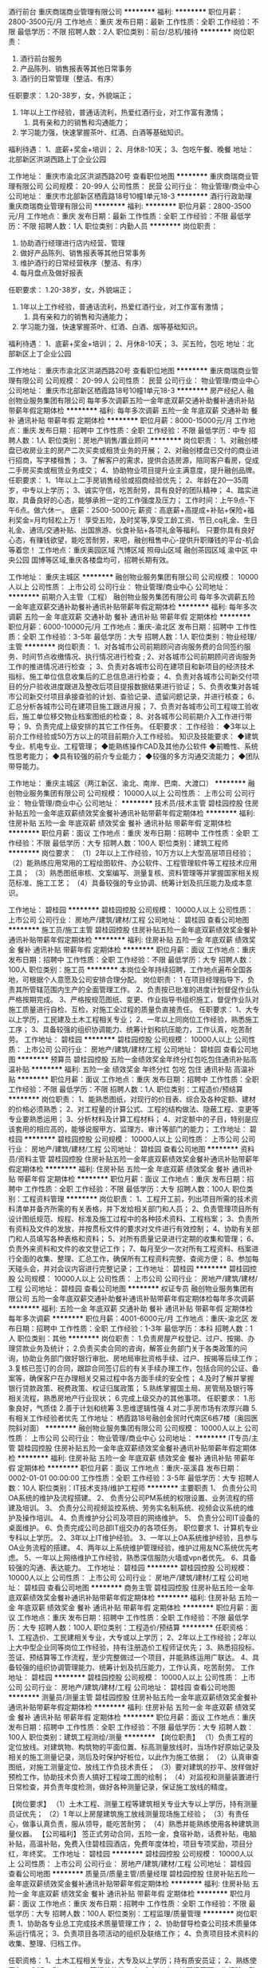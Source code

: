 酒行前台
重庆商瑞商业管理有限公司
**********
福利:
**********
职位月薪：2800-3500元/月 
工作地点：重庆
发布日期：最新
工作性质：全职
工作经验：不限
最低学历：不限
招聘人数：2人
职位类别：前台/总机/接待
**********
岗位职责：
1. 酒行前台服务
2. 产品陈列、销售报表等其他日常事务
3. 酒行的日常管理（整洁、有序）

任职要求：
1.20-38岁，女，外貌端正；
2. 1年以上工作经验，普通话流利，热爱红酒行业，对工作富有激情；
 3. 具有亲和力的销售和沟通能力；
4. 学习能力强，快速掌握茶叶、红酒、白酒等基础知识。
福利待遇：
1、底薪+奖金+培训；
2、月休8-10天；
3、包吃午餐、晚餐
地址：北部新区洪湖西路上丁企业公园

工作地址：
重庆市渝北区洪湖西路20号
查看职位地图
**********
重庆商瑞商业管理有限公司
公司规模：
20-99人
公司性质：
民营
公司行业：
物业管理/商业中心
公司地址：
重庆市北部新区栖霞路18号10幢1单元18-3
**********
酒行行政助理
重庆商瑞商业管理有限公司
**********
福利:
**********
职位月薪：2800-3500元/月 
工作地点：重庆
发布日期：最新
工作性质：全职
工作经验：不限
最低学历：不限
招聘人数：1人
职位类别：内勤人员
**********
岗位职责：
1. 协助酒行经理进行店内经营、管理
2. 做好产品陈列、销售报表等其他日常事务
3. 维护酒行的日常经营秩序（整洁、有序）
4. 每月盘点及做好报表
任职要求：
1.20-38岁，女，外貌端正；
2. 1年以上工作经验，普通话流利，热爱红酒行业，对工作富有激情；
 3. 具有亲和力的销售和沟通能力；
4. 学习能力强，快速掌握茶叶、红酒、白酒、烟等基础知识。
福利待遇：
1、底薪+奖金+培训；
2、月休8-10天；
3、买五险，包吃
地址：北部新区上丁企业公园

工作地址：
重庆市渝北区洪湖西路20号
查看职位地图
**********
重庆商瑞商业管理有限公司
公司规模：
20-99人
公司性质：
民营
公司行业：
物业管理/商业中心
公司地址：
重庆市北部新区栖霞路18号10幢1单元18-3
**********
房产经纪人
融创物业服务集团有限公司
每年多次调薪五险一金年底双薪交通补助餐补通讯补贴带薪年假定期体检
**********
福利:
每年多次调薪
五险一金
年底双薪
交通补助
餐补
通讯补贴
带薪年假
定期体检
**********
职位月薪：8000-15000元/月 
工作地点：重庆
发布日期：招聘中
工作性质：全职
工作经验：不限
最低学历：中专
招聘人数：1人
职位类别：房地产销售/置业顾问
**********
岗位职责：
1、对融创楼盘已收房业主的房产二次买卖或租赁业务的开展；
2、对融创楼盘已交付的商业进行招商，写字楼租售；
3、了解客户的需求，提供合适房源，陪同客户看房，促成二手房买卖或租赁业务成交；
4、协助物业项目提升业主满意度，提升融创品牌。
任职要求：
1、1年以上二手房销售经验或招商经验优先；
2、年龄在20—35周岁，中专以上学历；
3、诚实守信，吃苦耐劳，具有良好的团队精神；
4、踏实进取，具备良好的心态，能够承担一定的工作强度及压力；
工作时间：上午9点-下午6点。做六休一。
底薪：2500-5000元
薪资：高底薪+高提成+补贴+保险+福利奖金=月均轻松上万！
享受五险，及时奖等,享受工龄工资、节日,cq礼金、生日礼金、通讯/交通补贴、出国旅游、伙食补贴+各项礼金等福利。
只要你具有良好心态，有赚钱欲望，能吃苦耐劳，来吧，融创租售中心-提供升职赚钱的平台-机会等着您！
工作地点：重庆奥园区域 汽博区域 照母山区域 融创茶园区域 渝中区 中央公园 国博等区域,重庆各楼盘均可，招聘长期有效。

工作地址：
重庆主城区
**********
融创物业服务集团有限公司
公司规模：
10000人以上
公司性质：
上市公司
公司行业：
物业管理/商业中心
公司地址：
**********
前期介入主管（工程）
融创物业服务集团有限公司
每年多次调薪五险一金年底双薪交通补助餐补通讯补贴带薪年假定期体检
**********
福利:
每年多次调薪
五险一金
年底双薪
交通补助
餐补
通讯补贴
带薪年假
定期体检
**********
职位月薪：6000-10000元/月 
工作地点：重庆-渝北区
发布日期：招聘中
工作性质：全职
工作经验：3-5年
最低学历：大专
招聘人数：1人
职位类别：物业经理/主管
**********
岗位职责：
1、对各城市公司前期顾问咨询服务费的合同签约服务、时间节点收缴情况、执行情况进行检查 ; 
2、对各城市公司前期顾问咨询服务工作的推进情况进行检查 ； 
3、负责对各城市公司在建项目和新项目的经济技术指标、施工单位信息收集后的汇总信息进行检查；
4、负责对各城市公司新交付项目的分户验收进度跟进及整改后项目提报数据结果进行验证；
5、负责收集对各城市公司新交付项目承接查验的计划、查验记录、遗留问题记录，并进行核查； 
6、汇总分析各城市公司在建项目施工跟进月报； 
7、负责对各城市公司工程竣工验收后，施工单位移交物业档案图纸的检查； 
8、对各城市公司前期介入工作进行带导； 
9、负责完成上级安排的其它工作任务。
任职要求：
工作经验：
◆3年以上前介工作经验或50万方以上的项目前期介入工作经验。
知识及技能要求：
◆建筑专业、机电专业、工程管理；
◆能熟练操作CAD及其他办公软件
◆前瞻性、系统性思考能力；
◆具有较强的前介专业能力；
◆较强的多方沟通交流能力；
◆团队带导能力。

工作地址：
重庆主城区（两江新区、渝北、南岸、巴南、大渡口）
**********
融创物业服务集团有限公司
公司规模：
10000人以上
公司性质：
上市公司
公司行业：
物业管理/商业中心
公司地址：
**********
技术员/技术主管
碧桂园控股
住房补贴五险一金年底双薪绩效奖金餐补通讯补贴带薪年假定期体检
**********
福利:
住房补贴
五险一金
年底双薪
绩效奖金
餐补
通讯补贴
带薪年假
定期体检
**********
职位月薪：面议 
工作地点：重庆
发布日期：招聘中
工作性质：全职
工作经验：不限
最低学历：大专
招聘人数：100人
职位类别：建筑工程师
**********
岗位要求：
（1）2年以上工作经验，10万方以上大型高层项目经验；
（2）能熟练应用常用的工程绘图软件、办公软件、工程管理软件等工程技术应用工具；
（3）熟悉图纸审核、文案编写、测量复核、资料管理等并掌握国家相关规范标准、施工工艺；
（4）具备较强的专业协调、统筹计划及抗压能力及成本意识。

工作地址：
碧桂园
**********
碧桂园控股
公司规模：
10000人以上
公司性质：
上市公司
公司行业：
房地产/建筑/建材/工程
公司地址：
碧桂园
查看公司地图
**********
施工员/施工主管
碧桂园控股
住房补贴五险一金年底双薪绩效奖金餐补通讯补贴带薪年假定期体检
**********
福利:
住房补贴
五险一金
年底双薪
绩效奖金
餐补
通讯补贴
带薪年假
定期体检
**********
职位月薪：面议 
工作地点：重庆
发布日期：招聘中
工作性质：全职
工作经验：不限
最低学历：大专
招聘人数：100人
职位类别：施工员
**********
本岗位全年持续招聘，工作地点遍布全国各地，可根据个人意愿及公司安排合理分配。
岗位职责：
1 在项目经理指导下，负责其所管辖范围内生产的全面管理工作。
2、负责按已批准的进度计划督促作业队严格按期完成。
3、严格按规范图纸、变更、作业指导书组织施工，督促作业队对施工质量进行自检、互检，对施工全过程的质量负直接责任。 
任职要求：
1、大专以上学历，工民建及土木工程相关专业；
2、一年以上同岗位工作经验，熟悉施工工序；
3、具备较强的组织协调能力、统筹计划和抗压能力，工作认真，吃苦耐劳。
工作地址：
碧桂园
**********
碧桂园控股
公司规模：
10000人以上
公司性质：
上市公司
公司行业：
房地产/建筑/建材/工程
公司地址：
碧桂园
查看公司地图
**********
预算员
碧桂园控股
五险一金绩效奖金年终分红包吃包住通讯补贴高温补贴
**********
福利:
五险一金
绩效奖金
年终分红
包吃
包住
通讯补贴
高温补贴
**********
职位月薪：面议 
工作地点：重庆
发布日期：招聘中
工作性质：全职
工作经验：不限
最低学历：不限
招聘人数：1人
职位类别：工程造价/预结算
**********
岗位职责：
1、能熟悉图纸，对现行的价目表、综合及各种定额、建材的价格必须熟悉；
2、对工程量的计算公式、工程的结构做法、隐蔽工程、变更等专业要熟悉运用；
3、分析材料及计算工程材料；
4、对定额中的子目，特别是应该套用的相应高的，能够说服甲方、监理方、审计等部门的能力；
工作地址：
碧桂园
**********
碧桂园控股
公司规模：
10000人以上
公司性质：
上市公司
公司行业：
房地产/建筑/建材/工程
公司地址：
碧桂园
查看公司地图
**********
资料员/资料主管
碧桂园控股
住房补贴五险一金年底双薪绩效奖金餐补通讯补贴带薪年假定期体检
**********
福利:
住房补贴
五险一金
年底双薪
绩效奖金
餐补
通讯补贴
带薪年假
定期体检
**********
职位月薪：面议 
工作地点：重庆
发布日期：招聘中
工作性质：全职
工作经验：不限
最低学历：大专
招聘人数：100人
职位类别：工程资料管理
**********
岗位职责：
1、工程开工前，列出项目所需的技术资料清单并备齐所需的有关表格，并下发给相关部门和人员；
2、负责管理项目所有设计图纸规范、规程、标准及施工过程中的各种技术资料、工程档案；
3、负责所有资料及文件的发放，并按贯标文件的要求对文件进行有效控制；
4、协助有关部门和人员填写各种表格和资料；
5、对所有质量记录进行定期的收集和管理；
6、负责外来资料和文件的收文登记工作；
7、每月至少一次对所有工程资料、档案进行全面的收集、整理、汇总工作，确保所有工程资料完整、查阅方便；
8、参加每天碰头会，并对会议内容进行完整记录；
工作地址：
碧桂园
**********
碧桂园控股
公司规模：
10000人以上
公司性质：
上市公司
公司行业：
房地产/建筑/建材/工程
公司地址：
碧桂园
查看公司地图
**********
权证专员
融创物业服务集团有限公司
五险一金年底双薪交通补助餐补通讯补贴带薪年假定期体检每年多次调薪
**********
福利:
五险一金
年底双薪
交通补助
餐补
通讯补贴
带薪年假
定期体检
每年多次调薪
**********
职位月薪：4001-6000元/月 
工作地点：重庆-渝北区
发布日期：招聘中
工作性质：全职
工作经验：1-3年
最低学历：本科
招聘人数：1人
职位类别：其他
**********
岗位职责：
1.负责房屋产权登记、过户、按揭、办理贷款业务及统计；
2.负责买卖合同的咨询，解答业务部门关于各类政策的问询，协助业务部门做好银行审批、房地局审批资格手续、过户、按揭等后续工作；
3.复核已签订的合同，跟踪合同签订后的有关手续办理工作，包括合同的公证、备案等，确保客户在办理相关交易过程中各方面手续的安全性；
4.及时了解并掌握银行贷款政策、税费政策、权证归属政策；
5.熟练掌握国土局、房管局及银行等相关流程，熟悉房地产行业现状；
6.完成上级交办的其他事项。
任职要求：
1.形象良好，气质佳
2.善于计划和统筹
3.思维逻辑性强
4.对二手房市场有浓厚兴趣
5.有相关工作经验者优先
工作地址：
栖霞路18号融创金贸时代南区6栋7楼（奥园医院斜对面）
**********
融创物业服务集团有限公司
公司规模：
10000人以上
公司性质：
上市公司
公司行业：
物业管理/商业中心
公司地址：
**********
IT专员/主管
碧桂园控股
住房补贴五险一金年底双薪绩效奖金餐补通讯补贴带薪年假定期体检
**********
福利:
住房补贴
五险一金
年底双薪
绩效奖金
餐补
通讯补贴
带薪年假
定期体检
**********
职位月薪：面议 
工作地点：重庆-巫溪县
发布日期：0002-01-01 00:00:00
工作性质：全职
工作经验：3-5年
最低学历：大专
招聘人数：10人
职位类别：IT技术支持/维护工程师
**********
主要职责
1、 负责分公司OA系统的维护及流程搭建。
2、 负责分公司PM系统的权限设置、业务流程的搭建及培训。
3、 负责分公司视频监控系统、劳务实名制系统、视频会议系统的维护及操作培训。
4、负责维护分公司及项目的网络维护。
5、 负责分公司IT设备的桌面维护。
6、负责完成公司总部IT组交办的各项任务。 
职位要求
1、计算机专业专科以上学历。
2、3年以上IT维护经验。
3、一年以上OA系统维护经验，且参与OA业务流程的搭建。
4、两年以上系统维护管理经验，维护过用友NC系统优先考虑。
5、一年以上网络维护工作经验，熟悉深信服防火墙或vpn者优先。
6、具备较强的沟通、表达能力。
工作地址：
碧桂园
**********
碧桂园控股
公司规模：
10000人以上
公司性质：
上市公司
公司行业：
房地产/建筑/建材/工程
公司地址：
碧桂园
查看公司地图
**********
商务主管
碧桂园控股
住房补贴五险一金年底双薪绩效奖金餐补通讯补贴带薪年假定期体检
**********
福利:
住房补贴
五险一金
年底双薪
绩效奖金
餐补
通讯补贴
带薪年假
定期体检
**********
职位月薪：面议 
工作地点：重庆
发布日期：招聘中
工作性质：全职
工作经验：不限
最低学历：大专
招聘人数：100人
职位类别：工程造价/预结算
**********
任职资格：
1、工程造价、工民建相关专业，大专或以上学历；
2、2年以上工作经验；2年以上大中型企业同等岗位工作经验，持有注册造价工程师证优先；
3、熟悉招投标、签证、预结算等工作流程，至少完整做过一个项目，并能熟练运用广联达。
4、具备较强的组织协调管理能力、统筹计划及抗压能力，工作认真，吃苦耐劳。
工作地址：
碧桂园
**********
碧桂园控股
公司规模：
10000人以上
公司性质：
上市公司
公司行业：
房地产/建筑/建材/工程
公司地址：
碧桂园
查看公司地图
**********
测量员/测量主管
碧桂园控股
住房补贴五险一金年底双薪绩效奖金餐补通讯补贴带薪年假定期体检
**********
福利:
住房补贴
五险一金
年底双薪
绩效奖金
餐补
通讯补贴
带薪年假
定期体检
**********
职位月薪：面议 
工作地点：重庆
发布日期：招聘中
工作性质：全职
工作经验：不限
最低学历：大专
招聘人数：100人
职位类别：建筑工程测绘/测量
**********
【岗位职责】
（1）负责工程的定位放线。对建筑物、构筑物的平面位置、标高测量放线时，当场作好原始记录及相关的施工测量记录，测后及时保护好桩位，以此作为施工依据；
（2）认真审查图纸，对施工测量定位、放线工作负技术责任；
（3）要对建筑的抄平、放样做好预检工作，协助技术负责人搞好工程竣工图的绘制；
（4）对监视和测量装置进行日常检查，并负责年度检测，做好各种测量记录，保证施工放线的精度。

 【岗位要求】
（1）土木工程、测量工程等建筑相关专业大专以上学历，持有测量员证优先；
（2）1 年以上房屋建筑施工放线测量现场施工经验；
（3）有责任心，做事认真负责，服从领导，能吃苦耐劳；
（4）熟悉并能熟练使用各种建筑测量仪器。
【公司福利】
签正式劳动合同，五险一金，食宿补助，话费补贴，电脑补贴，高温补贴，免费入住碧桂园酒店，免费年度体检，项目专项奖励，项目分红，年终奖。
工作地址：
碧桂园
**********
碧桂园控股
公司规模：
10000人以上
公司性质：
上市公司
公司行业：
房地产/建筑/建材/工程
公司地址：
碧桂园
查看公司地图
**********
质量员/质量主管/质量经理
碧桂园控股
住房补贴五险一金年底双薪绩效奖金餐补通讯补贴带薪年假定期体检
**********
福利:
住房补贴
五险一金
年底双薪
绩效奖金
餐补
通讯补贴
带薪年假
定期体检
**********
职位月薪：面议 
工作地点：重庆
发布日期：招聘中
工作性质：全职
工作经验：不限
最低学历：大专
招聘人数：100人
职位类别：工程监理/质量管理
**********
岗位职责
1、协助各专业总工完成技术质量管理工作；
2、协助督导检查公司技术质量体系运行情况；
3、负责项目各项活动的组织及联络工作；
4、负责项目技术资料的收集、整理、归档工作。

任职资格：
1、土木工程相关专业，大专及以上学历；持有质安员证；
2、熟练使用AutoCAD、Photoshop 等相关软件；
3、2 年以上工地现场管理工作经验，熟悉现场施工工序；
4、具备较强的组织协调、统筹计划及抗压能力。
工作地址：
碧桂园
**********
碧桂园控股
公司规模：
10000人以上
公司性质：
上市公司
公司行业：
房地产/建筑/建材/工程
公司地址：
碧桂园
查看公司地图
**********
租售总监
融创物业服务集团有限公司
五险一金年底双薪交通补助通讯补贴带薪年假定期体检节日福利绩效奖金
**********
福利:
五险一金
年底双薪
交通补助
通讯补贴
带薪年假
定期体检
节日福利
绩效奖金
**********
职位月薪：10001-15000元/月 
工作地点：重庆-渝北区
发布日期：招聘中
工作性质：全职
工作经验：5-10年
最低学历：本科
招聘人数：1人
职位类别：销售总监
**********
岗位职责：
1、负责宏观环境、竞争对手等信息的收集，对房屋经纪行业发展趋势的研究；
2、负责紧密配合物管公司经营发展战略方向，对新战略新的商业模式实施落地，组织租售经纪业务的开展；
3、负责物业公司租售经纪业务的战略规划，整合物业公司内部资源，推动租售经纪业务的全面、健康、有序发展；
4、贯彻和落实西南区域业务目标和方针，建立本部门规章制度、工作计划和工作目标，确保本部门工作有效开展；
5、负责对直营店、各城市公司日常经营管理活动的指导、监督、评价；
6、负责租售中心业务前后平台及流程的建设和持续优化，租售服务价格体系及提成考核体系的制订，协助公司职能部门进行租售经纪业务内部风险控制。
任职要求：
教育背景：
◆市场营销、管理、房地产经营管理等相关专业统招本科及以上学历
工作经验：
◆具备5年以上二手房租售业务从业经验或3年及以上物业租售业务从业经验
◆具备新团队组建、新区域拓展经验
◆具备系统的分析和规划能力，对数据敏感
知识及技能要求：
◆精通住宅、商业、写字楼及大宗资产租售管理业务流程及行业信息
◆具备敏锐的市场洞察力以及市场分析能力
◆具备优秀的沟通协调能力
◆具备高目标导向的规划和实施执行能力

工作地址：
重庆市渝北区融创金贸时代23栋
**********
融创物业服务集团有限公司
公司规模：
10000人以上
公司性质：
上市公司
公司行业：
物业管理/商业中心
公司地址：
**********
工程总监
融创物业服务集团有限公司
餐补交通补助通讯补贴五险一金年底双薪加班补助带薪年假节日福利
**********
福利:
餐补
交通补助
通讯补贴
五险一金
年底双薪
加班补助
带薪年假
节日福利
**********
职位月薪：10001-15000元/月 
工作地点：重庆-渝北区
发布日期：招聘中
工作性质：全职
工作经验：10年以上
最低学历：本科
招聘人数：1人
职位类别：工程总监
**********
岗位描述：
1、根据物业集团发展战略，全面负责西南区域公司工程管理工作；
2、编制西南区域年度工程物业预算方案，对各城市公司进行全面的指导及监管；
3、根据物业集团战略规划，建立健全西南区域工程管理体系并监督维护和运行；
4、配合集团组织工程专线体系文件修编工作及规定的调整；
5、负责西南区域工程员工业务培训体系及考核机制的搭建；
6、审核、监督、检查城市公司平台设备设施管理、能源管理、外委单位服务验证及考核；
7、负责西南区域的消防安全管理、设备维护、智能化改造、能耗管理；
8、全面监督、检查西南区域物业前介工作的开展、验证及考核；
9、负责协调解决西南区域各类工程物业问题和突发事件
10、根据集团要求贯彻新标准及西南区域公司汇报工作的初审，并汇报上级领导；
11、完成上级安排的其它工作任务。
 教育背景：
◆房地产、物业管理、工程管理等相关专业大学本科及以上学历
 工作经验：
◆10年以上物业行业工程岗工作经验，5年以上大型物业行业同岗位工作经验
 知识及技能要求：
◆全面的物业管理知识和超前的管理理念
◆熟悉建筑规范
◆精通电气、空调、给排水、综合、土建等相关专业知识
 其他特殊要求：
◆持有相应工程专业职业资格证件
工作地址：
栖霞路18号融创金贸时代南区6栋
**********
融创物业服务集团有限公司
公司规模：
10000人以上
公司性质：
上市公司
公司行业：
物业管理/商业中心
公司地址：
**********
租售专员
融创物业服务集团有限公司
节日福利定期体检通讯补贴高温补贴带薪年假餐补包住交通补助
**********
福利:
节日福利
定期体检
通讯补贴
高温补贴
带薪年假
餐补
包住
交通补助
**********
职位月薪：7500-15000元/月 
工作地点：重庆
发布日期：招聘中
工作性质：全职
工作经验：1-3年
最低学历：中专
招聘人数：20人
职位类别：物业租赁/销售
**********
岗位职责：
1、对融创楼盘已收房业主的房产二次买卖或租赁业务的开展；
2、对融创楼盘已交付的商业进行招商，写字楼租售；
3、了解客户的需求，提供合适房源，陪同客户看房，促成二手房买卖或租赁业务成交；
4、协助物业项目提升业主满意度，提升融创品牌。
任职资格：
1、1年以上二手房销售经验或招商经验优先；
2、年龄在20—45周岁，中专以上学历；
3、诚实守信，吃苦耐劳，具有良好的团队精神；
4、踏实进取，具备良好的心态，能够承担一定的工作强度及压力；
工作地点：重庆融创各楼盘均可。
工作时间：上午9点-下午6点。做六休一。
薪资：高底薪+高提成+补贴+保险+福利奖金=月均轻松上万！
享受五险，及时奖等,享受工龄工资、节日礼金、生日礼金、通讯/交通补贴、出国旅游、伙食补贴+各项礼金等福利。
只要你具有良好心态，有赚钱欲望，能吃苦耐劳，来吧，融创租售中心-提供升职赚钱的平台-机会等着您！
此信息长期招聘.


工作地址：
重庆融创各楼盘均可
**********
融创物业服务集团有限公司
公司规模：
10000人以上
公司性质：
上市公司
公司行业：
物业管理/商业中心
公司地址：
**********
物业客服
融创物业服务集团有限公司
年终分红带薪年假高温补贴
**********
福利:
年终分红
带薪年假
高温补贴
**********
职位月薪：3600-4000元/月 
工作地点：重庆-北部新区
发布日期：2017-09-19 10:11:58
工作性质：全职
工作经验：1-3年
最低学历：大专
招聘人数：2人
职位类别：物业管理专员/助理
**********
工作地点：渝北区奥林匹克花园（请投递简历时看清）
工作职责：
1、负责对辖区的各类费用（含物业服务费、各项代收费用、特约服务费等经营性费用）的收取；
2、负责对辖区日常装修进场、报事报修、投诉、回访的跟进和处理；
3、负责对辖区区空置房、公共区域的巡查；
4、协助开展特约服务、小区文化、体育活动，协助开展对小区（管理处）的各种宣传；
5、领导安排临时性工作等。
任职要求：
1、女性，形象好气质佳，大专以上学历，具有较强亲和力与沟通能力，具有一定的抗压能力；
2、有物业、酒店、服务性行业工作经验优先，持物业管理员上岗证优先；
3、有一定的处理突发事件及对客经验者优先。
工作地址：
金童路47号奥林匹克花园七期（机关幼儿园旁）
查看职位地图
**********
融创物业服务集团有限公司
公司规模：
10000人以上
公司性质：
上市公司
公司行业：
物业管理/商业中心
公司地址：
**********
项目总经理
恒大地产集团珠三角房地产开发有限公司
五险一金绩效奖金包住餐补带薪年假员工旅游高温补贴节日福利
**********
福利:
五险一金
绩效奖金
包住
餐补
带薪年假
员工旅游
高温补贴
节日福利
**********
职位月薪：20000-30000元/月 
工作地点：重庆
发布日期：招聘中
工作性质：全职
工作经验：10年以上
最低学历：本科
招聘人数：2人
职位类别：房地产项目管理
**********
岗位职责：
1、全面负责建筑项目的管理和运作，确保制度和流程有效执行，项目计划、进度、质量、安全和成本控制，保证经营目标的实现；
2、参加项目初期的研究、方案选择、技术论证，主持设计过程中结构专业的方案优化；
3、负责对施工单位的施工进度，质量安全、消防和监理单位的监理工作实施监控；
4、负责组织施工过程的分阶段验收和竣工验收，办理竣工备案手续；
5、负责开发项目的成本控制，根据工程进度和工作量完成情况拨付工程款，参与工程项目的竣工决算工作；
6、配合其他部门做好与开发项目相关的工作。
任职要求：
1、工民建、建筑、土木工程等相关专业大学本科以上学历；
2、5年以上房地产项目综合管理相关经验，有知名房地产公司项目总经理经验者优先；
3、熟悉房地产开发项目政策和要求，熟悉房地产项目开发、管理、施工全过程，有独立主持房地产项目的经验。

工作地址：
中山/珠海/江门
**********
恒大地产集团珠三角房地产开发有限公司
公司规模：
1000-9999人
公司性质：
上市公司
公司行业：
房地产/建筑/建材/工程
公司地址：
天河区黄埔大道西78号恒大中心
查看公司地图
**********
营销经理
恒大地产集团珠三角房地产开发有限公司
五险一金绩效奖金包住餐补带薪年假员工旅游高温补贴节日福利
**********
福利:
五险一金
绩效奖金
包住
餐补
带薪年假
员工旅游
高温补贴
节日福利
**********
职位月薪：20000-30000元/月 
工作地点：重庆
发布日期：招聘中
工作性质：全职
工作经验：5-10年
最低学历：本科
招聘人数：2人
职位类别：房地产销售经理
**********
岗位职责：
 1、全面负责公司房地产项目的策划、营销、销售管理、客户关系等营销工作；
2、负责制定项目总体和分阶段的市场推广传播策略并有效执行，制定销售政策、销售策略和实施方案并有效执行；
3、负责市场调研、产品分析，对竞争产品进行研究与监控，提供项目市场运作的建议书和产品建议书；
4、负责整合营销资源，制定销控计划，指导、推进合作单位完成项目营销传播计划、广告创意并组织实施；
5、对市场和销售合同的管理负总体责任；
6、负责项目市场因消费用的预算支出的控制；
7、负责策划与营销团队的全面管理工作。
任职要求
1、房地产管理或市场营销相关专业本科以上学历；
2、5年以上房地产管理岗位营销策划及销售管理经验，3年以上大型知名房地产公司营销高管工作经历；
3、对房地产行业、客户和媒体有深刻理解和控制能力，熟悉房地产市场，有大型高档项目成功的全程操盘经验和成功案例；
4、能够阻止和指导市场调研，具备现金的营销理念、较强的市场分析能力和应变能力；
5、熟悉房地产产品的销售和售后服务管理，熟悉掌握各种销售模式。
工作地址：
中山/珠海/江门
**********
恒大地产集团珠三角房地产开发有限公司
公司规模：
1000-9999人
公司性质：
上市公司
公司行业：
房地产/建筑/建材/工程
公司地址：
天河区黄埔大道西78号恒大中心
查看公司地图
**********
置业顾问
融创物业服务集团有限公司
**********
福利:
**********
职位月薪：2001-4000元/月 
工作地点：重庆
发布日期：招聘中
工作性质：全职
工作经验：1-3年
最低学历：中技
招聘人数：10人
职位类别：房地产销售/置业顾问
**********
岗位职责：
1、对融创楼盘已收房业主的房产二次买卖或租赁业务的开展；
2、对融创楼盘已交付的商业进行招商，写字楼租售；
3、了解客户的需求，提供合适房源，陪同客户看房，促成二手房买卖或租赁业务成交；
4、协助物业项目提升业主满意度，提升融创品牌

任职要求：
1、年以上二手房销售经验或招商经验优先；
2、年龄在20—45周岁，中专以上学历；
3、诚实守信，吃苦耐劳，具有良好的团队精神；
4、踏实进取，具备良好的心态，能够承担一定的工作强度及压力；
工作地点：重庆融创各楼盘均可。
工作时间：上午9点-下午6点。做六休一。
薪资：高底薪（2000-2400）+高提成+补贴+保险+福利奖金=月均轻松上万！
享受五险，及时奖等,享受工龄工资、节日礼金、生日礼金、通讯/交通补贴、出国旅游、伙食补贴+各项礼金等福利
工作地址：
重庆主城区融创各楼盘
**********
融创物业服务集团有限公司
公司规模：
10000人以上
公司性质：
上市公司
公司行业：
物业管理/商业中心
公司地址：
**********
白象街保安3900
融创物业服务集团有限公司
年底双薪包住餐补带薪年假定期体检高温补贴节日福利
**********
福利:
年底双薪
包住
餐补
带薪年假
定期体检
高温补贴
节日福利
**********
职位月薪：2001-4000元/月 
工作地点：重庆-渝中区
发布日期：招聘中
工作性质：全职
工作经验：不限
最低学历：不限
招聘人数：10人
职位类别：其他
**********
岗位职责：
1.负责所辖项目内的治安、消防、防盗等工作的具体执行；
2.对人、车、物的进出管理及岗位周边设施设备的看护；
3.维持所辖项目的正常秩序。
任职资格：
1.性别：男，身高173cm以上，年龄20-35岁；
2.有较好的服务意识，沟通能力强，形象气质佳；
3.有相关从业经验和退伍军人优先。
工作时间：
两班倒，每班十二个小时
工作地址：
重庆市渝中区解放碑白象街1号
查看职位地图
**********
融创物业服务集团有限公司
公司规模：
10000人以上
公司性质：
上市公司
公司行业：
物业管理/商业中心
公司地址：
**********
管理培训生
唯品会(中国)有限公司
免息房贷五险一金包吃包住补充医疗保险交通补助通讯补贴
**********
福利:
免息房贷
五险一金
包吃
包住
补充医疗保险
交通补助
通讯补贴
**********
职位月薪：6001-8000元/月 
工作地点：重庆
发布日期：2018-02-24 09:25:40
工作性质：全职
工作经验：不限
最低学历：本科
招聘人数：5人
职位类别：培训生
**********
【招聘对象】 
2018年一本及以上院校的应届毕业生（本科及以上学历） 

【招聘方向】 
物流类、运营类、计算机类、财务类、管理类、营销类、采购类，专业不限

【工作地点】
广东肇庆、湖北鄂州、天津武清、四川简阳、江苏昆山、广东广州

【网申地址】 
请猛戳：campus.vip.com 

【岗位要求】 
1、良好的沟通以及表达能力； 
2、有一定的文艺或者体育特长优先； 
3、曾在校学生会或者其他学生社团担任过管理职务优先； 
4、在校期间，组织过班级或者学院类文体活动优先考虑； 
5、曾获得奖学金的优先考虑； 
6、在校期间曾发表过相关论文、在国际、国内往相关刊物上发表过文章的优先考虑； 
7、吃苦耐劳，勤奋上进，诚实守信的优先考虑。 

12月28日将在华南师范大学石牌校区现场招聘，欢迎到场咨询。 

【薪酬福利】 
具有竞争力的薪酬待遇；五天八小时工作制; 
购买社会保险五险及住房公积金，另有公司补充的意外商业保险； 
免费提供优质三餐（全球500强Sodexo提供餐饮服务、早中晚多个美味套餐供选择）； 
享有新婚贺仪礼金、享有带薪年假、带薪病假等； 
享有员工集体生日聚会、年会旅游、奖励旅游等； 
享有员工浪漫奢华集体婚礼、员工运动会、员工免息贷款购房等； 
社团娱乐活动（包括篮球、足球、羽毛球、舞蹈、乒乓球等社团）； 
针对员工在职发展提供系列培训……太多太多贴心的福利，待您加盟后一一体验！ 
工作地址：
广州市海珠区万胜广场C塔22楼
**********
唯品会(中国)有限公司
公司规模：
1000-9999人
公司性质：
上市公司
公司行业：
互联网/电子商务
公司主页：
www.vip.com
公司地址：
荔湾区花海街20号
**********
精装设计副经理/经理
旭辉集团股份有限公司
**********
福利:
**********
职位月薪：10001-15000元/月 
工作地点：重庆-渝北区
发布日期：0002-01-01 00:00:00
工作性质：全职
工作经验：1-3年
最低学历：本科
招聘人数：1人
职位类别：房地产项目配套工程师
**********
 主要职责：
1、负责项目精装修工程的设计协调和现场施工管理工作；
2、与设计、监理及分包、供货等单位协调，有效控制施工进度；
3、根据合同的约定、规程规范和设计图纸的要求，严格监督装饰装修工程项目施工质量，参加装饰装修工程检查验收；
4、参加精装修工程变更、现场签证审核工作以及各项现场验收、评定、竣工验收备案、物业移交工作；
5、配合完成相关的报批报建、现场施工、验收工作，督促资料员将装饰装修资料合理归档和移交；
任职资格：
1、统招本科及以上学历，建筑类或室内设计类相关专业毕业；
2、3年以上工作经验，其中至少2年甲方精装施工管理经验，熟悉室内、室外装修材料及施工工艺，并且具有较为优秀的审美能力；
3、具备较强的沟通协调能力和组织管理能力。
工作地址：
重庆市渝北区青枫北路10号双子座A座2号楼7楼
查看职位地图
**********
旭辉集团股份有限公司
公司规模：
1000-9999人
公司性质：
民营
公司行业：
房地产/建筑/建材/工程
公司主页：
www.cifi.com.cn
公司地址：
上海市闵行区申虹路1088弄39号旭辉中心
**********
工程助理(职位编号：cndi001488)
中国南山开发(集团)股份有限公司
**********
福利:
**********
职位月薪：6001-8000元/月 
工作地点：重庆
发布日期：招聘中
工作性质：全职
工作经验：1-3年
最低学历：大专
招聘人数：1人
职位类别：建筑施工现场管理
**********
岗位职责:
1、协助工程经理完成单位考察，投标单位现场踏勘，协助区域工程经理完成 招投标组织工作；
2、工程资料管理收集，熟悉报建政策流程，根据工程进展完成报建工作；
3、配合建设期间的资料管理及工程资料记录。

任职资格:
1、工程类专业专科及以上学历；
2、了解各类工程管理规范，熟悉施工图纸及工程报建流程；
3、熟练使用工程软件；
4、良好的沟通协调能力。
工作地址：
成都市新津县普兴镇物流园区、重庆市江津区珞璜镇、重庆市九龙坡区西彭镇
**********
中国南山开发(集团)股份有限公司
公司规模：
10000人以上
公司性质：
合资
公司行业：
跨领域经营
公司主页：
http://www.cndi.com/
公司地址：
广东省深圳市南山区赤湾港赤湾石油大厦11－12楼
查看公司地图
**********
租售店长(职位编号：LHWY002498)
龙湖集团-龙湖物业
五险一金年底双薪餐补绩效奖金加班补助带薪年假
**********
福利:
五险一金
年底双薪
餐补
绩效奖金
加班补助
带薪年假
**********
职位月薪：6001-8000元/月 
工作地点：重庆
发布日期：招聘中
工作性质：全职
工作经验：3-5年
最低学历：大专
招聘人数：2人
职位类别：房地产销售主管
**********
岗位职责:
1、门店业绩指标设定及分解、达成；
2、带教下属，为下属提供业务辅导和帮助；
3、制定、实施门店业务策略和竞争策略；
4、门店会议管理及日常管理；
5、过程量管理，风险控制。

任职资格:
1、大专及以上学历，一年及以上店长（店经理）经验，年龄35岁以下；
2、有一定的专业能力，能解决疑难问题，有风险意识；
3、结果导向，敢于用数据来要求和衡量自己；
4、带教新人及团队能力强；
5、公道自律。
工作地址：
重庆市江北区龙湖源著三期38栋龙湖物业三楼
**********
龙湖集团-龙湖物业
公司规模：
1000-9999人
公司性质：
上市公司
公司行业：
房地产/建筑/建材/工程
公司主页：
www.longfor.com
公司地址：
北京市朝阳区富盛大厦2座
**********
培训主管/经理(2224)
上海永升物业管理股份有限公司
五险一金高温补贴节日福利每年多次调薪
**********
福利:
五险一金
高温补贴
节日福利
每年多次调薪
**********
职位月薪：6001-8000元/月 
工作地点：重庆-渝北区
发布日期：招聘中
工作性质：全职
工作经验：不限
最低学历：本科
招聘人数：1人
职位类别：人力资源经理
**********
 工作职责：
1.     根据培训需求，拟定培训计划，并负责组织培训计划的实施；
2.     建立并优化培训体系，建立内部讲师队伍，开展课程认证；
3.     设计并落实员工的职业生涯发展规划，跟踪关键员工的职业生涯发展规划落实情况；
4.      
5.     组织员工晋升、转正答辩等关于员工发展的相关流程；
6.  负责有关部门培训协议的起草、归档工作；
7.  建立员工培训档案，配合员工自我开发，作好个人培训资料的存档。
任职资格：
1.     人力资源、管理或相关专业本科以上学历。
2.     3年以上人力资源或培训部门实际工作经验。
3.     熟悉内部培训及外部培训组织作业流程。
工作地址：
重庆市渝北区回兴
**********
上海永升物业管理股份有限公司
公司规模：
1000-9999人
公司性质：
上市公司
公司行业：
物业管理/商业中心
公司主页：
http://www.yongshengwy.com/
公司地址：
上海市闵行区申虹路1188弄恒基旭辉中心北区20号楼南楼6层
查看公司地图
**********
租售店长(职位编号：LHWY002511)
龙湖集团-龙湖物业
五险一金年底双薪绩效奖金加班补助餐补带薪年假
**********
福利:
五险一金
年底双薪
绩效奖金
加班补助
餐补
带薪年假
**********
职位月薪：8001-10000元/月 
工作地点：重庆
发布日期：招聘中
工作性质：全职
工作经验：1-3年
最低学历：大专
招聘人数：1人
职位类别：销售经理
**********
岗位职责:
1、门店业绩指标设定及分解、达成；
2、带教下属，为下属提供业务辅导和帮助；
3、制定、实施门店业务策略和竞争策略；
4、门店会议管理及日常管理；
5、过程量管理，风险控制。

任职资格:
1、大专及以上学历，一年及以上店长（店经理）经验，年龄35岁以下
2、有一定的专业能力，能解决疑难问题，有风险意识；
3、结果导向，敢于用数据来要求和衡量自己；
4、带教新人、下属能力强；
5、公道自律。
工作地址：
重庆
**********
龙湖集团-龙湖物业
公司规模：
1000-9999人
公司性质：
上市公司
公司行业：
房地产/建筑/建材/工程
公司主页：
www.longfor.com
公司地址：
北京市朝阳区富盛大厦2座
**********
前介经理(1958)
上海永升物业管理股份有限公司
**********
福利:
**********
职位月薪：10001-15000元/月 
工作地点：重庆-渝北区
发布日期：0002-01-01 00:00:00
工作性质：全职
工作经验：不限
最低学历：大专
招聘人数：1人
职位类别：物业经理/主管
**********
 工作职责
1.      负责图纸会审，并出具书面会审意见；
2.      负责分项目建立隐蔽工程图片资料库，为后期工程管理提供技术支持；
3.      负责承接查验相关技术工作，对老项目的土建装修监督指导；
4.      负责参加新项目工程例会，从物业的角度对设计提出专业意见，在前期设计中充分考虑物业接管的需求提出合理化建议；
5.      从客户敏感点、后期运营风险的角度对新建项目提出合理化建议，减少产品瑕疵，降低返工成本和后期业主报事量，使产品最大限度的满足客户需求和方便后期物业运行；
6.      负责设计缺陷定期收集统计，包括前期设计方案会审、设备选型、定期跟踪施工安装进度、后期运行改进专项组织等；
7.      配合项目完成设备、设施的移交工作。
任职要求
1.      25-45岁，大专及以上学历；
2.      3年以上项目前期介入经历或物业工程管理经验；
3.      熟悉电气、给排水、建筑等专业所涉及的系统知识；
4.      具备专业研究精神及后期物业管理视角；
5.      较强的责任心和敬业精神，良好的组织协调能力及沟通能力，较强的分析、解决问题能力。
工作地址：
上海市闵行区申虹路1188弄恒基旭辉中心北区20号楼南楼6层
**********
上海永升物业管理股份有限公司
公司规模：
1000-9999人
公司性质：
上市公司
公司行业：
物业管理/商业中心
公司主页：
http://www.yongshengwy.com/
公司地址：
上海市闵行区申虹路1188弄恒基旭辉中心北区20号楼南楼6层
查看公司地图
**********
租售店长(职位编号：LHWY002673)
龙湖集团-龙湖物业
五险一金年底双薪绩效奖金加班补助餐补带薪年假
**********
福利:
五险一金
年底双薪
绩效奖金
加班补助
餐补
带薪年假
**********
职位月薪：8001-10000元/月 
工作地点：重庆
发布日期：0002-01-01 00:00:00
工作性质：全职
工作经验：1-3年
最低学历：大专
招聘人数：1人
职位类别：销售主管
**********
岗位职责:
1、门店业绩指标设定及分解、达成；
2、带教下属，为下属提供业务辅导和帮助；
3、制定、实施门店业务策略和竞争策略；
4、门店会议管理及日常管理；
5、过程量管理，风险控制。

任职资格:
1、大专及以上学历，一年及以上店长（店经理）经验，年龄35岁以下；
2、有一定的专业能力，能解决疑难问题，有风险意识；
3、结果导向，敢于用数据来要求和衡量自己；
4、带教新人、下属能力强；
5、公道自律。
工作地址：
重庆渝北区
**********
龙湖集团-龙湖物业
公司规模：
1000-9999人
公司性质：
上市公司
公司行业：
房地产/建筑/建材/工程
公司主页：
www.longfor.com
公司地址：
北京市朝阳区富盛大厦2座
**********
客户服务部主管(巴南、南坪、渝北)
上海永升物业管理股份有限公司
五险一金绩效奖金加班补助全勤奖带薪年假高温补贴节日福利
**********
福利:
五险一金
绩效奖金
加班补助
全勤奖
带薪年假
高温补贴
节日福利
**********
职位月薪：6000-8000元/月 
工作地点：重庆
发布日期：招聘中
工作性质：全职
工作经验：1-3年
最低学历：大专
招聘人数：1人
职位类别：物业经理/主管
**********
岗位职责：
1、部门计划管理
2、接待管理
3、费用收缴管理以及收费率提升
4、满意度提升
5、质量、环境和职业健康安全管理体系运行和认证
6、对外关系维护
7、其他项目性工作及事务
 任职要求：
1、27-40岁
2、大专及以上学历
3、三年以上大型物业公司客户服务管理工作经验 
4、熟悉物业法律法规
  工作地址：
重庆市巴南龙洲湾旭辉城
**********
上海永升物业管理股份有限公司
公司规模：
1000-9999人
公司性质：
上市公司
公司行业：
物业管理/商业中心
公司主页：
http://www.yongshengwy.com/
公司地址：
上海市闵行区申虹路1188弄恒基旭辉中心北区20号楼南楼6层
查看公司地图
**********
置业顾问招聘（御璟湖山、旭辉城项目）
旭辉集团股份有限公司
五险一金交通补助餐补通讯补贴带薪年假员工旅游高温补贴节日福利
**********
福利:
五险一金
交通补助
餐补
通讯补贴
带薪年假
员工旅游
高温补贴
节日福利
**********
职位月薪：15001-20000元/月 
工作地点：重庆-渝北区
发布日期：招聘中
工作性质：全职
工作经验：不限
最低学历：本科
招聘人数：5人
职位类别：销售代表
**********
 主要职责：
1、负责客户开发和来访客户的接待、楼盘讲解、引领参观等工作，协助内部认购、预订登记管理和正式认购，协助客户办理销售变更事宜；
2、办理房产预订、商品房意向书签订，协助客户签订网上销售合同；
3、参与对周边项目进行市场调查，每天记录销售、工作活动，每月提交成交、接待客户量的总结报告。
任职资格：
1、大专及以上学历，具有3年及以上中高端项目（洋房、高层、商业）销售经验，且销售业绩优秀；
2、熟悉房地产销售法律法规、物业法规及经济合同法相关知识，善于建立客户资源管理网络，能建立和维护良好的客户关系；
3、思维敏捷、谈吐得体、具有团队合作意识，具备良好的个人品德和职业操守。
 工作项目：御璟湖山项目，千江凌云项目，旭辉城项目，长河原项目
工作地址：
重庆市渝北区青枫北路10号双子座A座2号楼7楼
查看职位地图
**********
旭辉集团股份有限公司
公司规模：
1000-9999人
公司性质：
民营
公司行业：
房地产/建筑/建材/工程
公司主页：
www.cifi.com.cn
公司地址：
上海市闵行区申虹路1088弄39号旭辉中心
**********
精装工程高级主管
旭辉集团股份有限公司
**********
福利:
**********
职位月薪：10001-15000元/月 
工作地点：重庆-渝北区
发布日期：最近
工作性质：全职
工作经验：不限
最低学历：本科
招聘人数：1人
职位类别：房地产项目策划经理/主管
**********
 主要职责：

1、负责精装修工程施工安全管理、工程质量管理、工程进度管理；
2、协调监理单位、施工单位等关系；
3、组织和实施施工组织审查；
4、参与有关施工图的评审；
5、组织和实施施工过程的管理和对监理工作的考评；
6、负责有关精装设计变更和经济签证审核；
7、负责组织和实施项目功能验收；
8、参与精装有关水、电、暖、智能设施的招标工作。
任职资格：

1、熟悉装饰材料和招投标流程，熟悉室内装修工程施工技术和相关规范；
2、有扎实的图纸控制与分析能力、较强的现场管理和协调沟通能力；
3、有较强的视觉搭配能力，熟练操作AutoCAD、PowerPoint、Photoshop等软件；
4、拥有较强的处理现场问题能力，熟悉合同实施控制，有扎实的图纸控制和分析能力；
5、具备良好的沟通协调能力，对工作任务和工作进度的完成具有高度的责任感。
工作地址：
重庆市渝北区青枫北路10号双子座A座2号楼7楼
查看职位地图
**********
旭辉集团股份有限公司
公司规模：
1000-9999人
公司性质：
民营
公司行业：
房地产/建筑/建材/工程
公司主页：
www.cifi.com.cn
公司地址：
上海市闵行区申虹路1088弄39号旭辉中心
**********
资料员（大型装饰上市公司、五险一金）
浙江亚厦装饰股份有限公司
五险一金包住交通补助餐补通讯补贴
**********
福利:
五险一金
包住
交通补助
餐补
通讯补贴
**********
职位月薪：4001-6000元/月 
工作地点：重庆
发布日期：招聘中
工作性质：全职
工作经验：不限
最低学历：不限
招聘人数：1人
职位类别：工程资料管理
**********
职位发展通道：
资料员—资料主管
资料员—施工员—项目副经理(生产经理）—项目经理
资料员—计划专员—计划主管
岗位职责：
1、收集、整理内业资料并归档； 
2、及时传达、下发、甲方、监理文件并收集整理
3、编制相关报表并呈报公司
4、劳务台账管理（项目考勤、劳务合同）
任职要求：
一年以上工作经验，接触过工装类装饰资料优先；房建资料、监理资料也可考虑
特别说明：能够吃苦耐劳、有上进心者经验较少也可考虑。
入职后签订合同，缴纳五险一金、享受餐补、话补、交通补贴、过节费，高温补贴等（每年9000多
工作地址：
浙江省杭州市望江东路299号冠盛大厦
**********
浙江亚厦装饰股份有限公司
公司规模：
1000-9999人
公司性质：
上市公司
公司行业：
家居/室内设计/装饰装潢
公司主页：
www.chinayasha.com
公司地址：
浙江省杭州市西湖区沙秀路99号亚厦中心A座
**********
运营专员
中国南山开发(集团)股份有限公司
五险一金年底双薪绩效奖金带薪年假补充医疗保险员工旅游节日福利定期体检
**********
福利:
五险一金
年底双薪
绩效奖金
带薪年假
补充医疗保险
员工旅游
节日福利
定期体检
**********
职位月薪：4001-6000元/月 
工作地点：重庆-渝北区
发布日期：招聘中
工作性质：全职
工作经验：1-3年
最低学历：大专
招聘人数：1人
职位类别：物流专员/助理
**********
岗位职责：
1、跟进车辆运营质量；
2、负责车辆的售后处理；
3、了解客户的业务模式和动态，并收集相关信息及时反馈给公司。
任职要求：
1、大专以上学历，男女不限；
2、有运输行业、快递行业任职经验的优先，可接受应届毕业生。
3、熟练使用各项办公软件；
4、拥有良好的沟通能力及语言表达能力，能接受出差。
入职即缴纳五险一金
工作地点：重庆市渝北区嘉民物流园百世汇通分拨中心

工作地址：
重庆市渝北区嘉民物流园百世汇通分拨中心
查看职位地图
**********
中国南山开发(集团)股份有限公司
公司规模：
10000人以上
公司性质：
合资
公司行业：
跨领域经营
公司主页：
http://www.cndi.com/
公司地址：
广东省深圳市南山区赤湾港赤湾石油大厦11－12楼
**********
商场工程主管
鲁能集团有限公司
五险一金加班补助包吃交通补助通讯补贴带薪年假定期体检节日福利
**********
福利:
五险一金
加班补助
包吃
交通补助
通讯补贴
带薪年假
定期体检
节日福利
**********
职位月薪：面议 
工作地点：重庆-渝北区
发布日期：最近
工作性质：全职
工作经验：3-5年
最低学历：大专
招聘人数：1人
职位类别：其他
**********
岗位职责：
1、监督各项目商管公司做好物业管理的产权资料、验收合格资料、工程技术资料等，形成资料库。
2、负责商业项目规划设计阶段和开发建设阶段前期介入工作，从工程物业角度提出设计要求并参与方案设计图纸审核、促进新建商业项目在物业功能上满足开业后的使用需求。
3、负责招商过程中主力店商户的工程条件谈判、负责主力店设计需求对接；参与主力店招商合同评审，审核商户工程技术条件调整或变更申请。
4、指导项目商管公司工程物业人员做好一般商户工程条件谈判、设计需求对接等工作。
5、指导项目商管公司进行新项目接管验收，监督项目商管公司对开业后工程问题及时进行整理、分类及反馈，审核工程遗留问题解决方案，并协助项目商管公司与城市公司建设团队进行沟通、协调，推动项目遗留问题整改。
    任职要求：
1、 熟悉商业地产项目工程及物业管理业务流程和相关技术标准，能看懂房地产商业项目方案设计图纸。
2、良好的统筹协调能力及沟通能力，优秀的执行力，良好的团队协作能力；
3、工作严谨、认真。

工作地址：
重庆市渝北区渝鲁大道777号营销中心
**********
鲁能集团有限公司
公司规模：
10000人以上
公司性质：
国企
公司行业：
房地产/建筑/建材/工程
公司地址：
北京市朝阳区朝外大街3号鲁能中心5号院
查看公司地图
**********
招商部经理
鲁能集团有限公司
**********
福利:
**********
职位月薪：面议 
工作地点：重庆-渝北区
发布日期：最近
工作性质：全职
工作经验：5-10年
最低学历：大专
招聘人数：1人
职位类别：招商经理
**********
岗位职责：
1、具有丰富的各业态品牌商户资源积累，善于统筹安排工作，责任心强，具备良好沟通洽谈及思维能力。  
2、根据项目情况，制定招商计划，进行调研分析，制订相应的招商定位和策略；
3、按既定规划承担相应的商业招商任务，负责客户资源的开发、跟进、谈判，并完成签约，定期向直接上级汇报项目招商进展情况。  
4、执行并完成公司分配的年度招商、回款及运营管理任务。  熟悉招商洽谈各步骤流程工作，有较强的沟通能力；  
5、了解国内一线商品品牌，对业内市场动态掌握及时。
 任职要求：
1、5年及以社区商业餐饮为主、购物中心租赁、招商管理工作经验，熟悉商业地产类项目的招商运作；
2、具有规模招商项目经历，具备商业地产项目前期定位及招商执行能力；  
3、具备敏锐的商业触觉，快速的市场反映及分析能力，能够随时了解并掌握最新商业地产动态及市场变化；  
4、良好的沟通协调、计划和执行能力，优秀的谈判能力和推动能力； 
 5、具备较高的人际沟通和谈判技巧，富于团队合作与创新精神；
工作地址：
重庆市渝北区渝鲁大道777号鲁能星城营销中心
**********
鲁能集团有限公司
公司规模：
10000人以上
公司性质：
国企
公司行业：
房地产/建筑/建材/工程
公司地址：
北京市朝阳区朝外大街3号鲁能中心5号院
查看公司地图
**********
商场运营部经理/总监
鲁能集团有限公司
**********
福利:
**********
职位月薪：面议 
工作地点：重庆-渝北区
发布日期：最近
工作性质：全职
工作经验：5-10年
最低学历：大专
招聘人数：1人
职位类别：营运经理
**********
岗位职责：
1、负责公司商业项目的运营模式规划、运营架构及管理体系搭建，做好开业前项目运营筹备工作；
2、负责商业项目运营管理制度规划编制，并做好筹备期商户进场管理、装修管理及进度把控；
3、负责商业项目开业后日常运营管理工作，包括项目现场管理、日常经营管理、项目推广等，带领项目团队达成总部下达的各项经营管理目标；
4、持续提升项目团队工作业绩，营造积极向上的工作氛围，提升团队执行力；
5、定期开展项目经营分析，为项目业绩提升及品牌优化等提供建设性意见与建议；
6、参与制定商业项目的年度经营管理预算并分解、执行。
 任职要求：
1、具有5年以上大型购物中心、营运管理、品牌营销管理相关工作经验；
2、对商业地产有较深入的理解，具有一定的行业人脉资源，熟悉多数品牌商家市场影响力；
3、具有5年以上大型商场项目前期介入到后期的营运策划、招商推广等实际操作工作经验，有成功商业项目前期筹备（招商或营运）经验者优先；
4、具有较好的专业及职业素养，良好的沟通谈判能力、团队合作与工作推动力以及组织协调能力；
5、熟悉国家有关商业行业的政策法规，具有敏锐的市场意识，良好的资源整合能力。
6、为人沉稳，具有较强的沟通与组织协调能力。
工作地址：
重庆市渝北区渝鲁大道777号鲁能星城营销中心
**********
鲁能集团有限公司
公司规模：
10000人以上
公司性质：
国企
公司行业：
房地产/建筑/建材/工程
公司地址：
北京市朝阳区朝外大街3号鲁能中心5号院
查看公司地图
**********
法律合同管理
鲁能集团有限公司
五险一金加班补助包吃交通补助通讯补贴带薪年假定期体检节日福利
**********
福利:
五险一金
加班补助
包吃
交通补助
通讯补贴
带薪年假
定期体检
节日福利
**********
职位月薪：面议 
工作地点：重庆-渝北区
发布日期：最近
工作性质：全职
工作经验：1-3年
最低学历：本科
招聘人数：1人
职位类别：法务专员/助理
**********
岗位职责：
1、研究国家法律、法规和政策，分析对公司经营管理的法律影响，指导法律专业论证、提供法律专业意见。
2、审核公司内部各项规章制度，确保符合国家现行的法律法规。
3、参与招标方案审定、招标公告和招标文件审查。
4、制定商旅分公司标准合同文本体系，并监督落地执行；起草、审核、规范各部门所签订的各类合同文本。
5、检查监督合同履行情况，协调解决合同履行中出现的法律问题，避免合同纠纷产生。

任职要求：
1、具有丰富的法律理论知识和法律事务实践经验，熟悉国家、地方相关法律法规；
2、了解房地产行业的行业特点、业务类型和流程，熟悉相关政策、规章制度。熟悉房地产行业常见法律问题及解决措施。
3、熟练运用OFFICE办公软件等。
   
工作地址：
重庆市渝北区渝鲁大道777号营销中心
**********
鲁能集团有限公司
公司规模：
10000人以上
公司性质：
国企
公司行业：
房地产/建筑/建材/工程
公司地址：
北京市朝阳区朝外大街3号鲁能中心5号院
查看公司地图
**********
会计核算管理
鲁能集团有限公司
五险一金绩效奖金包吃交通补助通讯补贴带薪年假定期体检节日福利
**********
福利:
五险一金
绩效奖金
包吃
交通补助
通讯补贴
带薪年假
定期体检
节日福利
**********
职位月薪：面议 
工作地点：重庆-渝北区
发布日期：最近
工作性质：全职
工作经验：3-5年
最低学历：大专
招聘人数：1人
职位类别：会计经理/主管
**********
岗位职责：
1、在财务部经理的指导下负责商业项目财务核算工作，审核各项收入及费用；
2、严格执行集团财务管理制度和相关工作流程，保证项目财务工作的正常运行；
3、组织公司月度指标分析，审核各类费用开支，跟进各项收入的收取情况， 及时进行财务预警，确保年度指标及整体预算的执行情况在可控范围内；
4、组织编制年度财务预算、年度资金计划、年度租金资金计划等；
5、组织实施并配合内外部审计工作；
6、协调并维护公司与银行、工商、税务等部门的良好关系。
任职要求：
1、大学统招专科及以上学历，会计或财务管理相关专业；
2、3年以上财务管理相关工作经验，有1年以上商业地产财务核算任职经历；
3、敬业，责任心强，严谨踏实，工作仔细认真；
4、丰富的财务管理知识，熟悉国家财务、税收的法律、政策和规定；
5、具有良好的分析、沟通、表达和协调能力，熟练应用办公及财务软件；能够承担较大的工作压力。
工作地址：
重庆市渝北区渝鲁大道777号鲁能星城营销中心
**********
鲁能集团有限公司
公司规模：
10000人以上
公司性质：
国企
公司行业：
房地产/建筑/建材/工程
公司地址：
北京市朝阳区朝外大街3号鲁能中心5号院
查看公司地图
**********
暖通工程师
佳兆业集团控股有限公司
五险一金交通补助带薪年假定期体检员工旅游节日福利餐补
**********
福利:
五险一金
交通补助
带薪年假
定期体检
员工旅游
节日福利
餐补
**********
职位月薪：8000-12000元/月 
工作地点：重庆
发布日期：招聘中
工作性质：全职
工作经验：3-5年
最低学历：本科
招聘人数：1人
职位类别：给排水/暖通/空调工程
**********
职责描述：
1.参与部门管理，提出改善工作的建议；
2.参加部门的相关工作会议，参与部门相关重要事项的决策；
3.参与工程管理相关管理制度的制定和修订工作；
4.参与施工图会审；
5.负责暖通工程项目的招投标技术管理，审核投标队伍的资质等；
6.参与审核承建方的施工方案，监理公司的监理大纲及实施细则；审查分包商的资质和相关情况；
7.审核项目公司编制的暖通工程进度计划，并监督实施；
8.定期巡视、检查、评定在建项目的暖通工程质量、工程材料质量、监理单位的监理质量等；
9.督促指导项目公司按期完成暖通工程进度计划；
10.监督检查项目公司工程部门的施工日志等过程文档、记录、资料是否完整、真实、准确；
11.负责复审暖通施工单位月报工程量的审验计量工作；
12.审核项目公司工程部提出的暖通工程返工、停工签证及预算外现场必须发生的暖通工程临时性变更等；
14.为项目公司工程部提供暖通专业技术支持和指导，并根据需要承担施工工艺、设备选型等技术管理工作；
15.负责所有暖通工程竣工验收管理工作；
16.完成上级安排的其他工作。

任职要求：
1.统招本科学历，35岁以下；
2.给排水、暖通等相关专业；
3.相关的工程技术专业培训、管理理论培训；
4.3—5年以上房地产水暖施工管理工程经验，具备酒店/商业综合体项目全过程经验；
5.掌握房地产开发项目运作流程；熟悉房地产开发业务中的水暖专业知识；了解国内外水暖技术现状和发展趋势；
6.良好的组织协调能力、问题解决能力、成本意识和质量意识。
工作地址：
重庆巴南佳兆业广场项目部
查看职位地图
**********
佳兆业集团控股有限公司
公司规模：
500-999人
公司性质：
上市公司
公司行业：
房地产/建筑/建材/工程
公司主页：
www.kaisagroup.com
公司地址：
深圳罗湖区人民南路深圳嘉里中心3301室
**********
欧麓西保安3900+住宿
融创物业服务集团有限公司
每年多次调薪五险一金年底双薪交通补助餐补通讯补贴带薪年假定期体检
**********
福利:
每年多次调薪
五险一金
年底双薪
交通补助
餐补
通讯补贴
带薪年假
定期体检
**********
职位月薪：3900-4200元/月 
工作地点：重庆-南岸区
发布日期：最近
工作性质：全职
工作经验：不限
最低学历：不限
招聘人数：20人
职位类别：保安
**********
岗位职责：
诚招保安：男，22-35岁，无纹身，无案底，
无纹身，无明显疤痕，无犯罪记录，身体健康，工作责任心强。
净身高 170cm以上，薪资3400-4200（包住）
1、优先条件：有相关工作经验、部队退伍军人，军警学校、保安专业学校、正规武术学校，体育运动院校毕业生优先；
试用期2个月，工资为转正工资的100% ，每天上班时间12小时。
宿舍有免费wifi）+可购买五险，公司提供免费住宿， 免费发放床上用品和工作服。
2、工作和生活环境良好，员工关系和谐。实行公平公正公开的晋升机制，根据职务晋升月薪可达3500-5000元以上；提供多专业横向发展平台，让您有更多的学习机会和更广阔的职业规划，并有各种转岗机会（客服、工程、行政、人力资源等）。
3、面试地址：重庆南岸亚太商谷023-62615099
工作地址：
巴南区南泉街道金鹿大道2888号都铎庄园客服中心
**********
融创物业服务集团有限公司
公司规模：
10000人以上
公司性质：
上市公司
公司行业：
物业管理/商业中心
公司地址：
**********
融资经理/总监
佳兆业集团控股有限公司
五险一金交通补助带薪年假定期体检员工旅游节日福利
**********
福利:
五险一金
交通补助
带薪年假
定期体检
员工旅游
节日福利
**********
职位月薪：10000-20000元/月 
工作地点：重庆
发布日期：招聘中
工作性质：全职
工作经验：5-10年
最低学历：本科
招聘人数：1人
职位类别：融资经理/主管
**********
工作职责：负责重庆地产公司融资部管理工作。
任职要求：
1、全日制统招本科及以上学历，金融或财务相关专业，35岁以下；
2、5年以上财务、融资相关工作经历，3年以上地产行业同等岗位经验；
3、熟悉房地产开发融资、项目融资、资金信托、基金融资等流程及特点，具有丰富的融资渠道和融资较强的分析判断能力，有独立完成项目融资的成功案例者优先考虑；
4、具有丰富的融资渠道和业内广泛的人际关系；
5、具有较强的学习能力和创新思维，较好的沟通协调能力和的谈判技能；
6、形象气质较佳。
工作地址：
重庆南坪国汇中心
查看职位地图
**********
佳兆业集团控股有限公司
公司规模：
500-999人
公司性质：
上市公司
公司行业：
房地产/建筑/建材/工程
公司主页：
www.kaisagroup.com
公司地址：
深圳罗湖区人民南路深圳嘉里中心3301室
**********
高级土建成本工程师
佳兆业集团控股有限公司
五险一金交通补助带薪年假定期体检员工旅游节日福利
**********
福利:
五险一金
交通补助
带薪年假
定期体检
员工旅游
节日福利
**********
职位月薪：8000-12000元/月 
工作地点：重庆-南岸区
发布日期：招聘中
工作性质：全职
工作经验：5-10年
最低学历：本科
招聘人数：1人
职位类别：房地产项目配套工程师
**********
岗位职责:
1. 负责编制土建专业的目标成本和责任成本，提出本专业限额设计成本和控制建议；
2. 负责土建专业的目标成本落实情况，及时反馈，进行调整或者提出预警；
3. 负责安装土建图纸汇审及施工方案审核，提出成本方面审核意见；
4. 负责本专业权限范围内预结算的审核工作；
5. 完成主管领导交办的其他工作。

任职资格:
1. 35岁以下，土建相关专业统招本科及以上学历，至少具备2个项目全过程成本管理经验；
2. 熟悉房地产行业及房地产项目开发各阶段流程和成本管理流程，熟悉土建系统的造价估算；
3. 熟悉相关材料市场价格及造价管理的相关规定；
4. 良好的图纸识别能力；
5. 良好的协调、沟通、计划及控制能力，较强的独立工作能力；
6. 熟练使用预算定额及相关配套软件。
7、有土建专业造价工程师证者优先。
  工作地址：
重庆市南岸区亚太路国汇中心10楼
查看职位地图
**********
佳兆业集团控股有限公司
公司规模：
500-999人
公司性质：
上市公司
公司行业：
房地产/建筑/建材/工程
公司主页：
www.kaisagroup.com
公司地址：
深圳罗湖区人民南路深圳嘉里中心3301室
**********
融资总监/经理
佳兆业集团控股有限公司
五险一金交通补助带薪年假定期体检员工旅游节日福利
**********
福利:
五险一金
交通补助
带薪年假
定期体检
员工旅游
节日福利
**********
职位月薪：12000-24000元/月 
工作地点：重庆
发布日期：招聘中
工作性质：全职
工作经验：5-10年
最低学历：本科
招聘人数：1人
职位类别：融资总监
**********
工作职责：负责重庆地产公司融资部工作。
任职要求：
1、全日制统招本科及以上学历，金融或财务相关专业，35岁以下；
2、5年以上财务、融资相关工作经历，3年以上地产行业同等岗位经验，具备独立融资成功案例；
3、熟悉房地产开发融资、项目融资、资金信托、基金、资管融资等流程及特点，具有丰富的融资渠道和融资较强的分析判断能力；
4、具有丰富的融资渠道和业内广泛的人际关系；
5、具有较强的学习能力和创新思维，较好的沟通协调能力和的谈判技能；
6、形象气质较佳，有自驾车。
工作地址：
重庆南坪国汇中心
查看职位地图
**********
佳兆业集团控股有限公司
公司规模：
500-999人
公司性质：
上市公司
公司行业：
房地产/建筑/建材/工程
公司主页：
www.kaisagroup.com
公司地址：
深圳罗湖区人民南路深圳嘉里中心3301室
**********
高级土建工程师
佳兆业集团控股有限公司
五险一金交通补助餐补带薪年假定期体检员工旅游节日福利
**********
福利:
五险一金
交通补助
餐补
带薪年假
定期体检
员工旅游
节日福利
**********
职位月薪：8000-12000元/月 
工作地点：重庆
发布日期：招聘中
工作性质：全职
工作经验：5-10年
最低学历：本科
招聘人数：3人
职位类别：土木/土建/结构工程师
**********
岗位职责：
1、负责工程项目的全过程管理。
2、对工程的质量、形象进度计划和安全生产负全部责任。
3、必须严格执行国家和地方有关工程施工标准和技术规范，确保工程质量。
4、负责在施工前编制施工组织方案，在施工中，就作业技术要求和安全要求向施工人员进行书面技术交底和安全交底。
5、监督项目施工人员认真履行各自的职责，协调、管理、监督、落实工程中遇到的各种情况。监督、管理施工人员的各种进度和服务质量，检查安全文明施工情况。
6、负责组织工程进度、质量、安全例会，并将工程进展情况并制定每周、月、年度进度计划定期向公司领导汇报。
7、协助公司领导和本部门领导制定合同条款，监督合同条款的执行情况，负责及时催讨工程进度款，并对施工队伍工程进度、质量、安全进行把关，对其申请的工程款进行核实确认。
8、对设备、材料现场安装使用环节进行监督检查，做到工完料清，确保施工质量，杜绝材料丢失、损坏、浪费等现象，降低工程成本，使公司利润最大化。
9、负责按合同办理工程施工过程中发生的所有变更签证及其他索赔事项。
10、负责编制竣工资料，收集、整理各项资料，参与工程的结算审定工作，提供各项经济技术签证资料。
任职要求：
1、统招本科学历，土木工程、工民建相关专业；
2、5年以上土建工程工作经验，具备知名开发商工作背景优先；
3、具备项目全流程经验，至少有全标段经历；
4、抗压力强，责任心强，管理意识强。
 办公地点：巴南佳兆业广场或者大渡口滨江新城
工作地址：
重庆大渡口/巴南区
查看职位地图
**********
佳兆业集团控股有限公司
公司规模：
500-999人
公司性质：
上市公司
公司行业：
房地产/建筑/建材/工程
公司主页：
www.kaisagroup.com
公司地址：
深圳罗湖区人民南路深圳嘉里中心3301室
**********
给排水工程师
佳兆业集团控股有限公司
五险一金交通补助带薪年假员工旅游节日福利
**********
福利:
五险一金
交通补助
带薪年假
员工旅游
节日福利
**********
职位月薪：8001-10000元/月 
工作地点：重庆
发布日期：招聘中
工作性质：全职
工作经验：3-5年
最低学历：本科
招聘人数：1人
职位类别：给排水/暖通/空调工程
**********
岗位职责:
 1、参与项目可行性研究，参与项目前期规划方案论证、初步设计、施工图设计会签、参与施工图会审；
 2、对投标单位进行资质审查和招标文件、标底的审核；
3、监督检查项目完成的进度和工程质量，审查施工组织方案；
4、协调施工单位、监理单位、设计单位等外部工作关系，协调工程部与其他部门内部工作关系；
5、施工安全管理，对工程成本进行控制；
6、组织相关部门办理工程验收和与物业公司交接等事项；
 7、部门内的日常管理。
任职要求:
1、统招本科学历，35岁以下，熟悉项目全过程的施工现场管理，有一定的组织协调能力并能在项目现场积极有效的开展工作；
2、具备相关专业图纸、方案的编制与审核能力；
3、熟悉给排水施工全部流程，熟悉给排水工程的相关设计与施工规范及验收程序、工程备案程序；
4、具备优秀的组织能力、协调能力、计划与执行能力；
5、熟悉使用CAD等制图软件；
6、有良好的职业操守，严格遵守国家法律法规，执行企业各种规章制度；
7、正直、诚信、协作、进取，能承担较强工作压力，理解建筑业工作性质。
办公地点：大渡口滨江新城项目部
  工作地址：
重庆市大渡口区滨江新城项目部
查看职位地图
**********
佳兆业集团控股有限公司
公司规模：
500-999人
公司性质：
上市公司
公司行业：
房地产/建筑/建材/工程
公司主页：
www.kaisagroup.com
公司地址：
深圳罗湖区人民南路深圳嘉里中心3301室
**********
秩序维护班长
上海永升物业管理股份有限公司
绩效奖金全勤奖包住带薪年假高温补贴节日福利
**********
福利:
绩效奖金
全勤奖
包住
带薪年假
高温补贴
节日福利
**********
职位月薪：4001-6000元/月 
工作地点：重庆-渝北区
发布日期：招聘中
工作性质：全职
工作经验：不限
最低学历：不限
招聘人数：1人
职位类别：安全管理
**********
工作区域：渝北回兴、北碚蔡家、巴南龙洲湾
岗位职责：
1. 负责辖区的人员及物品的进出管理，及道路标识和交通秩序管理；
2. 承担安全监控并及时处理异常信息，并协助有关部门对各种安全事故的调查处理；
3. 承担对消防设备、设施的维护和使用管理，定期对进行检查并对隐患落实整改措施；
4. 负责辖区内的车辆安全及车位使用管理；
5. 负责本班员工监督管理及服务意识的培养和提高；
6. 负责突发安全事件现场控制和信息反馈。
7. 部门资料、档案和固定资产管理。
8. 宿舍内务管理，负责耗材管理和采购申报。
9. 岗位督勤、安全检查、品质监督。
10. 承担对本班新入职员工的岗位培训工作。
任职要求：
1. 22—35岁；
2. 2年以上物业管理秩序维护相关经验，高中及以上；
3. 熟悉行业相关的法律法规；
4. 能够掌握物业常见应急事件处理能力；
5. 能够制定班组工作计划；
6. 能够发现工作中存在问题并能及时纠正；
7. 熟悉物业秩序专业岗位流程；
8. 能够发现工作中存在问题并能及时纠正；
9. 认可公司文化，学习能力强；
10. 身高1.72-1.83m之间。

工作地址：
重庆市渝北区回兴宝桐路2号旭辉朗香郡物管处
**********
上海永升物业管理股份有限公司
公司规模：
1000-9999人
公司性质：
上市公司
公司行业：
物业管理/商业中心
公司主页：
http://www.yongshengwy.com/
公司地址：
上海市闵行区申虹路1188弄恒基旭辉中心北区20号楼南楼6层
查看公司地图
**********
项目财务经理
旭辉集团股份有限公司
**********
福利:
**********
职位月薪：15001-20000元/月 
工作地点：重庆-渝北区
发布日期：招聘中
工作性质：全职
工作经验：不限
最低学历：本科
招聘人数：1人
职位类别：房地产项目管理
**********
主要职责
1、负责项目财务管理工作，进行会计核算，编制项目年度、季度、月份财务报表。
2、负责项目财务统计分析管理，审核项目盈利预测，参与评审项目目标成本、项目总货值等项目经营管控点，提出经营投资建议。
3、负责项目销售监控管理，监控城市公司房源销售进度、销售款回收状况等，备案销售台帐明细表。
任职资格
1、财务管理、会计等相关专业本科及以上学历。
2、5年以上大型企业财务管理工作经验，3年以上房地产企业财务管理、财务分析工作经验。
3、具备较强的分析、解决问题能力，思路清晰，考虑问题细致；具有团队精神，优秀的沟通、协调、组织与开拓能力。 
工作地址：
重庆市渝北区青枫北路10号双子座A座2号楼7楼
查看职位地图
**********
旭辉集团股份有限公司
公司规模：
1000-9999人
公司性质：
民营
公司行业：
房地产/建筑/建材/工程
公司主页：
www.cifi.com.cn
公司地址：
上海市闵行区申虹路1088弄39号旭辉中心
**********
采购副经理/经理
旭辉集团股份有限公司
**********
福利:
**********
职位月薪：15001-20000元/月 
工作地点：重庆-渝北区
发布日期：0002-01-01 00:00:00
工作性质：全职
工作经验：不限
最低学历：本科
招聘人数：1人
职位类别：房地产项目招投标
**********
 主要职责：
1、根据项目需求和节点组织编制采购策划、采购计划，并进行有效的管控、合理的调整。
2、盘点和寻找优质供应商，组织供应商入库考察、履约评估、关系维护，完善供应商资源库并及时更新和维护。
3、负责组织完成房地产项目工程、材料的招标采购流程，以及合约管理。
4、参与工程标准的专业研究，组织材料部品的标准化工作；形成标准合同条款及附件、标准化材料部品清单。
5、组织实施战略采购、集中采购，实现采购提效。
6、参与采购平台制度、流程建设，后台业务模块工作。
 任职要求;
1、建筑工程、造价相关专业本科及以上学历。
2、3年以上房地产开发企业类似工作经历，熟悉招采工作流程；具备一定跨专业的工程、成本、设计知识水平及分析判断能力。
3、具备良好的学习、沟通、抗压能力。
4、具有良好的职业道德以及风险控制意识。 工作地址：
重庆市渝北区青枫北路10号双子座A座2号楼7楼
查看职位地图
**********
旭辉集团股份有限公司
公司规模：
1000-9999人
公司性质：
民营
公司行业：
房地产/建筑/建材/工程
公司主页：
www.cifi.com.cn
公司地址：
上海市闵行区申虹路1088弄39号旭辉中心
**********
物管经理
重庆佳家宜物业服务有限公司
住房补贴五险一金房补加班补助高温补贴
**********
福利:
住房补贴
五险一金
房补
加班补助
高温补贴
**********
职位月薪：4000-8000元/月 
工作地点：重庆
发布日期：最新
工作性质：全职
工作经验：1-3年
最低学历：大专
招聘人数：1人
职位类别：物业经理/主管
**********
1、 大专以上学历，物业、行政、经济管理、房地产建筑相关专业。
2、 2年以上物业客服管理经验，年龄在28-48之间。
3、 有较强的组织协调能力、熟悉物业各专业知识、有独立解决各项问题的能力。
4、 工作认真负责、考虑问题周全、细致，有较强的工作责任心。
5、 严格遵守公司的各项管理制度，严格执行各项服务操作规程。
6、出色的协调/沟通能力，能协调各部门共同配合工作
7、 具备较强的办公室事务管理能力及良好的文字和语言表达能力，善于沟通、处理协调各方面的公共关系，办事干练细致。能熟练操作电脑，具有一定的外语水平。
8、较强的职业素养和敬业奉献精神。
9、熟悉国家物业管理政策法规，遵守公司管理规范，同时熟悉物业管理基本知识，善于结合企业实际贯彻落实各项工作。
10、有较强的法制观念和创新意识，工作责任心强。
  工作地址：
忠县白公街道白公路31号
查看职位地图
**********
重庆佳家宜物业服务有限公司
公司规模：
20-99人
公司性质：
保密
公司行业：
物业管理/商业中心
公司地址：
重庆市忠县白公街道白公路31号
**********
2018采购中心应届生投递通道-重庆
浙江亚厦装饰股份有限公司
五险一金包住交通补助餐补通讯补贴定期体检高温补贴节日福利
**********
福利:
五险一金
包住
交通补助
餐补
通讯补贴
定期体检
高温补贴
节日福利
**********
职位月薪：4001-6000元/月 
工作地点：重庆
发布日期：最近
工作性质：全职
工作经验：不限
最低学历：本科
招聘人数：10人
职位类别：采购专员/助理
**********
岗位要求：
专业：物流管理、供应链管理、工程类相关专业优先；
核心素质：良好的沟通协调能力、团队合作能力。
培养方式：
根据个人职业能力与意向，匹配合适发展路径。
职业发展通道：
专业通道：初级—中级—高级—资深—专家—首席；
管理通道：初级—中级—高级—经理—总监—总经理。
其他加分项：
快速的学习能力；
清晰的职业规划；
良好的适应能力；
接受工作地点的调配。
特别说明：
优秀者相关条件放宽。

工作地址：
华北、华中、江浙沪、西南地区
**********
浙江亚厦装饰股份有限公司
公司规模：
1000-9999人
公司性质：
上市公司
公司行业：
家居/室内设计/装饰装潢
公司主页：
www.chinayasha.com
公司地址：
浙江省杭州市西湖区沙秀路99号亚厦中心A座
**********
安装工程副经理/经理
旭辉集团股份有限公司
**********
福利:
**********
职位月薪：10001-15000元/月 
工作地点：重庆-渝北区
发布日期：0002-01-01 00:00:00
工作性质：全职
工作经验：不限
最低学历：本科
招聘人数：1人
职位类别：房地产项目配套工程师
**********
 岗位职责
1、负责水电专业范围内的施工管理工作，确保工程进度达到整体进度要求，工程质量符合国家规范、行业标准及公司内部要求；
2、协调水电专业工程与相关土建、市政、园林工程之间的关系，现场指导施工单位、监理公司的工作，确保水电工程的施工达到设计与规范要求。
任职资格
1.统招本科以上，电气工程、电力系统自动化等相关专业毕业；
2.具有5年以上房地产行业工作经验，熟悉甲方现场管理程序，独立担任过10万平方米以上的现场管理；
3.吃苦耐劳，责任心强，富于团队精神。
工作地址：
重庆市渝北区青枫北路10号双子座A座2号楼7楼
查看职位地图
**********
旭辉集团股份有限公司
公司规模：
1000-9999人
公司性质：
民营
公司行业：
房地产/建筑/建材/工程
公司主页：
www.cifi.com.cn
公司地址：
上海市闵行区申虹路1088弄39号旭辉中心
**********
房修工程师
旭辉集团股份有限公司
**********
福利:
**********
职位月薪：4001-6000元/月 
工作地点：重庆-渝北区
发布日期：招聘中
工作性质：全职
工作经验：不限
最低学历：本科
招聘人数：1人
职位类别：房地产项目配套工程师
**********
 岗位职责
1、负责管理区域内房屋维修的报修接单、现场确诊、维修方案的制定；
2、与业主及施工单位协调、处理业主投诉，作好协调记录，落实维修事宜；
3、负责具体房修工作的协调和现场监管，监控每天的房修进度情况，及时与信息员沟通，确保每日房修进度信息上报。
任职资格
1、土木、工程等相关专业大专及以上学历；
2、1年以上工程施工或房修工作经历，能判断常见的房屋质量问题，并能给出适当的解决方案；
3、责任心强，具备较强的服务意识和沟通协调能力。
工作地址：
上海市闵行区申虹路1088弄39号旭辉中心
查看职位地图
**********
旭辉集团股份有限公司
公司规模：
1000-9999人
公司性质：
民营
公司行业：
房地产/建筑/建材/工程
公司主页：
www.cifi.com.cn
公司地址：
上海市闵行区申虹路1088弄39号旭辉中心
**********
置业顾问
佳兆业集团控股有限公司
五险一金加班补助交通补助通讯补贴定期体检员工旅游高温补贴节日福利
**********
福利:
五险一金
加班补助
交通补助
通讯补贴
定期体检
员工旅游
高温补贴
节日福利
**********
职位月薪：4000-8000元/月 
工作地点：重庆
发布日期：招聘中
工作性质：全职
工作经验：不限
最低学历：大专
招聘人数：10人
职位类别：销售代表
**********
岗位职责:
1、负责客户的渠道拓展(含派单、电销、网络营销、第三方合作等多种渠道营销方式)；
2、能够积极参与团队或组织的活动,参加相关的培训会议；
3、负责客户的初步谈判及后期维系；
4、巴南佳兆业广场/大渡口滨江新城项目房产销售。
 任职条件:
1、大专及以上学历，房地产销售业绩靠前者优先（简历需附上照片、身高）；
2、熟悉房地产销售执行以及相关法律法规；
3、有上进心，具备主动意识，亲和力和沟通能力强；
4、勤奋敬业诚实自律,具备良好职业操守和团队合作精神；
5、优质应届毕业生亦可。
  工作地址：
重庆市
查看职位地图
**********
佳兆业集团控股有限公司
公司规模：
500-999人
公司性质：
上市公司
公司行业：
房地产/建筑/建材/工程
公司主页：
www.kaisagroup.com
公司地址：
深圳罗湖区人民南路深圳嘉里中心3301室
**********
客服助理（储备管家）
广东碧桂园物业服务股份有限公司
14薪五险一金通讯补贴采暖补贴带薪年假高温补贴定期体检节日福利
**********
福利:
14薪
五险一金
通讯补贴
采暖补贴
带薪年假
高温补贴
定期体检
节日福利
**********
职位月薪：面议 
工作地点：重庆-南岸区
发布日期：招聘中
工作性质：全职
工作经验：不限
最低学历：不限
招聘人数：20人
职位类别：物业管理专员/助理
**********
岗位职责：
1、接待日常客户来电、来访，受理各类服务预约；
2、接受客户咨询及投诉处理，及时分流处理，并做好跟踪及回访；
3、协助集团、公司组织小区业主活动；
4、负责物业项目各物业管理阶段的物业服务咨询、客户关系维系工作，致力提升业主满意度。
5、完成部门安排的各类临时性任务。
任职要求：
1、物业管理、房地产类或相关专业大专以上学历优先；
2、男性身高168CM以上，女性身高158CM以上，30岁以下，相貌端正；
3、性格开朗乐观，具有优秀的语言表达能力、沟通能力和组织协调能力，有较强的服务意识和高度的责任心，能承受一定的工作压力；
4、形象亲和，有较强的服务意识和高度的责任心，普通话流利，熟练操作基本办公软件，打字速度不低于40字/分钟；
5、有相关客户服务经验或持物业管理员证者优先。
工作地址：
重庆市南坪西路66号
**********
广东碧桂园物业服务股份有限公司
公司规模：
10000人以上
公司性质：
上市公司
公司行业：
物业管理/商业中心
公司主页：
www.bgy.com.cn
公司地址：
广东省佛山市顺德区北滘镇碧桂园大道1号碧桂园中心大楼
查看公司地图
**********
市场产品主管/专员（储备）(5030)
旭辉集团股份有限公司
**********
福利:
**********
职位月薪：10001-15000元/月 
工作地点：重庆-渝北区
发布日期：招聘中
工作性质：全职
工作经验：不限
最低学历：本科
招聘人数：1人
职位类别：市场主管
**********
 岗位职责：
1、前期策略、项目定位、客户研究以及营销推广的全案工作能力；
2、阶段性市场报告、客户研究报告以及其他专题性研究；
3、项目自拓业务策略制定及销售支持，统筹策划方案的落实和执行细则；
任职要求：
1、本科以上学历，一年以上房地产营销策划经验，一年以上同等岗位经验；
2、具备前期策划、顾问咨询类工作经验者优先，知名代理公司前期、顾问类人员优先；
3、能独立撰写市场调研报告、地产取地可行性分析、项目定位、产品定位、客户研究以及项目阶段性推广计划，拓客计划；
5、有较强的表达能力、逻辑思维，执行能力和沟通能力 工作地址：
重庆市渝北区双子座A座2号楼7楼
查看职位地图
**********
旭辉集团股份有限公司
公司规模：
1000-9999人
公司性质：
民营
公司行业：
房地产/建筑/建材/工程
公司主页：
www.cifi.com.cn
公司地址：
上海市闵行区申虹路1088弄39号旭辉中心
**********
商业工程物业经理
鲁能集团有限公司
**********
福利:
**********
职位月薪：面议 
工作地点：重庆-渝北区
发布日期：最近
工作性质：全职
工作经验：5-10年
最低学历：大专
招聘人数：1人
职位类别：给排水/暖通/空调工程
**********
岗位职责：
1、负责项目设备设施运行、维护保养及工程资产管理。
2、负责购物中心内部商铺二次装修的图纸审核及修改。
3、负责商铺二次装修现场监督指导，确保装修结果及视觉效果。
4、负责各系统设备设施的保养、检修、维修计划审核，原材料采购计划审核。
5、审定设备运行管理、操作、维护的各种规章制度和技术标准，并监督执行。
6、保障商场水、电、气、空调等能源供给，并落实做好节约能源工作。
7、负责工程改造方案审核，监督工程招投标管理。
8、负责组织编制年度预算，定期统计分析预算的执行情况，并向项目总经理报告。
9、负责部门下属的工作计划审核，督导工作计划的执行。
10、组织管理人员、技术人员、操作人员的培训与考核工作。
11、负责部门各级人员的岗位变动、工作评定、合同续签、人事考核和奖励和处分的建议申报工作。
 任职要求：
1、熟悉电力、暖通、电梯、消防、给排水、自动控制、土建等的专业知识。
2、掌握基本建设、环保、消防、防疫、劳动保护等方面的知识。
3、熟悉工程预算、成本核算、定额管理、项目管理的基本知识和程序。
4、具备处理工程技术问题的能力，对下属培训指导的能力，以及审定工程计划、工程预算、洽谈业务、签订合同的能力。
5、具有协调组织内部及与其它专业公司之间关系的能力。
6、具有编写经营管理方案、报告、项目计划、年度、季度、月度维护保养方案的能力。
7、大专及以上学历，工民建、电气、机电等专业，5年以上的工程管理经验。

工作地址：
重庆市渝北区渝鲁大道777号鲁能星城营销中心
**********
鲁能集团有限公司
公司规模：
10000人以上
公司性质：
国企
公司行业：
房地产/建筑/建材/工程
公司地址：
北京市朝阳区朝外大街3号鲁能中心5号院
查看公司地图
**********
数据分析师(职位编号：LHWY002251)
龙湖集团-龙湖物业
**********
福利:
**********
职位月薪：15001-20000元/月 
工作地点：重庆
发布日期：招聘中
工作性质：全职
工作经验：3-5年
最低学历：本科
招聘人数：1人
职位类别：数据分析师
**********
岗位职责:
1、通过数据分析评估各项业务运作情况，提供建议和决策支持；
2、对数据进行结构化表达，建立反映业务运营情况的数据标签；
3、定期提供数据统计报表、分析报告，对业务进行跟踪、监控、预警；
4、协助各类系统建设

任职资格:
1、36岁以下，统招本科及以上学历，数学、统计学相关专业；
2、具备三年以上商业数据分析或相关领域工作经验；
3、良好数据分析能力，熟练使用各种数理统计、数据分析工具软件；
4、良好的数据敏感度，能在数据分析中及时发现隐含的变化和问题，给予建议；
5、良好的公文写作及文案策划能力。
工作地址：
北京市朝阳区常营未来时大厦1703/重庆江北原著
**********
龙湖集团-龙湖物业
公司规模：
1000-9999人
公司性质：
上市公司
公司行业：
房地产/建筑/建材/工程
公司主页：
www.longfor.com
公司地址：
北京市朝阳区富盛大厦2座
**********
装饰设计师（酒店）
佳兆业集团控股有限公司
五险一金绩效奖金交通补助餐补带薪年假定期体检员工旅游节日福利
**********
福利:
五险一金
绩效奖金
交通补助
餐补
带薪年假
定期体检
员工旅游
节日福利
**********
职位月薪：9000-13000元/月 
工作地点：重庆
发布日期：招聘中
工作性质：全职
工作经验：3-5年
最低学历：本科
招聘人数：1人
职位类别：硬装设计师
**********
岗位要求：
1、27-35岁，室内设计相关专业本科以上学历；
2、3年以上设计院或大型房地产企业装饰设计管理经验，有酒店、写字楼、商业综合体装饰设计管理经验者优先；
3、熟悉房地产开发流程、具有丰富的项目装饰设计管理经验。
4、熟练掌握AUTOCAD、PHOTOSHOP等软件。

岗位职责：
1、设计管理：装饰设计效果、成本、进度控制；
2、配合其他专业及部门完成设计前期准备；
3、施工跟进管理：施工效果把控；
4、现场配合：配合现场解决施工问题。
工作地址：
重庆南坪国汇中心
查看职位地图
**********
佳兆业集团控股有限公司
公司规模：
500-999人
公司性质：
上市公司
公司行业：
房地产/建筑/建材/工程
公司主页：
www.kaisagroup.com
公司地址：
深圳罗湖区人民南路深圳嘉里中心3301室
**********
时代天街一门店-物业租售店长(职位编号：LHWY002672)
龙湖集团-龙湖物业
五险一金年底双薪绩效奖金加班补助餐补带薪年假
**********
福利:
五险一金
年底双薪
绩效奖金
加班补助
餐补
带薪年假
**********
职位月薪：8001-10000元/月 
工作地点：重庆
发布日期：招聘中
工作性质：全职
工作经验：1-3年
最低学历：大专
招聘人数：1人
职位类别：销售经理
**********
岗位职责:
1、门店业绩指标设定及分解、达成；
2、带教下属，为下属提供业务辅导和帮助；
3、制定、实施门店业务策略和竞争策略；
4、门店会议管理及日常管理；
5、过程量管理，风险控制。

任职资格:
1、大专及以上学历，一年及以上店长（店经理）经验，年龄35岁以下；
2、有一定的专业能力，能解决疑难问题，有风险意识；
3、结果导向，敢于用数据来要求和衡量自己；
4、带教新人、下属能力强；
5、公道自律。
工作地址：
重庆渝中区龙湖时代天街
查看职位地图
**********
龙湖集团-龙湖物业
公司规模：
1000-9999人
公司性质：
上市公司
公司行业：
房地产/建筑/建材/工程
公司主页：
www.longfor.com
公司地址：
北京市朝阳区富盛大厦2座
**********
绩效主管
上海永升物业管理股份有限公司
五险一金绩效奖金全勤奖交通补助通讯补贴带薪年假高温补贴节日福利
**********
福利:
五险一金
绩效奖金
全勤奖
交通补助
通讯补贴
带薪年假
高温补贴
节日福利
**********
职位月薪：6001-8000元/月 
工作地点：重庆-渝北区
发布日期：招聘中
工作性质：全职
工作经验：3-5年
最低学历：大专
招聘人数：1人
职位类别：人力资源主管
**********
岗位职责：
1. 负责按照集团物业的绩效管理制度，具体组织拟定关键岗位的绩效目标、组织实施过程管理、组织绩效考核和绩效沟通，并落实绩效结果的兑现；制定和完善公司的绩效管理制度体系；
2. 负责组织员工的半年度和年度的绩效考核和评级工作，组织召开人力资源规划会；
3. 完成上级交办的其他工作。
补充说明
1. 人力资源、劳动经济、管理学等相关专业本科以上学历。
2. 3年以上绩效管理工作经验。熟悉国家人事政策、法律和法规；
3. 掌握物业管理基础知识和行业发展动态；
4. 熟悉绩效考核工作流程。

工作地址：
重庆市渝北区回兴宝桐路
**********
上海永升物业管理股份有限公司
公司规模：
1000-9999人
公司性质：
上市公司
公司行业：
物业管理/商业中心
公司主页：
http://www.yongshengwy.com/
公司地址：
上海市闵行区申虹路1188弄恒基旭辉中心北区20号楼南楼6层
查看公司地图
**********
投资并购经理（重庆）
深圳市卓越物业管理股份有限公司
五险一金年底双薪绩效奖金带薪年假定期体检员工旅游节日福利
**********
福利:
五险一金
年底双薪
绩效奖金
带薪年假
定期体检
员工旅游
节日福利
**********
职位月薪：16000-25000元/月 
工作地点：重庆-北碚区
发布日期：招聘中
工作性质：全职
工作经验：3-5年
最低学历：本科
招聘人数：2人
职位类别：投资经理
**********
岗位职责：
1.负责收集与发掘行业市场内项目信息资源，寻找优质公司，进行筛选与储备；
2.负责并购项目的价值判断、可研报告、收益测算等业务工作；
3.负责并购项目的交易谈判、尽职调查、收购协议等交易工作；
4.负责完成并购项目的所有内外协调及落地工作；含与各大投资银行、会计事务所、律所的沟通交流，开展项目合作；
5.负责编写制作各类项目报告、商业计划书等；并对已投资项目进行投资、并购后的管理工作；
任职要求：
1.全日制本科及以上专业，投资、财务、金融经济学等相关专业；
2.5年以上投资工作经验，具备并购类的基础知识、并购项目操作经验；
3.熟悉区域市场，具有良好的并购信息资源渠道；
4.具有良好的沟通协调能力、谈判能力，擅长资源整合运用。

工作地址：
重庆市北部新区青枫北路10号双子座A座14楼
查看职位地图
**********
深圳市卓越物业管理股份有限公司
公司规模：
1000-9999人
公司性质：
民营
公司行业：
物业管理/商业中心
公司主页：
http://www.excegroup.com
公司地址：
深圳市福田中心区金田路卓越世纪中心4号楼4楼
**********
市政工程
首创钜大有限公司
五险一金绩效奖金带薪年假补充医疗保险定期体检节日福利
**********
福利:
五险一金
绩效奖金
带薪年假
补充医疗保险
定期体检
节日福利
**********
职位月薪：15001-20000元/月 
工作地点：重庆
发布日期：招聘中
工作性质：全职
工作经验：不限
最低学历：本科
招聘人数：1人
职位类别：市政工程师
**********
工作职责：
工作职责：
1.与市政配套相关政府部门和设计单位进行沟通，负责项目前期证照、配套报批报建工作。
2.负责正式用水、强弱电、燃气、热力等配套手续办理以及市政基础设施外网的协调工作。
3.协助和组织配套施工的专项验收和竣工工作。领导交办的其他工作。



任职资格：
任职资格：
本科，电气、给排水、土建等相关专业，5年以上相关工作经验。
工作地址：
重庆市巴南区龙洲大道万达广场18层
**********
首创钜大有限公司
公司规模：
1000-9999人
公司性质：
合资
公司行业：
房地产/建筑/建材/工程
公司主页：
http://www.capitaloutlets.com
公司地址：
北京市朝阳区通惠河北路郎家园6号院（朗园Vintage)18号楼
查看公司地图
**********
商业管理
首创钜大有限公司
五险一金绩效奖金带薪年假补充医疗保险节日福利
**********
福利:
五险一金
绩效奖金
带薪年假
补充医疗保险
节日福利
**********
职位月薪：10001-15000元/月 
工作地点：重庆
发布日期：招聘中
工作性质：全职
工作经验：不限
最低学历：不限
招聘人数：1人
职位类别：物业招商管理
**********
商业管理

工作职责：
1. 在集团总部规章制度、业务流程体系下，组织制定商业项目各项管理规范、工作流程
及绩效考核等实施细则，并负责组织实施落实。
2. 在总经理领导下，按照集团的发展战略，组织制定商业项目发展计划，完成商业各项经营指标。
3. 负责项目前期筹备、业态规划、品牌落位、招商、开业、后期运营及内部管理等。

任职资格：
1. 本科及以上学历。
2. 8年以上商业行业工作经验，3年以上同岗位经验，有奥特莱斯项目管理经验者优先考虑。
3. 熟悉商业地产管理模式以及商业零售管理运作，具备先进的管理理念以及相关的工作方法，具有敏锐的市场洞察力以及快速反应能力。
4. 具有商业项目成功操盘经验，国内外知名商业项目背景为佳。
5. 能够接受异地派遣。

工作地址：
重庆市巴南区
**********
首创钜大有限公司
公司规模：
1000-9999人
公司性质：
合资
公司行业：
房地产/建筑/建材/工程
公司主页：
http://www.capitaloutlets.com
公司地址：
北京市朝阳区通惠河北路郎家园6号院（朗园Vintage)18号楼
查看公司地图
**********
项目营销负责人(6070)
旭辉集团股份有限公司
**********
福利:
**********
职位月薪：30001-50000元/月 
工作地点：重庆-渝北区
发布日期：招聘中
工作性质：全职
工作经验：不限
最低学历：本科
招聘人数：3人
职位类别：其他
**********
 岗位职责：
1、负责市场调研和需求分析；
2、负责年度销售的预测，目标的制定及分解；
3、确定销售部门目标体系和销售配额；
4、制定销售计划和销售预算；
5、负责销售渠道和客户的管理；
6、组建销售队伍，培训销售人员；
7、评估销售业绩，建设销售团队。
任职资格：
完整项目操盘经验，有项目营销第一负责人经验至少1年以上；
有管理案场销售、策划、渠道等专业统筹能力；
所操盘项目业绩情况良好。
工作地址：
重庆市渝北区
查看职位地图
**********
旭辉集团股份有限公司
公司规模：
1000-9999人
公司性质：
民营
公司行业：
房地产/建筑/建材/工程
公司主页：
www.cifi.com.cn
公司地址：
上海市闵行区申虹路1088弄39号旭辉中心
**********
2018春招会-策划经理
星河控股集团有限公司
五险一金绩效奖金带薪年假员工旅游节日福利
**********
福利:
五险一金
绩效奖金
带薪年假
员工旅游
节日福利
**********
职位月薪：面议 
工作地点：重庆
发布日期：最近
工作性质：全职
工作经验：不限
最低学历：本科
招聘人数：5人
职位类别：市场策划/企划经理/主管
**********
岗位职责：
1.   搭建创客空间推广体系策划方案；策划线上线下活动并跟进执行，做好相应统计工作便于下次活动的策划；
2. 负责孵化器新媒体运营撰写工作；撰写相关政府汇报文件，文件申请材料撰写；
3. 开拓宣传渠道增加项目曝光度；根据项目进度策划活动推进项目开展。
   
        任职要求：
1)   具有2年以上文案撰写经验；
2)   关注热点爱创意 熟悉微博微信等自媒体的运营；
3)   有成功策划案例；具备大型活动组织能力；
4)   对文字及图片有一定敏感度；
5)   熟练使用ppt／word／表格等办公软件。
        
工作地址：
深圳、成都、重庆
**********
星河控股集团有限公司
公司规模：
1000-9999人
公司性质：
民营
公司行业：
房地产/建筑/建材/工程
公司主页：
www.chngalaxy.com
公司地址：
深圳市福田区中心五路18号星河中心20-24楼
查看公司地图
**********
物业工程主管/经理
首创钜大有限公司
五险一金绩效奖金带薪年假补充医疗保险定期体检节日福利
**********
福利:
五险一金
绩效奖金
带薪年假
补充医疗保险
定期体检
节日福利
**********
职位月薪：8001-10000元/月 
工作地点：重庆
发布日期：招聘中
工作性质：全职
工作经验：不限
最低学历：不限
招聘人数：1人
职位类别：物业经理/主管
**********
1. 负责制订设备设施的保养、检修及备件购进计划，并指导、检查、落实；
2. 负责维修人员的全面管理；
3. 负责物业服务中心设备设施的安装验收、安全管理工作；
4. 协同相关部门对所辖商业物业及新增商业综合体进行接管验收；
5. 协助制定部门预算，监督、控制部门预算支出，确保辖区各系统设备的低成本正常运行；
6. 负责协调与供电、给排水、消防及有关施工单位的关系；
7.负责物业项目各物业管理设施设备运行维保、水电工程管理及家居维修特约服务工作。
8.负责业主对工程相关问题的投诉报修、求助处理落实、监督检查及回访等工作。及时有效处理投诉事件，调整改进服务方式，提高服务质量。
9.按时完成设备的定期保养项目和维修任务，定期开展安全性能测试和运行安全检查，做好防火事故工作。
10.协助工程开发部门对设计图纸的审查，协助工程开发部对工程建设期的水暖、机电工程施工进行管理。


任职条件：
1.工民建、机电类、楼宇建筑智能化、制冷与电工技术等大专中专及以上学历；
2.3年以上商业、综合体类物业管理岗位工作经验，具备设备运行维保、装修管理、水电安装维护等实操管理经验；
3.有较强的组织协调能力，紧急事件应对处理能力和解决实际问题能力。
4.持高/低压电工、电梯、制冷等特种技术操作证者优先；

项目地址：重庆市巴南区甘泉路
现办公地点：巴南万达广场

工作地址：
重庆巴南万达广场
**********
首创钜大有限公司
公司规模：
1000-9999人
公司性质：
合资
公司行业：
房地产/建筑/建材/工程
公司主页：
http://www.capitaloutlets.com
公司地址：
北京市朝阳区通惠河北路郎家园6号院（朗园Vintage)18号楼
查看公司地图
**********
工程部主管（渝北/巴南/北碚）
上海永升物业管理股份有限公司
五险一金绩效奖金全勤奖交通补助通讯补贴带薪年假高温补贴节日福利
**********
福利:
五险一金
绩效奖金
全勤奖
交通补助
通讯补贴
带薪年假
高温补贴
节日福利
**********
职位月薪：6001-8000元/月 
工作地点：重庆
发布日期：招聘中
工作性质：全职
工作经验：不限
最低学历：大专
招聘人数：4人
职位类别：物业维修
**********
岗位职责：
1.      制定本部门工作计划，建立项目设施设备台账，并做好动态记录和管理
2.      根据集团物业的标准要求，及项目阶段特点，结合部门岗位安排和人员编制，完善岗位职责、相关管理文件和表格
3.      结合本项目的实际情况和地理特征，编制项目工程的各类突发事件的应急预案并负责组织培训及实施演练
4.      根据相关标准编制部门年度费用预算，实施并控制费用开支，以确保辖区内设施、设备系统的安全、正常运行
5.      根据项目的特点编制设备设施管理的节能降耗计划，组织实施并有效的分析与总结
6.      制定设施/设备检修计划及设备的保养计划，并组织实施
7.      组织制订公共设施、设备保养维修计划及备件申购计划
8.      及时安排人员处理本部门职责范围内的报事，参与重大报事的处理和指导，并确保报事的完结
9.      配合地产做好分户查验工作；协助地产开展交房后的返修整改，减少客户投诉
10.   协调好与供电、给排水、消防等单位的关系
11.   监督、检查下属员工的工作情况，不定期进行业主回访，保证向业主提供优质服务
 任职要求：
1.      35—55岁
2.      3年以上物业管理工程维保相关经验，具涉及物业管理工程类的相关技术证书并在有效
 期内
3.      知识熟悉物业管理政策法律法规、行业现状和发展趋势
4.      深入了解房屋建筑的机电系统等的运行知识
5.      了解土建或装修专业知识
6.      了解国家有关装饰、装修及消防安全等各项法律、法规规定
7.      熟练操作各种维修工具
  工作地址：
重庆市渝北/巴南/北碚
**********
上海永升物业管理股份有限公司
公司规模：
1000-9999人
公司性质：
上市公司
公司行业：
物业管理/商业中心
公司主页：
http://www.yongshengwy.com/
公司地址：
上海市闵行区申虹路1188弄恒基旭辉中心北区20号楼南楼6层
查看公司地图
**********
运营经理(5317)
旭辉集团股份有限公司
**********
福利:
**********
职位月薪：10001-15000元/月 
工作地点：重庆-渝北区
发布日期：最近
工作性质：全职
工作经验：不限
最低学历：本科
招聘人数：1人
职位类别：房地产项目策划经理/主管
**********
主要职责
1、根据公司战略和年度经营目标，组织制定项目全周期开发计划，包括项目开发计划、工程计划、大成本计划、销售计划、资金计划等，推动项目计划目标的达成，检查工作计划完成情况；
2、分析计划执行中存在的风险及时预警，并组织相关资源形成解决方案将风险降至最低；
3、组织制定公司各部门、各项目经营指标和运营业绩考核指标，协助开展公司绩效考核工作；
4、根据公司战略发展要求，梳理公司流程、制度、授权，定期根据业务需求进行优化；
5、根据公司战略和年度计划，定期组织召开运营工作会议，按期完成月度计划运营报告，并根据运营分析报告，提出整改措施。
任职资格：
1、28-40岁，工程管理、房地产经营管理相关专业本科及以上学历；
2、5年以上大中型房地产开发企业运营管理经验，熟悉房地产企业经营管理和运作全过程，具有多项目计划运营经历者优先；
3、具备较强的计划编制能力和工作推动能力，具备良好的分析判断能力和问题解决能力。
工作地址：
重庆市渝北区青枫北路10号双子座A座2号楼7楼
查看职位地图
**********
旭辉集团股份有限公司
公司规模：
1000-9999人
公司性质：
民营
公司行业：
房地产/建筑/建材/工程
公司主页：
www.cifi.com.cn
公司地址：
上海市闵行区申虹路1088弄39号旭辉中心
**********
物业工程经理/主管
广东碧桂园物业服务股份有限公司
五险一金通讯补贴带薪年假定期体检高温补贴年终分红交通补助采暖补贴
**********
福利:
五险一金
通讯补贴
带薪年假
定期体检
高温补贴
年终分红
交通补助
采暖补贴
**********
职位月薪：面议 
工作地点：重庆-南岸区
发布日期：招聘中
工作性质：全职
工作经验：3-5年
最低学历：大专
招聘人数：1人
职位类别：物业维修
**********
1.负责物业项目各物业管理设施设备运行维保、水电工程管理及家居维修特约服务工作。
2.负责业主对工程相关问题的投诉报修、求助处理落实、监督检查及回访等工作。及时有效处理投诉事件，调整改进服务方式，提高服务质量。
3.按时完成设备的定期保养项目和维修任务，定期开展安全性能测试和运行安全检查，做好防火事故工作。
岗位要求：
1.工民建、机电类、楼宇建筑智能化、制冷与电工技术等专业中专及以上学历；
2.3年以上全国知名物业管理企业或高端住宅小区同等岗位工作经验，具备设备运行维保、装修管理、水电安装维护等实操管理经验；
3.有较强的组织协调能力，紧急事件应对处理能力和解决实际问题能力。
4.持高/低压电工、电梯、制冷等特种技术操作证者优先；

工作地址：
重庆市南岸区南坪西路66号
**********
广东碧桂园物业服务股份有限公司
公司规模：
10000人以上
公司性质：
上市公司
公司行业：
物业管理/商业中心
公司主页：
www.bgy.com.cn
公司地址：
广东省佛山市顺德区北滘镇碧桂园大道1号碧桂园中心大楼
查看公司地图
**********
物业项目经理
广东碧桂园物业服务股份有限公司
五险一金年终分红交通补助通讯补贴采暖补贴带薪年假定期体检高温补贴
**********
福利:
五险一金
年终分红
交通补助
通讯补贴
采暖补贴
带薪年假
定期体检
高温补贴
**********
职位月薪：面议 
工作地点：重庆
发布日期：招聘中
工作性质：全职
工作经验：3-5年
最低学历：本科
招聘人数：1人
职位类别：物业经理/主管
**********
岗位职责：
负责组织实施物业项目各物业管理阶段的各项经营管理工作，确保服务品质与经营管理指标的达成。
任职要求：
1、物业管理或管理类专业大专或以上学历，3年以上全国知名物业管理企业高端物业住宅小区管理经验，熟悉物业前期介入、销售配合、常规管理流程、物业行业政策；
2、具较强的经营管理能力，能独立完成物业管理方案的设计；
3、对服务品质保障、社区经营、社区文化活动组织策划等工作具丰富的实践管理经验；
4、持注册物业管理师、物业管理企业经理上岗证优先。
工作地址：
重庆市南岸区、沙坪坝区、大学城、四川省成都市、达州大竹县、河南、湖北、石家庄等地
**********
广东碧桂园物业服务股份有限公司
公司规模：
10000人以上
公司性质：
上市公司
公司行业：
物业管理/商业中心
公司主页：
www.bgy.com.cn
公司地址：
广东省佛山市顺德区北滘镇碧桂园大道1号碧桂园中心大楼
查看公司地图
**********
人力资源主管/专员
旭辉集团股份有限公司
**********
福利:
**********
职位月薪：6001-8000元/月 
工作地点：重庆-渝北区
发布日期：0002-01-01 00:00:00
工作性质：全职
工作经验：不限
最低学历：本科
招聘人数：1人
职位类别：人力资源主管
**********
岗位职责
1、确定招聘需求，完成招聘任务；
2、拟订具体项目的招聘方案；
3、招聘渠道的建立、开发及评估，并根据岗位需求的特点选用最适合的渠道；
任职资格
1、统招本科及以上学历，人力资源、管理等相关专业；
2、2年及以上相关工作经验；
3、具有良好的沟通协调能力、抗压能力及责任心。
工作地址：
重庆市渝北区清枫北路10号双子座A座2号楼7楼
查看职位地图
**********
旭辉集团股份有限公司
公司规模：
1000-9999人
公司性质：
民营
公司行业：
房地产/建筑/建材/工程
公司主页：
www.cifi.com.cn
公司地址：
上海市闵行区申虹路1088弄39号旭辉中心
**********
旅游中心经理-重庆/成都/北京/杭州
龙湖集团-龙湖物业
五险一金年底双薪绩效奖金交通补助餐补带薪年假补充医疗保险
**********
福利:
五险一金
年底双薪
绩效奖金
交通补助
餐补
带薪年假
补充医疗保险
**********
职位月薪：10001-15000元/月 
工作地点：重庆
发布日期：招聘中
工作性质：全职
工作经验：3-5年
最低学历：大专
招聘人数：4人
职位类别：旅游产品/线路策划
**********
工作职责
1、负责地区公司旅游中心人员的工作指引和分配；
2、分析市场和客户需求，为客户提供匹配的旅游产品；
3、负责地区旅游供方的发展和管理，维护供应商关系；
4、负责和社区资源中心，管家部，片区，协同完成产品的推广和转化；
5、负责优化供方合作，内部协同的流程，提升销售效率。
任职资格
1、具有4年以上的国际社旅游从业经验，产品经理或者计调岗位优先；
2、具有成功的产品设计和运作经验，熟悉旅行社业务流程；
3、具有对C客户的调研和产品设计，推广者经验者优先；
4、系统化思维，逻辑性好，对市场和业务有控制思维和能力；
5、具有服务意识和创新意识，敢于基于思考并进行创新尝试；
6、有跨组织沟通和协调的经验为宜；
7、素质要求：有跨组织沟通的能力，系统性，逻辑性，控盘能力好，有责任心，能承担压力，遇到问题和困难有解决办法的思路和方法。
工作职责
1、负责地区公司旅游中心人员的工作指引和分配；
2、分析市场和客户需求，为客户提供匹配的旅游产品；
3、负责地区旅游供方的发展和管理，维护供应商关系；
4、负责和社区资源中心，管家部，片区，协同完成产品的推广和转化；
5、负责优化供方合作，内部协同的流程，提升销售效率。

任职资格
1、具有4年以上的国际社旅游从业经验，产品经理或者计调岗位优先；
2、具有成功的产品设计和运作经验，熟悉旅行社业务流程；
3、具有对C客户的调研和产品设计，推广者经验者优先；
4、系统化思维，逻辑性好，对市场和业务有控制思维和能力；
5、具有服务意识和创新意识，敢于基于思考并进行创新尝试；
6、有跨组织沟通和协调的经验为宜；
7、素质要求：有跨组织沟通的能力，系统性，逻辑性，控盘能力好，有责任心，能承担压力，遇到问题和困难有解决办法的思路和方法。

工作地点：重庆、成都、北京、杭州，各1人
工作地址：
重庆、成都、北京、杭州
**********
龙湖集团-龙湖物业
公司规模：
1000-9999人
公司性质：
上市公司
公司行业：
房地产/建筑/建材/工程
公司主页：
www.longfor.com
公司地址：
北京市朝阳区富盛大厦2座
**********
广告招商主管
龙湖集团-龙湖物业
五险一金年底双薪绩效奖金交通补助带薪年假补充医疗保险定期体检高温补贴
**********
福利:
五险一金
年底双薪
绩效奖金
交通补助
带薪年假
补充医疗保险
定期体检
高温补贴
**********
职位月薪：6001-8000元/月 
工作地点：重庆
发布日期：招聘中
工作性质：全职
工作经验：3-5年
最低学历：大专
招聘人数：1人
职位类别：广告客户主管
**********
岗位职责:
1、负责龙湖物业所有的广告业务的销售工作；
2、进行团队销售预测并制定销售计划，达成并超越公司安排的销售任务。
3、善于客户渠道的拓展和维护
4、敏锐的市场嗅觉，具备优异的客户分析和市场分析能力；
5、工作积极主动、实干型，勇于创新开拓，对龙湖企业文化有认同感。
 任职资格:
1、2年及以上行业工作及管理经验； 
2、有较强的业务开拓精神，抗压能力强；
3、性格开朗，思维活跃，能主动发现问题解决问题，责任心强； 
4、具有出色的组织协调能力和良好的团队合作精神；
5、有重庆广告行业经验和资源者优先 ；
5、严守公司商业机密。
工作地址：
重庆市江北区盘溪路418号龙湖源著3期38栋龙湖物业
**********
龙湖集团-龙湖物业
公司规模：
1000-9999人
公司性质：
上市公司
公司行业：
房地产/建筑/建材/工程
公司主页：
www.longfor.com
公司地址：
北京市朝阳区富盛大厦2座
**********
营运经理
CoCo都可
五险一金年底双薪绩效奖金交通补助通讯补贴带薪年假员工旅游
**********
福利:
五险一金
年底双薪
绩效奖金
交通补助
通讯补贴
带薪年假
员工旅游
**********
职位月薪：10000-12000元/月 
工作地点：重庆
发布日期：招聘中
工作性质：全职
工作经验：3-5年
最低学历：大专
招聘人数：5人
职位类别：店长/卖场管理
**********
岗位职责：
1、协助合资伙伴管理并执行各类营运事务；
2、门市营运计画与管理及其商圈之经营；
3、管理各店之绩效目标并协助达成业绩目标；
4、组织门市员工实施日常营运事务；
5、控管人力规划及人员调度并督导人员工作绩效；
6、妥善处理客诉案件及其他突发事件；
7、监督和保证服务质量及卫生质量；
8、具备优秀的现场管理协调能力；
9、职务评估, 分析与职等设定；
10、执行市场同业调查及情报搜集；
11、负责员工间、与总部间、及与合资伙伴间协调沟通。

任职要求：
1、需具5年以上实务营运管理经验者；
2、需有3家以上店务营运管理经验；
3、需具连锁相关或通路产业背景者佳；
4、能配合公司安排，于中国境内调动。

工作地址：
配合营运需求
**********
CoCo都可
公司规模：
10000人以上
公司性质：
外商独资
公司行业：
快速消费品（食品/饮料/烟酒/日化）
公司主页：
www.coco-tea.com
公司地址：
上海市长宁区仙霞路319号
**********
主管技术工程师
华润建筑有限公司
五险一金绩效奖金包住餐补带薪年假节日福利
**********
福利:
五险一金
绩效奖金
包住
餐补
带薪年假
节日福利
**********
职位月薪：面议 
工作地点：重庆-渝北区
发布日期：招聘中
工作性质：全职
工作经验：3-5年
最低学历：大专
招聘人数：1人
职位类别：土木/土建/结构工程师
**********
岗位职责：
1. 负责贯彻执行各项技术标准（操作规程），严格执行工艺标准、验收规范和质量评定标准。掌握并及时通报标准规范规定和标准图的新颁、修订、作废动态
2.领导并组织编制施工组织设计；
3. 施工总平面图的布置规划；
4. 负责编制技术方案、技术交底、工序设计；
5. 负责分包呈报技术方案的审核并报业主监理批准；
6. 组织处理施工中的技术问题、分包之间技术接口协调；
7. 负责施工图、变更指示、洽商单的有效控制与管理；
8. 负责施工图核对、技术交底和其它技术准备工作在图纸会审和技术交底会上统一提出意见。负责查找图纸问题，收集整理图纸疑问和问题，联系监理设计，跟进图纸会审问题直至解决；
9. 对重要分包商和材料供应商的技术能力进行考察评价；
10.负责细部结构装修图纸深化，呈报业主、监理和设计批准；
11.参与编制重要部位安全技术方案，参加质量检查活动及竣工验收工作，参与处理质量事故；
12.指导技术文件、图纸收发归档以及配合质量部进行竣工资料整理； 
13.负责工程中间验收、分部验收、竣工验收施工技术总结编制；
14.协助总工程师开展技术改进及合理化建议活动，实施技术措施计划；

任职要求：
1. 大型施工总承包企业同类岗位工作经验。
2. 大专及以上学历，3年及以上相关工作经验。
3. 熟悉各项建筑工程管理及技术规范，能较为独立处理施工过程中常见问题，有一定的项目施工组织及综合协调能力；
4. 熟练使用电脑及各类办公软件，工作认真、抗压能力强、具有团队精神。
工作地址：
重庆市渝北区
**********
华润建筑有限公司
公司规模：
500-999人
公司性质：
国企
公司行业：
房地产/建筑/建材/工程
公司主页：
www.cr-construction.com
公司地址：
深圳市南山区铜鼓路华润置地大厦E座31楼
查看公司地图
**********
片区经理-彭水
龙湖集团-龙湖物业
**********
福利:
**********
职位月薪：10001-15000元/月 
工作地点：重庆
发布日期：招聘中
工作性质：全职
工作经验：5-10年
最低学历：大专
招聘人数：1人
职位类别：物业经理/主管
**********
岗位职责：
1、品质管理：通过管理动作，达成客户满意度，分析客户满意度，总结管理需要改进和创新服务流程及标准并实施；品质管理的第一责任人，需准确把握项目品质要求和服务标准，并监督执行；重、难点投诉类报事的跟踪、协调、处理；整改类事务的管控；发现识别潜在危机，制定方案措施，进行有效预控；社区活动策划方案的确定及监督执行，推动社区文化建设，营造小区和谐氛围。
2、运营管理：完成区域/公司下达的年度指标；编制项目年度、月度工作和资金计划，并督导执行；负责对项目工作制度、服务标准及流程的检查，并督促责任部门进行修订、改进；合理分配资源，保障项目正常运转。
  3、团队管理：组建、培训、参与绩效管理、人才培养、团队建设；参与分供方的选择、评估、监督管理；组织项目运营会议。
4、关系管理：政府职能部门的关系维护；公司内、外部客户关系维护。

任职要求：
1、统招大专以上学历，工作经验5-7年左右，不排斥有更多工作经历的人。
2、最好能有从项目前期、接房、至交房1年的管理全面物业管理经历。
3、熟悉项目管理，能抓住关键点，冲得上，拿得下，能搞定事。
4、人力资源方面：对人员能力有一定认识，到龙湖体系能快速理解龙湖的用人标准。
5、善于寻求资源解决问题。
6、更多依靠机制/团队解决问题而不是仅仅依靠个人努力（苦劳可以有，但是不能成为个人或者团队成功的关键要素）。
工作地址：
重庆市彭水县
**********
龙湖集团-龙湖物业
公司规模：
1000-9999人
公司性质：
上市公司
公司行业：
房地产/建筑/建材/工程
公司主页：
www.longfor.com
公司地址：
北京市朝阳区富盛大厦2座
**********
营运督导
CoCo都可
**********
福利:
**********
职位月薪：8001-10000元/月 
工作地点：重庆
发布日期：招聘中
工作性质：全职
工作经验：1-3年
最低学历：大专
招聘人数：1人
职位类别：店长/卖场管理
**********
工作内容：
1、规划与管理门市日常运营工作，确保达到最大利润指标，最高客户满意度；
2、充分了解及掌握门市的所有流程操作以及行政工作，确保工作有序开展；
3、执行与管理门市QSC标准及原物料损耗控制；
4、负责门市资产管理；
5、计划、执行、追踪、评估与回馈门市促销活动；
6、负责门市人员招募、新人与在职培训、人员排班管理、绩效考核、以及员工激励；

职务要求：
1、大专以上学历，不限专业。
2、具两年以上管理工作经验，从事服务行业者尤佳
3、热爱顾客服务工作并有意愿成为领导者
4、愿意跟随公司脚步在国内/海外发展者
工作地址：
重庆
**********
CoCo都可
公司规模：
10000人以上
公司性质：
外商独资
公司行业：
快速消费品（食品/饮料/烟酒/日化）
公司主页：
www.coco-tea.com
公司地址：
上海市长宁区仙霞路319号
**********
秩序维护部主管（巴南、南坪、回兴）
上海永升物业管理股份有限公司
五险一金加班补助高温补贴
**********
福利:
五险一金
加班补助
高温补贴
**********
职位月薪：5000-7000元/月 
工作地点：重庆-渝北区
发布日期：招聘中
工作性质：全职
工作经验：3-5年
最低学历：大专
招聘人数：1人
职位类别：其他
**********
岗位职责：
1.      负责秩序维护部的全面工作；
2.      负责制定并组织落实本部门各类计划；
3.      负责安管类员工的培养，以及安管类管理骨干的挖掘与培训；
4.      负责执行公司检查计划，依据检查结果，提出整改意见，并监督落实； 
5.      制定项目全年消防检查计划，负责组织实施；负责消防演习等策划与组织；
6.      组织本部门人员对交通设施、设备（包括车场、道路的标志等）进行日常检查，保证交通设施、设备的正常；
7.      组织本部门人员协助相关部门做好紧急情况处理；
8.      负责与相关部门进行沟通联系，协调秩序维护人员、车辆管理人员与业主的关系。
9.      根据项目阶段特点，定期核定辖区岗位安排和人员编制，有必要时完善相关文件和岗位职责。
10.   组织实施员工考评，建立、完善部门骨干员工梯队建设。
11.   定期组织园区安全检查，制定预防措施防范安全漏洞。
12.   负责部门物品采购、报销申请。
13.   组织部门例会，参加项目组织的各项会议和培训。
 任职要求：
1.      年龄在40岁以下；
2.      大专及以上学历，退伍军人，并且曾担任士官及以上职务者优先；
3.      2-3年以上物业行业同岗位工作经验；
4.      具备良好的组织、领导、协调及沟通能力，高度责任感，执行力强；
5.      熟练操作办公自动化软件，具备较好的书面及口头表达能力。
  工作地址：
重庆市渝北区回兴朗香郡
**********
上海永升物业管理股份有限公司
公司规模：
1000-9999人
公司性质：
上市公司
公司行业：
物业管理/商业中心
公司主页：
http://www.yongshengwy.com/
公司地址：
上海市闵行区申虹路1188弄恒基旭辉中心北区20号楼南楼6层
查看公司地图
**********
片区经理
龙湖集团-龙湖物业
**********
福利:
**********
职位月薪：10001-15000元/月 
工作地点：重庆-奉节县
发布日期：招聘中
工作性质：全职
工作经验：5-10年
最低学历：大专
招聘人数：1人
职位类别：物业经理/主管
**********
岗位职责：
1、品质管理：通过管理动作，达成客户满意度，分析客户满意度，总结管理需要改进和创新服务流程及标准并实施；品质管理的第一责任人，需准确把握项目品质要求和服务标准，并监督执行；重、难点投诉类报事的跟踪、协调、处理；整改类事务的管控；发现识别潜在危机，制定方案措施，进行有效预控；社区活动策划方案的确定及监督执行，推动社区文化建设，营造小区和谐氛围。
2、运营管理：完成区域/公司下达的年度指标；编制项目年度、月度工作和资金计划，并督导执行；负责对项目工作制度、服务标准及流程的检查，并督促责任部门进行修订、改进；合理分配资源，保障项目正常运转。
3、团队管理：组建、培训、参与绩效管理、人才培养、团队建设；参与分供方的选择、评估、监督管理；组织项目运营会议。
4、关系管理：政府职能部门的关系维护；公司内、外部客户关系维护。

任职要求：
1、统招大专以上学历，工作经验5-7年左右，不排斥有更多工作经历的人。
2、最好能有从项目前期、接房、至交房1年的管理全面物业管理经历。
3、熟悉项目管理，能抓住关键点，冲得上，拿得下，能搞定事。
4、人力资源方面：对人员能力有一定认识，到龙湖体系能快速理解龙湖的用人标准。
5、善于寻求资源解决问题。
6、更多依靠机制/团队解决问题而不是仅仅依靠个人努力（苦劳可以有，但是不能成为个人或者团队成功的关键要素）。
工作地址：
重庆市奉节区
**********
龙湖集团-龙湖物业
公司规模：
1000-9999人
公司性质：
上市公司
公司行业：
房地产/建筑/建材/工程
公司主页：
www.longfor.com
公司地址：
北京市朝阳区富盛大厦2座
**********
2018春招会-商业项目总经理
星河控股集团有限公司
节日福利员工旅游带薪年假绩效奖金五险一金
**********
福利:
节日福利
员工旅游
带薪年假
绩效奖金
五险一金
**********
职位月薪：面议 
工作地点：重庆
发布日期：最近
工作性质：全职
工作经验：不限
最低学历：本科
招聘人数：5人
职位类别：首席执行官CEO/总裁/总经理
**********
岗位职责：
1、全面负责项目经营管理工作；
2、制定项目的整体发展战略规划、经营计划、业务发展计划；
3、建立和维护公司的品牌形象并建立良好的社区关系，确保良好的外部营运环境。    
任职要求：
1、经验要求：具备8年及以上购物中心运营管理相关经验；
2、学历要求：全日制本科（含）及以上学历。    

工作地址：
汕头、普宁、重庆、福州
**********
星河控股集团有限公司
公司规模：
1000-9999人
公司性质：
民营
公司行业：
房地产/建筑/建材/工程
公司主页：
www.chngalaxy.com
公司地址：
深圳市福田区中心五路18号星河中心20-24楼
查看公司地图
**********
项目工程经理
旭辉集团股份有限公司
**********
福利:
**********
职位月薪：20001-30000元/月 
工作地点：重庆-渝北区
发布日期：招聘中
工作性质：全职
工作经验：不限
最低学历：本科
招聘人数：1人
职位类别：房地产项目管理
**********
 岗位职责
1、组织协调各合作方按计划和目标完成项目工程建设，确保工程项目目标顺利实现。
2、 负责工程项目质量控制、安全控制、计划控制和成本控制。
3、负责项目供方管理。
任职资格
1、工程管理、土建类专业本科及以上学历。
2、 5年以上工程管理工作经历，具有丰富的工程技术、项目管理经验，有两个以上房产项目现场管理经验。
3、具备较强的沟通协调能力和团队管理能力。
工作地址：
重庆市渝北区青枫北路10号双子座A座2号楼7楼
查看职位地图
**********
旭辉集团股份有限公司
公司规模：
1000-9999人
公司性质：
民营
公司行业：
房地产/建筑/建材/工程
公司主页：
www.cifi.com.cn
公司地址：
上海市闵行区申虹路1088弄39号旭辉中心
**********
重庆渝星河产业—推广策划经理
星河控股集团有限公司
五险一金绩效奖金交通补助餐补通讯补贴带薪年假定期体检节日福利
**********
福利:
五险一金
绩效奖金
交通补助
餐补
通讯补贴
带薪年假
定期体检
节日福利
**********
职位月薪：面议 
工作地点：重庆
发布日期：招聘中
工作性质：全职
工作经验：3-5年
最低学历：本科
招聘人数：1人
职位类别：市场策划/企划经理/主管
**********
岗位职责：
1、搭建创客空间推广体系策划方案；
2、策划线上线下活动并跟进执行，做好相应统计工作便于下次活动的策划；
3、负责孵化器新媒体运营撰写工作；
4、撰写相关政府汇报文件，文件申请材料撰写；
5、开拓宣传渠道增加项目曝光度；
6、根据项目进度策划活动推进项目开展；
7、协助上级的相关文案执行工作；
8、上下级沟通等协调工作。    
任职要求：
1、具有2年以上文案撰写经验；
2、关注热点爱创意 熟悉微博微信等自媒体的运营；
3、有成功策划案例；
4、对文字及图片有一定敏感度；
5、熟练使用ppt／word／表格等办公软件。        

工作地址：
重庆市渝中区华盛路10号企业天地2号楼
查看职位地图
**********
星河控股集团有限公司
公司规模：
1000-9999人
公司性质：
民营
公司行业：
房地产/建筑/建材/工程
公司主页：
www.chngalaxy.com
公司地址：
深圳市福田区中心五路18号星河中心20-24楼
**********
机电合约/成本（主管）工程师
华润建筑有限公司
五险一金绩效奖金通讯补贴定期体检高温补贴节日福利餐补
**********
福利:
五险一金
绩效奖金
通讯补贴
定期体检
高温补贴
节日福利
餐补
**********
职位月薪：面议 
工作地点：重庆
发布日期：招聘中
工作性质：全职
工作经验：3-5年
最低学历：大专
招聘人数：2人
职位类别：工程造价/预结算
**********
岗位职责：
1、编制及审核项目目标成本、动态成本；
2、编制及审核变更、签证；
3、审核分包进度款，向业主申报进度款和结算；
4、组织结算会议；
5、公司合约制度、合同的宣贯及交底；
6、项目成本的后评估工作。
任职要求：
1、工作品行端正，爱岗敬业，肯吃苦；
2、专科5年及以上工作经验，本科3年及以上工作经验，熟练运用word\EXCEL\powerpoint\算王\鹏业\广联达等办公软件；
3、能看懂建筑施工图纸，并对造价市场有一定了解，熟悉造价组成；
4、分析能力、逻辑思维能力强；有较强的组织协调、沟通能力。

工作地址：
重庆市
**********
华润建筑有限公司
公司规模：
500-999人
公司性质：
国企
公司行业：
房地产/建筑/建材/工程
公司主页：
www.cr-construction.com
公司地址：
深圳市南山区铜鼓路华润置地大厦E座31楼
查看公司地图
**********
钢筋翻样专业人员
华润建筑有限公司
五险一金绩效奖金通讯补贴餐补带薪年假节日福利高温补贴定期体检
**********
福利:
五险一金
绩效奖金
通讯补贴
餐补
带薪年假
节日福利
高温补贴
定期体检
**********
职位月薪：面议 
工作地点：重庆
发布日期：招聘中
工作性质：全职
工作经验：3-5年
最低学历：大专
招聘人数：2人
职位类别：工程造价/预结算
**********
岗位职责：
1.遵守公司各项规章制度，服从调动，严守系统秘密；
2.熟悉施工图纸，弄清设计意图，参加图纸会审；
3.参与钢筋策划，合理运用技术手段优化钢筋翻样计算；
4.依据图纸和规范要求，做出施工料表。料单清晰、简明；
5.做好“三量”对比，分析盈亏原因，制定改进措施，建立台账；
6.做好分项工程及关键部位的技术交底，并督促施工班组实施；
7.协助现场施工部门解决现场施工中的问题；
8.结构完工后，协助合约部做好结算工作。
任职要求：
1.从事翻样工作五年以上，有丰富的钢筋手工翻样经验，独立主持过5万平米以上的施工翻样工作；
2.熟悉钢筋施工工艺；
3.熟悉钢筋翻样和对量软件；
4.有较强的协调和沟通能力。
5.学历：大专以上。
工作地址：
重庆市
**********
华润建筑有限公司
公司规模：
500-999人
公司性质：
国企
公司行业：
房地产/建筑/建材/工程
公司主页：
www.cr-construction.com
公司地址：
深圳市南山区铜鼓路华润置地大厦E座31楼
查看公司地图
**********
招商租赁
首创钜大有限公司
五险一金绩效奖金带薪年假补充医疗保险定期体检节日福利
**********
福利:
五险一金
绩效奖金
带薪年假
补充医疗保险
定期体检
节日福利
**********
职位月薪：8000-15000元/月 
工作地点：重庆
发布日期：招聘中
工作性质：全职
工作经验：不限
最低学历：大专
招聘人数：1人
职位类别：物业招商管理
**********
工作职责：
工作职责：
1、负责项目前期整体规划工作，包括定位规划、业态规划、品类品牌规划；
2、全面负责项目整体招商工作，制定项目管理、业务流程及相关各项流程制度的编制工作；
3、负责项目重点目标品牌的合作洽谈工作及制定项目招商政策、招商方案、目标计划；
4、建立并管理一支认真负责、专业、高效的招商团队，并定期组织业务培训工作；
5、通过创造性的商品组合和招商规划，达到增加客流量及提升销售额。


任职资格：
任职资格：
1、大专以上学历；
2、8年以上零售百货、购物中心招商管理工作经验，其中3年以上同等岗位经验；
3、具备出色的谈判能力、管理协调能力及人际交往能力，良好的职业道德和敬业精神；
4、对招商涉及的合同管理、市场调研、销售分析、招商谈判、业务日常管理等工作有深刻了解。
工作地址：
重庆市巴南区龙洲大道万达广场18层
**********
首创钜大有限公司
公司规模：
1000-9999人
公司性质：
合资
公司行业：
房地产/建筑/建材/工程
公司主页：
http://www.capitaloutlets.com
公司地址：
北京市朝阳区通惠河北路郎家园6号院（朗园Vintage)18号楼
查看公司地图
**********
租售中心片区主管
龙湖集团-龙湖物业
五险一金绩效奖金加班补助交通补助带薪年假定期体检高温补贴节日福利
**********
福利:
五险一金
绩效奖金
加班补助
交通补助
带薪年假
定期体检
高温补贴
节日福利
**********
职位月薪：6001-8000元/月 
工作地点：重庆-江北区
发布日期：招聘中
工作性质：全职
工作经验：不限
最低学历：大专
招聘人数：1人
职位类别：物业经理/主管
**********
工作职责
日常业务支撑
 1、分解片区业绩指标到月，到店，并根据实际情况及时调整、跟踪、检核完成情况。
 2、指导、协助门店解决日常业务难题，预控风险。
 3、解决门店重大投诉和纠纷。
 片区品质监管
 1、按制度规定参与季度部门品质检查，跟进整改情况及自检自查。
 2、负责片区内部日常巡店及日常工作流程检核计划的制定及实施。
 3、组织成交客户回访，收集意见反馈、制定改进计划。
  团队建设与标准传递
 1、参与部门招聘。
 2、协助部门培训计划的实施及担任培训讲师。
 3、参与员工转正考核。
 4、负责片区员工关怀计划的制定和实施。
 5、配合部门完成制度、标准梳理与制定、知识沉淀。
 
岗位要求
1、25-35岁，男女不限；
2、大专及以上学历，专业不限；
3、有房产经纪或销售管理工作经验3年以上，认同物业；
4、具备团队管理能力和协调能力，有目标导向，关注过程，原则性强、有创新意识和风险管控意识。
工作地址：
重庆市江北区盘溪路418号龙湖源著三期38栋
**********
龙湖集团-龙湖物业
公司规模：
1000-9999人
公司性质：
上市公司
公司行业：
房地产/建筑/建材/工程
公司主页：
www.longfor.com
公司地址：
北京市朝阳区富盛大厦2座
**********
IT研发副总监
贵阳宏益房地产开发有限公司
五险一金年底双薪加班补助餐补定期体检节日福利
**********
福利:
五险一金
年底双薪
加班补助
餐补
定期体检
节日福利
**********
职位月薪：30001-50000元/月 
工作地点：重庆
发布日期：招聘中
工作性质：全职
工作经验：不限
最低学历：本科
招聘人数：1人
职位类别：IT技术/研发总监
**********
岗位职责：、
1，负责宜行科技研发管理工作，包括系统架构设计、研发工作，承担从业务到技术转换的桥梁作用；
2，基于系统的业务需求，制定系统的整体框架，包含技术框架和业务框架；
3，对系统框架相关技术和业务进行培训，指导开发人员开发，并解决系统开发、运行中出现的各种问题。

任职要求：
1，统招本科以上学历， 年龄35-45岁， 计算机、信息管理等专业；
2，10年以上研发、项目管理工作经验，具备C/S 或 B/S 体系结构软件产品开发及架构和设计经验；
3，具备大数据、智能硬件混合开发经验，有智慧商业、智慧停车、智能硬件项目管理经验；
4，良好的全局视野、组织能力、执行能力和沟通协调能力。


工作地址：
中国·贵阳花果园大街一号
查看职位地图
**********
贵阳宏益房地产开发有限公司
公司规模：
1000-9999人
公司性质：
民营
公司行业：
房地产/建筑/建材/工程
公司主页：
www.honglicheng.com
公司地址：
中国·贵阳花果园大街一号
**********
前介工程师（大渡口、巴南）
上海永升物业管理股份有限公司
五险一金绩效奖金全勤奖带薪年假高温补贴节日福利
**********
福利:
五险一金
绩效奖金
全勤奖
带薪年假
高温补贴
节日福利
**********
职位月薪：4001-6000元/月 
工作地点：重庆-巴南区
发布日期：招聘中
工作性质：全职
工作经验：1-3年
最低学历：大专
招聘人数：2人
职位类别：物业经理/主管
**********
工作职责
1.      负责图纸会审，并出具书面会审意见；
2.      负责分项目建立隐蔽工程图片资料库，为后期工程管理提供技术支持；
3.      负责承接查验相关技术工作，对老项目的土建装修监督指导；
4.      负责参加新项目工程例会，从物业的角度对设计提出专业意见，在前期设计中充分考虑物业接管的需求提出合理化建议；
5.      从客户敏感点、后期运营风险的角度对新建项目提出合理化建议，减少产品瑕疵，降低返工成本和后期业主报事量，使产品最大限度的满足客户需求和方便后期物业运行；
6.      负责设计缺陷定期收集统计，包括前期设计方案会审、设备选型、定期跟踪施工安装进度、后期运行改进专项组织等；
7.      配合项目完成设备、设施的移交工作。
任职要求
1.      25-45岁，大专及以上学历；
2.      3年以上项目前期介入经历或物业工程管理经验；
3.      熟悉电气、给排水、建筑等专业所涉及的系统知识；
4.      具备专业研究精神及后期物业管理视角；
5.      较强的责任心和敬业精神，良好的组织协调能力及沟通能力，较强的分析、解决问题能力。

工作地址：
大渡口/巴南
**********
上海永升物业管理股份有限公司
公司规模：
1000-9999人
公司性质：
上市公司
公司行业：
物业管理/商业中心
公司主页：
http://www.yongshengwy.com/
公司地址：
上海市闵行区申虹路1188弄恒基旭辉中心北区20号楼南楼6层
查看公司地图
**********
权证主任
佳兆业集团控股有限公司
五险一金交通补助带薪年假员工旅游节日福利
**********
福利:
五险一金
交通补助
带薪年假
员工旅游
节日福利
**********
职位月薪：5000-6000元/月 
工作地点：重庆
发布日期：招聘中
工作性质：全职
工作经验：1-3年
最低学历：本科
招聘人数：1人
职位类别：房地产内勤
**********
岗位职责：
1、熟悉权证业务及相关手续，配合信贷业务部办理相关权证的登记、领取、存档、注销手续;
2、保障客户提供资料全面、准确;
3、协助客户办理贷款过户交易及办理相关合同的公证手续;
4、完成与各相关机构权属文件的交接，细致认真的完成内部各职能部门及业务部门的对接工作;
5、负责完成上级领导交付的其他工作。
任职资格：
1、35岁以下，本科学历，营销、管理、金融等专业优先考虑;
2、有相关工作经验，熟知重庆各区房产交易流程;
3、诚实守信，为人谦虚、勤奋努力，具有高度的团队合作精神和高度的工作热情。
工作地址：
重庆大渡口滨江新城项目部
查看职位地图
**********
佳兆业集团控股有限公司
公司规模：
500-999人
公司性质：
上市公司
公司行业：
房地产/建筑/建材/工程
公司主页：
www.kaisagroup.com
公司地址：
深圳罗湖区人民南路深圳嘉里中心3301室
**********
物业客服经理/主管
广东碧桂园物业服务股份有限公司
五险一金年终分红交通补助通讯补贴采暖补贴带薪年假定期体检高温补贴
**********
福利:
五险一金
年终分红
交通补助
通讯补贴
采暖补贴
带薪年假
定期体检
高温补贴
**********
职位月薪：面议 
工作地点：重庆-南岸区
发布日期：招聘中
工作性质：全职
工作经验：3-5年
最低学历：大专
招聘人数：1人
职位类别：物业经理/主管
**********
岗位职责：
负责物业项目各物业管理阶段的物业服务咨询、客户关系维系工作，致力提升业主满意度。
任职资格：
1、物业管理、工程管理或其他管理类大专以上学历；
2、3年以上全国知名物业管理企业或高端住宅小区客服团队管理经验，熟悉物业管理相关法律法规，
3、具有优秀的语言表达能力、沟通能力和组织协调能力；
4、形象亲和，有较强的服务意识和高度的责任心。"
工作地址：
重庆市南岸区南坪西路66号
查看职位地图
**********
广东碧桂园物业服务股份有限公司
公司规模：
10000人以上
公司性质：
上市公司
公司行业：
物业管理/商业中心
公司主页：
www.bgy.com.cn
公司地址：
广东省佛山市顺德区北滘镇碧桂园大道1号碧桂园中心大楼
**********
工程维保部班长
上海永升物业管理股份有限公司
绩效奖金全勤奖带薪年假高温补贴
**********
福利:
绩效奖金
全勤奖
带薪年假
高温补贴
**********
职位月薪：2001-4000元/月 
工作地点：重庆-渝北区
发布日期：招聘中
工作性质：全职
工作经验：1-3年
最低学历：不限
招聘人数：1人
职位类别：物业维修
**********
 职位描述：
1. 负责对辖区内公共设施、设备的检查，确保设施、设备的正常运转；
2. 负责业主进户时房屋设施、设备的验收工作；
3. 负责对辖区内设施、设备的日常巡查和定期维护，及时处理损坏或安全隐患；
4. 根据检修计划进行设备设施的检修和保养；
5. 根据业主报修信息及日常检查结果，对设备设施进行紧急维修和日常维护；
6. 负责设备设施事故现场的处理，并分析事故原因，拟定纠正方案，上报审核通过后实施；
7. 处理工程类日常报事，负责所管辖项目投诉类工程报事的分派、跟踪、协调和与客户沟通；
8. 通过培训和指导提高维修技工专业技能，强化维修技工的服务意识。
  任职条件
1、25—45岁；
2.中专及以上机电或土建类相关专业；
3.具物业管理工程技术或土建类相关证书并在有效期内；
4.深入了解房屋建筑的机电系统、土建或装修等的运行知识；
5.了解国家有关装饰、装修及消防安全等各项法律、法规规定；
6.熟练操作各种维修工具。
工作地址：
渝北回兴宝桐路朗香郡
**********
上海永升物业管理股份有限公司
公司规模：
1000-9999人
公司性质：
上市公司
公司行业：
物业管理/商业中心
公司主页：
http://www.yongshengwy.com/
公司地址：
上海市闵行区申虹路1188弄恒基旭辉中心北区20号楼南楼6层
查看公司地图
**********
市场拓展经理
深圳市卓越物业管理股份有限公司
五险一金年底双薪绩效奖金带薪年假定期体检员工旅游
**********
福利:
五险一金
年底双薪
绩效奖金
带薪年假
定期体检
员工旅游
**********
职位月薪：15001-20000元/月 
工作地点：重庆
发布日期：招聘中
工作性质：全职
工作经验：3-5年
最低学历：本科
招聘人数：1人
职位类别：业务拓展经理/主管
**********
岗位职责：
1.负责对目标市场、目标项目进行调查研究和分析，及时提出市场开拓战略和策略的意见和建议。
2.负责当地新业务的市场研究和分析，及时掌握客户需求信息，保持与目标客户联系，延伸发展现有项目；
3.负责标书的编写及制作，以及标书的校对、检查工作，成本核算及报价；严格执行新项目的招投标管理规定，组织编制物业管理项目投标标书，统筹答辩事宜；
4.负责协调运营团队完成项目全流程；

任职要求：
1.本科及以上学历，3年以上大型企业端销售经验或大客户经验；行业不限，有物业行业经验者佳； 2.熟悉招投标工作的整个流程，能独立制作完成资审文件、投标文件等；
3具有较强的独力处理事务能力，具有较强的计划、组织、协调、创新、谈判、沟通能力，有团队合作精神。

工作地址：
重庆市南岸区通江大道172号卓越国虹时代中心
**********
深圳市卓越物业管理股份有限公司
公司规模：
1000-9999人
公司性质：
民营
公司行业：
物业管理/商业中心
公司主页：
http://www.excegroup.com
公司地址：
深圳市福田中心区金田路卓越世纪中心4号楼4楼
查看公司地图
**********
秩序经理
龙湖集团-龙湖物业
每年多次调薪五险一金年底双薪绩效奖金加班补助交通补助餐补带薪年假
**********
福利:
每年多次调薪
五险一金
年底双薪
绩效奖金
加班补助
交通补助
餐补
带薪年假
**********
职位月薪：6001-8000元/月 
工作地点：重庆
发布日期：招聘中
工作性质：全职
工作经验：5-10年
最低学历：大专
招聘人数：1人
职位类别：物业经理/主管
**********
工作职责目标计划管理 1、主导部门年度资金计划、工作计划、培训计划的编制及实行； 会议管理 1、负责组织召开部门例会。 2、参与运营部组织的安全专业双月例会。 品质监督检查 1、每周检查当班班长督勤情况和园区现场品质。 2、每月一次检查各岗位工作记录本、岗位各种装备及设施设备运行及内务管理情况，并对周界安防、电梯三地对讲系统测试情况进行检查。 3、每季度组织部门班长、骨干抽查公共区域消防器材（包括灭火器材、消火栓、应急装备）消防通道等。 4、每月进行收费岗位收费情况核对、巡更记录（含员工签到及签到表）检查、单元顶楼、楼道及空置房检查情况抽查、检查部门内务管理和作业文件归档情况、员工宿舍检查。 5、抽查主管和班长的品质检查，并验证检查结果，每季度一次覆盖每个项目的检查。 6、定期组织对安全薄弱点进行梳理和回顾。 人员管理 1、人才梯队的建设。 2、负责本部门人员合理配置；员工考核、培训、发展、骨干员工的甑选、培养等工作。 3、传播企业文化，分析总结部门典型的服务亮点和案例，检查公司管理标准。 关系管理 1、政府职能部门的关系维护。 2、公司内、外部客户关系维护。任职资格1、年龄35岁以下，具备较强的控制、化解冲突范围及影响面的能力。 2、自律性、纪律性、公道。 3、处理问题全面、系统、干净，不会按下葫芦起了瓢。 4、能够身体力行地带动和影响团队，赢得员工的信任。 5、具备一定的对外影响力。
工作地址：
长沙市望城区龙湖湘风原著
**********
龙湖集团-龙湖物业
公司规模：
1000-9999人
公司性质：
上市公司
公司行业：
房地产/建筑/建材/工程
公司主页：
www.longfor.com
公司地址：
北京市朝阳区富盛大厦2座
**********
形象保安
上海永升物业管理股份有限公司
每年多次调薪全勤奖弹性工作节日福利高温补贴包住
**********
福利:
每年多次调薪
全勤奖
弹性工作
节日福利
高温补贴
包住
**********
职位月薪：3500-4000元/月 
工作地点：重庆-大渡口区
发布日期：招聘中
工作性质：全职
工作经验：不限
最低学历：中专
招聘人数：15人
职位类别：其他
**********
1、根据保安相关规定，负责做好放火、防盗、防事故等工作，保障公司利益；
2、严格按照验证制度，防止未经许可的人员、车辆、物资擅自进入大厦，维护公司的治安秩序；
3、负责做好公司信件的登记发放工作，做好货物进出的登记查验、车辆进出指挥有序停放；
4、及时处理大厦内发生的各种突发事件并及时报告；
5、树立崭新保安人员风貌、展现公司窗口，做好门卫室及周围卫生保洁工作，维护公司形象；
6、完成领导安排的其它临时性任务。
工作地址：
永升物业李家沱售场
**********
上海永升物业管理股份有限公司
公司规模：
1000-9999人
公司性质：
上市公司
公司行业：
物业管理/商业中心
公司主页：
http://www.yongshengwy.com/
公司地址：
上海市闵行区申虹路1188弄恒基旭辉中心北区20号楼南楼6层
查看公司地图
**********
计划管理
首创钜大有限公司
五险一金绩效奖金带薪年假补充医疗保险定期体检节日福利
**********
福利:
五险一金
绩效奖金
带薪年假
补充医疗保险
定期体检
节日福利
**********
职位月薪：8001-10000元/月 
工作地点：重庆
发布日期：招聘中
工作性质：全职
工作经验：不限
最低学历：不限
招聘人数：1人
职位类别：项目计划合约专员
**********
工作职责：
1、商业研策开发招商筹备运营全程计划管理；
2、商业开发运营评价分析，对标调研；
3、商业计划管理标准化建设。

任职资格：
1、统招本科学历，具有3年以上同岗位相关工作经历；
2、具备商业经营计划管理能力，具有较好的培养潜质；
3、具备较强的沟通协调能力；
4、具备较强的数据分析能力、文案写作能力；
5、具备较强的创新能力。
工作地址：
重庆市巴南区龙洲大道万达广场18层
**********
首创钜大有限公司
公司规模：
1000-9999人
公司性质：
合资
公司行业：
房地产/建筑/建材/工程
公司主页：
http://www.capitaloutlets.com
公司地址：
北京市朝阳区通惠河北路郎家园6号院（朗园Vintage)18号楼
查看公司地图
**********
行政专员（工作地点：拉萨）
西藏神力实业集团有限公司
年底双薪绩效奖金全勤奖包吃包住带薪年假免费班车节日福利
**********
福利:
年底双薪
绩效奖金
全勤奖
包吃
包住
带薪年假
免费班车
节日福利
**********
职位月薪：4001-6000元/月 
工作地点：重庆
发布日期：最近
工作性质：全职
工作经验：1-3年
最低学历：大专
招聘人数：1人
职位类别：行政专员/助理
**********
岗位职责：
1. 公司办公用品的管理和发放，并做好登记。
2. 公司文档，行政合同，证照的日常管理工作（出入登记、年审时间统计）。
3. 与分、子公司对接各类收发文件及归档管理。
3. 公文的草拟，呈批，发布等工作，公司制度、相关通知、公告的发布、更新管理。
4. 办公区绿植、功能区的维护，公共区域卫生管理。
5. 公司各类会议纪要记录、整理、发送。
6. 会议室管理：设备维护、卫生检查、会议准备。
7. 公司各类礼品卡、购物卡、电影卡管理（办理及领用管理）
8. 办公用品库存盘点与管理，做好出入库登记。
9. 公司间员工交流活动策划，客人来访，公务接待、酒店预订等工作。
10. 公司饮用水管理，确保供水充足。
11.员工福利（员工生日会、节假日福利、春节往返车旅费）
12. 完成上级领导交办的其他工作。
任职要求：
1. 大专以上水平，行政管理，人事管理，文秘等相关专业。
2. 1 年以上行政专员经验。
4. 熟练使用办公软件，具有公文写作能力。
5. 执行力，学习力较强。
注意：1.应聘人员请附上近期免冠生活照。
      2.此岗位工作地点在拉萨，请慎重投递。
工作地址：
拉萨市城关区太阳岛东桥阳岛路5号神力集团4楼
查看职位地图
**********
西藏神力实业集团有限公司
公司规模：
100-499人
公司性质：
民营
公司行业：
房地产/建筑/建材/工程
公司主页：
www.xzsljt.com
公司地址：
拉萨市城关区太阳岛东桥阳岛路5号神力集团4楼
**********
物业客服经理（巴南、南坪、渝北、蔡家）
上海永升物业管理股份有限公司
五险一金绩效奖金加班补助带薪年假高温补贴节日福利
**********
福利:
五险一金
绩效奖金
加班补助
带薪年假
高温补贴
节日福利
**********
职位月薪：4001-6000元/月 
工作地点：重庆
发布日期：招聘中
工作性质：全职
工作经验：1-3年
最低学历：大专
招聘人数：5人
职位类别：物业管理专员/助理
**********
岗位职责：
1、片区收费
2、片区品质巡检、提升
3、业主报事投诉处理
 任职要求：
1、22-30岁之间
2、大专及以上学历
3、有1年以上物业或其他服务行业工作经理
工作地址：
重庆市渝北区回兴街道宝桐路2号旭辉朗香郡
**********
上海永升物业管理股份有限公司
公司规模：
1000-9999人
公司性质：
上市公司
公司行业：
物业管理/商业中心
公司主页：
http://www.yongshengwy.com/
公司地址：
上海市闵行区申虹路1188弄恒基旭辉中心北区20号楼南楼6层
查看公司地图
**********
广告运营经理
龙湖集团-龙湖物业
五险一金年底双薪绩效奖金交通补助带薪年假补充医疗保险定期体检高温补贴
**********
福利:
五险一金
年底双薪
绩效奖金
交通补助
带薪年假
补充医疗保险
定期体检
高温补贴
**********
职位月薪：10001-15000元/月 
工作地点：重庆
发布日期：招聘中
工作性质：全职
工作经验：3-5年
最低学历：大专
招聘人数：1人
职位类别：广告/会展项目管理
**********
岗位职责:
任务管理
1、负责广告运营业务板块年度预算编制及运营指标达成。
2、负责制定广告运营管理整体计划及方案。
3、负责统筹社区广告资源盘点；设备采购、安装、日常维护及品质检核。
4、负责管理分供方广告画面制作、上刊排期及资源调度。
5、负责提供广告画面的审核及调整。
6、负责广告画面的上刊发布检核及广告发布报告的制作。
7、负责处理运营相关突发事件。
8、负责广告运营业务板块的日常运营工作。
9、结合内外部实际情况负责广告招商业务的相关制度、标准、指引的制定及培训输出。
10、跨部门、地区公司的沟通协调，整合资源，提供支持，保障业务推进。
11、建立广告业务项目运营风险监管机制并组织实施。
团队管理
1、负责广告运营团队搭建，制定人员招聘、培训、发展计划并跟进实施。
2、负责广告运营业务板块关键岗位人员入职引导。
3、负责指导和帮助员工的日常工作，不断强化和提升员工的素质。
4、负责业务团队文化建设，提高团队凝聚力。
 任职资格:
学历：本科及以上；
年龄：28—35岁；
行业：广告传媒； 
其他：有三年以上广告媒体运营管理经验，熟悉重庆广告媒体行业。

工作地址：
重庆市江北区盘溪路418号龙湖源著38栋龙湖物业
查看职位地图
**********
龙湖集团-龙湖物业
公司规模：
1000-9999人
公司性质：
上市公司
公司行业：
房地产/建筑/建材/工程
公司主页：
www.longfor.com
公司地址：
北京市朝阳区富盛大厦2座
**********
（重庆九龙坡）储备干部-CoCo都可
CoCo都可
带薪年假员工旅游
**********
福利:
带薪年假
员工旅游
**********
职位月薪：4000-7000元/月 
工作地点：重庆
发布日期：招聘中
工作性质：全职
工作经验：不限
最低学历：大专
招聘人数：1人
职位类别：店长/卖场管理
**********
上班地点：重庆-杨家坪、巴南万达、石桥铺、盘龙奥园
岗位职责：因在重庆快速展店，特招聘储备干部，培训期间即可享受组长/训练员的薪资水平，但需限期通过基础及进阶培训，快速完成升迁考试，成为门店骨干，正式任用后还有业绩奖金，年终奖金，考核奖金。员工还可以免费享受店内饮料畅饮的福利，门市店员需有较强的责任心、尽职、吃苦耐劳、进取心等人格特质。表现优秀者有机会至上海、台湾等地参加培训。
岗位要求:
(1)大专（含）以上学历；
(2)年纪20-28周岁；
(3)排班、订货、值班管理；
(4)落实总部要求QSC标准；
(5)具备连锁餐饮行业经验者优先录用。
(6)能配合门店轮调。
工作时间：月休4~6天，每天上班时间约8-10小时
欢迎有强烈企图心的..想要有不一样的未来..，直接发送简历，通过筛选后会主动与您联系

工作地址：
重庆九龙坡
**********
CoCo都可
公司规模：
10000人以上
公司性质：
外商独资
公司行业：
快速消费品（食品/饮料/烟酒/日化）
公司主页：
www.coco-tea.com
公司地址：
上海市长宁区仙霞路319号
**********
租售店长
龙湖集团-龙湖物业
五险一金绩效奖金交通补助餐补带薪年假员工旅游高温补贴节日福利
**********
福利:
五险一金
绩效奖金
交通补助
餐补
带薪年假
员工旅游
高温补贴
节日福利
**********
职位月薪：8001-10000元/月 
工作地点：重庆
发布日期：招聘中
工作性质：全职
工作经验：3-5年
最低学历：大专
招聘人数：1人
职位类别：物业租赁/销售
**********
岗位职责：
1、负责分解年度计划，制定店面每月的任务目标，带领团队完成每月的业绩指标；
2、指导团队成员进行房源、客户的跟进工作，帮助新员工提高业务能力；
3、组织、协调与客户之间的交易谈判，并控制好交易过程和节奏；
4、制定培训计划，对团队成员进行培训并对培训效果进行相应的评估；
5、负责门店品质管理，指出并制定相应的改善计划。包含宣传计划制定实施、业务标准检核等；
6、进行竞争对手的市场调查，并提出有效的应对措施和解决方案。

任职要求：
1、大专以上学历，三年以上二手房销售工作经验，有团队管理经验优先；
2、业务能力强，突破能力较强，结果导向明确且能关注过程；
3、备较好的团队管理能力、学习能力、沟通表达能力；
4、较好的谈判能力，能独立处理突发事件，具备一定的风险意识。
4、有地域灵活性（多地域工作）者优先。

工作地址：
重庆市江北区龙湖原著三期38栋
**********
龙湖集团-龙湖物业
公司规模：
1000-9999人
公司性质：
上市公司
公司行业：
房地产/建筑/建材/工程
公司主页：
www.longfor.com
公司地址：
北京市朝阳区富盛大厦2座
**********
重庆星河领创天下创业研究院-投资经理
星河控股集团有限公司
五险一金绩效奖金交通补助餐补通讯补贴带薪年假定期体检节日福利
**********
福利:
五险一金
绩效奖金
交通补助
餐补
通讯补贴
带薪年假
定期体检
节日福利
**********
职位月薪：面议 
工作地点：重庆-渝中区
发布日期：招聘中
工作性质：全职
工作经验：5-10年
最低学历：本科
招聘人数：1人
职位类别：投资经理
**********
岗位职责：
1、基金的募集及管理，包括基金募集合作方的寻找、评估、立项、调研、谈判、合作方案制定、基金组建后的管理等工作；
2、投资项目的寻找、评估、立项、调研、谈判、交易及退出，并参与被投资项目的投后管理；
执行项目投资，包括撰写项目的立项报告和投资建议书、组织项目的尽职调查、参与项目的合同谈判和签署、跟进项目的后续管理等；
3、资金运营管理；
4、协助开展融资业务，拓展融资渠道；
5、负责提升提高团队专业水平，规范工作流程；
6、负责团队绩效和提升团队士气，完成公司下达的业绩指标。

任职要求：
1、全日制统招硕士及以上学历，经济、金融、法律、会计专业毕业，具有丰富的财务、法律知识，条件优秀者本科亦可；
2、在投资、财务、企管方面拥有6年或以上从业经验，其中包括3年以上管理岗位经验；
3、具有丰富的企业经营和项目管理知识，精通基金募集、投资或企业并购、重组、MBO、IPO等投资业务，拥有基金募集、PE项目投资及管理的实际运作经验。

工作地址：
重庆市渝中区华盛路10号企业天地2号楼
查看职位地图
**********
星河控股集团有限公司
公司规模：
1000-9999人
公司性质：
民营
公司行业：
房地产/建筑/建材/工程
公司主页：
www.chngalaxy.com
公司地址：
深圳市福田区中心五路18号星河中心20-24楼
**********
（成都-重庆）储备干部（CoCo都可）
CoCo都可
五险一金
**********
福利:
五险一金
**********
职位月薪：3200-4300元/月 
工作地点：重庆
发布日期：招聘中
工作性质：全职
工作经验：不限
最低学历：大专
招聘人数：10人
职位类别：储备干部
**********
岗位职责：
1、规划与管理门市日常运营工作，确保达到最大利润指标，最高客户满意度；
2、充分了解及掌握门市的所有流程操作以及行政工作，确保工作有序开展；
3、执行与管理门市QSC标准及原物料损耗控制；
4、负责门市资产管理；
5、计划、执行、追踪、评估与回馈门市促销活动；
6、负责门市人员招募、新人与在职培训、人员排班管理、绩效考核、以及员工激励；
7、需成都受训1个月左右，咨询电话 13215986457。
职务要求：
1、大专以上学历，不限专业。
2、热爱顾客服务工作并有意愿成为领导者
3、愿意跟随公司脚步在国内/海外发展者
4、接受过年不休者，优先录取

工作地址：
重庆市重庆渝中区（解放碑国泰广场）
**********
CoCo都可
公司规模：
10000人以上
公司性质：
外商独资
公司行业：
快速消费品（食品/饮料/烟酒/日化）
公司主页：
www.coco-tea.com
公司地址：
上海市长宁区仙霞路319号
**********
售场主管（巴南）
上海永升物业管理股份有限公司
绩效奖金全勤奖带薪年假高温补贴节日福利五险一金每年多次调薪
**********
福利:
绩效奖金
全勤奖
带薪年假
高温补贴
节日福利
五险一金
每年多次调薪
**********
职位月薪：5000-8000元/月 
工作地点：重庆-巴南区
发布日期：招聘中
工作性质：全职
工作经验：不限
最低学历：大专
招聘人数：1人
职位类别：项目经理/项目主管
**********
岗位职责：
1. 负责所管辖售楼处日常人员的管理工作；
2. 负责售楼处人员日常工作标准、礼仪的培训工作；
3. 负责协助组织进行项目开盘等重要活动；
4. 确保售场的物业服务品质达到公司的要求；
5. 公司安排其他的工作。

任职要求：
1. 物业管理等相关专业专科以上学历。
2. 3年以上物业售场管理或酒店管理工作经验。
3. 熟悉物业行业相关法律法规；
4. 熟练售场管理流程

工作地址：
重庆市巴南区李家沱
**********
上海永升物业管理股份有限公司
公司规模：
1000-9999人
公司性质：
上市公司
公司行业：
物业管理/商业中心
公司主页：
http://www.yongshengwy.com/
公司地址：
上海市闵行区申虹路1188弄恒基旭辉中心北区20号楼南楼6层
查看公司地图
**********
物业环境管理部主管（巴南、南坪）
上海永升物业管理股份有限公司
五险一金绩效奖金带薪年假定期体检高温补贴节日福利
**********
福利:
五险一金
绩效奖金
带薪年假
定期体检
高温补贴
节日福利
**********
职位月薪：5000-8000元/月 
工作地点：重庆-北碚区
发布日期：招聘中
工作性质：全职
工作经验：3-5年
最低学历：大专
招聘人数：1人
职位类别：物业经理/主管
**********
1制定环境管理制度并实施
1.1.协助制定各项环境管理制度，报上级审批
1.2.负责贯彻实施各项环境管理制度，并调查制度的执行结果，提出修订建议，以便及时完善
1.3.制定全年人员编制计划，并根据项目阶段特点，定期核定部门岗位安排和人员编制，有必要时完善相关文件和岗位职责
2保洁管理
2.1.组织编制年度保洁工作计划，并将计划分解、分配给各班组
2.2.根据现场实际情况设计合理的保洁方案，以使现场环境能保持清洁的状态
2.3.组织辖区内保洁工作按计划实施，并对保洁卫生的效果进行监督
2.4.制定特殊材质物品的保养方案，并督导实施，避免因不合理的保洁方式对物品造成损害
2.5.按规定组织辖区内的消杀工作，保障小区的环境
2.6.负责保洁设备和用品的预算、领用、保管，并合理控制成本
3绿化管理
3.1.负责年度绿化种植、养护计划的编制，并将计划分解、分配给各班组
3.2.制定绿化技术管理措施，进行科学的养植
3.3.组织辖区内绿化工作按计划实施，并对绿化养护的效果进行监督
3.4.维护小区内绿化区域，制止违章、违法占用绿化用地的行为
3.5.负责绿化机具、药具、肥料的预算、领用和保管，并合理控制成本
4质量改进
4.1.组织调查业主对保洁、绿化工作的满意程度，并记录业主的建议
4.2.组织制定保洁、绿化工作的质量提升方案，并安排员工实施
5第三方管理
5.1.按照相关规定寻找合适的保洁分包单位，提出建议协助确定分包单位，并组织签订服务合同
5.2.根据合同审核分包单位的保洁工作计划和日常工作安排
5.3.根据合同和计划监督检查保洁分包单位的工作质量
5.4.根据合同审核分包单位的保洁工作计划和日常工作安排
5.5.将相关改进意见与分包单位进行沟通，并监督其整改的实施情况
5.6.对分包单位进行评价，并确认费用的支付或扣款
6部门员工培训
6.1.制定本部门新员工入职引导计划，实施培训,确保新员工能快速适应工作
6.2.制定本部门在岗员工培训计划，开展各项专业技能培训（如各岗位专业知识）及综合素质培训，帮助员工提高工作技能，同时建立、完善部门骨干员工梯次
6.3.不断了解新的知识、技能，适时更新员工培训教材、教案，根据培训效果和员工实际运用情况，调整培训方式、教材
7部门员工管理及重大突发事件处理
7.1.不定期检查员工仪表、仪容，工作服务规范的执行情况，发现问题及时处理
7.2.监督、检查下属员工的工作情况，对部门员工进行业绩考评并组织绩效沟通，提升工作绩效
7.3.及时处理责任范围内的重大投诉事件，并跟踪处理结果
7.4.协助项目其它部门处理辖区内的突发事件
8完成上级交办的其它工作
工作地址：
重庆市北碚蔡家
**********
上海永升物业管理股份有限公司
公司规模：
1000-9999人
公司性质：
上市公司
公司行业：
物业管理/商业中心
公司主页：
http://www.yongshengwy.com/
公司地址：
上海市闵行区申虹路1188弄恒基旭辉中心北区20号楼南楼6层
查看公司地图
**********
结算文员
首创钜大有限公司
年底双薪五险一金餐补通讯补贴带薪年假节日福利定期体检
**********
福利:
年底双薪
五险一金
餐补
通讯补贴
带薪年假
节日福利
定期体检
**********
职位月薪：2001-4000元/月 
工作地点：重庆-巴南区
发布日期：招聘中
工作性质：全职
工作经验：不限
最低学历：不限
招聘人数：1人
职位类别：出纳员
**********
岗位职责： 
1、负责案场收银和部分出纳工作；
2、按财务制度，审核支出凭证、支付资金并进行台账记录； 
3、盘点现金及银行存款，完成银行余额资金调节表； 
4、保证资金安全；
5、按照公司财务制度进行工作。
任职资格： 
1、专科以上学历，会计相关专业，3年以上工作经验，1年以上出纳/结算/收银工作经验。 
2、诚信正直，沟通协调能力强。

工作地址：
重庆市巴南区融创欧麓小区附近
**********
首创钜大有限公司
公司规模：
1000-9999人
公司性质：
合资
公司行业：
房地产/建筑/建材/工程
公司主页：
http://www.capitaloutlets.com
公司地址：
北京市朝阳区通惠河北路郎家园6号院（朗园Vintage)18号楼
查看公司地图
**********
仓库管理员
广州天力物业发展有限公司
**********
福利:
**********
职位月薪：2001-4000元/月 
工作地点：重庆
发布日期：招聘中
工作性质：全职
工作经验：1-3年
最低学历：大专
招聘人数：1人
职位类别：其他
**********
任职要求：
1、大专以上学历，1年以上相关工作经验；
2、工作细致，责任心强；
3、能熟练操作办公软件
工作地址：
重庆市江北区北城天街富力海洋广场1栋2楼
**********
广州天力物业发展有限公司
公司规模：
1000-9999人
公司性质：
民营
公司行业：
物业管理/商业中心
公司地址：
广州市越秀区较场东路19号富力大厦11楼
**********
重庆渝星河产业—投资拓展副经理/主任
星河控股集团有限公司
五险一金绩效奖金交通补助餐补通讯补贴带薪年假定期体检节日福利
**********
福利:
五险一金
绩效奖金
交通补助
餐补
通讯补贴
带薪年假
定期体检
节日福利
**********
职位月薪：面议 
工作地点：重庆
发布日期：招聘中
工作性质：全职
工作经验：3-5年
最低学历：本科
招聘人数：1人
职位类别：房地产评估
**********
岗位职责：
1、负责市场调研及行业研究相关工作，定期收集市场调研信息、房地产市场信息、土地市场信息、行业政策研究，并完成对应的分析报告；
2、对项目土地的信息收集、市场调研、现场勘查并完成可研报告的撰写；
3、根据要求完成各类专项报告的撰写；
4、协助部门领导开展项目合同商务洽谈的各项工作。 

任职要求：
1、本科以上学历，专业不限；
2、地产中介、五大行等知名乙方机构相关工作经验优先；
3、熟悉项目前期市场调研、土地地块调研分析，并擅长土地分析报告、房地产分析报告、项目定位报告及各类专项报告的撰写；
4、成功协助甲方完成3个以上地块可研报告、城市进入可研报告的成功案例。
5、良好的沟通、交流能力。

工作地址：
重庆市渝中区华盛路10号企业天地2号楼
查看职位地图
**********
星河控股集团有限公司
公司规模：
1000-9999人
公司性质：
民营
公司行业：
房地产/建筑/建材/工程
公司主页：
www.chngalaxy.com
公司地址：
深圳市福田区中心五路18号星河中心20-24楼
**********
家装设计师
上海永升物业管理股份有限公司
五险一金绩效奖金全勤奖餐补带薪年假高温补贴节日福利
**********
福利:
五险一金
绩效奖金
全勤奖
餐补
带薪年假
高温补贴
节日福利
**********
职位月薪：5000-8000元/月 
工作地点：重庆-渝北区
发布日期：招聘中
工作性质：全职
工作经验：3-5年
最低学历：大专
招聘人数：2人
职位类别：室内装潢设计
**********
岗位职责
1、为客户设计富有创意的完整家装方案；
2、和客户沟通，充分了解客户的想法。并用专业知识让客户明白怎么做；
3、制图的技能。合理的空间规划，色彩搭配等。3D和CAD的熟练操作；
4、为业主推荐主材的选用，在客户有限的预算里，选择最合适的材料，比较好的效果；
5、沟通客户和公司的关系。了解旭绘美家中心的运营模式，公司的报价及人工，有效的引导客户；
6、主持工程进场交底，工程期间和工长，工人之间有效的交流，以便设计思路能被理解，按需呈现；
7、按要求设计出图，图纸完整清晰，并按图预算，清晰准确，无偷项、漏项；
8、完成业务流程的全套必须动作，并按步记录，主持设计、选材、相关协议及合同的签定；
9、负责收取定金、设计费、套餐费及施工合同的第一笔款项；
10、具有良好的服务意识,能够维护保持较好的客户关系和拓展潜在的客户源；
11、时刻保持对当前社会的设计风格、潮流趋势有较深刻的认知意识。
补充说明
1、装饰设计、室内设计等相关专业本科以上学历；
2、3~5年相关工作经验，有较强的视觉搭配能力，善于沟通，能熟练操作CAD、3D等家装设计软件，有洋墅大宅设计全案优先；
3、良好的客服沟通能力。

工作地址：
重庆市渝北区
**********
上海永升物业管理股份有限公司
公司规模：
1000-9999人
公司性质：
上市公司
公司行业：
物业管理/商业中心
公司主页：
http://www.yongshengwy.com/
公司地址：
上海市闵行区申虹路1188弄恒基旭辉中心北区20号楼南楼6层
查看公司地图
**********
设计中心总经理
兴茂产业发展(集团)北京分公司
五险一金绩效奖金通讯补贴节日福利
**********
福利:
五险一金
绩效奖金
通讯补贴
节日福利
**********
职位月薪：30000-60000元/月 
工作地点：重庆-渝北区
发布日期：招聘中
工作性质：全职
工作经验：不限
最低学历：不限
招聘人数：1人
职位类别：副总裁/副总经理
**********
岗位职责：
1.设计体系建设
负责建立和完善集团设计管理体系。
负责集团设计技术标准和设计成果标准的制定。
2.设计研究
组织收集和分析产品设计资料，研究产品发展趋势，开展各类产品的研究。
组织总结和分析已完成产品的设计缺陷，拟制集团的产品标准。
组织对客户需求及产品类型进行研究。
组织对户型标准化进行研究。
组织对建筑流行时尚、风格走势进行研究。
3.项目可研配合
参与项目可研调研，对市场调研报告和可研报告提出设计方面的专业建议。
组织在项目可行性研究阶段的产品概念设计及评审，并就有关设计思路与营销管理中心进行沟通、评估。
4.设计供应商选择
组织搜集设计单位资源信息，建立并完善设计合作资源信息库及评价体系。
组织设计单位的设计招标工作。
组织权限内设计单位的选择工作。
组织开展权限内设计类合同谈判、拟定、报审工作。
组织对设计单位的评价工作。
5.设计管理
组织所有项目建筑/景观/装修概念设计、方案设计、扩初设计、施工图设计管理，组织编制设计任务书，并组织相关部门对设计成果进行评审。
组织施工图审核。
组织施工图技术交底。
负责专业分包工程二次深化设计统筹管理，负责部门间各专业的设计管理、协调工作。
6.项目设计配合工作
负责对重大工程技术、质量问题提供技术支持。
组织项目实施过程中的效果把控及配合现场施工管理。
组织项目竣工验收开始至入伙前的设计整改工作。
7.部门管理
负责部门管理制度、工作标准、业务流程的建立、完善和监督执行。
负责部门业务发展规划，年度、季度、月度工作计划的编制及实施。
负责部门的预算管理、人员管理、绩效管理、培训管理等日常管理事务。
完成其他职责内的工作事项。
任职要求：1.城市规划、建筑学等相关类专业大学本科以上学历，具备注册建筑师或中级以上职称优先。
2.具有大中型房地产企业8年以上建筑设计管理和产品研发管理经验，有3年以上同岗位工作经验者优先。
3.熟练掌握建筑设计工作的业务知识与系统操作，熟悉房地产开发业务流程；
对市场营销、成本管理等方面的知识有一定了解；熟练掌握Office办公软件及CAD、PH0TOSHOP等设计软件。
4.岗位胜任素质：具备良好的管理、沟通、协调能力，思维开阔，具有创新意识；
能够处理繁复的工作，具有整合外部设计资源的能力；熟悉行业最新发展动态，具有较强的文字处理能力，良好的团队合作精神。
工作地址：
北京市朝阳区东三环北路嘉盛中心38层
**********
兴茂产业发展(集团)北京分公司
公司规模：
1000-9999人
公司性质：
民营
公司行业：
房地产/建筑/建材/工程
公司主页：
http://www.xingmaogroup.com.cn/
公司地址：
北京市朝阳区东三环北路嘉盛中心38层
**********
技术经理（智能化弱电）
万科物业发展有限公司
五险一金年底双薪包住交通补助餐补通讯补贴带薪年假定期体检
**********
福利:
五险一金
年底双薪
包住
交通补助
餐补
通讯补贴
带薪年假
定期体检
**********
职位月薪：6001-8000元/月 
工作地点：重庆
发布日期：招聘中
工作性质：全职
工作经验：3-5年
最低学历：大专
招聘人数：2人
职位类别：智能大厦/布线/弱电/安防
**********
【岗位职责】
1、协助城市经理做好施工技术、质量与安全管理工作，确保各项目顺利施工
2、负责组织施工图纸会审、技术交底与各项目技术指导、培训工作；
3、负责处理项目施工中的技术疑难问题；
4、关注市场动态，对行业中的新工艺，新技术进行研究并对项目建设提出建议，以缩短工期，提高工程质量、降低工程成本；
5、确保工程管理部各专项工作在当地城市落实。
 【任职要求】
1、大专以上学历，电子、通讯、计算机、自动化、智能建筑等相关专业；
2、3年以上弱电智能化项目技术支持经验，熟悉弱电相关子系统（综合布线、楼宇对讲、视频监控、门禁、停车场管理、周界防范、背景音乐、楼宇自控、会议系统、机房建设等系统），具备较高的专业技术水平，能独立处理本专业技术问题； 
3、具有较强的技术沟通能力，熟悉行业相关规范要求，了解技术发展趋势，掌握新产品的作用，了解各系统主流设备功能及参数等资讯；
4、熟练使用OFFICE办公软件及CAD绘图工具。
5、工作严谨、认真负责、吃苦耐劳。
 【岗位待遇】
我们为您提供：
1、基本工资
2、年终奖金
3、员工宿舍
4、五险一金、商业保险
5、餐补、话补、高温补贴等福利
6、不定期员工旅游/聚会
7、传统节日福利与关怀
8、完善的培训体系与晋升通道
9、有爱的小伙伴，简单透明融洽的人际关系与工作氛围
10、智能化行业20多年的经验积累与技术沉淀

工作地址：
重庆各项目
**********
万科物业发展有限公司
公司规模：
1000-9999人
公司性质：
股份制企业
公司行业：
物业管理/商业中心
公司主页：
http://sh.vanke.com/wuxi/index.htm
公司地址：
深圳市福田区梅林中路63号万科大厦
**********
市场拓展高级专员(物业外接项目类)
上海永升物业管理股份有限公司
五险一金绩效奖金节日福利高温补贴每年多次调薪
**********
福利:
五险一金
绩效奖金
节日福利
高温补贴
每年多次调薪
**********
职位月薪：5000-8000元/月 
工作地点：重庆-渝北区
发布日期：招聘中
工作性质：全职
工作经验：不限
最低学历：大专
招聘人数：2人
职位类别：物业经理/主管
**********
岗位职责：
1、定期获得有效市场信息（可跟踪楼盘、行业动态、政策法规等）

2、编制物业管理投标书，收集、分析、研究物业管理市场信息，编写物业管理市场及楼盘调研等报告

3、在项目承接过程中担任项目负责人，包括与客户的日常联系及公司内相关人员的协调与沟通

4、负责前期物业合同的商务谈判、签署，与相关部门进行项目移交，对已承接项目进行书面评估，并进行过程跟踪和管理评估

5、客户管理系统的执行与维护

6、负责对本部门/岗位涉及的重要环境因素、危险源实施控制，负责预防减少出现紧急情况的环境影响和职业健康安全危害
任职要求：
1、28-40岁之间，大专及以上学历
2、有3年以上同行业/同专业经历
3、对营销知识、法律知识、质量管理知识、人力资源知识、财务知识、计算机及信息系统知识等有了解

工作地址：
重庆市渝北区回兴宝桐路朗香郡
**********
上海永升物业管理股份有限公司
公司规模：
1000-9999人
公司性质：
上市公司
公司行业：
物业管理/商业中心
公司主页：
http://www.yongshengwy.com/
公司地址：
上海市闵行区申虹路1188弄恒基旭辉中心北区20号楼南楼6层
查看公司地图
**********
保洁主管（国泰广场）
欧艾斯设施管理服务(上海)有限公司
五险一金年底双薪
**********
福利:
五险一金
年底双薪
**********
职位月薪：4001-6000元/月 
工作地点：重庆-渝中区
发布日期：招聘中
工作性质：全职
工作经验：3-5年
最低学历：中专
招聘人数：1人
职位类别：保洁
**********
岗位职责：
负责现场清洁服务管理。
建立清洁每日/每周/每月计划,以确保为现场整洁环境。
负责监督清洁员工的日常工作。
负责日常的清洁员工的培训及技能更新。
任职资格
女性，有2年以上在清洁、维护或其他相关领域的工作经验
身体健康，形象和善
会基本的电脑操作和邮件回复
有服务意识。
工作时间：
9:00-21:00 做一休一
请从智联招聘网站直接投递，并完善相关个人信息。如合适，人事部会联系。
工作地址：
重庆渝中区解放碑邹容路108号国泰广场B1苹果店
查看职位地图
**********
欧艾斯设施管理服务(上海)有限公司
公司规模：
10000人以上
公司性质：
外商独资
公司行业：
物业管理/商业中心
公司地址：
杨浦区翔殷路1088号
**********
（重庆九龙坡）门店服务员-CoCo都可
CoCo都可
带薪年假员工旅游
**********
福利:
带薪年假
员工旅游
**********
职位月薪：3500-7000元/月 
工作地点：重庆
发布日期：招聘中
工作性质：全职
工作经验：不限
最低学历：中专
招聘人数：1人
职位类别：店员/营业员/导购员
**********
上班地点：重庆-杨家坪、巴南万达、石桥铺、盘龙奥园
薪资待遇
服务员：3500～3800
训练员：3800～4200
组 长：4200～4700
店 长：4700～7000
岗位职责：每位员工都要熟练三个工作站
(1)柜台区：负责点单、出杯
(2)雪克区：负责饮料的现场调制
(3)备料区：负责茶饮、布丁、珍珠等原物料的煮制。
职位要求:
(1)认真、开朗、负责任、肯吃苦、有较强逻辑思维
(2)高中毕业及以上
(3)年纪18周岁到25周岁
(4)能配合门店轮调，过年不休者优先录取。
工作时间：月休4~6天，每天上班时间约8-10小时
欢迎有强烈企图心的..想要有不一样的未来...有意应聘者可发送简历,或拨打联络电话了解。联系电话为13883382731

工作地址：
重庆九龙坡
**********
CoCo都可
公司规模：
10000人以上
公司性质：
外商独资
公司行业：
快速消费品（食品/饮料/烟酒/日化）
公司主页：
www.coco-tea.com
公司地址：
上海市长宁区仙霞路319号
**********
项目成本主管
碧桂园控股
五险一金绩效奖金餐补房补定期体检高温补贴节日福利
**********
福利:
五险一金
绩效奖金
餐补
房补
定期体检
高温补贴
节日福利
**********
职位月薪：面议 
工作地点：重庆
发布日期：招聘中
工作性质：全职
工作经验：不限
最低学历：大专
招聘人数：2人
职位类别：房地产项目管理
**********
岗位职责：
1、投资阶段建造成本管理
（1） 参与新项目前期调研，获取项目可研成本信息并进行建造板块成本测算；
2、建造板块目标成本管理
（1） 编制建造板块目标成本，报区域成本管理部审核；
（2） 参与项目目标成本评审。
3、建造板块动态成本管理
（1） 编制项目建造板块合约规划，分解并落实；
（2） 进行建造板块专项方案测算、参与多方案比选；
（3） 现场签证变更造价经济性审核，现场造价纠纷谈判及处理；
（4） 收集建造板块动态成本数据，建造板块动态成本预警时提出成本优化方案并进行管控。
4、建造成本评估
（1）编制建造板块成本后评估报告；
（2）从项目运作角度进行建造板块成本优化及分析。
5、项目成本资料管理

 任职要求：
二、任职要求：
1、大学本科学历，工程造价/土木工程/工程管理等相关专业；
2、2年以上房地产公司工程成本工作经验，曾主持过1个以上大型房地产项目的成本控制工作；
3、熟悉管理、工民建、给排水等专业知识、工程预结算审核，熟悉目标成本编制、工程进度款的支付，现场签证变更审核，现场合同管理；
工作地址：
碧桂园重庆主城和垫江项目部
**********
碧桂园控股
公司规模：
10000人以上
公司性质：
上市公司
公司行业：
房地产/建筑/建材/工程
公司地址：
碧桂园
查看公司地图
**********
会计
融创物业服务集团有限公司
五险一金加班补助交通补助餐补通讯补贴带薪年假定期体检节日福利
**********
福利:
五险一金
加班补助
交通补助
餐补
通讯补贴
带薪年假
定期体检
节日福利
**********
职位月薪：4500-6500元/月 
工作地点：重庆-渝北区
发布日期：招聘中
工作性质：全职
工作经验：1-3年
最低学历：本科
招聘人数：1人
职位类别：会计/会计师
**********
岗位职责：
1、 负责财务部日常会计核算；
2、 负责管理发票、收据等重要的凭证；
3、 配合相关部门对公司资产进行管理；
4、 负责督导各项目EAS系统使用情况，对各项目收费情况进行跟踪和监督；
5、 负责部门内部档案的管理。
任职要求：
1、会计学或财务管理专业毕业，本科及以上学历，2年以上相关工作经验；
2、持有会计从业资格证；
3、较高的敏感度及沟通协调能力
4、有良好的职业道德和团队合作意识


工作地址：
栖霞路18号融创金贸时代23栋
**********
融创物业服务集团有限公司
公司规模：
10000人以上
公司性质：
上市公司
公司行业：
物业管理/商业中心
公司地址：
**********
文旅设计院院长
兴茂产业发展(集团)北京分公司
五险一金绩效奖金节日福利通讯补贴
**********
福利:
五险一金
绩效奖金
节日福利
通讯补贴
**********
职位月薪：30000-60000元/月 
工作地点：重庆-渝北区
发布日期：招聘中
工作性质：全职
工作经验：不限
最低学历：不限
招聘人数：1人
职位类别：副总裁/副总经理
**********
岗位职责：
1、参与项目的前期策划定位制作方案，施工图设计任务书，实现总平图、道路、景观分析图等技术图纸，达到概念性规划设计要求；
2、把握项目前期规划方向，审核相关设计阶段成果，确保相关专业设计质量及进度符合公司开发要求；
3、对效果图、模型、多媒体进行全面把控，就设计成果进行沟通与审定；
4、负责协调设计部门的技术协调对接工作；
5、负责设计方案的评价及选择，并提出合理化意见，形成设计优化建议报告。
 任职要求：
1、城市规划或相关专业本科以上学历，10年以上城市规划或建筑设计经验；
2、较强的方案设计能力及项目完成能力；
3、良好的沟通能力及团队合作精神；
4、熟练使用各类设计软件及较强的手绘功底；
5、责任心强，善于沟通，具有良好的职业素质和团队合作能力。
工作地址：
北京市朝阳区东三环北路嘉盛中心38层
**********
兴茂产业发展(集团)北京分公司
公司规模：
1000-9999人
公司性质：
民营
公司行业：
房地产/建筑/建材/工程
公司主页：
http://www.xingmaogroup.com.cn/
公司地址：
北京市朝阳区东三环北路嘉盛中心38层
**********
旅游文化研究院院长
兴茂产业发展(集团)北京分公司
五险一金绩效奖金通讯补贴节日福利
**********
福利:
五险一金
绩效奖金
通讯补贴
节日福利
**********
职位月薪：30000-60000元/月 
工作地点：重庆-渝北区
发布日期：招聘中
工作性质：全职
工作经验：不限
最低学历：不限
招聘人数：1人
职位类别：副总裁/副总经理
**********
岗位职责：
1、参与项目的前期策划定位制作方案，施工图设计任务书，实现总平图、道路、景观分析图等技术图纸，达到概念性规划设计要求；
2、把握项目前期规划方向，审核相关设计阶段成果，确保相关专业设计质量及进度符合公司开发要求；
3、对效果图、模型、多媒体进行全面把控，就设计成果进行沟通与审定；
4、负责协调设计部门的技术协调对接工作；
5、负责设计方案的评价及选择，并提出合理化意见，形成设计优化建议报告。
 任职要求：
1、城市规划或相关专业本科以上学历，8年以上城市规划或建筑设计经验。
2、较强的方案设计能力及项目完成能力；
3、良好的沟通能力及团队合作精神；
4、熟练使用各类设计软件及较强的手绘功底。
5、责任心强，善于沟通，具有良好的职业素质和团队合作能力。
工作地址：
北京市朝阳区东三环北路嘉盛中心38层
**********
兴茂产业发展(集团)北京分公司
公司规模：
1000-9999人
公司性质：
民营
公司行业：
房地产/建筑/建材/工程
公司主页：
http://www.xingmaogroup.com.cn/
公司地址：
北京市朝阳区东三环北路嘉盛中心38层
**********
（成都-重庆）门店服务员（CoCo都可）
CoCo都可
五险一金
**********
福利:
五险一金
**********
职位月薪：3000-3800元/月 
工作地点：重庆
发布日期：招聘中
工作性质：全职
工作经验：不限
最低学历：不限
招聘人数：10人
职位类别：服务员
**********
岗位职责：
1、执行门市日常运营工作，满足顾客要求；
2、执行门市QSC标准；
3、执行与回馈门市促销活动；
4、及时保持门店整洁和环境良好；
5、需到成都受训1个月左右，咨询电话 13215986457。
职务要求：
1、中专以上学历，不限专业。
2、喜欢与人沟通，具服务意识。
3、欢迎想挑战一年晋升至店长的伙伴(每两个月考核一次，考核合格后即可晋升下一级别)。
4、接受过年不休者，优先录取
工作地址：
重庆市重庆渝中区（解放碑国泰广场）
**********
CoCo都可
公司规模：
10000人以上
公司性质：
外商独资
公司行业：
快速消费品（食品/饮料/烟酒/日化）
公司主页：
www.coco-tea.com
公司地址：
上海市长宁区仙霞路319号
**********
成本副总监
复地集团
**********
福利:
**********
职位月薪：20000-40000元/月 
工作地点：重庆-渝北区
发布日期：招聘中
工作性质：全职
工作经验：10年以上
最低学历：本科
招聘人数：1人
职位类别：工程造价/预结算
**********
1、审核项目开发成本所涉及到的基础性资料，负责开发过程中动态成本的编制工作；
2、组织工程预、结算工作，复核设计变更单，复核现场签证审批单，复核材料核价单；
3、负责招标、协议发包工作，复核合同审核管理工作，负责对工程付款进行复核，做好供应商库的建设及管理工作；
4、协助成本总监做好部门计划管理及团队建设工作；
5、领导交代的其他工作。
 任职要求
本科及以上学历，工程、造价等相关专业，从事房地产开发企业成本管理工作10年以上。
工作地址：
重庆复地复城国际
查看职位地图
**********
复地集团
公司规模：
10000人以上
公司性质：
上市公司
公司行业：
房地产/建筑/建材/工程
公司地址：
上海市复兴东路2号5－7楼
**********
房产财务经理
兴茂产业发展(集团)北京分公司
五险一金通讯补贴带薪年假定期体检
**********
福利:
五险一金
通讯补贴
带薪年假
定期体检
**********
职位月薪：10001-15000元/月 
工作地点：重庆-渝北区
发布日期：招聘中
工作性质：全职
工作经验：不限
最低学历：不限
招聘人数：1人
职位类别：财务经理
**********
岗位职责：
1、 主持日常财务、会计及税务管理工作，管理监督基础财务的工作质量； 
2、 建立公司的会计核算体系，制定会计核算制度及财务管理制度，并监督执行； 
3、 编制实施企业预决算、财务收支和资金筹措计划，负责成本核算和控制； 
4、 定期组织资产清查盘点，保证财产安全； 
5、 确保资金的有效管理，加速资金周转，考核资金使用效果，规避资金和债务风险； 
6、 完成各项财务结算、会计核算，上报财务执行情况，为管理层提供分析数据； 
7、 定期清理往来帐户，及时催收和清偿款项，做好帐务核对，组织审计工作； 
8、 负责部门团队建设及员工培养，制定财务内部相关指标，做好绩效考核管理； 
9、 税务政策收集、分析及申报。
10、 全面负责帐务问题处理及税务的协调工作，维系好与银行及税务机关的关系。
任职要求：五年以上房地产财务工作经验
工作地址：
重庆市渝北区百灵路兴茂盛世银座
**********
兴茂产业发展(集团)北京分公司
公司规模：
1000-9999人
公司性质：
民营
公司行业：
房地产/建筑/建材/工程
公司主页：
http://www.xingmaogroup.com.cn/
公司地址：
北京市朝阳区东三环北路嘉盛中心38层
**********
投资总监/副总监/助理总监
复地集团
**********
福利:
**********
职位月薪：30001-50000元/月 
工作地点：重庆-渝北区
发布日期：招聘中
工作性质：全职
工作经验：不限
最低学历：不限
招聘人数：1人
职位类别：其他
**********
职责描述：
1、参与制定区域/城市公司中长期发展战略规划及市场扩张战略，使公司保持可持续发展；
2、定期收集重点关注市场运行数据和政策变化情况，预测和分析未来行业发展环境、政策、趋势，制定土地储备计划；
3、参与或负责投资项目洽谈，与客户深度沟通，建立并保持与合作伙伴和潜在客户的良好的业务关系；
4、组织各部门进行投资分析并编制项目可行性报告；
5、协同领导参与项目竞买及落实合作方案；

任职要求：
本科及以上学历，8年及以上市场/投资等相关工作经验。
工作地址：
重庆复地复城国际
查看职位地图
**********
复地集团
公司规模：
10000人以上
公司性质：
上市公司
公司行业：
房地产/建筑/建材/工程
公司地址：
上海市复兴东路2号5－7楼
**********
商业公司（大商业）招商总监
兴茂产业发展(集团)北京分公司
五险一金年底双薪包住交通补助弹性工作免费班车高温补贴节日福利
**********
福利:
五险一金
年底双薪
包住
交通补助
弹性工作
免费班车
高温补贴
节日福利
**********
职位月薪：20001-30000元/月 
工作地点：重庆
发布日期：招聘中
工作性质：全职
工作经验：10年以上
最低学历：大专
招聘人数：1人
职位类别：总裁助理/总经理助理
**********
岗位职责：
负责各项目商业统筹工作。主要负责项目总体运营思路；项目定位；商业规划分割；项目推广及亮点宣传；品牌商家一事一议；招商方式；招商前后准备工作；租售结合；政府支持。

任职要求：
工作地址：
北京市朝阳区东三环北路嘉盛中心38层
**********
兴茂产业发展(集团)北京分公司
公司规模：
1000-9999人
公司性质：
民营
公司行业：
房地产/建筑/建材/工程
公司主页：
http://www.xingmaogroup.com.cn/
公司地址：
北京市朝阳区东三环北路嘉盛中心38层
**********
前台接待
星河控股集团有限公司
五险一金绩效奖金全勤奖包吃定期体检免费班车员工旅游节日福利
**********
福利:
五险一金
绩效奖金
全勤奖
包吃
定期体检
免费班车
员工旅游
节日福利
**********
职位月薪：面议 
工作地点：重庆
发布日期：招聘中
工作性质：全职
工作经验：不限
最低学历：不限
招聘人数：1人
职位类别：前台/总机/接待
**********
岗位职责：
1、接待、引见来访客户，接待应聘人员咨询；
    2、接听咨询电话，转接电话，记录重要内容并传达相关人员；
    3、办公物品管理，负责准备、分发、控制办公用品，定期盘点，建立办公用品账册；
    4、邮件分发，负责收取、派发公司报纸及邮件，保持信息畅通；
    5、通讯更新，负责更新、发布员工通讯录，名片印制，确保资料准确；
    6、差旅服务，提供机票预定、酒店预订、接待用餐等服务，保障服务优质高效并优化成本；
    7、会务管理，负责会务服务工作，提供会议室预定、会场安排、会场布置、会场服务等；
    8、办公环境维护,负责办公环境维护，保障办公环境清洁、卫生、整齐、安全。    

任职要求：
1、28岁以下，身高1.60以上，形象气质佳;
    2、大专以上学历，流利的普通话，英语和粤语流利优先，具有一年前台、行政、客户服务工作经验；
    3、性格开朗，热情有礼，具有良好的沟通能力；
    4、耐心，细致，具有良好的服务精神。    

工作地址：
重庆市渝中区华盛路10号企业天地阳光金融中心11层
查看职位地图
**********
星河控股集团有限公司
公司规模：
1000-9999人
公司性质：
民营
公司行业：
房地产/建筑/建材/工程
公司主页：
www.chngalaxy.com
公司地址：
深圳市福田区中心五路18号星河中心20-24楼
**********
重庆-项目总经理
复地集团
**********
福利:
**********
职位月薪：30001-50000元/月 
工作地点：重庆-渝北区
发布日期：招聘中
工作性质：全职
工作经验：10年以上
最低学历：不限
招聘人数：1人
职位类别：房地产项目管理
**********
岗位职责
1、项目的第一责任人，负责对项目的全面管理。按照项目经营责任书的要求和目标开展工作，对城市总经理负责。
2、根据集团、城市公司实际，确定项目经营计划，签订经营责任书，根据经营责任书的要求编制项目分期计划和制定实施方案，对实施情况进行全程控制，及时反馈，及时纠正。
3、负责工程总体进度管理，指导和监督质量管理实施工作，保证产品质量，组织对工程质量、安全的定期检查并监督整改落实工作。
4、协同成本部门，做好成本预测和核算，实行目标成本管理；对建筑和施工方案进行优化处理，提高其性价比；严格控制建设过程中的设计变更和预算外签证；负责与营销部协调，做好产品营销工作，实现产品价值的最大化。
5、项目团队管理，及上级交代的其他任务。
 任职要求
工程相关专业，本科及以上学历，10年及以上项目工作经验，5年及以上同等职位经历。专业过硬，综合素质强。

工作地址：
重庆渝北区龙睛路7号复地复城国际
查看职位地图
**********
复地集团
公司规模：
10000人以上
公司性质：
上市公司
公司行业：
房地产/建筑/建材/工程
公司地址：
上海市复兴东路2号5－7楼
**********
营销副总
兴茂产业发展(集团)北京分公司
**********
福利:
**********
职位月薪：8000-15000元/月 
工作地点：重庆-万州区
发布日期：招聘中
工作性质：全职
工作经验：不限
最低学历：不限
招聘人数：1人
职位类别：销售总监
**********
岗位职责：
1.全面负责产品销售、策划、证件办理、置业顾问，营销市调及项目推广、市调，业态规划，项目（商业）包装策划推广及相关矛盾处理
2.牵头营销对新项目的信息、市调、环境分析收集，完成项目定位、推广及营
销方案审定，组织方案会审。
3.营销策划工作中上访人员的接待、矛盾处理、上报及售后服务等。

任职要求：
1.大学本科及以上学历，具有企业管理、市场营销、房地产营销管理、房地产市场策划、广告策划等相关专业知识，年龄在28-40岁之间，性别不限；
2.在大、中型房地产企业担任过同等职位3年以上或直接参与管理各项目销售超过15万平方米；
3.积极主动地配合公司领导开展各项工作，具有较强的案场管理、组织能力；
4.能较好地调动所属员工的工作积极性，有良好的工作方法和执行能力；
5.工作思路统一，严格按照职位说明书开展工作，认真落实和完成本系统的工作计划；
6.热爱本职工作、忠诚团结同事、帮扶同事。

工作地址：
重庆万州区
**********
兴茂产业发展(集团)北京分公司
公司规模：
1000-9999人
公司性质：
民营
公司行业：
房地产/建筑/建材/工程
公司主页：
http://www.xingmaogroup.com.cn/
公司地址：
北京市朝阳区东三环北路嘉盛中心38层
**********
上海链家地产；房地产销售
上海链家房地产经纪有限公司
每年多次调薪绩效奖金带薪年假弹性工作员工旅游节日福利
**********
福利:
每年多次调薪
绩效奖金
带薪年假
弹性工作
员工旅游
节日福利
**********
职位月薪：10001-15000元/月 
工作地点：重庆
发布日期：招聘中
工作性质：全职
工作经验：不限
最低学历：本科
招聘人数：10人
职位类别：销售代表
**********
工作地点：上海！
来上海车费：报销！
来上海住宿：安排住宿！
等你们各位哟~
 【链家集团简介】
  链家集团是一家集地产经纪、互联网科技、地产金融、资产管理于一体的集团企业，是具有全产业链服务能力的房产020平台。上海链家起步高端，面向上海市民及企事业单位提供不动产交易、房屋租赁、营销代理、资产管理和地产金融业务等服务。
 【我们需要这样的你】
 1、全日制统招本科以上学历；
2、学习力强，积极向上,希望和一群文化价值观OPEN、正直、进取的人一起奋斗；
3、喜欢与人交流，有强烈成就动机；
4、性格坚韧，战斗力超强；
5、欢迎优秀应届毕业生加入我们！
 【入职后你需要做的】
 1、迅速熟悉商圈及房产知识——师傅一对一、手把手教学；
2、积累并开发客户与房源资源——公司系统里有海量而完善的房源信息，善用积累资源；
3、根据客户需求意向，带客户看房——对销售产品及周边环境了如指掌；
4、达成房产经纪买卖和租赁业务成交——商务谈判实践及能力培养；
5、为客户提供优质服务——赢得客户信任，自然会有源源不断的介绍客户。
 【我们能给你提供的】
 1、弹性工作时间
2、新人无责任底薪4000元，租房提成40%，转正后提成最20-70%
3、公司提供专业系统的带薪培训
4.可以安排床位住宿
   如果你有信心有激情、有梦想，希望在上海这样的大城市拼搏出自己的事业，请一定立刻加入上海链家大家庭！我相信，小白的你加入链家不会后悔的！！
 【联系我们】
联系电话HR：18217549493
（电话联系将可以优先安排面试,欢迎伙伴们随时电话沟通哦）
微信：18217549493(添加微信方便沟通的哦）
邮箱：134063@sh.lianjia.com（收到简历后，我们会在24小时内通知面试）
总部地址：上海市的徐汇区南昌路559号4B楼链家地产
上班地址：上海区域内根据的候选人意向分配，也可就近安排
链家官网：sh.lianjia.com
  工作地址：
上海市静安区南京西路699号东方有线大厦
**********
上海链家房地产经纪有限公司
公司规模：
10000人以上
公司性质：
民营
公司行业：
房地产/建筑/建材/工程
公司主页：
www.dooioo.com
公司地址：
上海市静安区南京西路699号东方有线大厦
**********
物业财务经理/房产财务经理
兴茂产业发展(集团)北京分公司
节日福利带薪年假员工旅游五险一金包住通讯补贴绩效奖金餐补
**********
福利:
节日福利
带薪年假
员工旅游
五险一金
包住
通讯补贴
绩效奖金
餐补
**********
职位月薪：8001-10000元/月 
工作地点：重庆
发布日期：招聘中
工作性质：全职
工作经验：1-3年
最低学历：大专
招聘人数：2人
职位类别：财务经理
**********
岗位职责：
1、在部长的统一领导下，具体负责对集团所属公司（部门）的财务审计工作。及时与各部门进行沟通，少普查，多抽查，有问题查到底；发现问题及时向上级汇报，尽量将问题控制在产生后果之前（萌芽状态）。
2、规范财务运行体系，对集团各公司财务人员业务开展、报表分析进行监督。
3、对集团公司开发的新项目督促财务部门可行性经济分析并对其分析结果进行审计。
4、对集团各公司进行税收筹划，每月指导检查对外帐务的处理，税收政策的利用。
5、对集团各公司及部门的计划大要事收集，监督执行情况汇总考核。
6、监督各司各部绩效考核财务指标的制定；参与集团公司对各司各部考核，并出具审计结果。
7、抽查审核项目成本控制，提出降低成本控制措施。

任职要求：财务专业出身，有至少相关行业2年及以上工作经验.
工作地址：
重庆/万州
**********
兴茂产业发展(集团)北京分公司
公司规模：
1000-9999人
公司性质：
民营
公司行业：
房地产/建筑/建材/工程
公司主页：
http://www.xingmaogroup.com.cn/
公司地址：
北京市朝阳区东三环北路嘉盛中心38层
**********
工程经理
恒大地产集团珠三角房地产开发有限公司
五险一金绩效奖金股票期权包吃包住餐补带薪年假定期体检
**********
福利:
五险一金
绩效奖金
股票期权
包吃
包住
餐补
带薪年假
定期体检
**********
职位月薪：20000-30000元/月 
工作地点：重庆
发布日期：招聘中
工作性质：全职
工作经验：5-10年
最低学历：本科
招聘人数：2人
职位类别：工程总监
**********
岗位职责：
1、根椐工程实际，按期提出工程施工计划、材料采购计划，制订切实可行的工程进度、质量、成本控制方案；
2、参与工程项目的施工、材料（设备）、劳务单位的考察，参于项目的招投标、合同会审与签订工作；
3、严格按照国家的施工法律法规、标准的规定，对工程实行质量监督和技术管理；
4、负责工程施工现场的管理，监督施工单位按图施工，对于现场施工中的变更进行管理。按公司工程管理相关规定，负责组织工程项目的有关签证工作；
5、负责在建项目的现场安全文明施工管理，参与施工现场各类工程及事故的调查、处理工作；
6、对施工劳务单位的日常业务进行监督、管理。协调控制确保工程质量进度，达到控制目标的要求；
7、根椐施工现场实际情况，提出加快工程进度、降低成本费用、保证质量的管理措施；
8、管理工程开工审批手续，办理临时设施、施工用水电、占道、线路迁移等；
9、施工单位和室外配套工程的组织。安排场地划分、协调；
10、在工程各重要施工结点，到施工现场参与核实施工使用的材料质量、施工方法等；
11、协调业主、监理、劳务有关部门对工程现场的各类检查，协调周边关系；
12、做好工程的验收和工程分项分部验收工作，协调工程预算部审核造价，参与工程结算；
13、组织工程竣工验收和交付使用工作，工程竣工资料的整理和移交、归档；
14、完成领导交办的其他与工程管理相关的工作。

任职要求：

1、 全日制统招本科学历；
2、 8年以上房地产开发工程施工管理经验；
3、 任职工程部经理至少3年；
4、 熟悉土建、园林、水电、装修工艺验收标准；
5、 至少带过完整的15万平方以上项目团队的经验；
6、 负责建设项目的全过程管理，保证项目建设的进度、质量、投资及安全控制，具备优秀的团队统筹管理能力；
7、 有大型房地产工程管理经验；

工作地址：
广东省
**********
恒大地产集团珠三角房地产开发有限公司
公司规模：
1000-9999人
公司性质：
上市公司
公司行业：
房地产/建筑/建材/工程
公司地址：
天河区黄埔大道西78号恒大中心
查看公司地图
**********
租售店长(职位编号：LHWY002330)
龙湖集团-龙湖物业
五险一金年底双薪绩效奖金餐补带薪年假节日福利
**********
福利:
五险一金
年底双薪
绩效奖金
餐补
带薪年假
节日福利
**********
职位月薪：8001-10000元/月 
工作地点：重庆
发布日期：招聘中
工作性质：全职
工作经验：1-3年
最低学历：大专
招聘人数：1人
职位类别：销售主管
**********
岗位职责:
1、门店业绩指标设定及分解、达成；
2、带教下属，为下属提供业务辅导和帮助；
3、制定、实施门店业务策略和竞争策略；
4、门店会议管理及日常管理；
5、过程量管理，风险控制。

任职资格:
1、大专及以上学历，一年及以上店长（店经理）经验，年龄35岁以下；
2、有一定的专业能力，能解决疑难问题，有风险意识；
3、结果导向，敢于用数据来要求和衡量自己；
4、带教新人及团队能力强；
5、公道自律。
工作地址：
重庆市江北区北滨一路258号
**********
龙湖集团-龙湖物业
公司规模：
1000-9999人
公司性质：
上市公司
公司行业：
房地产/建筑/建材/工程
公司主页：
www.longfor.com
公司地址：
北京市朝阳区富盛大厦2座
**********
租售主管(1957)
上海永升物业管理股份有限公司
五险一金绩效奖金高温补贴节日福利
**********
福利:
五险一金
绩效奖金
高温补贴
节日福利
**********
职位月薪：6001-8000元/月 
工作地点：重庆-渝北区
发布日期：招聘中
工作性质：全职
工作经验：3-5年
最低学历：大专
招聘人数：1人
职位类别：地产店长/经理
**********
 岗位职责
岗位职责：
1、二手房租售服务
2、车位租售服务
3、其他物业经营服务
补充说明
职位要求：
1、大专及以上学历
2、22-40岁
3、有亲和力，有服务意识
4、两年以上二手房销售经验
工作地址：
上海市闵行区申虹路1188弄恒基旭辉中心北区20号楼南楼6层
**********
上海永升物业管理股份有限公司
公司规模：
1000-9999人
公司性质：
上市公司
公司行业：
物业管理/商业中心
公司主页：
http://www.yongshengwy.com/
公司地址：
上海市闵行区申虹路1188弄恒基旭辉中心北区20号楼南楼6层
查看公司地图
**********
房产经纪人
上海链家房地产经纪有限公司
**********
福利:
**********
职位月薪：6001-8000元/月 
工作地点：重庆
发布日期：招聘中
工作性质：全职
工作经验：不限
最低学历：本科
招聘人数：10人
职位类别：销售代表
**********
工作地点：上海！
来上海车费：报销！
来上海住宿：安排住宿！
等你们各位哟~
 【链家集团简介】
  链家集团是一家集地产经纪、互联网科技、地产金融、资产管理于一体的集团企业，是具有全产业链服务能力的房产020平台。上海链家起步高端，面向上海市民及企事业单位提供不动产交易、房屋租赁、营销代理、资产管理和地产金融业务等服务。
 【我们需要这样的你】
 1、全日制统招本科以上学历；
2、学习力强，积极向上,希望和一群文化价值观OPEN、正直、进取的人一起奋斗；
3、喜欢与人交流，有强烈成就动机；
4、性格坚韧，战斗力超强；
5、欢迎优秀应届毕业生加入我们！
 【入职后你需要做的】
 1、迅速熟悉商圈及房产知识——师傅一对一、手把手教学；
2、积累并开发客户与房源资源——公司系统里有海量而完善的房源信息，善用积累资源；
3、根据客户需求意向，带客户看房——对销售产品及周边环境了如指掌；
4、达成房产经纪买卖和租赁业务成交——商务谈判实践及能力培养；
5、为客户提供优质服务——赢得客户信任，自然会有源源不断的介绍客户。
 【我们能给你提供的】
 1、弹性工作时间
2、新人无责任底薪4000元，租房提成40%，转正后提成最20-70%
3、公司提供专业系统的带薪培训
4.可以安排床位住宿
   如果你有信心有激情、有梦想，希望在上海这样的大城市拼搏出自己的事业，请一定立刻加入上海链家大家庭！我相信，小白的你加入链家不会后悔的！！
 【联系我们】
联系电话HR：18217549493
（电话联系将优先安排面试,欢迎伙伴们随时电话沟通哦）
微信：18217549493(添加微信方便沟通哦）
邮箱：134063@sh.lianjia.com（收到简历后，我们会在24小时内通知面试）
总部地址：上海市徐汇区南昌路559号4B楼链家地产
上班地址：上海区域内根据候选人意向分配，也可就近安排
链家官网：sh.lianjia.com
  工作地址：
上海市静安区南京西路699号东方有线大厦
**********
上海链家房地产经纪有限公司
公司规模：
10000人以上
公司性质：
民营
公司行业：
房地产/建筑/建材/工程
公司主页：
www.dooioo.com
公司地址：
上海市静安区南京西路699号东方有线大厦
**********
财务主管（重庆分公司）
深圳第一亚太物业管理有限公司深圳分公司
五险一金餐补
**********
福利:
五险一金
餐补
**********
职位月薪：6001-8000元/月 
工作地点：重庆
发布日期：最近
工作性质：全职
工作经验：3-5年
最低学历：大专
招聘人数：1人
职位类别：财务主管/总帐主管
**********
岗位职责：
1、  协助财务经理制订和规范财务会计制度和计划；
2、  协调各部门执行预算制度，实时控制预算情况；
3、  监管出纳、会计的日常工作，审核，控制和完善内部帐务流程；
4、  盘点现金库、核对往来帐目，监督和检查资金使用和管理；
5、  及时编制会计报表，撰写报表说明，进行会计分析后上报；
6、  监督会计电算化，审查原始凭证和记帐凭证；
7、  负责税务申报和上缴，维护好银行、财税机关等外围关系。
 任职要求：
1、具有重庆户口及担保，3年以上大型企业财务工作经验，有丰富的财务处理工作经验；
2、持中级会计资格证，有优秀的财务计划、分析、协调能力，精通成本核算及分析，有物业行业工作经验者优先。
工作地址：
重庆市巴南区东城大道8号
查看职位地图
**********
深圳第一亚太物业管理有限公司深圳分公司
公司规模：
500-999人
公司性质：
合资
公司行业：
物业管理/商业中心
公司主页：
http://www.1668hk.com/members/professional/diyiyataiwuye/
公司地址：
龙岗区平湖街道华南大道1号华南城行政楼2楼
**********
耗材管理员
唯品会(中国)有限公司
住房补贴五险一金交通补助餐补房补通讯补贴补充医疗保险
**********
福利:
住房补贴
五险一金
交通补助
餐补
房补
通讯补贴
补充医疗保险
**********
职位月薪：3500-5000元/月 
工作地点：重庆-江北区
发布日期：招聘中
工作性质：全职
工作经验：不限
最低学历：大专
招聘人数：1人
职位类别：仓库/物料管理员
**********
岗位职责：
1、负责仓储物资采购及管理
2、负责物资收、发登记和质检工作
3、定期进行物资盘点和报废
4、与仓储现场进行对接和沟通
5、定期进行耗材使用优化分析

任职要求：
1、男女不限
2、有相关经验优先
3、服从领导安排
4、有一定的创新能力
工作地址：
海尔路319号7号库唯品会
查看职位地图
**********
唯品会(中国)有限公司
公司规模：
1000-9999人
公司性质：
上市公司
公司行业：
互联网/电子商务
公司主页：
www.vip.com
公司地址：
荔湾区花海街20号
**********
首席执行官CEO（工作地点：拉萨）
西藏神力实业集团有限公司
年底双薪绩效奖金全勤奖包吃包住带薪年假免费班车节日福利
**********
福利:
年底双薪
绩效奖金
全勤奖
包吃
包住
带薪年假
免费班车
节日福利
**********
职位月薪：40000-60000元/月 
工作地点：重庆
发布日期：招聘中
工作性质：全职
工作经验：10年以上
最低学历：本科
招聘人数：1人
职位类别：首席执行官CEO/总裁/总经理
**********
岗位职责：
1.对公司的一切重大经营运作事项进行决策，包括对财务、经营方向、业务范围的增减等；
2.主持公司的日常业务活动，能够对公司提出系统性规划方案、经营方针和经营形式，对不同部门能建立各项制度，协调各部门工作；
3.参与董事会的决策，执行董事会的决议；
4.对外签订合同或处理业务；
5.组建优秀作战团队；
6.定期向董事会报告业务情况，提交工作报告；
7.入职3-5年须实现公司收益翻番，此项为硬性考核指标；
任职要求：
1.具备一定社会资源或政府资源；
2.企业管理、工商管理、行政管理等相关专业，接受过MBA职业培训；
3.领导能力开发、战略管理、组织变革管理、战略人力资源管理、经济法、财务管理等方面的10年以上经验，8年以上本行业或相近行业管理经验，5年以上中大型企业高层管理经验，熟悉资本运作；
4.具备卓越的领导能力、较强的沟通和谈判能力以及卓越的策划能力、组织能力；
5.良好的职业素养，细心谨慎，稳妥可靠，有高度的责任心；
6.具备创业精神，富有工作激情、创造力和责任感；
7.对团队组建有经验认识、熟知企业文化。
注意：1、此工作岗位工作地点在拉萨，请慎重投递；
      2、薪资面议。
工作地址：
拉萨市城关区太阳岛东桥阳岛路5号神力集团4楼
查看职位地图
**********
西藏神力实业集团有限公司
公司规模：
100-499人
公司性质：
民营
公司行业：
房地产/建筑/建材/工程
公司主页：
www.xzsljt.com
公司地址：
拉萨市城关区太阳岛东桥阳岛路5号神力集团4楼
**********
项目经理（贵州）
四川嘉宝资产管理集团有限公司
五险一金餐补带薪年假弹性工作定期体检员工旅游高温补贴节日福利
**********
福利:
五险一金
餐补
带薪年假
弹性工作
定期体检
员工旅游
高温补贴
节日福利
**********
职位月薪：10000-20000元/月
工作地点：重庆-南岸区
发布日期：0002-01-01 00:00:00
工作性质：全职
工作经验：5-10年
最低学历：大专
招聘人数：5人
职位类别：物业经理/主管
**********
岗位职责：
1、全面负责项目的物业管理工作，确保物业服务达到企业的标准； 
2、负责项目的人员管理、财务管理工作，同时做好本项目各项成本控制工作； 
3、负责管理、协调物业各部门的工作，监督各项规章制度、劳动纪律、工作程序、任务的执行与落实； 
4、定期和不定期检查各部门、岗位、设备、环境等，及时发现问题并解决； 
5、执行政府各项法规、法令及物业管理公约，与有关各部门保持良好关系； 
6、及时处理投诉、突发事件，理顺业户与公司的关系，树立公司良好形象；

任职要求：
1、持物业经理证上岗，5年以上大型物业管理相关经验，且在管理岗位上工作3年以上； 
2、有20万方以上品质楼盘物业管理经理职位经验； 
3、熟悉物业管理操作流程且掌握有关物业管理相关法律、法规； 
4、具有较强的沟通、协调、组织、团队管理等综合能力和团队精神。
5、能接受到外地工作。

工作地址：
重庆市南岸区弹子石蓝光coco时代3期1栋
查看职位地图
**********
四川嘉宝资产管理集团有限公司
公司规模：
1000-9999人
公司性质：
上市公司
公司行业：
物业管理/商业中心
公司主页：
http://www.justbon.com.cn
公司地址：
成都市高新西区西芯大道9号蓝光集团总部CRM中心人力资源中心
**********
财务总监（工作地点：拉萨）
西藏神力实业集团有限公司
年底双薪绩效奖金全勤奖包吃包住带薪年假免费班车节日福利
**********
福利:
年底双薪
绩效奖金
全勤奖
包吃
包住
带薪年假
免费班车
节日福利
**********
职位月薪：30001-50000元/月 
工作地点：重庆
发布日期：招聘中
工作性质：全职
工作经验：10年以上
最低学历：本科
招聘人数：1人
职位类别：财务总监
**********
岗位职责：
1.参与公司投资行为、重要经营活动等方面的决策和方案制定工作，参与重要经济问题的分析和决策，参与投资决策和测算投资回报，分析影响投资回报的各项因素，建议进行资源的合理调配，实现企业的权益最大化。
2. 建立与健全公司内部控制制度及风险评估机制，主持对重大投资项目和经营活动的系统性风险评估、跟踪和财务风险控制：企业为了保护其经济资源的安全、完整，确保经济和会计信息的正确可靠，协调经济行为，控制经济活动，就必须建立相对完善的内控制度，建立与完善风险评估机制。
3. 根据各部门计划利润，和财务制度管理规定，监督各部门降低消耗，节支，增收，提高效益。
4. 寻找避税与税务风险控制的平衡点，要求制定税务筹划方案，此方案落实需要具有可行性、提前性、风险控制，整体规划企业税赋，使税务风险降至最低。依法纳税，合理避税。
5. 组织筹集公司运营所需资金，保证公司战略发展的资金需求，审批公司重大资金流向。
6. 进行重大经济合同或协议的研究、审查，做到成本事前控制，风险提前排查。
7. 根据经营目标和经营计划，组织年度财务收支预算的编制及下达；参与制订公司年度总预算调整。
8. 完成上级领导交办的其他工作。
任职要求：
1. 会计，财务相关专业本科以上学历，具有全面的财务知识、账务处理和财务管理经验。
2. 8 年以上大型企业集团财务管理经验，有跨行业财务工作经历的优先。
3. 接受过管理学，战略管理，管理能力开发，企业运营流程，财务管理等方面的培训。
4. 精通国家财税法律法规，具备优秀的职业判断力和丰富的财会项目分析处理经验。
5. 擅长资本运作，有证券融资以及兼并收购的实际经验和综合融资方案设计能力。
6. 熟悉境内外上市公司财务规则，从事过兼并，重组，上市等相关项目的具体实施。
7. 为人正直，责任心强，作风严谨，工作仔细认真。
8. 有较强的沟通协调能力，良好的纪律性和团队合作开拓创新精神。
注意：此岗位工作地点在拉萨，请慎重投递。
工作地址：
拉萨市城关区太阳岛东桥阳岛路5号神力集团4楼
查看职位地图
**********
西藏神力实业集团有限公司
公司规模：
100-499人
公司性质：
民营
公司行业：
房地产/建筑/建材/工程
公司主页：
www.xzsljt.com
公司地址：
拉萨市城关区太阳岛东桥阳岛路5号神力集团4楼
**********
物业案场主管
新城悦物业服务股份有限公司
五险一金绩效奖金交通补助餐补通讯补贴带薪年假定期体检节日福利
**********
福利:
五险一金
绩效奖金
交通补助
餐补
通讯补贴
带薪年假
定期体检
节日福利
**********
职位月薪：4001-6000元/月 
工作地点：重庆-渝北区
发布日期：招聘中
工作性质：全职
工作经验：3-5年
最低学历：大专
招聘人数：1人
职位类别：物业经理/主管
**********
工作职责：
1、全面负责销售案场管理工作，统筹协调相关资源；
2、配合地产营销部门营销策划活动，统筹协调地产营销部、销售代理公司等各方关系，并与其保持沟通，建立定期例会的沟通制度，及时处理相关问题；
3、销售案场各个班组团队的建设，负责销售案场团队绩效考核以及组织部门例会及每日早会；
4、指导案场现有业务（保安、保洁、客服、报修），提高服务水平，统筹开展相关培训；
5、负责销售案场物业服务策划和服务创新；
6、处理案场发生的重大投诉和突发事件以及定期组织消防演练；
7、每周向上级领导汇报案场的运行情况及团队稳定情况；
8、报修流程管理以及与地产项目部对接。
 任职要求：
1、大专以上学历、房产经营及相关专业；
2、3年以上管理工作经验，2年以上同行业或同岗位工作经验；
3、具有较强的客户开拓能力及亲和力，形象气质佳，语言表达能力强，有较强的沟通能力和组织策划能力；

工作地址：
中央公园旁吾悦广场
**********
新城悦物业服务股份有限公司
公司规模：
1000-9999人
公司性质：
股份制企业
公司行业：
物业管理/商业中心
公司地址：
上海市普陀区中江路388弄新城控股大厦A座6楼
**********
前介经理
融创物业服务集团有限公司
五险一金年底双薪加班补助交通补助餐补通讯补贴带薪年假定期体检
**********
福利:
五险一金
年底双薪
加班补助
交通补助
餐补
通讯补贴
带薪年假
定期体检
**********
职位月薪：8000-15000元/月 
工作地点：重庆-渝北区
发布日期：招聘中
工作性质：全职
工作经验：3-5年
最低学历：本科
招聘人数：1人
职位类别：物业经理/主管
**********
岗位职责：
1、执行部门高级经理的指示，全面落实区域前期介入管理工作；
2、负责监督各城市公司前期介入业务全面开展工作，并根据集团要求贯彻新标准及西南区域公司汇报工作的整理；
3、指导、监督各城市公司编制年度前期介入方案和时间节点；
4、对各城市公司前期顾问咨询服务费的收缴情况、合同签约服务、执行情况进行监督；
5、跟进并监督各城市公司前期介入工作的实施情况；
6、制定前期介入顾问咨询工作执行标准，并监督考核；
7、负责国家规范、集团标准的宣贯及培训工作；
8、履行与本岗位相关的管理体系文件、工作流程所规定的职责；
9、负责完成上级安排的其它工作任务。 
任职要求：
工作经验：
◆3年以上前介工作经验或50万方以上的项目前介工作经验
知识及技能要求：
◆建筑专业、机电专业、工程管理专业
◆能熟练操作CAD及其他办公软件
◆前瞻性、系统性思考能力
◆具有较强的前介专业能力
◆较强的多方沟通交流能力
◆团队带导能力
◆突发事件处理能力

工作地址：
融创金贸时代23栋
**********
融创物业服务集团有限公司
公司规模：
10000人以上
公司性质：
上市公司
公司行业：
物业管理/商业中心
公司地址：
**********
管理培训生
唯品会(中国)有限公司
免息房贷五险一金包吃包住交通补助通讯补贴带薪年假补充医疗保险
**********
福利:
免息房贷
五险一金
包吃
包住
交通补助
通讯补贴
带薪年假
补充医疗保险
**********
职位月薪：6001-8000元/月 
工作地点：重庆
发布日期：招聘中
工作性质：全职
工作经验：不限
最低学历：本科
招聘人数：5人
职位类别：培训生
**********
【招聘对象】 
2018年一本及以上院校的应届毕业生（本科及以上学历） 

【招聘方向】 
物流类、运营类、计算机类、财务类、管理类、营销类、采购类，专业不限

【工作地点】
广东肇庆、湖北鄂州、天津武清、四川简阳、江苏昆山、广东广州

【网申地址】 
请猛戳：campus.vip.com 

【岗位要求】 
1、良好的沟通以及表达能力； 
2、有一定的文艺或者体育特长优先； 
3、曾在校学生会或者其他学生社团担任过管理职务优先； 
4、在校期间，组织过班级或者学院类文体活动优先考虑； 
5、曾获得奖学金的优先考虑； 
6、在校期间曾发表过相关论文、在国际、国内往相关刊物上发表过文章的优先考虑； 
7、吃苦耐劳，勤奋上进，诚实守信的优先考虑。 

12月28日将在华南师范大学石牌校区现场招聘，欢迎到场咨询。 

【薪酬福利】 
具有竞争力的薪酬待遇；五天八小时工作制; 
购买社会保险五险及住房公积金，另有公司补充的意外商业保险； 
免费提供优质三餐（全球500强Sodexo提供餐饮服务、早中晚多个美味套餐供选择）； 
享有新婚贺仪礼金、享有带薪年假、带薪病假等； 
享有员工集体生日聚会、年会旅游、奖励旅游等； 
享有员工浪漫奢华集体婚礼、员工运动会、员工免息贷款购房等； 
社团娱乐活动（包括篮球、足球、羽毛球、舞蹈、乒乓球等社团）； 
针对员工在职发展提供系列培训……太多太多贴心的福利，待您加盟后一一体验！ 
工作地址：
广州市海珠区万胜广场C塔22楼
查看职位地图
**********
唯品会(中国)有限公司
公司规模：
1000-9999人
公司性质：
上市公司
公司行业：
互联网/电子商务
公司主页：
www.vip.com
公司地址：
荔湾区花海街20号
**********
销售部员工(部门继任者)
重庆宜家家居有限公司
五险一金年底双薪补充医疗保险定期体检节日福利带薪年假
**********
福利:
五险一金
年底双薪
补充医疗保险
定期体检
节日福利
带薪年假
**********
职位月薪：3000-5000元/月 
工作地点：重庆-渝北区
发布日期：招聘中
工作性质：全职
工作经验：1-3年
最低学历：不限
招聘人数：2人
职位类别：店员/营业员/导购员
**********
工作使命：
了解产品系列、当地市场、商业竞争以及顾客需求，并利用宜家工具和同事的专业知识，从而实现负责区域销量的最大化。我帮助宜家自助销售系统高效运作，以保障宜家理念持续获得成功。
我努力完成宜家商场的四大任务：
？ 打造运作高效、人员充备的销售体系
？ 展示充满创意的家居装饰解决方案
？ 充当一流的家居装饰专家
？ 为全家提供一天开心的体验。
任务：
顾客
? 我的首要任务是确保我负责的区域总是干净、整洁，产品有标价、库存充足，并且展示促销商品。
? 我热爱产品，积极了解产品特色和优势，并愿意与顾客和同事进行分享。
? 我协同经理改善产品系列展示，从而吸引并鼓励本地顾客购买更多产品。
? 我始终了解部门的顾客，即使在忙于其他任务时，也会优先为其提供帮助和建议。
? 当我意识到宜家自助销售系统不能满足顾客需求时，我会主动与顾客沟通。然后为其提供***解决方案，从而提高销量。
? 我鼓励顾客作出反馈，并就常见问题提供解决方案。这有助于将来为每位顾客创造更好的购物体验。
? 我了解我们商场提供的服务，并以此帮助顾客作出明智选择，从而打造更好的购物体验。
? 我有信心，愿意倾听顾客的家居困扰。我会根据对宜家产品和宜家机构组织运作方式的了解，为顾客提供合理的解决方案，让顾客满意而归。
? 我积极确保为顾客和同事提供安全的环境，时刻关注商场的安全。
商业
我的主要目标是最大化销量并维持盈利能力。为此，我要确保：
? 了解畅销产品，包括最大销售额, 最大利润额, 最低价产品以及最具潜力新产品。确保它们随时有货，并得以清晰地展示和出样。当这些产品缺货时，我会推出其他产品。
? 了解我负责区域的库存情况，并指导供货事宜。
? 维持所负责区域的全天运营，并为第二天的业务做好补货准备。
? 了解并积极执行产品系列更新（如，新闻和上市产品）和商业活动，并将价格下降减至最小。
? 了解准确库存的重要性以及我的行为会对其产生的影响。
? 积极了解本地竞争形势，以便向顾客展示产品的竞争优势，从而推动产品销量。
? 完成“顾客购物路线”，以便深入了解顾客购物习惯，并据此形成改进意见。
? 致力于执行部门商业行动计划，并在过程中主动负责我的部分。
员工
? 我会在本部门或商场其他场所同事需要时随时出现并提供帮助和支持。
? 我协同其他职能部门改善顾客的购物体验，以便提高产品销量。
? 我很看重其他同事的工作方式，并向持有不同工作方式的同事学习。
? 我与同事分享我的知识，并鼓励他们效仿我的做法。
? 我与同事保持充分沟通，确保他们高效践行各自的职责。
? 我关注自身发展，并请求我的经理协助我进步。
财务
? 我了解我们的部门行动计划，接受经理分配给我的目标和任务，确保顺利完成我们的行动计划。
? 我了解每天和每周的销售指标，并努力销售更多产品。
? 我了解自己的行动会影响我所在区域的赢利状况，并清楚哪些结果是受我的影响而产生。
? 我寻求更加高效的工作方式以便缩减成本。
? 我确保我的所有行为都有助于最大化销量，并维持长期盈利。
能力要求：
能自信地与人接触和交谈
能处理顾客咨询
展现礼貌和友好的态度
具有服务业工作经验，最好是在销售部门
对工作充满热情，乐于同团队其他成员合作
对人们的日常家居生活以及家居装饰都很感兴趣
 IKEA offers an exciting and empowering work environment in a global marketplace. And as the world’s leader at life at home, you have exceptional opportunities to grow and develop together with us.
工作地址：
重庆市北部新区汇流路2号（轻轨3号线金渝站）
**********
重庆宜家家居有限公司
公司规模：
100-499人
公司性质：
外商独资
公司行业：
零售/批发
公司主页：
www.ikea.cn
公司地址：
重庆市北部新区汇流路2号（轻轨3号线金渝站）
查看公司地图
**********
招采合约经理
复地集团
**********
福利:
**********
职位月薪：15001-20000元/月 
工作地点：重庆-渝北区
发布日期：招聘中
工作性质：全职
工作经验：不限
最低学历：不限
招聘人数：1人
职位类别：房地产项目招投标
**********
职责描述：
整合供应商资源，通过组织招投标工作，选择优秀供应商，为项目开发提供服务。主要工作包括供应商管理、招投标管理、合同管理等。

任职要求：
第一学历为统招本科，工程类相关专业，从事房地产招投标及合约管理工作6年以上。
工作地址：
重庆复地复城国际
查看职位地图
**********
复地集团
公司规模：
10000人以上
公司性质：
上市公司
公司行业：
房地产/建筑/建材/工程
公司地址：
上海市复兴东路2号5－7楼
**********
市场专员
上海景瑞物业管理有限公司
绩效奖金餐补通讯补贴定期体检员工旅游高温补贴节日福利
**********
福利:
绩效奖金
餐补
通讯补贴
定期体检
员工旅游
高温补贴
节日福利
**********
职位月薪：4500-6000元/月 
工作地点：重庆-沙坪坝区
发布日期：招聘中
工作性质：全职
工作经验：不限
最低学历：本科
招聘人数：1人
职位类别：人力资源专员/助理
**********
岗位职责：
1.在市场部主管的领导下负责市场信息的登记及外拓项目数据的收集、记录；
2.参与并跟进外拓物业项目的前期接触和谈判工作；
3.参与外拓项目物业管理方案、投标书、物业管理服务合同等编制工作；
4..协助部门领导拟定市场部各项管理制度，并组织实施；
5.协助收集物业行业相关政策、行业动态情况的了解与分析；
6.建立外拓项目信息资料库并定期统计、分析；
7.协助市场部主管与各管理处沟通，跟进各项目洽谈情况；
8.负责部门信息管理工作；
9.完成公司领导安排的其他工作。
任职要求：
1.对物业行业有一定了解
2.有一定的市场营销或销售经验
工作地址：
重庆市沙坪坝区红槽房正街99号
**********
上海景瑞物业管理有限公司
公司规模：
1000-9999人
公司性质：
民营
公司行业：
物业管理/商业中心
公司主页：
www.jingruis.com
公司地址：
上海市普陀区云岭东路651号合星大厦五楼
查看公司地图
**********
办公室主任（万州房产）
兴茂产业发展(集团)北京分公司
年底双薪绩效奖金包住交通补助通讯补贴定期体检员工旅游节日福利
**********
福利:
年底双薪
绩效奖金
包住
交通补助
通讯补贴
定期体检
员工旅游
节日福利
**********
职位月薪：2001-4000元/月 
工作地点：重庆-万州区
发布日期：招聘中
工作性质：全职
工作经验：1-3年
最低学历：大专
招聘人数：1人
职位类别：行政经理/主管/办公室主任
**********
1、大专以上文化程度，管理类、文秘类专业，有1——2年办公室管理相关工作经验。
2、具备良好的职业道德及职业素养，有高度的工作热情及企业忠诚感。3、熟练运用办公软件，有一定的文笔功底。
4、能够自觉遵守公司员工守则，并能够以身作则，为部门职员树立榜样作用。
5、有较强的语言表达.沟通协调能力，具备良好的组织策划能力。
6、能较好地完成工作计划，上传下达，思路统一。
1、大专以上文化程度，管理类、文秘类专业，有1——2年办公室管理相关工作经验。
2、具备良好的职业道德及职业素养，有高度的工作热情及企业忠诚感。3、熟练运用办公软件，有一定的文笔功底。
4、能够自觉遵守公司员工守则，并能够以身作则，为部门职员树立榜样作用。
5、有较强的语言表达.沟通协调能力，具备良好的组织策划能力。
6、能较好地完成工作计划，上传下达，思路统一。
工作地址：
万州区北山渝东大花园
**********
兴茂产业发展(集团)北京分公司
公司规模：
1000-9999人
公司性质：
民营
公司行业：
房地产/建筑/建材/工程
公司主页：
http://www.xingmaogroup.com.cn/
公司地址：
北京市朝阳区东三环北路嘉盛中心38层
**********
视觉陈列员工
重庆宜家家居有限公司
健身俱乐部五险一金年底双薪包吃带薪年假补充医疗保险定期体检节日福利
**********
福利:
健身俱乐部
五险一金
年底双薪
包吃
带薪年假
补充医疗保险
定期体检
节日福利
**********
职位月薪：5000-6000元/月 
工作地点：重庆-北部新区
发布日期：招聘中
工作性质：全职
工作经验：不限
最低学历：大专
招聘人数：1人
职位类别：店面/展览/展示/陈列设计
**********
职位描述
作为商场视觉陈列师/活动团队的一份子，您须运用您对人们家居生活的深刻了解及高水准的家居装饰能力，以极具吸引力、符合您当地市场的方式展示和策划宜家产品系列的陈列。 作为商场视觉陈列师/活动团队的一份子，您须运用您对人们家居生活的深刻了解及高水准的家居装饰能力，以极具吸引力、符合您当地市场的方式展示和策划宜家产品系列的陈列。

工作职责
您的工作职责包括：
- 努力奠定宜家商场作为当地市场上家居用品首选商场的地位。
- 为单款产品及组合产品提供家居装饰解决方案，从而提高人们的家居生活质量。
- 通过您的视觉陈列能力及不同商场媒介与活动范围的展示技术，充分展示宜家产品系列的独特性，从而使我们在竞争中遥遥领先。
- 不断展示最新鼓舞人心的家居装饰解决方案，激励人们经常光顾宜家商场。
- 确保使用商场设计布局，从而打造良好的产品整体现象和强大的视觉冲击，以推动购买流程。

职位要求
您须具备以下知识、技能和经验：
- 拥有在视觉陈列、工业设计或艺术方面的高等教育学历。
- 热爱设计工作，对家居装饰及人们的日常家居生活有着浓厚的兴趣及独到的见解。
- 具备敏锐的商业眼光和审美眼光，善于创造性地思考。
- 积极主动地寻找新的改进方式以简化工作、节省成本。
- 对工作认真负责，积极动手，能在快节奏的零售环境中工作。
- 一定的英文基础（可读写）

共同发展
宜家在全球提供令人兴奋和鼓舞人心的工作环境。 作为家居市场上的全球企业，您加入后将获得异想不到的与我们一起成长和发展的机会。
工作地址：
重庆市北部新区汇流路2号（轻轨3号线金渝站）
**********
重庆宜家家居有限公司
公司规模：
100-499人
公司性质：
外商独资
公司行业：
零售/批发
公司主页：
www.ikea.cn
公司地址：
重庆市北部新区汇流路2号（轻轨3号线金渝站）
查看公司地图
**********
工程主管
四川嘉宝资产管理集团有限公司
五险一金餐补带薪年假弹性工作定期体检员工旅游高温补贴节日福利
**********
福利:
五险一金
餐补
带薪年假
弹性工作
定期体检
员工旅游
高温补贴
节日福利
**********
职位月薪：4001-6000元/月 
工作地点：重庆-南岸区
发布日期：招聘中
工作性质：全职
工作经验：1-3年
最低学历：本科
招聘人数：1人
职位类别：其他
**********
岗位职责：
1、参与制定物业管理实施方案，监督、指导各项目区域工程管理的贯彻实施。
2、负责组织制定各类设备设施管理规定及操作规程，审核各项目区域的养护维修计划。
3、督促检查各项目区域工程管理、安全教育和业务培训、技术指导。
4、参与新开发项目前期物业管理投标书编制定工作。
5、参与对各类设施设备安装、调试及物业竣工验收、接管验收工作。
6、对新开发项目工程建设，及时地向相关部门提交物业相关的合理化建议。
7、负责组织对物业重大工程的技术攻关及对设施、设备重大事故抢修。
8、负责协调各项目区域工程技术力量、工作任务分配。
9、完成上级领导分派的其他工作任务。
任职要求：
1、年龄20-40岁，大专及以上学历；
2、物业管理领域5年及以上从业经历，有3年以上职能秩序专业职位或品质管理的工作经验；
3、熟练操作Office办公软件和公文写作；
4、有较强的语言表达及沟通能力。

工作地址：
重庆市南岸区弹子石蓝光coco时代3期1栋
**********
四川嘉宝资产管理集团有限公司
公司规模：
1000-9999人
公司性质：
上市公司
公司行业：
物业管理/商业中心
公司主页：
http://www.justbon.com.cn
公司地址：
成都市高新西区西芯大道9号蓝光集团总部CRM中心人力资源中心
查看公司地图
**********
土建工程师（工作地点：西藏）
西藏神力实业集团有限公司
年底双薪绩效奖金全勤奖包吃包住带薪年假免费班车节日福利
**********
福利:
年底双薪
绩效奖金
全勤奖
包吃
包住
带薪年假
免费班车
节日福利
**********
职位月薪：8001-10000元/月 
工作地点：重庆
发布日期：招聘中
工作性质：全职
工作经验：5-10年
最低学历：大专
招聘人数：1人
职位类别：土木/土建/结构工程师
**********
岗位职责：
1. 熟练掌握国家及地方政府关于工程施工，监理等的有关政策，法规及标准。
2. 负责编写，审核土建的各种计划，并监督落实。
3. 审查所有的材料并进行认证。
4. 熟练掌握工程合同承包人合同内容及施工设计图纸内容。
5. 全面负责对施工现场土建方面的质量、进度、安全文明施工进行全面的监督的管理。
6. 全面负责监督落实，监理单位，施工单位在土建方面的监理工作及施工管理工作。
7. 负责协调解决现场存在的各种问题
8. 检查本项目的隐蔽工作，分项工程质量并参加验收。
9. 主办工程项目的资料收集整理归档及竣工资料的整理报送工作。
10. 协助工程部经理与本项目有关的报建、检测、认证、验收等工作。
任职要求：
1. 大专以上学历，工民建及建筑工程专业,有相关中级资格证书。
2. 年龄在40岁以下，有五年同行业工作经验。
3. 熟知房建工程管理程序，胜任施工现场土建工程管理工作。
4. 有较强的解决实际工程问题的技术水平及工作协调能力。
5. 同等条件下有路桥建设经验优先。
注意：此岗位工作地点在西藏，请慎重投递。
工作地址：
拉萨市城关区太阳岛东桥阳岛路5号神力集团4楼
查看职位地图
**********
西藏神力实业集团有限公司
公司规模：
100-499人
公司性质：
民营
公司行业：
房地产/建筑/建材/工程
公司主页：
www.xzsljt.com
公司地址：
拉萨市城关区太阳岛东桥阳岛路5号神力集团4楼
**********
BIM工程师
碧桂园控股
住房补贴五险一金年底双薪绩效奖金餐补通讯补贴带薪年假定期体检
**********
福利:
住房补贴
五险一金
年底双薪
绩效奖金
餐补
通讯补贴
带薪年假
定期体检
**********
职位月薪：面议 
工作地点：重庆
发布日期：招聘中
工作性质：全职
工作经验：1-3年
最低学历：大专
招聘人数：50人
职位类别：建筑工程师
**********
岗位职责：
1、  全专业专业BIM模型的创建、分析、三维出图等工作；
2、  能独立完成各专业BIM咨询工作和建立BIM标准构件族工作，了解BIM流程；
3、  能够利用BIM模型进行管线综合、三位算量、施工模拟、施工图纸输出、报告编制等常规应用点；
4、  负责各专业BIM交付成果的质量管理，包括阶段性检查及交付检查等，组织解决存在的问题；
5、  能够根据项目需求进行相关工作；

岗位要求：
1、  本科学历以上，土木工程、软件应用等相关专业。
2、  3年以上设计或施工单位相关工作经验，熟悉revit，tekla，pkpm，navisworks，fuzor，lumion等BIM相关软件，并至少使用2年以上。有5D应用经验者优先。
3、有现场施工经验、熟悉施工工艺、参与或主持过施工项目BIM应用者优先。4、具备较强的组织协调沟通能力及抗压能力。
工作地址：
碧桂园
**********
碧桂园控股
公司规模：
10000人以上
公司性质：
上市公司
公司行业：
房地产/建筑/建材/工程
公司地址：
碧桂园
查看公司地图
**********
渠道总监岗
阳光海天停车产业集团
包吃交通补助餐补房补带薪年假弹性工作节日福利
**********
福利:
包吃
交通补助
餐补
房补
带薪年假
弹性工作
节日福利
**********
职位月薪：15000-30000元/月 
工作地点：重庆
发布日期：招聘中
工作性质：全职
工作经验：10年以上
最低学历：大专
招聘人数：1人
职位类别：渠道/分销总监
**********
职责描述：
1、行业渠道建设和渠道关系维护等工作；
2、对所辖区域的客户进行业务支持，协调相关资源，确保完成销售指标；
3、及时处理并反馈公司所辖区域内的各类市场信息，给出可行性应对方案；
4、开拓建立所辖区域的客户渠道；
5、对地区市场状况竞争品牌的信息进行调研反馈。
任职要求：
1、本科或以上学历，35--45岁，男女不限；
2、5年以上的金融行业渠道拓展和维护经历，沟通、谈判技巧、渠道开发和维护经验3年以上，超过10人的销售团队管理经验；
3、具备快速的学习能力，强烈的市场竞争意识；
4、具有较强的沟通、交际能力、组织协调能力及团队合作精神，乐于面对挑战；
5、性格外向，强烈的事业心及挑战精神，良好的个人信誉及职业操守；
6、具有政府资源和各大中型地产企业、物业公司、景区、医院等行业人脉资源者优先考虑。

工作地址：
北京市朝阳区来广营西路8号国创产业园6号楼B门3层，阳光海天总部
**********
阳光海天停车产业集团
公司规模：
1000-9999人
公司性质：
民营
公司行业：
专业服务/咨询(财会/法律/人力资源等)
公司主页：
www.sunsea.net
公司地址：
北京市朝阳区来广营西路8号国创产业园6号楼3层东2区，阳光海天总部
**********
仓储领班（仓储管理员）
唯品会(中国)有限公司
住房补贴五险一金交通补助餐补房补通讯补贴补充医疗保险
**********
福利:
住房补贴
五险一金
交通补助
餐补
房补
通讯补贴
补充医疗保险
**********
职位月薪：4001-6000元/月 
工作地点：重庆-江北区
发布日期：招聘中
工作性质：全职
工作经验：不限
最低学历：不限
招聘人数：2人
职位类别：仓库/物料管理员
**********
岗位职责：
1、负责对仓库商品的收货、上架、下架、拣货、集货、打包等作业的监督管理，对仓库作业过程中出现的异常情况进行分析，并及时采取处理措施。
2、规范并不断完善工作流程及规章制度；严格按仓储工作流程处理日常业务工作，带领仓库所有人员圆满完成仓储任务。
3、负责组织员工学习仓储岗位实操技能，传承企业文化，强化服务意识，不断提高员工整体业务技能。
4、组织所辖员工认真开展5S管理活动，保证库区整洁，确保商品和员工人身安全。
5、接受并按时完成上级交办的其他任务。 
任职要求：
1、大专以上学历，物流、供应链类相关专业优先考虑；
2、两年以上物流仓储相关领域工作经验，熟悉现代仓储/物流管理业务流程，有团队管理经验；         
3、具有良好的组织计划、沟通以及解决问题的能力，能够熟练使用办公管理软件；
4、具备较强的责任心和团队精神，能吃苦耐劳，抗压能力强；
福利待遇：
1、薪资结构：底薪+绩效工资+各类公司补贴（交通补贴150/月+通讯补贴50/月+餐费补贴260/月等）
2、公司从试用期开始为员工购买“七险一金=正常五险+公积金+补充商业医疗险+商业意外险”
3、公司其他福利：带薪年假、带薪病假、带薪婚假、节日礼品、员工生日会、结婚礼金、奠仪金、员工关爱金50/月等各类补贴；
工作地址：
重庆市江北区海尔路319号7号库唯品会
查看职位地图
**********
唯品会(中国)有限公司
公司规模：
1000-9999人
公司性质：
上市公司
公司行业：
互联网/电子商务
公司主页：
www.vip.com
公司地址：
荔湾区花海街20号
**********
文旅人事经理（工作地点：贵州桐梓/南川）
兴茂产业发展(集团)北京分公司
五险一金年底双薪绩效奖金加班补助包住通讯补贴带薪年假节日福利
**********
福利:
五险一金
年底双薪
绩效奖金
加班补助
包住
通讯补贴
带薪年假
节日福利
**********
职位月薪：8001-10000元/月 
工作地点：重庆
发布日期：招聘中
工作性质：全职
工作经验：5-10年
最低学历：大专
招聘人数：1人
职位类别：人力资源经理
**********
任职要求：1大专以上文化程度；男女不限，年龄30-40岁；2.至少3年以上大型景区人力资源全面管理工作经验；3.擅长人力资源战略规划和开发，熟悉招聘、培训、薪酬、绩效、劳动关系等六大体系的建立和运行；4.对企业人力资源经营与管理有着全面、系统的认知和理解；5.在企业文化的挖掘和建设方面有一定的理论基础和操作经验，具有良好的企业文化建设推动能力；6.精通岗位职责、工作流程、运行体系，并能够根据工作需要选择最合理的方法为公司争取最大效益。
工作地址：
贵州 南川
**********
兴茂产业发展(集团)北京分公司
公司规模：
1000-9999人
公司性质：
民营
公司行业：
房地产/建筑/建材/工程
公司主页：
http://www.xingmaogroup.com.cn/
公司地址：
北京市朝阳区东三环北路嘉盛中心38层
**********
文旅集团人力部长（工作地点北京）
兴茂产业发展(集团)北京分公司
五险一金年底双薪绩效奖金加班补助包住通讯补贴带薪年假节日福利
**********
福利:
五险一金
年底双薪
绩效奖金
加班补助
包住
通讯补贴
带薪年假
节日福利
**********
职位月薪：15001-20000元/月 
工作地点：重庆
发布日期：招聘中
工作性质：全职
工作经验：5-10年
最低学历：大专
招聘人数：1人
职位类别：人力资源总监
**********
任职要求：1大专以上文化程度；男女不限，年龄35-48岁；2.至少8年以上大型景区人力资源全面管理工作经验，同岗位工作3年及以上；3.擅长人力资源战略规划和开发，熟悉招聘、培训、薪酬、绩效、劳动关系等六大体系的建立和运行；4.对企业人力资源经营与管理有着全面、系统的认知和理解；5.在企业文化的挖掘和建设方面有一定的理论基础和操作经验，具有良好的企业文化建设推动能力；6.精通岗位职责、工作流程、运行体系，并能够根据工作需要选择最合理的方法为公司争取最大效益。
工作地址：
北京市朝阳区东三环北路嘉盛中心38层
**********
兴茂产业发展(集团)北京分公司
公司规模：
1000-9999人
公司性质：
民营
公司行业：
房地产/建筑/建材/工程
公司主页：
http://www.xingmaogroup.com.cn/
公司地址：
北京市朝阳区东三环北路嘉盛中心38层
**********
物业工程维修工
世茂天成物业服务集团有限公司
每年多次调薪五险一金年底双薪包吃包住带薪年假定期体检节日福利
**********
福利:
每年多次调薪
五险一金
年底双薪
包吃
包住
带薪年假
定期体检
节日福利
**********
职位月薪：2001-4000元/月 
工作地点：重庆
发布日期：招聘中
工作性质：全职
工作经验：不限
最低学历：大专
招聘人数：3人
职位类别：物业维修
**********
岗位职责：
1、负责项目的设备、设施的维修保养工作；
2、负责小区员工的技能培训及规范作业；
3、定期巡视检查，掌握各类设备运行状况，发现问题及时维修；
4、对事故或停电、供电设备经常检查，定期保养。
任职要求：
1、中专及以上学历，1年以上相关工作经验；
2、须持电工操作证或电梯安全管理员证；
3、从事物业行业优先。

工作地址：
重庆渝北区世茂·茂悦府
**********
世茂天成物业服务集团有限公司
公司规模：
1000-9999人
公司性质：
上市公司
公司行业：
物业管理/商业中心
公司主页：
http://www.shimaowy.com/
公司地址：
上海市浦东新区源深路92号航科大厦11楼世茂物业
查看公司地图
**********
工程技术经理（重庆）
中泰集团
五险一金绩效奖金带薪年假补充医疗保险定期体检员工旅游节日福利
**********
福利:
五险一金
绩效奖金
带薪年假
补充医疗保险
定期体检
员工旅游
节日福利
**********
职位月薪：20000-30000元/月 
工作地点：重庆
发布日期：招聘中
工作性质：全职
工作经验：10年以上
最低学历：本科
招聘人数：1人
职位类别：建筑施工现场管理
**********
岗位职责：
1. 参与集团总部组织的概念设计、建筑方案评审、施工图评审，负责提供项目所在地与设计有关的相关资料，负责与当地政府相关部门对接、及时反馈有关设计方面的要求及相关信息。
2. 严格落实集团总部关于工程技术管理方面的标准和要求。
3. 组织施工图交底，图纸会审。
4. 负责施工组织设计方案和专项方案的评审。
5. 审核施工单位提交的进度计划，监控其实施情况并及时调整，编制项目工程进度计划。
6. 组织项目工程例会，沟通、协调施工过程中的现场技术问题，提出整改意见并监督落实。
7. 与设计单位联系，解决施工图中出现的问题。
8. 审核授权范围内的设计变更，并跟踪落实，及时办理现场签证工作。
9. 按照工程制度，严格把控施工进度、质量、安全工作。
10. 组织分部分项工程验收、专项验收、竣工验收、物业移交验收，并协调、落实相应整改。

任职资格：
1. 性别不限，32岁以上。
2. 工民建、建筑设计、土木工程等相关专业，本科及以上学历。中级或以上职称，具有注册建造师资格证者优先考虑。
3. 具有10年以上房地产工程管理工作经验。
备注：工作地点重庆合川区，公司均提供住宿及用餐！

工作地址：
重庆合川区
查看职位地图
**********
中泰集团
公司规模：
1000-9999人
公司性质：
民营
公司行业：
房地产/建筑/建材/工程
公司主页：
http://www.zhtgroup.com/
公司地址：
广州市天河区林和西路161号中泰国际广场B座46楼
**********
弱电工程资料员
万科物业发展有限公司
五险一金弹性工作定期体检员工旅游高温补贴节日福利
**********
福利:
五险一金
弹性工作
定期体检
员工旅游
高温补贴
节日福利
**********
职位月薪：4001-6000元/月 
工作地点：重庆
发布日期：招聘中
工作性质：全职
工作经验：1-3年
最低学历：大专
招聘人数：1人
职位类别：智能大厦/布线/弱电/安防
**********
岗位职责：

1、负责工程施工进场资料、过程资料、竣工资料等各项相关资料办理。

2、负责根据工程进度完成各项相关资料编制、会签、盖章、报送等事项。 

3、负责工程项目资料、图纸等档案的收集、整理、归档、管理。


任职要求：

1、大专及以上学历；

2、熟练使用办公软件，有同行业、同职位一年以上工作经验。

3、性格乐观，普通话流利，具有很好的理解能力、沟通能力和工作执行力；

4、能够吃苦耐劳，责任心强，认真负责，可以承受一定的工作压力，有耐心；

5、具有良好的团队合作精神；

工作地址：
重庆市渝北区金开大道金福路万科悦峰一二期6栋
**********
万科物业发展有限公司
公司规模：
1000-9999人
公司性质：
股份制企业
公司行业：
物业管理/商业中心
公司主页：
http://sh.vanke.com/wuxi/index.htm
公司地址：
深圳市福田区梅林中路63号万科大厦
**********
实习生（兼职）
重庆宜家家居有限公司
健身俱乐部包吃带薪年假定期体检员工旅游节日福利
**********
福利:
健身俱乐部
包吃
带薪年假
定期体检
员工旅游
节日福利
**********
职位月薪：1500-2500元/月 
工作地点：重庆-北部新区
发布日期：招聘中
工作性质：实习
工作经验：不限
最低学历：大专
招聘人数：10人
职位类别：实习生
**********
成为宜家的实习生，你可以得到什么？
- 你将得到来自瑞典知名公司宜家家居的专业培训；
- 你可以亲身体验外资企业的运营与管理，在开放的平台上施展你的才华；
- 你可以感受来自瑞典特色的工作环境，享用美味可口的员工餐，参与丰富多彩的员工活动；
- 你可以接触到令人兴奋的9500种宜家产品，并用你的优秀服务为宜家创造价值；
- 你的热情和服务将帮助我们向更多的顾客推广宜家产品，并将我们的产品更好地融入他们的生活；
- 应届毕业生只要表现优秀，将有机会成为宜家的正式员工！

招聘部门：
销售部、顾客关系部、宜家餐饮部

任职要求：
- 认同宜家的价值观，对零售行业充满热情
- 诚实正直、脚踏实地，富有激情、乐观，有亲和力
- 具备良好服务意识 及 沟通能力 
- 工作时间灵活，每周3-4天可工作，能接受晚班
- 可提供长期稳定的工作（至少半年）
- 社会人士或学生均可（若是学生请注明）
- 请在简历中写明每周可提供实习的时间段

共同发展
宜家在全球提供令人兴奋和鼓舞人心的工作环境。 作为家居市场上的全球知名企业，您加入后将获得异想不到的与我们一起成长和发展的机会。
工作地址：
重庆市北部新区汇流路2号（轻轨3号线金渝站）
查看职位地图
**********
重庆宜家家居有限公司
公司规模：
100-499人
公司性质：
外商独资
公司行业：
零售/批发
公司主页：
www.ikea.cn
公司地址：
重庆市北部新区汇流路2号（轻轨3号线金渝站）
**********
平面设计员工
重庆宜家家居有限公司
健身俱乐部五险一金年底双薪包吃带薪年假补充医疗保险定期体检节日福利
**********
福利:
健身俱乐部
五险一金
年底双薪
包吃
带薪年假
补充医疗保险
定期体检
节日福利
**********
职位月薪：4001-6000元/月 
工作地点：重庆-北部新区
发布日期：招聘中
工作性质：全职
工作经验：不限
最低学历：大专
招聘人数：1人
职位类别：平面设计
**********
职位描述
作为宜家商场平面设计员工，您须负责确保宜家商场内外的所有平面策划符合宜家的视觉和文案形象指南。 您会面临一个令人兴奋的挑战：展示宜家品牌的独特之处，使宜家商场在竞争中遥遥领先。 您会面临一个令人兴奋的挑战：展示宜家品牌的独特之处，使宜家商场在竞争中遥遥领先。
 工作职责
您的工作职责包括：
•努力奠定宜家商场作为当地市场上家居用品首选商场的地位。
•负责 监督全部客户商铺策划。 商铺策划。
•运用您丰富的专业知识及对您对人们家居生活及购买行为的理解，改善宜家商场内外的平面设计，从而方便购买流程。
•确保宜家平面设计材料风格清晰、一致、易于理解、摆放位置恰到好处、井然有序。
•运用您的平面设计技能、宜家理念及宜家视觉和文案形象创作并实施有助于获取商业先机的平面设计解决方案。
 职位要求
您须具备以下知识、技能和经验：
•拥有平面传播设计、媒体以及排版方面的高等教育学历。
•热爱设计工作，对家居装饰及人们的日常家居生活有着浓厚的兴趣及独到的见解。
•对工作认真负责，积极动手，能在快节奏的零售环境中工作。
•渴望寻机改进我们的工作方式， 从而实现最低财务成本与环境成本。
•基本的英文读写能力
 共同发展
宜家在全球提供令人兴奋和鼓舞人心的工作环境。 作为家居市场上的全球企业，您加入后将获得异想不到的与我们一起成长和发展的机会。
工作地址：
重庆市北部新区汇流路2号（轻轨3号线金渝站）
**********
重庆宜家家居有限公司
公司规模：
100-499人
公司性质：
外商独资
公司行业：
零售/批发
公司主页：
www.ikea.cn
公司地址：
重庆市北部新区汇流路2号（轻轨3号线金渝站）
查看公司地图
**********
项目总（工作地点：西藏）
西藏神力实业集团有限公司
年底双薪绩效奖金全勤奖包吃包住带薪年假免费班车节日福利
**********
福利:
年底双薪
绩效奖金
全勤奖
包吃
包住
带薪年假
免费班车
节日福利
**********
职位月薪：30001-50000元/月 
工作地点：重庆
发布日期：招聘中
工作性质：全职
工作经验：10年以上
最低学历：大专
招聘人数：1人
职位类别：高级建筑工程师/总工
**********
岗位职责：
1. 制订项目整体实施计划，包括立项、报规、开发、施工进度计划、材料需求计划和资金需求计划，并组织实施。
2. 负责施工方案、工程变更、材料代用、经济签证等的审核工作，严格控制工程造价。
施工进度计划、材料需求计划和资金需求计划，并组织实施。
3. 负责工程总包及专业承包单位的考察、资格预审及招标的组织、实施工作，并负责对总包、专业承包及监理单位的日常监督与评审。负责联系各政府单位、五方主体等外部单位，沟通事宜。
4. 负责施工方案、工程变更、材料代用、经济签证等的审核工作，严格控制工程造价负责领导工程设计的招标、协调工作。
5. 配合做好工程造价、面积预测以及工程竣工验收工作，提供招商所需的各种数据和图纸,组织各项工程的验收及移交，督促工程备案，移交档案资料
6. 严格执行公司财务制度，加强项目预算，成本管理，审定月度成本分析报表，对各项工程资金的开支进行有效控制,负责审核工程进度款及保修金等费用。
7. 负责与监理、施工单位及时办理各种现场签证、工程款结算，负责工程产品和成品防护。
8. 参与初步设计工作，并审查各阶段各专业的设计成果，全面把关设计质量。
9. 把握时间节点，督促工程进度。
10. 负责项目销售方案的审核。
11.负责项目招商工作。
12. 完成上级领导交办的其他工作。
任职要求：
1. 大专以上学历，中级职称5 年以上，建筑相关专业及管理专业，有相关资格证书。
2. 有7年以上工作经验，有10年以上同行业管理经验，有相应的施工项目管理经验和业绩。
3. 接受过管理，安全，财务，人事知识培训，具有专业技术，经济和法律法规方面的知识。
4. 具有建筑学、工民建、工程管理、给排水、暖通空调、电子电气等相关专业知识。
5. 具有很强的领导能力，协调和决策能力。
6. 同等条件下，有路桥建设管理经验优先。
注意：此岗位工作地点在西藏，请慎重投递。
工作地址：
拉萨市城关区太阳岛东桥阳岛路5号神力集团4楼
查看职位地图
**********
西藏神力实业集团有限公司
公司规模：
100-499人
公司性质：
民营
公司行业：
房地产/建筑/建材/工程
公司主页：
www.xzsljt.com
公司地址：
拉萨市城关区太阳岛东桥阳岛路5号神力集团4楼
**********
重庆潼南陈抟景区会计
北京爱家集团
**********
福利:
**********
职位月薪：4001-6000元/月 
工作地点：重庆-潼南区
发布日期：招聘中
工作性质：全职
工作经验：不限
最低学历：不限
招聘人数：1人
职位类别：会计/会计师
**********
1、财会类大专及以上学历； 2、持有会计证； 3、具有3年以上会计工作经验，有商业企业从业经历者尤佳，熟悉财务运作流程；4、熟悉企业会计制度，财务报表的处理和会计法规及税法； 5、熟练应用财务及Office办公软件； 6、具有良好的职业操守和团队精神，有高度责任感，人品端正，能够承受工作压力
注：薪资面议！该职位为北京爱家投资控股集团公司下属重庆景区项目财务岗，北京爱家投资控股集团公司总部位于北京，全国下属29家子（项目）公司，集团实力雄厚，集团目前处于快速发展阶段，员工晋升与发展空间广阔，工作长期稳定。可提供食宿！
注：工作地点：重庆潼南崇龛镇陈抟故里菜花景区 

工作地址：
重庆潼南区
查看职位地图
**********
北京爱家集团
公司规模：
1000-9999人
公司性质：
民营
公司行业：
房地产/建筑/建材/工程
公司主页：
http://www.ajjt.cn
公司地址：
北京市朝阳区亮马桥路东风北桥西北角爱家商业中心
**********
工程经理
恒大地产集团珠三角房地产开发有限公司
住房补贴五险一金绩效奖金餐补定期体检员工旅游高温补贴节日福利
**********
福利:
住房补贴
五险一金
绩效奖金
餐补
定期体检
员工旅游
高温补贴
节日福利
**********
职位月薪：20000-40000元/月 
工作地点：重庆
发布日期：招聘中
工作性质：全职
工作经验：5-10年
最低学历：本科
招聘人数：3人
职位类别：工程总监
**********
岗位职责：
1、根椐工程实际，按期提出工程施工计划、材料采购计划，制订切实可行的工程进度、质量、成本控制方案；
2、参与工程项目的施工、材料（设备）、劳务单位的考察，参于项目的招投标、合同会审与签订工作；
3、严格按照国家的施工法律法规、标准的规定，对工程实行质量监督和技术管理；
4、负责工程施工现场的管理，监督施工单位按图施工，对于现场施工中的变更进行管理。按公司工程管理相关规定，负责组织工程项目的有关签证工作；
5、负责在建项目的现场安全文明施工管理，参与施工现场各类工程及事故的调查、处理工作；
6、对施工劳务单位的日常业务进行监督、管理。协调控制确保工程质量进度，达到控制目标的要求；
7、根椐施工现场实际情况，提出加快工程进度、降低成本费用、保证质量的管理措施；
8、管理工程开工审批手续，办理临时设施、施工用水电、占道、线路迁移等；
9、施工单位和室外配套工程的组织。安排场地划分、协调；
10、在工程各重要施工结点，到施工现场参与核实施工使用的材料质量、施工方法等；
11、协调业主、监理、劳务有关部门对工程现场的各类检查，协调周边关系；
12、做好工程的验收和工程分项分部验收工作，协调工程预算部审核造价，参与工程结算；
13、组织工程竣工验收和交付使用工作，工程竣工资料的整理和移交、归档；
14、完成领导交办的其他与工程管理相关的工作。

任职要求：
1、 全日制统招本科学历；
2、 8年以上房地产开发工程施工管理经验；
3、 任职工程部经理至少3年；
4、 熟悉土建、园林、水电、装修工艺验收标准；
5、 至少带过完整的15万平方以上项目团队的经验；
6、 负责建设项目的全过程管理，保证项目建设的进度、质量、投资及安全控制，具备优秀的团队统筹管理能力；
7、 有大型房地产工程管理经验。
工作地址：
杭州市滨江区江虹路1750 润和信雅达大厦
**********
恒大地产集团珠三角房地产开发有限公司
公司规模：
1000-9999人
公司性质：
上市公司
公司行业：
房地产/建筑/建材/工程
公司地址：
天河区黄埔大道西78号恒大中心
查看公司地图
**********
园林监理工程师
恒大地产集团珠三角房地产开发有限公司
住房补贴五险一金餐补定期体检员工旅游高温补贴节日福利
**********
福利:
住房补贴
五险一金
餐补
定期体检
员工旅游
高温补贴
节日福利
**********
职位月薪：10001-15000元/月 
工作地点：重庆
发布日期：招聘中
工作性质：全职
工作经验：5-10年
最低学历：本科
招聘人数：3人
职位类别：园林/景观设计
**********
岗位职责：
1、负责园林绿化方面的工程管理，进行各方面的专业协调及反馈；
2、协调设计和施工及监理方面的关系，有效控制其对项目进度的影响；
3、对施工质量、施工进度进行监控，跟进项目的节点进度；
4、参与相关专业各分部分项工程的质量验收评定工作；
5、负责园林的施工与设计、监理的协调，审核土建、装饰施工工程量，协助审核工程款；
6、负责各类文件资料的收集、整理与保存；
7、完成部门经理交办其他工作。
任职要求：
1、工民建、工程管理等专业统招本科及以上学历，持中级职称；
2、三年以上园林工程管理经验，其中施工现场管理不低于三年；
3、具有良好的沟通协调、问题解决能力，较强的抗压力。

工作地址：
浙江省 绍兴、嘉兴、宁波、温州、湖州
**********
恒大地产集团珠三角房地产开发有限公司
公司规模：
1000-9999人
公司性质：
上市公司
公司行业：
房地产/建筑/建材/工程
公司地址：
天河区黄埔大道西78号恒大中心
查看公司地图
**********
电气/给排水/装修监理工程师
恒大地产集团珠三角房地产开发有限公司
住房补贴五险一金餐补定期体检员工旅游高温补贴节日福利
**********
福利:
住房补贴
五险一金
餐补
定期体检
员工旅游
高温补贴
节日福利
**********
职位月薪：10001-15000元/月 
工作地点：重庆
发布日期：招聘中
工作性质：全职
工作经验：5-10年
最低学历：本科
招聘人数：5人
职位类别：给排水/暖通/空调工程
**********
岗位职责：
1、负责审阅施工图纸，图纸会审，设计交底等，提出审查意见；
2、负责项目设计、监理、施工单位等各单位间的联络、对接及协调；
3、负责项目给排水工程专业与土建等各专业间的沟通协调；
4、监督施工方进行工程施工，解决施工过程中的技术问题，确保项目按进度计划实施；
5、参与项目材料、设备供应商的考察、品牌推荐等；
6、督促施工进度，严把施工质量关，同时监督安全文明施工；
7、工程实施阶段计量工作严格执行施工合同之约定，按实结算现场变更签证；
8、认真做好预留预埋部位隐蔽前的验收工作，参与分项、分部工程的验收；
9、认真审阅资料，做好工程资料的收集、整理和移交；
10、参与调试，组织工程竣工验收.
任职要求：
1、工民建、工程管理等专业统招本科及以上学历，持中级职称；
2、三年以上电气/给排水/装修工程管理经验，其中施工现场管理不低于三年；
3、具有良好的沟通协调、问题解决能力，较强的抗压力。

工作地址：
浙江省：宁波、温州、嘉兴、绍兴、湖州
**********
恒大地产集团珠三角房地产开发有限公司
公司规模：
1000-9999人
公司性质：
上市公司
公司行业：
房地产/建筑/建材/工程
公司地址：
天河区黄埔大道西78号恒大中心
查看公司地图
**********
唯品会2018年校园招聘
唯品会(中国)有限公司
住房补贴五险一金交通补助餐补房补通讯补贴补充医疗保险
**********
福利:
住房补贴
五险一金
交通补助
餐补
房补
通讯补贴
补充医疗保险
**********
职位月薪：4001-6000元/月 
工作地点：重庆-江北区
发布日期：招聘中
工作性质：全职
工作经验：不限
最低学历：不限
招聘人数：1人
职位类别：物流/仓储项目管理
**********
一、岗位要求
1、2018年应届毕业生；
2、本科及以上学历；
3、物流管理、交通运输、供应链管理等理工类专业优先；
4、有良好的沟通表达能力，吃苦耐劳，诚实守信；
5、有学生干部经历的优先； 
二、培养目标
1、了解并熟悉电商发展现状；
2、认同并熟悉唯品会企业文化、发展历史、业务模式、物流模式；
3、熟悉并掌握物流运作各项流程，掌握该岗位所需的专业知识及业务技能；
4、学习并掌握中层管理干部应具备的管理技能并能够独立带领团队； 
三、薪酬福利
1、年底双薪，每年两次升职与加薪的机会；
2、提供食宿；
3、七险一金；
4、享受带薪年假、带薪病假；
5、班车、员工安居免息贷款、生日聚会、社团活动，员工特卖；
四、公司地址及联系方式
1、地址：重庆市江北区海尔路319号7号库唯品会；
2、电话：023-67916976
3、邮箱：xiayi.he@vipshop.com

工作地址：
重庆市江北区海尔路319号7号库唯品会
查看职位地图
**********
唯品会(中国)有限公司
公司规模：
1000-9999人
公司性质：
上市公司
公司行业：
互联网/电子商务
公司主页：
www.vip.com
公司地址：
荔湾区花海街20号
**********
环境副经理
四川嘉宝资产管理集团有限公司
五险一金交通补助餐补通讯补贴带薪年假定期体检高温补贴节日福利
**********
福利:
五险一金
交通补助
餐补
通讯补贴
带薪年假
定期体检
高温补贴
节日福利
**********
职位月薪：4500-8000元/月 
工作地点：重庆-南岸区
发布日期：招聘中
工作性质：全职
工作经验：1-3年
最低学历：大专
招聘人数：1人
职位类别：其他
**********
岗位职责：
1、公司园林景观项目的计划组织、管理与实施，对整个工程全面负责，全面主持各项工作，深入施工现场，发现并及时解决施工中出现的各种问题；
2、根据部门任务，独立策划、组织、完成绿化工程项目，主持制定项目总体进度计划和季、月度施工进度计划并实施；
3、负责制定和改进保洁工作的管理制度；
4、负责编制和改进管理中心保洁及绿化养护方案；

任职要求：
1、三年以上物业、酒店保洁管理工作经验；
2、熟悉本行业的基本情况和保洁操作标准及流程；
3、熟悉绿化植物的栽培和养护技术；
4、有较强的团队协作精神；
5、认真、负责，抗压能力强。

工作地址：
重庆市南岸区弹子石蓝光coco时代3期1栋综管部
**********
四川嘉宝资产管理集团有限公司
公司规模：
1000-9999人
公司性质：
上市公司
公司行业：
物业管理/商业中心
公司主页：
http://www.justbon.com.cn
公司地址：
成都市高新西区西芯大道9号蓝光集团总部CRM中心人力资源中心
查看公司地图
**********
物业二手房经纪人
世茂天成物业服务集团有限公司
五险一金餐补带薪年假定期体检员工旅游节日福利绩效奖金
**********
福利:
五险一金
餐补
带薪年假
定期体检
员工旅游
节日福利
绩效奖金
**********
职位月薪：6000-8000元/月 
工作地点：重庆-渝北区
发布日期：招聘中
工作性质：全职
工作经验：1-3年
最低学历：大专
招聘人数：3人
职位类别：房地产中介/交易
**********
岗位职责：
1） 负责收集房源和客源信息，合理整合资源、销售及推广
2） 根据市场营销计划，沟通业主，带客看房，完成销售指标
3） 能独立完成合同的订立并及时收回相关款项
4） 能独立完成交易双方办理房屋产权过户、按揭贷款手续、物业交割工作
5） 具备与相关部门人员沟通、合作能力
 任职要求：
1） 年龄在35周岁以下，大专以上学历，反应敏捷，具有较强的沟通能力及交际技巧，具有亲和力
2） 勤奋、耐心、自信、理解力强，富有团队精神
3） 热爱房产中介行业，具备1年以上3年以下房产中介相关工作经验者优先
4） 熟练操作计算机办公软件
5） 执有房产中介服务资格证书者优先

工作地址：
重庆市渝北照母山世茂茂悦府
查看职位地图
**********
世茂天成物业服务集团有限公司
公司规模：
1000-9999人
公司性质：
上市公司
公司行业：
物业管理/商业中心
公司主页：
http://www.shimaowy.com/
公司地址：
上海市浦东新区源深路92号航科大厦11楼世茂物业
**********
秩序队长（江北）
四川嘉宝资产管理集团有限公司
五险一金包吃餐补带薪年假弹性工作定期体检高温补贴节日福利
**********
福利:
五险一金
包吃
餐补
带薪年假
弹性工作
定期体检
高温补贴
节日福利
**********
职位月薪：4000-6000元/月 
工作地点：重庆-江北区
发布日期：招聘中
工作性质：全职
工作经验：1-3年
最低学历：大专
招聘人数：3人
职位类别：其他
**********
1、全面负责区域内的消防、保安工作，对消防设施、监控设施定期维护；
2、建立完备的保安制度，严格执行，确保正常安全的办公秩序；
3、建立健全队员值班、考勤和请销假制度，并负责对本队队员岗位考评工作，每月定期向经理汇报；
4、负责组织本队队员学习政治和业务知识，及时贯彻落实项目的各项指示精神，认真研究落实各项工作要求，带领队员积极做好项目的安全防范工作；
5、和地方消防安全部门、派出所建立良好的合作关系。

工作地址：
重庆江北区壹江城项目
**********
四川嘉宝资产管理集团有限公司
公司规模：
1000-9999人
公司性质：
上市公司
公司行业：
物业管理/商业中心
公司主页：
http://www.justbon.com.cn
公司地址：
成都市高新西区西芯大道9号蓝光集团总部CRM中心人力资源中心
查看公司地图
**********
技术经理（智能化弱电）
深圳市万睿智能科技有限公司
五险一金年底双薪包住餐补通讯补贴带薪年假定期体检高温补贴
**********
福利:
五险一金
年底双薪
包住
餐补
通讯补贴
带薪年假
定期体检
高温补贴
**********
职位月薪：6001-8000元/月 
工作地点：重庆
发布日期：招聘中
工作性质：全职
工作经验：不限
最低学历：大专
招聘人数：2人
职位类别：智能大厦/布线/弱电/安防
**********
【岗位职责】
1、协助城市经理做好施工技术、质量与安全管理工作，确保各项目顺利施工
2、负责组织施工图纸会审、技术交底与各项目技术指导、培训工作；
3、负责处理项目施工中的技术疑难问题；
4、关注市场动态，对行业中的新工艺，新技术进行研究并对项目建设提出建议，以缩短工期，提高工程质量、降低工程成本；
5、确保工程管理部各专项工作在当地城市落实。

【任职要求】
1、大专以上学历，电子、通讯、计算机、自动化、智能建筑等相关专业；
2、3年以上弱电智能化项目技术支持经验，熟悉弱电相关子系统（综合布线、楼宇对讲、视频监控、门禁、停车场管理、周界防范、背景音乐、楼宇自控、会议系统、机房建设等系统），具备较高的专业技术水平，能独立处理本专业技术问题；
3、具有较强的技术沟通能力，熟悉行业相关规范要求，了解技术发展趋势，掌握新产品的作用，了解各系统主流设备功能及参数等资讯；
4、熟练使用OFFICE办公软件及CAD绘图工具。
5、工作严谨、认真负责、吃苦耐劳。

【岗位待遇】
我们为您提供：
1、基本工资
2、年终奖金
3、员工宿舍
4、五险一金、商业保险
5、餐补、话补、高温补贴等福利
6、不定期员工旅游/聚会
7、传统节日福利与关怀
8、完善的培训体系与晋升通道
9、有爱的小伙伴，简单透明融洽的人际关系与工作氛围
10、智能化行业20多年的经验积累与技术沉淀                            
工作地址：
重庆各项目
**********
深圳市万睿智能科技有限公司
公司规模：
1000-9999人
公司性质：
民营
公司行业：
房地产/建筑/建材/工程
公司地址：
深圳市福田区梅林路63号梅林万科中心二楼
**********
物业销售案场经理
世茂天成物业服务集团有限公司
五险一金绩效奖金餐补带薪年假定期体检节日福利交通补助通讯补贴
**********
福利:
五险一金
绩效奖金
餐补
带薪年假
定期体检
节日福利
交通补助
通讯补贴
**********
职位月薪：8000-10000元/月 
工作地点：重庆-渝北区
发布日期：招聘中
工作性质：全职
工作经验：3-5年
最低学历：大专
招聘人数：1人
职位类别：物业经理/主管
**********
岗位职责:
1）督导各案场神秘客户暗访检查结果整改并提出合理化建议与要求，保证各案场良好的服务质量。
2）定期开展案场品质检查，严格贯彻公司品质检查制度，帮助各案场品质提升。
3）跟进项目售楼处的客服部、工程部、秩序维护部的日常管理工作，并定期对工作情况进行指导，确保各项业务服务品质达到公司标准；
4） 案场各业务条线员工岗前（新增案场）培训指导，配合公司定期组织业务培训；
5）负责协助新案场接管与前期介入对接等工作；
6）协助各新增案场完成前期开办物资审核工作；
7）负责案场管理酬金的及时结算工作。

任职资格:
1、40岁以下，大学专科及以上，酒店管理类相关专业优先；
2、酒店或物业案场管理3年以上工作经验者优先；
3、性格开朗、积极主动、责任心强、工作严谨，具有良好的能力和语言文字表达能力；
4、具备较强工作承压能力。
工作地址：
重庆市渝北区金州大道世茂茂悦府售楼中心
查看职位地图
**********
世茂天成物业服务集团有限公司
公司规模：
1000-9999人
公司性质：
上市公司
公司行业：
物业管理/商业中心
公司主页：
http://www.shimaowy.com/
公司地址：
上海市浦东新区源深路92号航科大厦11楼世茂物业
**********
餐厅主管
重庆宜家家居有限公司
健身俱乐部五险一金年底双薪包吃带薪年假补充医疗保险定期体检节日福利
**********
福利:
健身俱乐部
五险一金
年底双薪
包吃
带薪年假
补充医疗保险
定期体检
节日福利
**********
职位月薪：4000-5500元/月 
工作地点：重庆-渝北区
发布日期：招聘中
工作性质：全职
工作经验：3-5年
最低学历：本科
招聘人数：1人
职位类别：店长/卖场管理
**********
工作使命：
宜家餐饮部主管应以身作则，且大部分工作时间在销售楼面上倾听和应对需求、指导员工工作，并为顾客和员工提供所需帮助和支持，促进我负责区域的业务发展，吸引访客持续不断的光临。
岗位职责：
秉承顾客至上的服务理念，采取相应措施以优化销售，并将更多顾客转变为忠诚顾客。
确保责任区干净整洁、舒适宜人、引人注目，并充满商业氛围。
还需确保我们的产品始终外观良好、价格准确。
通过一系列能吸引顾客、促进销售的方式来呈现我们的产品系列。
对我们所供应和销售的食品充满热情、主动加以了解，并与顾客和同事分享自己的知识。
与顾客亲切交流以主动倾听顾客需求和反馈，然后加以积极应对。
参与并支持商场业务计划和宜家食品行动计划的实施。
积极推进安全第一的企业文化，并指导他人以确保在所有日常工作中切实了解和严格遵照常规程序和要求
任职资格：
以促进销售为己任并具有出色的服务意识和顾客服务方面的经验。
对食品充满热情，并为所提供的服务和产品倍感自豪。
具备在快节奏零售环境中的工作经验并能充分适应这种工作环境。
思维灵活并了解执行行动计划的理想方式，工作踏实肯干。
认同宜家领导方式并能以身作则。充分利用日常机会开展自己的计划，不断学习和成长，并愿意与宜家共同实现进一步发展。
基本的英文沟通能力（读写流畅）
工作地址：
重庆市北部新区汇流路2号（轻轨3号线金渝站）
**********
重庆宜家家居有限公司
公司规模：
100-499人
公司性质：
外商独资
公司行业：
零售/批发
公司主页：
www.ikea.cn
公司地址：
重庆市北部新区汇流路2号（轻轨3号线金渝站）
查看公司地图
**********
(高级)采购工程师
佳兆业集团控股有限公司
五险一金交通补助带薪年假员工旅游节日福利
**********
福利:
五险一金
交通补助
带薪年假
员工旅游
节日福利
**********
职位月薪：8001-10000元/月 
工作地点：重庆
发布日期：招聘中
工作性质：全职
工作经验：3-5年
最低学历：本科
招聘人数：1人
职位类别：房地产项目招投标
**********
岗位职责:
1、拓展合格供应商并进行有效管理；
2、制定合理采购计划并按计划完成招投标及合同签订工作；
3、组织材料设备市场调研，及时掌握市场信息及动态；
4、及时完成合同范围外的定价、签订补充协议工作；
5、有工程、设备、招投标工作经验者优先。

任职资格:
1、26-32岁，工民建、成本、材料、设备等相关专业统招本科及以上学历，2周内可到岗；
2、3年以上采购合约管理经验，能独立操盘，具有房地产行业工程采购或招标代理工作经验者优先；
3、了解房地产企业运作流程及相关供应商情况，熟悉招投标流程及相关合同；
4、具备良好的沟通协调能力及合约谈判能力以及良好的人际关系处理能力；
5、性格外向，具备良好的团队精神、优秀的品行及职业素质、良好的敬业精神及企业忠诚度。
  工作地址：
重庆南坪国汇中心写字楼10-6
查看职位地图
**********
佳兆业集团控股有限公司
公司规模：
500-999人
公司性质：
上市公司
公司行业：
房地产/建筑/建材/工程
公司主页：
www.kaisagroup.com
公司地址：
深圳罗湖区人民南路深圳嘉里中心3301室
**********
世茂招保安
世茂天成物业服务集团有限公司
年底双薪加班补助包住餐补带薪年假高温补贴节日福利
**********
福利:
年底双薪
加班补助
包住
餐补
带薪年假
高温补贴
节日福利
**********
职位月薪：4001-6000元/月 
工作地点：重庆-渝北区
发布日期：招聘中
工作性质：全职
工作经验：1年以下
最低学历：高中
招聘人数：25人
职位类别：其他
**********
岗位职责：
1、确实掌握安全事宜，服勤于大门前、大厅内、后门及各指定之警卫岗；
2、遵行保安经理之指示，服勤安全警卫勤务，确保财产与顾客安全。
任职要求：
1、18—40周岁，身高170CM以上，身体健康，容貌端正；
2、熟悉安全制度及安全器材使用、意外事件及紧急事故之预防与安排；
3、良好的亲和力，退伍军人优先考虑。
工作时间：两班倒，12小时，购买五险，包住宿，薪资税前3800以上。
工作地点：世茂茂悦府
工作地址：重庆市渝北区照母山世茂茂悦府
乘车路线:3号线金童路站、6号线康庄站乘坐625至约克郡下车。
工作地址： 重庆市渝北区照母山世茂茂悦府
工作地址：
重庆市渝北区照母山世茂茂悦府
**********
世茂天成物业服务集团有限公司
公司规模：
1000-9999人
公司性质：
上市公司
公司行业：
物业管理/商业中心
公司主页：
http://www.shimaowy.com/
公司地址：
上海市浦东新区源深路92号航科大厦11楼世茂物业
查看公司地图
**********
开发经理
恒大地产集团珠三角房地产开发有限公司
五险一金绩效奖金餐补带薪年假定期体检节日福利包住
**********
福利:
五险一金
绩效奖金
餐补
带薪年假
定期体检
节日福利
包住
**********
职位月薪：25000-40000元/月 
工作地点：重庆
发布日期：招聘中
工作性质：全职
工作经验：3-5年
最低学历：本科
招聘人数：2人
职位类别：房地产项目开发报建
**********
岗位职责：
    1、根据公司项目总体开发的要求,负责承办公司所开发项目的可行性研究,并按国        家的法律、法规和政府规定的申报程序进行项目开发的申报工作；
    2、负责向市计委、建设局申办项目投资计划（立项）、开工报告，并做好公司与        政府各专业部门的协调工作；
    3、负责办理公司向政府交纳的项目开发费用,并办理取证工作；
    4、向市建设局申办施工图审查；办理招投标手续；申报建筑面积核查及办理各项        规费的缴纳手续；
    5、协调各专业的设计工作,提供设计单位所需的项目开发相关资料；
    6、根据公司的要求，负责向人防办申请新建、扩建、改建项目的建筑设计方案、        初步设计、施工图设计；
    7、负责向环保局报审新建项目建筑设计方案、办理环评手续；
    8、向民政局报审新建、扩建、改建项目的设计方案，办理项目名称的使用、冠          名、变更等手续；
    9、向交警支队申办新建、扩建、改建项目的立项，报审项目总设计方案；
    10、向市规划局、消防支队、人防办、环保局、计委、建设局、交警支队、民政局         等政府部门申办的其他报建事项；
    11、协助相关职能部门向公司提供、推荐相关合格供方（设计、监理勘察、施工等         合作单位）；
    12、负责（牵头）进行项目报批、报建所需的公关活动，对参与公关协调的领导负         责；
    13、负责及时促进或优化政府合作关系，为公司建立良好、长期的沟通平台；
    14、办理工程开工前的各种手续,保证工程的顺利开工；
    15、工程竣工后,会同有关部门及时办理物业移交手续。    

任职要求：
    1、第一学历为全日制统招本科及以上学历；
    2、3年以上房地产企业开发报建工作经验，1年以上开发经理工作经验，熟悉房地        产开发报建工作流程及相关政策法规。     

工作地址：
浙江省杭州市滨江区江虹路1750号润和信雅达
**********
恒大地产集团珠三角房地产开发有限公司
公司规模：
1000-9999人
公司性质：
上市公司
公司行业：
房地产/建筑/建材/工程
公司地址：
天河区黄埔大道西78号恒大中心
查看公司地图
**********
安全管理部员工
重庆宜家家居有限公司
五险一金年底双薪包吃带薪年假补充医疗保险定期体检节日福利
**********
福利:
五险一金
年底双薪
包吃
带薪年假
补充医疗保险
定期体检
节日福利
**********
职位月薪：3000-5000元/月 
工作地点：重庆
发布日期：招聘中
工作性质：全职
工作经验：不限
最低学历：不限
招聘人数：1人
职位类别：防损员/内保
**********
工作使命
安保部员工与其他部门携手执行宜家安保流程，确保安保系统正常运行，不断提高员工的防损意识以保证商场利益，成为积极支持业务发展的合作伙伴。
任务
生命安全/安保系统操控
- 负责中控室全部设备的日常运行；
- 熟悉火灾探测系统/喷淋警报系统/疏散广播（PA系统）/烟雾管理/门禁系统/闭路电视监控系统/紧急出口，解决简单的设备故障；
- 确保生命安全/安保系统有序可控。
夜班职责
- 确保充分执行全部安保日常工作/流程；
- 协调并确保夜间施工的安全性。
电话客服
- 确保每个来电都有人接听并转接；
- 尽快帮助致电客户或上门咨询的客户解决问题；
- 全力提供支持，以便满足客户需求（包括处理咨询、投诉和反馈）。
人员/物资进出控制
- 确保接待区为员工和访客提供良好的环境；
- 确保广播的及时和有效。
紧急反应
- 熟悉应对紧急事件的程序（火灾/炸弹威胁/煤气泄漏/台风等等）
- 熟悉执行紧急疏散和安全措施的程序。
保险索赔
- 完善保险索赔的程序；
- 记录月报和事故报告，确保此类文件保存一年。
文件
- 按照中控室的要求，记录并整理设备的日检/周检/月检；
- 打印并更新中控室的每日简报，并做记录；
- 确保记录并整理所有的文件；
- 确保钥匙和门禁卡得到妥善管理；
- 确保免费泊车的申请得到妥善管理；
- 帮助安保部主管分析库存报告。
能力要求
有从事安保工作的经验
有从事零售或接待工作的经验
具备基本的安全控制和预防库存损失的知识
了解事故预防的基本法律要求
具备基本的消防法规知识
清楚库存损失的原因
具备基本的闭路电视监控系统知识
工作地址：
重庆市北部新区汇流路2号（轻轨3号线金渝站）
**********
重庆宜家家居有限公司
公司规模：
100-499人
公司性质：
外商独资
公司行业：
零售/批发
公司主页：
www.ikea.cn
公司地址：
重庆市北部新区汇流路2号（轻轨3号线金渝站）
查看公司地图
**********
出纳
东方希望集团有限公司
住房补贴绩效奖金包住采暖补贴带薪年假定期体检节日福利五险一金
**********
福利:
住房补贴
绩效奖金
包住
采暖补贴
带薪年假
定期体检
节日福利
五险一金
**********
职位月薪：3500-4500元/月 
工作地点：重庆-涪陵区
发布日期：招聘中
工作性质：全职
工作经验：1-3年
最低学历：大专
招聘人数：2人
职位类别：出纳员
**********
岗位职责：
1、按规定每日登记现金日记账;
2、根据记账凭证收付现金;
3、每日负责盘清库存现金，核对现金日记账，按规定程序保管现金，保证库存现金及有价证券安全;
4、保管好各种空白支票、票据、印鉴;
5、负责接收各项银行到款进账凭证，并传递到有关的制单人员;
6、负责代理记账单位出纳工作;
7、完成上级交办的其他工作。

任职要求：
1、大专以上、财务相关专业或者拥有会计从业资格证；
2、20-35岁，；
3、咨询电话：02385672818
工作地址：
重庆市涪陵区龙桥工业园
**********
东方希望集团有限公司
公司规模：
10000人以上
公司性质：
民营
公司行业：
石油/石化/化工
公司主页：
http://www.easthope.cn
公司地址：
上海浦东世纪大道1777号东方希望大厦16楼
查看公司地图
**********
SM广场-招商主管
SM广场
五险一金年底双薪通讯补贴带薪年假节日福利
**********
福利:
五险一金
年底双薪
通讯补贴
带薪年假
节日福利
**********
职位月薪：4001-6000元/月 
工作地点：重庆-渝北区
发布日期：招聘中
工作性质：全职
工作经验：不限
最低学历：大专
招聘人数：1人
职位类别：物业招商管理
**********
岗位职责：
1.建立、维护与品牌间的良好的合作关系；
2.时刻关注市场动态，做市场调研，把握市场发展最新趋势；
3.在招商经理的指导下按计划完成招商任务，确保商场的正常运营；
4.负责项目品牌的引进、洽谈、签约工作，选择与项目相适合的品牌商及品牌。

任职要求：
1. 从事商业地产工作二年或以上，拥有丰富的购物中心或百货招商工作经验；
2.擅长沟通谈判，执行能力强，具有良好的团队合作精神；
3.拥有良好的英语水平；
4.能熟练操作电脑办公软件。

工作地址：
重庆市渝北区松石大道148号SM广场物业管理办公室
查看职位地图
**********
SM广场
公司规模：
100-499人
公司性质：
外商独资
公司行业：
物业管理/商业中心
公司主页：
www.smsupermalls.cn
公司地址：
厦门市嘉禾路468号SM城市广场三楼管理处办公室
**********
市场拓展经理
四川嘉宝资产管理集团有限公司
五险一金交通补助餐补通讯补贴带薪年假定期体检高温补贴节日福利
**********
福利:
五险一金
交通补助
餐补
通讯补贴
带薪年假
定期体检
高温补贴
节日福利
**********
职位月薪：5000-7000元/月 
工作地点：重庆-南岸区
发布日期：招聘中
工作性质：全职
工作经验：1-3年
最低学历：大专
招聘人数：1人
职位类别：物业招商管理
**********
岗位职责：1、 负责本部门对外拓展工作的安排、指挥、协调，制定拓展策划方案并组织实施；
2 、负责组织市场信息的收集、整理、分析工作；
3 、负责在公司授权范围内，选择、决定对外承接项目的立项工作，并报公司主管领导审批；
4 、负责对外承接项目接待、洽谈，组织完成合同的评审、签订和续签工作；
5 、负责处理对外公共关系，支持配合配合分支机构的工作；
6 、完成公司领导安排的其他工作。
任职要求：1、年龄25-40岁，大专及以上学历；
2、3年以上物业工作经验，对物业市场基本情况有一定的了解；物业市场拓展经验，有物业项目拓展成功案例，有丰富的市场和人脉资源；
3、熟悉物业行业政策法规及发展动态；

工作地址：
重庆南岸区弹子石蓝光coco时代3期1栋
**********
四川嘉宝资产管理集团有限公司
公司规模：
1000-9999人
公司性质：
上市公司
公司行业：
物业管理/商业中心
公司主页：
http://www.justbon.com.cn
公司地址：
成都市高新西区西芯大道9号蓝光集团总部CRM中心人力资源中心
查看公司地图
**********
内勤助理
重庆龙景物业管理有限公司
不加班员工旅游弹性工作绩效奖金带薪年假
**********
福利:
不加班
员工旅游
弹性工作
绩效奖金
带薪年假
**********
职位月薪：2001-4000元/月 
工作地点：重庆
发布日期：最近
工作性质：全职
工作经验：不限
最低学历：大专
招聘人数：2人
职位类别：内勤人员
**********
1、简历的阅读与筛选，下载和管理。
2、 邀约候选人到公司了解职位信息。
3、 招募流程中候选人的接待与跟进。
4、 相关招募资料的整理与归档。
5、 其他主管安排的事项。
要求：
1、口齿清楚，反应灵活，学习能力强，认真负责。
2、 喜欢与人交流，亲和力强。
3、 每周一到周五9：00--17:00
4、 可即时到岗。
工作地址：
渝中区企业天地4号楼7楼
查看职位地图
**********
重庆龙景物业管理有限公司
公司规模：
20-99人
公司性质：
股份制企业
公司行业：
物业管理/商业中心
公司地址：
重庆渝北区鸳鸯街道金开大道1335号
**********
世茂招保安4000以上
世茂天成物业服务集团有限公司
加班补助包住餐补带薪年假高温补贴节日福利
**********
福利:
加班补助
包住
餐补
带薪年假
高温补贴
节日福利
**********
职位月薪：4001-6000元/月 
工作地点：重庆-渝北区
发布日期：招聘中
工作性质：全职
工作经验：不限
最低学历：不限
招聘人数：20人
职位类别：其他
**********
岗位职责：
1、确实掌握安全事宜，服勤于大门前、大厅内、后门及各指定之警卫岗；
2、遵行保安经理之指示，服勤安全警卫勤务，确保财产与顾客安全。
任职要求：
1、18—40周岁，身高170CM以上，身体健康，容貌端正；
2、熟悉安全制度及安全器材使用、意外事件及紧急事故之预防与安排；
3、良好的亲和力，退伍军人优先考虑。
工作时间：两班倒，12小时，购买五险，包住宿，薪资税前3800以上。
工作地点：世茂茂悦府
工作地址：重庆市渝北区照母山世茂茂悦府
乘车路线:3号线金童路站、6号线康庄站乘坐625至约克郡下车。
工作地址 重庆市渝北区照母山世茂茂悦府
工作地址：
重庆市渝北区照母山世茂茂悦府
**********
世茂天成物业服务集团有限公司
公司规模：
1000-9999人
公司性质：
上市公司
公司行业：
物业管理/商业中心
公司主页：
http://www.shimaowy.com/
公司地址：
上海市浦东新区源深路92号航科大厦11楼世茂物业
查看公司地图
**********
工程副总
兴茂产业发展(集团)北京分公司
**********
福利:
**********
职位月薪：15001-20000元/月 
工作地点：重庆-万州区
发布日期：招聘中
工作性质：全职
工作经验：不限
最低学历：不限
招聘人数：1人
职位类别：房地产项目管理
**********
岗位职责：
1协助总经理工作，具体负责项目规划、方案制作、土规、城规调整、附属、场坪、道路等工作，包括生产进度、质量、安全检查督促工作
2编制本部门的年度、季度、月度、周工作计划
参与项目开发前期规划方案的完成。负责后期初步方案、施工图以及对设计
院的联系。严格按照方案管理流程
3负责附属方案的制作，参加方案会审和进行现场交底，对项目的生产进度、
质量、安全开展检查、督促工作
4参与对新开发项目及工程技术方案信息收集、市调、环境分析、方案拟定以及方案会审
任职要求：
1工民建专业、工程管理类相关专业大专及以上学历；
2从事大型企业2年以上、中型企业5年以上相关工作经历；
3忠于企业，人格高尚，有务实、诚信的职业素养，有明确的个人职业规划；
4有较强的执行力、组织领导能力和领导艺术。绝对执行公司的方针政策，不折不扣地完成工作目标计划，对突发事件有应变能力；有较好的工作方法；
5专业和业务水平高，熟悉行业法律法规，有较强的综合素质；
6对内、对外沟通公关能力强，与外界有畅通的沟通渠道。

工作地址：
万州
**********
兴茂产业发展(集团)北京分公司
公司规模：
1000-9999人
公司性质：
民营
公司行业：
房地产/建筑/建材/工程
公司主页：
http://www.xingmaogroup.com.cn/
公司地址：
北京市朝阳区东三环北路嘉盛中心38层
**********
海外工程技术岗
中建三局国际工程公司
五险一金绩效奖金年终分红交通补助通讯补贴带薪年假高温补贴节日福利
**********
福利:
五险一金
绩效奖金
年终分红
交通补助
通讯补贴
带薪年假
高温补贴
节日福利
**********
职位月薪：20001-30000元/月 
工作地点：重庆
发布日期：招聘中
工作性质：全职
工作经验：1-3年
最低学历：本科
招聘人数：10人
职位类别：建筑施工现场管理
**********
岗位职责：
1、 参与海外项目的技术招投标工作，编制技术方案；
2、 参与海外项目施工组织设计及专项技术方案的编制和交底；
3、 参与编制项目质量计划和质量管理策划书，根据方案和作业指导书在施工过程进行现场跟踪验证，并参与一般质量检查；
4、 负责图纸管理、设计变更及深化设计的编制、报审、复核和管理工作，并做好记录；
5、 负责对各新工艺、新技术、新材料、新设备等内容进行推广与应用；
6、负责及时收集整理各种开竣工手续文件、施工记录、测量记录、隐蔽验收记录及其他技术资料；
7、负责现场施工准备及开复工管理、工期计划管理、现场协调及进度控制；
8、负责项目影像资料的管理及收集。
 任职要求：
1、 土木工程、工程力学、工民建和结构工程等相关专业毕业，“985”、“211”工程院校和传统建筑强校本科及以上学历；
2、 从事本岗位相关工作3年及以上，具备总工程师/技术负责人/技术主管/技术员等相关岗位工作经验，具备建造师职业资格者优先，有海外项目工作经验优先；
3、 熟悉工程项目管理、土木工程、技术管理、设计管理和施工等知识，了解施工组织设计、施工方案编制以及日常管理，熟悉相关工程规范；
4、 熟悉招投标流程和招投标文件的编制方法，掌握工程技术方案编制方法，能够独立负责与协调一个项目的技术招投标工作；
5、 通过英语六级或四级500分以上，能熟练阅读英文技术资料，有海外留学经历优先；
6、 具备较强的图纸阅读能力，施工技术质量问题分析及处理能力；
7、 具有良好的沟通协调能力和团队协作精神，爱岗敬业，踏实肯干，富有激情，抗压力强；
8、 熟练使用Office等办公软件、CAD等绘图软件、Project、Visio等项目管理软件。
 工作地点：
主要业务区分布在东南亚、南亚、中南美洲、中东欧、大洋洲及中东地区。
 薪酬面议。
工作地址：
湖北省武汉市武昌武珞路456号 中建三局大楼
**********
中建三局国际工程公司
公司规模：
10000人以上
公司性质：
国企
公司行业：
房地产/建筑/建材/工程
公司主页：
http://www.cscec3b.com.cn
公司地址：
湖北省武汉市武昌武珞路456号 中建三局大楼
**********
海外工程施工管理岗
中建三局国际工程公司
五险一金绩效奖金年终分红交通补助通讯补贴带薪年假高温补贴节日福利
**********
福利:
五险一金
绩效奖金
年终分红
交通补助
通讯补贴
带薪年假
高温补贴
节日福利
**********
职位月薪：20001-30000元/月 
工作地点：重庆
发布日期：招聘中
工作性质：全职
工作经验：1-3年
最低学历：本科
招聘人数：10人
职位类别：建筑施工现场管理
**********
岗位职责：
1、 负责现场分部、分项工程施工组织管理，确保所负责工作的进度、质量和成本等各项预期目标的顺利实现；
2、 编制季、月、周施工进度计划及相应统计工作；
3、 负责本岗位施工内容的管理控制，管理分包单位严格按照质量计划和相关要求开展工作；
4、 负责对分包单位进行技术和安全交底工作；负责分包单位施工质量的检查和批准；
5、 联系业主代表、监理代表进行分部、分项工作的检查和验收；
6、 负责本岗位的现场布置及安全文明施工管理工作，负责分包单位施工按照公司质量管理体系、环境管理体系和职业健康安全管理体系要求进行作业；
7、 认真填写工作施工记录；
8、 完成领导交办的其他工作。
 任职要求：
1、 建筑、土木和工民建等相关专业毕业，本科及以上学历；
2、 具备3年及以上现场施工管理工作经验，有一级建造师者优先，有海外项目工作经验优先；
3、 熟练掌握建筑规范、施工工序及技术要求，了解施工及验收规范，熟悉相关装饰施工程序和施工工艺；
4、 对建筑施工的质量、安全和文明施工管理有一定的掌握和管理能力；
5、 通过英语四级或以上，能良好地进行日常语言交流；
6、 具备良好的沟通协调能力和团队协作精神，热衷海外事业，爱岗敬业，踏实肯干。
 薪酬面议。

工作地址：
湖北省武汉市武昌武珞路456号 中建三局大楼
**********
中建三局国际工程公司
公司规模：
10000人以上
公司性质：
国企
公司行业：
房地产/建筑/建材/工程
公司主页：
http://www.cscec3b.com.cn
公司地址：
湖北省武汉市武昌武珞路456号 中建三局大楼
**********
战略投资经理（重庆）
兴茂产业发展(集团)北京分公司
五险一金绩效奖金包住交通补助餐补通讯补贴定期体检节日福利
**********
福利:
五险一金
绩效奖金
包住
交通补助
餐补
通讯补贴
定期体检
节日福利
**********
职位月薪：10000-20000元/月 
工作地点：重庆-渝北区
发布日期：招聘中
工作性质：全职
工作经验：5-10年
最低学历：不限
招聘人数：1人
职位类别：房地产项目管理
**********
岗位职责：
1、负责文旅地产项目前期调研、市场机会筛选，筛选符合集团投资方向与要求的项目，协助上级领导完成投资决策报告；
2、研究学习文旅地产行业（房地产以城市更新为主）相关国家政策法规，宏观经济发展趋势、最新动态并进行分析；
3、协助上级领导实施项目投资拓展或项目收购工作；对项目进行筛选与跟进，进行项目可行性分析、评审、尽职调查、商务谈判及合约谈判工作；
4、协助上级领导做好集团土地资源的拓展及获取工作，与地方政府或合作方开展商务谈判，拟定合作框架协议并推动项目落地；
5、协助集团战略发展团队对公司拟开发项目进行可行性研究、经济测算、经济与社会效益评价；
6、参与协同集团各业务部门完成产品初步要求、产品定位、成本效益估算、法律风险评估、财务分析、资金计划、管理资源配置等计划工作；
7、定期向领导呈报国家相关政策及项目信息；
8、协助运营管理中心的目标、计划、节点的把控。
任职要求：从事房地产企业投资拓展相关工作经验；年龄26岁以上，可接受出差；成熟稳重，有一定的自律性；有对接政府（县、区）中上层工作经验；能适宜企业管理并认同企业文化。
工作地址
重庆市渝北区龙山街道百灵路兴茂盛世银座24层

工作地址：
重庆市渝北区龙山街道百灵路兴茂盛世银座24层
**********
兴茂产业发展(集团)北京分公司
公司规模：
1000-9999人
公司性质：
民营
公司行业：
房地产/建筑/建材/工程
公司主页：
http://www.xingmaogroup.com.cn/
公司地址：
北京市朝阳区东三环北路嘉盛中心38层
**********
钢结构专业工程师
中建三局国际工程公司
五险一金绩效奖金交通补助通讯补贴带薪年假节日福利高温补贴年终分红
**********
福利:
五险一金
绩效奖金
交通补助
通讯补贴
带薪年假
节日福利
高温补贴
年终分红
**********
职位月薪：20001-30000元/月 
工作地点：重庆
发布日期：招聘中
工作性质：全职
工作经验：1-3年
最低学历：本科
招聘人数：10人
职位类别：土木/土建/结构工程师
**********
岗位职责：
 1、负责专业分部、分项工程施工组织管理，确保所负责工作的进度、质量和成本等各项计划目标的顺利实现；
 2、根据项目总体计划要求，编制本专业季、月、周施工进度计划及完成相应统计工作；
 3、负责本岗位施工内容的管理控制，管理分包严格按照质量、安全及进度要求开展工作；
 4、负责对分包单位进行技术和安全交底工作，负责分包单位施工质量的检查和批准，对分包的施工内容全面管理；
 5、联系业主代表、监理代表进行分部、分项工作的检查和验收，回复并归档与业主、监理方的文件往来；
 6、掌握专业内合同履约信息，根据项目各阶段履约状况并结合项目总体要求及时制定纠正和预防措施，降低履约风险；
7、按照合同条款和公司各项管理规定，并结合项目所在地特征，及时处理与业主及分包间的变更、签证和索赔；
8、参与项目施工方案、施工策划的编写，积极配合公司的投标工作，总结项目施工经验并结合国内外专业发展现状完成一定的科研成果；
 6、负责本岗位的现场布置及安全文明施工管理工作，负责分包单位施工内容按照公司各项管理体系进行作业；
 7、认真完成施工记录、施工报表等常态化工作，同步专业内项目施工资料；
 8、完成领导交办的其他工作。
任职要求：
1、技术岗
（1） 熟练使用Tekla Structures软件，能进行钢结构专业的施工图深化设计；
（2） 熟练使用PKPM等结构软件进行常规的钢结构节点受力验算工作；
（3） 对钢结构加工制作及安装了解，可独立完成钢结构专业的技术方案编制；
（4） 具有大中型以上含钢结构项目的方案设计及项目技术工作经验；
（5） 熟悉钢结构维护系统（压型板、锰镁铝屋面墙面系统）、涂料系统的技术工艺；
（6） 对目前国内外钢结构专业的发展现状及新技术、新工艺有一定了解。
2、商务岗
（1） 具备工程预决算和工程管理的专业知识，可熟练手算钢结构工程量；
（2） 熟悉国家工程造价市场情况、材料设备的市场价格、现行工程造价规范及操作规程；
（3） 较强的识图能力，熟悉项目组价程序，能独立完成钢结构专业的预结算与报价；
（4） 具有大中型以上含钢结构项目的商务工作经验，熟练运用办公及预算软件；
（5） 对钢结构制作及安装、涂料、维护系统施工工艺了解，能独立完成细化要素拆分；
（6） 风险意识较强，能识别钢结构专业与幕墙、土建及装饰装修等的常规交叉风险。
3、生产岗
（1） 能对项目钢结构专业的现场管理、工程测量、工序安排、人员组织进行合理安排；
（2） 能编制钢结构专业施工进度计划、材料需求计划、劳动力和机械设备使用计划；
（3） 具有大中型以上含钢结构项目的生产管理经验，能敏锐识别常规质量、安全风险；
（4） 精通钢结构加工制作及安装、涂料系统、维护系统施工工艺，熟悉各工序之间关系。
工作地址：
湖北省武汉市武昌武珞路456号 中建三局大楼
**********
中建三局国际工程公司
公司规模：
10000人以上
公司性质：
国企
公司行业：
房地产/建筑/建材/工程
公司主页：
http://www.cscec3b.com.cn
公司地址：
湖北省武汉市武昌武珞路456号 中建三局大楼
**********
工程技术经理
中泰集团
五险一金包吃包住带薪年假定期体检员工旅游
**********
福利:
五险一金
包吃
包住
带薪年假
定期体检
员工旅游
**********
职位月薪：20000-25000元/月 
工作地点：重庆-合川区
发布日期：招聘中
工作性质：全职
工作经验：5-10年
最低学历：本科
招聘人数：1人
职位类别：项目经理/项目主管
**********
岗位职责：
1、参与集团总部组织的项目的建筑/景观/装修扩初、施工图设计工作，包括：设计任务书、成果评审，设计输出输入文件等；
2、组织对接项目市政、水电、燃气等专项设计方案及施工图，并将相关文件按权限报集团总部审批；
3、组织施工单位完成项目三通一平的施工管理；
4、参与设计变更论证，并跟踪落实和反馈，组织项目现场工程签证的审核与落实；
5、根据项目总控计划，组织编制工程进度计划，经审批后组织执行；
6、组织对项目工程质量进行定期分析，形成项目工程质量管理月报；
7、组织项目现场的内部验收，落实验收过程发现问题的整改；
8、组织编制甲供材料设备进场计划，并监控计划的执行；
9、组织、审核工程进度款的付款。
 任职要求：
1、土木工程、工民建、建筑工程类专业，统招本科以上学历，中级以上技术职称；
2、5年以上房地产开发项目现场土建施工管理经验，3年以上相关职位工作经历；
3、有完整项目工程管理经验；
4、熟悉工程合同预算、材料管理、图纸审核及相关技术规范，有现场指挥和协调应变能力，处理应急事件能力强。

工作地址：
重庆市合川区南津街718号3栋7楼（区政府汉庭酒店楼上）
**********
中泰集团
公司规模：
1000-9999人
公司性质：
民营
公司行业：
房地产/建筑/建材/工程
公司主页：
http://www.zhtgroup.com/
公司地址：
广州市天河区林和西路161号中泰国际广场B座46楼
查看公司地图
**********
SM广场-设计助理（美陈助理）
SM广场
五险一金年底双薪带薪年假节日福利
**********
福利:
五险一金
年底双薪
带薪年假
节日福利
**********
职位月薪：3000-3500元/月 
工作地点：重庆-渝北区
发布日期：最近
工作性质：全职
工作经验：1-3年
最低学历：本科
招聘人数：1人
职位类别：其他
**********
岗位职责：
1.平面广告设计延展、完稿；部分本商场活动的平面设计。
2.协助主管进行商场装饰的安装及维护以及商场POP及活动现场装饰等。
3.在活动和促销现场拍照或录制，并存档;负责活动照片，设计磁盘等设计归档。
4.其他部门需要的设计工作。


岗位要求：
1.本科以上学历，艺术或设计相关专业
2.擅长手工绘画；photoshop & AI应用熟练。

工作地址：
重庆市渝北区松石大道148号SM城市广场
**********
SM广场
公司规模：
100-499人
公司性质：
外商独资
公司行业：
物业管理/商业中心
公司主页：
www.smsupermalls.cn
公司地址：
厦门市嘉禾路468号SM城市广场三楼管理处办公室
查看公司地图
**********
总账会计
龙湖地产有限公司
五险一金绩效奖金带薪年假定期体检每年多次调薪年底双薪交通补助通讯补贴
**********
福利:
五险一金
绩效奖金
带薪年假
定期体检
每年多次调薪
年底双薪
交通补助
通讯补贴
**********
职位月薪：10001-15000元/月 
工作地点：重庆
发布日期：招聘中
工作性质：全职
工作经验：3-5年
最低学历：本科
招聘人数：3人
职位类别：会计/会计师
**********
职责描述：
1、 收入业务、成本业务、费用业务、总账业务审核与记账；
2、 负责按照要求及时出具NC、PRC及IFRS财务单体及合并报表；
3、 负责出具相应税务、管理报表及相关分析；
4、 组织内部、外部核算相关培训工作；
5、 完成内外部审计的配合与支持工作。
任职要求：
1、会计、财务、金融、财经类大学本科及以上学历。 
2、两年以上财务相关工作经验，具有会计师事务所、房地产企业或其他大型企业财务工作经验优先。 
3、具有注册会计师、会计专业职称优先。
4、较强的成本管理、风险控制和财务分析能力。 
5、成熟稳重、严谨细致、责任心强、保密意识强，忠于职业操守。 
6、具有良好的沟通表达能力、团队合作精神，抗压能力强。

工作地址：
重庆市渝北区天山大道西段32号江与城中心商业街1幢(龙湖地产）
**********
龙湖地产有限公司
公司规模：
1000-9999人
公司性质：
上市公司
公司行业：
房地产/建筑/建材/工程
公司主页：
null
公司地址：
北京市惠新东街四号富盛大厦
查看公司地图
**********
财务经理
中泰集团
五险一金包吃包住带薪年假补充医疗保险定期体检员工旅游
**********
福利:
五险一金
包吃
包住
带薪年假
补充医疗保险
定期体检
员工旅游
**********
职位月薪：15001-20000元/月 
工作地点：重庆-合川区
发布日期：招聘中
工作性质：全职
工作经验：5-10年
最低学历：本科
招聘人数：1人
职位类别：财务经理
**********
● 岗位职责
1)负责拟定本公司年度各种财务计划。
2)按集团总部财务规定，负责编制公司资金预算。
3)审核各种会计凭证，登记总分类账。组织编制各种财务报表和有关的报表说明。审核有关款项支付和费用报销单据。
4)负责财务收入与支出的审核管理工作。
5)根据税务法规和公司实际情况，组织筹划公司各项税款工作、日常税务管理工作。
6)根据公司经营情况，做好资金管理工作。
7)负责监控销售回款工作。
8)监控本公司的资产管理工作。
9)与税企、银企建立良好合作关系。
10)完成上级交办的其它工作。
● 任职资格
1)性别不限，30岁以上。
2)财务管理、会计等相关专业，本科及以上学历。
3)8年以上工作经验， 5年以上大中型房地产财务管理相关工作经验
工作地址：
重庆市合川区南津街718号3栋7楼（汉庭酒店楼上）
**********
中泰集团
公司规模：
1000-9999人
公司性质：
民营
公司行业：
房地产/建筑/建材/工程
公司主页：
http://www.zhtgroup.com/
公司地址：
广州市天河区林和西路161号中泰国际广场B座46楼
查看公司地图
**********
副总经理
清控科创控股股份有限公司
**********
福利:
**********
职位月薪：10001-15000元/月 
工作地点：重庆
发布日期：招聘中
工作性质：全职
工作经验：不限
最低学历：本科
招聘人数：1人
职位类别：物业招商管理
**********
岗位职责：
1、统筹创新创业园区、街区项目运营、招商、品牌策划等工作的整体研策、资源管理及项目运营管理的总体监控。
2、制定项目运营、招商计划，组织、安排招商团队完成招商任务。
3、开拓公司项目招商渠道，并与相关政府机构、行业协会、商会、上下游企业等建立长效沟通和合作机制。
4、负责运营、招商工作中各项业务的洽谈、签约工作的管理、协调、监督、以及审核各项业务合同。 
5、负责团队的招聘、培训、考核和日常业务管理工作。
6、掌握并拓展相关客户资源，并跟踪反馈项目动态信息。
7、完成上级领导交办的其他工作任务。
 任职要求：
1、熟悉科技园区、孵化器、众创空间、社区、商业街区招商管理模式。
2、市场营销、工商管理等相关专业，本科及以上学历，5年以上招商、运营相关工作经验优先。
3、具有科技园区或众创空间、孵化器、社区、商业街区等商业项目定位、策划、规划、营销、招商、运营经验。
4、具有娴熟的目标评估、选择与布局能力，具有行业战略发展的敏锐判断力、前瞻性，较强的招商谈判技能及决断能力；
5、精准把控资源组织、协调、整合能力，制度体系建设、执行、指导、考核能力，具有较强业务推进及领导力；
6、在招商领域有良好人脉关系和客户资源；
7、善于人际交往，具有良好的沟通技巧和语言表达能力，较强的责任心和事业心。
8、具备优秀的逻辑思维、学习能力、分析能力，思维敏捷、严谨负责，执行力、抗压能力强。
工作地址：
重庆市沙坪坝区下中渡口130号国际创客港园区
**********
清控科创控股股份有限公司
公司规模：
500-999人
公司性质：
国企
公司行业：
房地产/建筑/建材/工程
公司主页：
www.tiholding.cn
公司地址：
北京市海淀区中关村东路清华科技园科技大厦C座9层
查看公司地图
**********
智能化系统设计
万科物业发展有限公司
五险一金定期体检员工旅游高温补贴节日福利
**********
福利:
五险一金
定期体检
员工旅游
高温补贴
节日福利
**********
职位月薪：4001-6000元/月 
工作地点：重庆
发布日期：招聘中
工作性质：全职
工作经验：1-3年
最低学历：大专
招聘人数：1人
职位类别：智能大厦/布线/弱电/安防
**********
岗位职责：
1、负责弱电智能化项目技术方案设计，设备清单配置；
2、负责深化图纸设计、施工图纸绘制，并完成出图工作；
3、负责与甲方对接设计需求、方案汇报交底、方案签证变更、结算的图纸深化；
4、配合后期设计效果的跟踪、修订、优化工作，解决项目有关的技术问题，并负责项目验收工作；
5、与现场工程师及项目经理进行项目技术交底。
岗位要求：
1、智能化相关专业全日制统招大专以上学历
2、2年以上智能化系统工程项目咨询、规划、设计、施工等工作经验
3、掌握建筑设计知识，熟悉结构、水、电、暖通等相关专业知识；
4、熟悉大型综合体建筑弱电智能化的各个子系统，能够独立完成建筑智能化各阶段的设计工作，包括方案、扩初、深化设计及概预算等；
5、熟练掌握CAD制图软件，具有高级办公楼、大型商业或综合体建筑智能化设计经验；
6、严谨认真、责任心强，有良好的沟通意识及组织协调能力。
工作地址：
重庆市渝北区金开大道金福路万科悦峰一二期6栋
**********
万科物业发展有限公司
公司规模：
1000-9999人
公司性质：
股份制企业
公司行业：
物业管理/商业中心
公司主页：
http://sh.vanke.com/wuxi/index.htm
公司地址：
深圳市福田区梅林中路63号万科大厦
**********
客服专员/管家
金碧物业有限公司
**********
福利:
**********
职位月薪：4000-4800元/月 
工作地点：重庆
发布日期：招聘中
工作性质：全职
工作经验：1-3年
最低学历：大专
招聘人数：1人
职位类别：物业管理专员/助理
**********
岗位职责：
负责办理业主收楼手续，收集业主资料，建立业主档案并录入NC系统。
负责业主、租户信息普查，及时更新业户档案及NC系统信息。
负责接待业户来访、来电，调度相关部门责任人处理并录入NC客服模块，及时对业户的投诉报修进行跟进、回访、销单。
负责受理装修备案申请；
负责物品放行条手续办理；
负责各类卡证的办理、更新、注销。
负责业主托管钥匙及空置房钥匙的管理。
负责对绿化、清洁、消杀日常服务质量的监管。
负责物业服务相关费用的收缴工作。
负责与业户定期主动沟通，及时收集汇总业户意见并跟进处理。
参与社区文化活动及各类业户关系维护工作。
任职要求：
本科毕业1年以上（或大专毕业2年以上），1年以上物业服务行业工作经验。
富有亲和力、服务意识。
敢于承担责任，善于解决问题。
形象气质佳。
工作地址：
恒大地产重庆公司各楼盘
**********
金碧物业有限公司
公司规模：
10000人以上
公司性质：
合资
公司行业：
物业管理/商业中心
公司地址：
南山区科苑南路阿里中心T3
**********
客服助理
上海景瑞物业管理有限公司
五险一金餐补通讯补贴定期体检员工旅游高温补贴节日福利
**********
福利:
五险一金
餐补
通讯补贴
定期体检
员工旅游
高温补贴
节日福利
**********
职位月薪：2600-3500元/月 
工作地点：重庆-沙坪坝区
发布日期：0002-01-01 00:00:00
工作性质：全职
工作经验：不限
最低学历：不限
招聘人数：1人
职位类别：物业管理专员/助理
**********
岗位职责：
1.负责管理处的客户接待、办公接待及其他一些会务接待；负责客服中心前台的秩序及资料整理。
2.入住（更户）手续办理、登记等各种手续，并及时更新业户资料；住户报修接待安排，装修备案手续办理。
3.负责接听服务电话，及时反映给予相关部门
4.负责办理证件及协助收缴物业管理费、停车位租赁费、装修保证金、出入证工本费、门禁卡等费用。
5.负责客户一般问题的初期处理及上报，对责任区域内居家服务的投诉处理、跟踪处理及回访。
6.对责任区域内业户的定期走访，执行管理处组织开展的业主活动项目。
7.负责对质量记录的整理及归档。
8.完成上级领导安排的其他工作。
任职要求：
专业知识：具备基本的客户服务及礼仪知识。
能力与技能：较强的沟通能力。
工作地址：
沙坪坝区红槽房正街99号蓝溪谷地物管
**********
上海景瑞物业管理有限公司
公司规模：
1000-9999人
公司性质：
民营
公司行业：
物业管理/商业中心
公司主页：
www.jingruis.com
公司地址：
上海市普陀区云岭东路651号合星大厦五楼
查看公司地图
**********
维修工
上海景瑞物业管理有限公司
五险一金加班补助餐补高温补贴节日福利
**********
福利:
五险一金
加班补助
餐补
高温补贴
节日福利
**********
职位月薪：3000-3500元/月 
工作地点：重庆
发布日期：招聘中
工作性质：全职
工作经验：不限
最低学历：不限
招聘人数：1人
职位类别：物业维修
**********
岗位职责：
1、负责小区设备、设施及房屋本体的日常维修工作。
2、负责小区客户报修的维修工作。
3、每日定时对责任辖区设施进行巡视，发现问题及时处理。
4、负责相关设施、设备的日常巡视和维护管理。
5、做好设备维护保养工作。
6、提高技术业务知识，熟悉并掌握设备的性能、操作程序及应急处理方法。
7、对小区外包设备设施的维修保养进行跟踪并检查质量效果。
8、积极配合相关部门处理小区各类突发事件。

任职要求：
1、持有电工证或者电梯证等相关证件； 
2、熟悉物业小区水、电、气、门禁系统、监控系统等并能够进行保养维修； 
3、熟悉物业小区常用设备的保养维修； 
4、能进行工程改造； 
5、责任心强、敬业、能吃苦，具有服务意识及团队协作精神。

工作地址：
重庆市沙坪坝区红槽房正街99号蓝溪谷地物管
**********
上海景瑞物业管理有限公司
公司规模：
1000-9999人
公司性质：
民营
公司行业：
物业管理/商业中心
公司主页：
www.jingruis.com
公司地址：
上海市普陀区云岭东路651号合星大厦五楼
查看公司地图
**********
综合人事行政
万科物业发展有限公司
五险一金交通补助餐补通讯补贴带薪年假员工旅游高温补贴节日福利
**********
福利:
五险一金
交通补助
餐补
通讯补贴
带薪年假
员工旅游
高温补贴
节日福利
**********
职位月薪：4001-6000元/月 
工作地点：重庆
发布日期：招聘中
工作性质：全职
工作经验：1-3年
最低学历：本科
招聘人数：1人
职位类别：人力资源专员/助理
**********
岗位职责：
1.负责城市人事及行政类工作实施。
2.负责城市员工招聘、培训组织、入离职调动手续办理、考勤与工资核查、社保公积金业务对接办理、企业文化宣导、员工活动组织等人事相关工作。
3.负责城市行政及后勤事务的处理，包括固定资产、办公用品、后勤物资采购发放与管理、办公室及员工宿舍管理、员工BI规范及检查、城市会议组织等行政类工作。

任职要求：
1、本科及以上，人力资源相关专业；
2、两年及以上人事行政类工作经验；
3、办公软件操作熟练；
4、较强的沟通协调能力、责任心强，有亲和力，良好的职业道德及内部服务意识。

工作地址：
重庆市渝北区金开大道金福路万科悦峰一二期6栋
**********
万科物业发展有限公司
公司规模：
1000-9999人
公司性质：
股份制企业
公司行业：
物业管理/商业中心
公司主页：
http://sh.vanke.com/wuxi/index.htm
公司地址：
深圳市福田区梅林中路63号万科大厦
**********
市场经理
上海景瑞物业管理有限公司
住房补贴绩效奖金餐补通讯补贴交通补助定期体检员工旅游高温补贴
**********
福利:
住房补贴
绩效奖金
餐补
通讯补贴
交通补助
定期体检
员工旅游
高温补贴
**********
职位月薪：15001-20000元/月 
工作地点：重庆-沙坪坝区
发布日期：招聘中
工作性质：全职
工作经验：不限
最低学历：不限
招聘人数：1人
职位类别：市场经理
**********
岗位职责：
1、市场信息的收集、整理、分析，市场调查与预测，拓展经营项目；
2、负责对分公司现有经营项目的管理与监控，对公司现有资源进行合理开发与利用。
3、负责本部门对外拓展工作的安排、指挥、协调，制定拓展策划方案并组织实施。
4、负责组织外拓项目的洽谈和考察，并组织、实施招投标活动；
5、负责对物业市场的调研、分析，与客户保持良好的沟通，做好关系维护工作；
6、组织物业管理方案、投标书、物业管理服务合同等编制及审核工作；
7、组织制定分公司市场拓展年度工作计划，并组织实施；
8、公司下达的年度市场拓展指标；
9、领导交代的其他任务。
任职要求：
1、大专以上学历，公共关系、市场营销专业优先。
2、熟悉物业行业，受过市场营销、公共关系等方面的培训者优先；
3、有较强的市场感知能力，敏锐地把握市场动态、市场方向的能力；
4、具有良好的亲和力、优秀的适应能力、独立的学习能力及良好的团队合作精神 ；
5、具备较强的营销策划、市场拓展、渠道建设、商务谈判技巧实战经验；
6、了解物业市场拓展工作流程者优先考虑。
工作地址：
沙坪坝区红槽房正街99号蓝溪谷地
**********
上海景瑞物业管理有限公司
公司规模：
1000-9999人
公司性质：
民营
公司行业：
物业管理/商业中心
公司主页：
www.jingruis.com
公司地址：
上海市普陀区云岭东路651号合星大厦五楼
查看公司地图
**********
人事专员
上海景瑞物业管理有限公司
通讯补贴餐补
**********
福利:
通讯补贴
餐补
**********
职位月薪：3500-4000元/月 
工作地点：重庆-沙坪坝区
发布日期：招聘中
工作性质：全职
工作经验：1-3年
最低学历：大专
招聘人数：1人
职位类别：人力资源专员/助理
**********
岗位职责：
1、按时完成人工成本、人工费用的分析报告并及时更新维护员工资料库。
2、负责员工考勤、休假管理，员工关系维护工作。
3、办理社会保险、住房公积金、商业保险等的增减、维护工作。
4、根据分公司各部门、管理处招聘需求，组织实施员工招聘工作。
5、维护、拓展招聘渠道；更新、维护人才储备库。
6、负责分公司各类人事档案、资料的保管，保证有序存档。
7、组织实分公司培训计划，督促、指导各部门、管理处贯彻落实各项培训工作，并跟进培训后效果反馈。
8、严格遵守公司环境及职业健康安全制度规定执行，遇危害职业健康安全情况及时向直属领导汇报 并知晓环境因素及危险源。
9、开展企业文化活动。
10、完成公司领导交办的其他工作。
任职要求：
做事认真细心
工作地址：
重庆沙坪坝区红槽房正街99号
**********
上海景瑞物业管理有限公司
公司规模：
1000-9999人
公司性质：
民营
公司行业：
物业管理/商业中心
公司主页：
www.jingruis.com
公司地址：
上海市普陀区云岭东路651号合星大厦五楼
查看公司地图
**********
物业项目经理/副经理（重庆）
四川嘉宝资产管理集团有限公司
**********
福利:
**********
职位月薪：8000-13000元/月 
工作地点：重庆-南岸区
发布日期：最近
工作性质：全职
工作经验：3-5年
最低学历：大专
招聘人数：3人
职位类别：物业经理/主管
**********
岗位职责：
1、全面负责项目的物业管理工作，确保物业服务达到企业的标准；
2、负责项目经营管理工作；
3、负责管理、协调物业各部门的工作，监督各项规章制度、劳动纪律、工作程序、任务的执行与落实；
4、负责项目的人员管理、财务管理工作，同时做好本项目各项成本控制工作；
5、执行政府各项法规、法令及物业管理公约，与有关各部门保持良好关系；
6、及时处理投诉、突发事件，理顺业户与公司的关系，树立公司良好形象；
7、负责合同事务(委托、租赁、维修、保险等)的谈判、签约并呈交上级批准后落实。

岗位职责:
1、5年以上大型物业管理相关经验，且在管理岗位上工作3年以上；
2、有15万方以上楼盘物业管理经理职位经验；
3、熟悉物业管理操作流程且掌握有关物业管理相关法律、法规；
4、具有较强的沟通、协调、组织、团队管理等综合能力和团队精神。

工作地址：
重庆市南岸区弹子石蓝光COCO时代
**********
四川嘉宝资产管理集团有限公司
公司规模：
1000-9999人
公司性质：
上市公司
公司行业：
物业管理/商业中心
公司主页：
http://www.justbon.com.cn
公司地址：
成都市高新西区西芯大道9号蓝光集团总部CRM中心人力资源中心
查看公司地图
**********
案场经理（物业-上海）
厦门世邦泰和物业管理有限公司
每年多次调薪五险一金餐补年底双薪绩效奖金带薪年假
**********
福利:
每年多次调薪
五险一金
餐补
年底双薪
绩效奖金
带薪年假
**********
职位月薪：10001-15000元/月 
工作地点：重庆-江津区
发布日期：招聘中
工作性质：全职
工作经验：3-5年
最低学历：大专
招聘人数：1人
职位类别：物业经理/主管
**********
工作职责：
1. 负责公司开发项目住宅小区前期售楼处的物业管理；
2. 协调好项目的工程、保安、保洁等工作，保持项目的***运营状态；
3. 负责所辖项目的年度费用预算；
4. 负责项目交房后的相关费用测算；
5. 负责项目所在地的物业资质报备工作。
任职资格：
1. 大专以上学历，较强的服务管理理念和服务意识；
2. 有2年以上高端楼盘售楼处物业管理工作经历或者酒店主管岗位工作经历；
3. 具备良好的职业素养和职业道德，高度的责任感，敬业及团队合作精神；
4. 有较强的沟通及应变能力。
工作地址：
双福街道双福新区福城大道500号
**********
厦门世邦泰和物业管理有限公司
公司规模：
1000-9999人
公司性质：
外商独资
公司行业：
物业管理/商业中心
公司主页：
http://www.sce-pm.com
公司地址：
厦门市湖里区高崎南五路208号中骏集团大厦第1座5F
查看公司地图
**********
设计经理（重庆）
中泰集团
五险一金绩效奖金包吃包住通讯补贴带薪年假定期体检员工旅游
**********
福利:
五险一金
绩效奖金
包吃
包住
通讯补贴
带薪年假
定期体检
员工旅游
**********
职位月薪：20000-30000元/月 
工作地点：重庆-合川区
发布日期：招聘中
工作性质：全职
工作经验：5-10年
最低学历：本科
招聘人数：1人
职位类别：高级建筑工程师/总工
**********
任职要求：
1、本科及以上学历，建筑学专业。
2、5年以上甲级设计单位金源，3年以上地产企业的工作经验，独立负责过多种类型物业的设计工作或设计管理工作。具备出色的计划、组织、协调能力和专业决策能力，精通建筑专业设计规范管理。
3、文字表达能力较好，个性稳重、责任心和原则性强、善于沟通。
4、熟练使用各种办公软件、擅长使用工程类专业软件。

工作地址：
重庆市合川区
查看职位地图
**********
中泰集团
公司规模：
1000-9999人
公司性质：
民营
公司行业：
房地产/建筑/建材/工程
公司主页：
http://www.zhtgroup.com/
公司地址：
广州市天河区林和西路161号中泰国际广场B座46楼
**********
营销副总（重庆）
中泰集团
五险一金绩效奖金包吃包住通讯补贴带薪年假定期体检员工旅游
**********
福利:
五险一金
绩效奖金
包吃
包住
通讯补贴
带薪年假
定期体检
员工旅游
**********
职位月薪：40000-55000元/月 
工作地点：重庆-合川区
发布日期：招聘中
工作性质：全职
工作经验：5-10年
最低学历：本科
招聘人数：1人
职位类别：房地产项目策划经理/主管
**********
岗位职责
1、根据项目营销目标，制定销售策略及方案，并进行目标分解，带领团队完成销售任务；
2、根据营销计划，定期进行渠道动态调整，保证营销网络的开拓与合理布局；
3、提高产品在所属区域的市场占有率和竞争力；
4、分析市场动态，撰写分析报告；
5、维护与客户及合作方长期良好的合作关系，保持公司品牌形象； 
6、负责下属人员日常工作及业务的管理、指挥、监督、检查、落实。
任职要求
1、8年以上营销管理工作经验。
2、熟练掌握房地产销售系列知识和技能，熟悉市场营销学、消费心理学相关知识，对不同业态的房地产项目，包括商业、住宅、写字楼等均有丰富的销售或租赁经验 。
3、数据统计分析能力，组织协调能力，计划管理能力，客户管理能力。

工作地址：
重庆市合川区
查看职位地图
**********
中泰集团
公司规模：
1000-9999人
公司性质：
民营
公司行业：
房地产/建筑/建材/工程
公司主页：
http://www.zhtgroup.com/
公司地址：
广州市天河区林和西路161号中泰国际广场B座46楼
**********
成本经理（重庆）
中泰集团
14薪五险一金包吃包住带薪年假定期体检员工旅游节日福利
**********
福利:
14薪
五险一金
包吃
包住
带薪年假
定期体检
员工旅游
节日福利
**********
职位月薪：15001-20000元/月 
工作地点：重庆-合川区
发布日期：招聘中
工作性质：全职
工作经验：5-10年
最低学历：本科
招聘人数：1人
职位类别：工程造价/预结算
**********
● 岗位职责
1) 主持本部门的日常工作，并严格遵守和执行公司的各项规章制度及有关规定。
2) 组织建立公司动态成本信息台帐。
3) 参与项目前期概算工作，组织编制施工图预算工作。
4) 参与施工组织设计方案的评审。
5) 负责对项目动态成本的监控，对目标成本的异动情况及时反馈集团。
6) 参与重大设计变更的经济评审。
7) 负责权限范围内的设计变更、现场施工签证审核。
8) 负责权限范围内的工程类合同拟定工作、履约跟踪工作。
9) 根据实际完成的工程进度和工程量，审核工程进度款。
10) 负责组织项目的工程决算初审工作。
11) 协助相关部门做好成本优化工作，并提出合理化建议。
12) 负责组织项目竣工决算后的成本分析与评估工作，形成项目成本控制评估报告。
13) 完成上级领导交办的其它工作。
● 任职资格
1) 性别不限，30岁以上。
2) 工民建或工程造价等相关专业，本科及以上学历，中级或以上职称。
3) 8年以上房地产预结算的工作经验。
工作地址：
重庆市合川区
查看职位地图
**********
中泰集团
公司规模：
1000-9999人
公司性质：
民营
公司行业：
房地产/建筑/建材/工程
公司主页：
http://www.zhtgroup.com/
公司地址：
广州市天河区林和西路161号中泰国际广场B座46楼
**********
开发报建经理（重庆）
中泰集团
14薪五险一金包吃包住带薪年假定期体检员工旅游节日福利
**********
福利:
14薪
五险一金
包吃
包住
带薪年假
定期体检
员工旅游
节日福利
**********
职位月薪：10000-20000元/月 
工作地点：重庆-合川区
发布日期：招聘中
工作性质：全职
工作经验：5-10年
最低学历：本科
招聘人数：1人
职位类别：房地产项目开发报建
**********
● 岗位职责
1、负责项目用地手续办理，规划报建、专业报建，验收环节、房产确权等工作;
2、协助上级维护好与政府部门关系，保证项目正常开发;
3、办理管理有关贷款抵押登记备案及涂销工作;
4、负责对本职工作中所收集的文件进行归类整理。
● 任职资格
1、年龄28岁及以上，本科及以上学历；
2、5年以上房地产项目报批报建工作经验，熟悉开发报批报建审批流程；
3、具有较强的公关协调能力，思维敏捷，写作能力良好；具有团队合作精神，能承受工作压力；
4、形象气质佳，性格开朗活泼。
工作地址：
重庆市合川区
查看职位地图
**********
中泰集团
公司规模：
1000-9999人
公司性质：
民营
公司行业：
房地产/建筑/建材/工程
公司主页：
http://www.zhtgroup.com/
公司地址：
广州市天河区林和西路161号中泰国际广场B座46楼
**********
建筑设计经理（重庆）
中泰集团
五险一金年底双薪带薪年假定期体检员工旅游节日福利包吃包住
**********
福利:
五险一金
年底双薪
带薪年假
定期体检
员工旅游
节日福利
包吃
包住
**********
职位月薪：20000-25000元/月 
工作地点：重庆
发布日期：招聘中
工作性质：全职
工作经验：不限
最低学历：本科
招聘人数：1人
职位类别：高级建筑工程师/总工
**********
任职要求：
1、本科及以上学历，建筑学专业。
2、5年以上甲级设计单位金源，3年以上地产企业的工作经验，独立负责过多种类型物业的设计工作或设计管理工作。具备出色的计划、组织、协调能力和专业决策能力，精通建筑专业设计规范管理。
3、文字表达能力较好，个性稳重、责任心和原则性强、善于沟通。
4、熟练使用各种办公软件、擅长使用工程类专业软件。

工作地址：
重庆市合川区
查看职位地图
**********
中泰集团
公司规模：
1000-9999人
公司性质：
民营
公司行业：
房地产/建筑/建材/工程
公司主页：
http://www.zhtgroup.com/
公司地址：
广州市天河区林和西路161号中泰国际广场B座46楼
**********
安装工程师（重庆忠县）
广东安华美博置业集团有限公司
**********
福利:
**********
职位月薪：6000-10000元/月 
工作地点：重庆-忠县
发布日期：招聘中
工作性质：全职
工作经验：3-5年
最低学历：大专
招聘人数：2人
职位类别：房地产销售/置业顾问
**********
岗位职责：
1、施工组织与计划管理，审核承建方的施工方案等工作； 
2、做好水电、消防等管理工作，对施工过程各阶段，各节点严格把控； 
3、参与本专业工程分部分项工程的中间验收与交接，工程管理相关制度的制定和修订； 
4、负责公司项目水电、消防方面的技术支持与审核； 
5、对项目的工程建设计划、成本计划、资金使用计划进行监督； 
6、对验收中提出的问题实施整改，并对整改后的质量进行复验。 
任职要求：
1、教育水平: 
（1大专及以上学历 ； 
（2）或大专学历，3年以上安装工作经历。 
2、专业知识及技能: 
（1）土木工程、电气工程、给排水、暖通等相关专业； 
（2）熟练运用office、autocad等计算机软件系统； 
（3）具有中级以上职称者优先。 
3、工作经历： 
（1）3年以上房地产开发企业相关工作经验，熟悉项目设计和施工管理的流程规范；从事过相关市政工程的安装工作优先，熟悉消防、机电安装；； 
（2）或10万方地产开发项目工作经验； 
4、能力素质： 
（1）扎实的专业知识，良好的沟通技巧和协调能力； 
（2）能够独立工作。

工作地址：
重庆市忠县
**********
广东安华美博置业集团有限公司
公司规模：
100-499人
公司性质：
民营
公司行业：
房地产/建筑/建材/工程
公司主页：
http://www.anhua.com.cn
公司地址：
广州市天河区珠江新城国际金融中心54层
**********
江苏/吉林集安/重庆/安徽绩溪办公室主任
北京爱家集团
**********
福利:
**********
职位月薪：6001-8000元/月 
工作地点：重庆-潼南区
发布日期：招聘中
工作性质：全职
工作经验：3-5年
最低学历：大专
招聘人数：4人
职位类别：行政经理/主管/办公室主任
**********
岗位职责：
1、全面主持综合办公室的工作，并对景区总经理负责。
2、负责传达公司的经营战略方针和企业精神，传达总经理的指示、报告等文件。
3、组织起草、审核各种文稿文件，做好文字综合和文字处理工作。
4、负责各种公司会议的组织准备和会议议定事项的催办落实工作。
5、负责办公用品采购、 福利发放等后勤保障工作。
6、负责公司行政资料、 合同档案资料归档管理工作。
7、完成领导交办的其他工作。
任职资格:
1.大专以上学历。
2.至少3年以上企业行政人事管理工作经验，有文旅地产行业从业经历者优先。
3.具有较高的综合素质，能够迅速掌握与公司业务有关的各种知识；
4.有较强的组织、协调、沟通能力。
5.良好的团队协作精神，为人诚实可靠、品行端正、具有亲和力，较强的独立工作能力和公关能力。
6.熟练使用办公软件。
7.能够熟练驾驶车辆者优先。
备注工作地点：集团下属各文旅地产项目所在省份（例江苏兴化市、吉林集安市、重庆潼南区、安徽绩溪）求职者可根据实际情况选择工作地点。
工作地址：
北京市朝阳区亮马桥路东风北桥西北角爱家商业中心
查看职位地图
**********
北京爱家集团
公司规模：
1000-9999人
公司性质：
民营
公司行业：
房地产/建筑/建材/工程
公司主页：
http://www.ajjt.cn
公司地址：
北京市朝阳区亮马桥路东风北桥西北角爱家商业中心
**********
工程经理（重庆分公司）
深圳第一亚太物业管理有限公司深圳分公司
五险一金餐补
**********
福利:
五险一金
餐补
**********
职位月薪：8001-10000元/月 
工作地点：重庆
发布日期：招聘中
工作性质：全职
工作经验：5-10年
最低学历：大专
招聘人数：1人
职位类别：工程总监
**********
1、 在分公司总经理的管理和指导下，行使管理、监督、协调服务的职能。
2、 制定贯彻执行有关设备设施和能源管理方面的工作规章制度。
3 、负责组织设备的使用、维护、革新改造直至报废的整个使用过程的管理工作，使设备始终处于良好的技术状态。
4 、在“安全、可靠、经济、合理”的前提下，及时供给各设备所需的能源，做好节约能源工作。
5 、审核各种设备的保养、检修计划，原材料采购计划，并组织实施。
6、 组织收集、编制各种设备的技术资料、图纸，做好设备的技术管理工作。
7 、审核拟订设备管理、操作、维护的各种规章制度和技术标准，并监督执行。
8、 负责工程技术人员的业务培训和考核工作。
9 、 协助品质部负责物业投标方案工程管理部分的编写工作。
10 、负责下属单位工程管理工作质量的督导和考核，对不合格项提出整改意见。
11 、组织物业前期介入工程方面的工作。
12、 负责组织各种大型、紧急抢修工程任务的执行。
13 、负责审核、审批工程维修部的各种文件、报表、通知和内部管理规定。
岗位要求：
1、从事酒店或物业管理行业同职工作五年以上
2、工程设备类技师、工程师及以上
工作地址：
重庆市巴南区东城大道8号
查看职位地图
**********
深圳第一亚太物业管理有限公司深圳分公司
公司规模：
500-999人
公司性质：
合资
公司行业：
物业管理/商业中心
公司主页：
http://www.1668hk.com/members/professional/diyiyataiwuye/
公司地址：
龙岗区平湖街道华南大道1号华南城行政楼2楼
**********
造价员（重庆忠县）
广东安华美博置业集团有限公司
**********
福利:
**********
职位月薪：4000-8000元/月 
工作地点：重庆-忠县
发布日期：招聘中
工作性质：全职
工作经验：1-3年
最低学历：大专
招聘人数：3人
职位类别：房地产销售/置业顾问
**********
岗位职责：
1、负责工程项目的预结算工作；
2、编制项目目标成本；
3、项目成本分析，成本过程管理；
4、项目决算管理。
5、可完成工程审价、预算编制、工程清单编制等工作。
任职要求：
1、具有造价员或助理工程师资格；
2、工程、造价等相关专业专克以上学历；
3、2年以上房地产企业造价岗位工作经验；
4、熟悉房地产项目开发的成本控制流程，了解全过程成本管理，具备一定的成本方案优化能力；
5、对定额和清单都熟悉，有过相关审计工作经验。
项目地点：重庆市忠县
造价员3名（一名全职土建，一名装饰为主土建为辅，一名园林为主土建为辅）

工作地址：
重庆市忠县
**********
广东安华美博置业集团有限公司
公司规模：
100-499人
公司性质：
民营
公司行业：
房地产/建筑/建材/工程
公司主页：
http://www.anhua.com.cn
公司地址：
广州市天河区珠江新城国际金融中心54层
**********
人力资源部经理
云南心景康养旅游集团有限公司
五险一金全勤奖餐补带薪年假
**********
福利:
五险一金
全勤奖
餐补
带薪年假
**********
职位月薪：9000-13000元/月 
工作地点：重庆
发布日期：招聘中
工作性质：全职
工作经验：5-10年
最低学历：本科
招聘人数：1人
职位类别：人力资源经理
**********
岗位职责
1、全面负责酒店人力资源管理、行政管理、质量与计划管理等工作；
2、协助酒店总经理制定或调整酒店的人力资源发展战略；
3、负责酒店组织结构设计和人员编制拟定，提报集团审批并组织实施；
3、负责制定酒店人力行政部年度工作计划和预算方案；
4、负责酒店人员的招聘、培训、绩效、薪酬福利、劳动关系等工作；
5、依集团行政人力管控要求，制定酒店相关人力资源管理政策；
6、持续提升酒店行政管理水平，为酒店运营提供有效保障；
7、负责酒店质量体系建设，组织体系审核、培训、完善与优化工作；
8、负责组织公司年度计划编制、分解、日常管控工作；
9、负责在本部门宣贯、践行企业文化核心价值观与核心经营理念；
10、完成上级交办的其他工作。
 任职要求
1、本科及以上学历，人力资源管理相关专业，5年四星级以上酒店同岗位工作经验；
2、擅长人力资源招聘、培训、绩效、劳动关系管理模块；
3、参与过行政人力管控体系的建立与优化工作；
4、有丰富的行政管理及企业文化建设工作经验；
5、熟悉国家、地区劳动人事政策法规；
6、有较强的统筹、组织、沟通、协调能力；
7、有较强的抗压能力，责任心强，能较好地推动各项工作的开展。
工作地址：
重庆北碚区十里温泉城
**********
云南心景康养旅游集团有限公司
公司规模：
1000-9999人
公司性质：
民营
公司行业：
旅游/度假
公司主页：
www.sheenjoy.cn
公司地址：
云南昆明东风西路123号三合商利写字楼20层（集团总部）
查看公司地图
**********
物业副总经理/总监（重庆分公司）
深圳第一亚太物业管理有限公司深圳分公司
五险一金餐补定期体检
**********
福利:
五险一金
餐补
定期体检
**********
职位月薪：15000-25000元/月 
工作地点：重庆
发布日期：最近
工作性质：全职
工作经验：5-10年
最低学历：大专
招聘人数：1人
职位类别：副总裁/副总经理
**********
岗位职责：
1、协助副总经理负责督促检查，日常管理工作的实施。
2、协助副总经理按照行业标准，强化各片区、各部门日常管理工作的考核。
3、负责审订公司各项管理制度，各片区、各部门的各岗位职责范围、权限标准、工作目标计划，管理服务流程。
4、负责检查、监督、指导分管部门日常经营及业务管理工作状况，并使各部门高效、有序、专业的运作和发展。
5、负责提交年度经营管理工作总结报告。
6、负责培养和开发物业管理专业人才。
7、负责监督物业管理服务质量，确保业主、住户、租户满意。
8、负责指导或妥善处理各种突发性事件。
任职要求：
1、大科（含）以上学历，管理及相关专业
2、5年以上物业管理行业工作经验，3年以管理岗位
3、熟悉物业管理的相关政策、法规及行业服务规范标准；熟悉物业管理各阶段的工作和流程；熟悉人力资源管理及行政管理流程。
4、具备良好的沟通、谈判、协调、组织及统筹管理的能力；具备突发事件应急处理能力。
5、持注册物业管理师优先
工作地址：
重庆市巴南区东城大道8号
查看职位地图
**********
深圳第一亚太物业管理有限公司深圳分公司
公司规模：
500-999人
公司性质：
合资
公司行业：
物业管理/商业中心
公司主页：
http://www.1668hk.com/members/professional/diyiyataiwuye/
公司地址：
龙岗区平湖街道华南大道1号华南城行政楼2楼
**********
首席系统架构师
贵阳宏益房地产开发有限公司
五险一金年底双薪加班补助餐补定期体检节日福利
**********
福利:
五险一金
年底双薪
加班补助
餐补
定期体检
节日福利
**********
职位月薪：30001-50000元/月 
工作地点：重庆
发布日期：招聘中
工作性质：全职
工作经验：不限
最低学历：本科
招聘人数：1人
职位类别：系统架构设计师
**********
岗位职责：、
1，负责宜行科技系统架构设计、研发工作，承担从业务到技术转换的桥梁作用；
2，基于系统的业务需求，制定系统的整体框架，包含技术框架和业务框架；
3，对系统框架相关技术和业务进行培训，指导开发人员开发，并解决系统开发、运行中出现的各种问题。

任职要求：
1，统招本科以上学历， 年龄35-45岁， 计算机、信息管理等专业；
2，10年以上研发、项目管理工作经验，具备C/S 或 B/S 体系结构软件产品开发及架构和设计经验；
3，具备大数据、智能硬件混合开发经验，有智慧商业、智慧停车、智能硬件项目管理经验；
4，良好的全局视野、组织能力、执行能力和沟通协调能力。


工作地址：
中国·贵阳花果园大街一号
查看职位地图
**********
贵阳宏益房地产开发有限公司
公司规模：
1000-9999人
公司性质：
民营
公司行业：
房地产/建筑/建材/工程
公司主页：
www.honglicheng.com
公司地址：
中国·贵阳花果园大街一号
**********
物业市场拓展经理
上海高地物业管理有限公司
五险一金包吃交通补助带薪年假定期体检员工旅游节日福利
**********
福利:
五险一金
包吃
交通补助
带薪年假
定期体检
员工旅游
节日福利
**********
职位月薪：10000-20000元/月 
工作地点：重庆
发布日期：招聘中
工作性质：全职
工作经验：5-10年
最低学历：大专
招聘人数：1人
职位类别：物业经理/主管
**********
岗位职责：
1、负责拟编市场拓展业务规划、工作总结、工作计划；
2、根据市场发展中心的经营方针和目标，及时对部门工作方案和年、季、月度工作进行落实；3、定期获得有效市场信息（可跟踪楼盘、行业动态、政策法规等）；
4、编制物业管理投标书，收集、分析、研究物业管理市场信息，编写物业管理市场及楼盘调研等报告；
5、在项目承接过程中协助部门负责人，开展与客户的日常联系及公司内相关人员的协调与沟通工作；
6、协助部门负责人进行前期物业合同的商务谈判、签署，与相关部门进行项目移交，对已承接项目进行书面评估，并进行过程跟踪和管理评估；
7、其他领导安排的工作任务。
任职要求：
1、大专及以上学历；
2、有五年以上物业管理及相关行业市场拓展经验；
3、具备较强的分析、学习能力、具有良好的口头和书面表达能力，具备良好的领导技能；
4、对物业管理各项法规有全面的了解；
5、善于处理人际关系，具备处理内、外部关系所必须的能力。
工作地址：
重庆渝北区金渝大道81号复地上城8栋负一楼
**********
上海高地物业管理有限公司
公司规模：
1000-9999人
公司性质：
民营
公司行业：
物业管理/商业中心
公司地址：
上海市宝山区环镇南路858弄9号楼1008室
**********
培训专员
金碧物业有限公司
**********
福利:
**********
职位月薪：4001-6000元/月 
工作地点：重庆-渝北区
发布日期：招聘中
工作性质：全职
工作经验：1-3年
最低学历：本科
招聘人数：1人
职位类别：培训专员/助理
**********
岗位职责：
    1、组织实施公司下达的各项培训工作。
    2、跟进培训工作计划的实施并反馈效果。
    3、建立和维护公司培训档案。
任职要求：
    1、全日制统招本科及以上学历，1年以上相关工作经历。
    2、具有较好的人际沟通能力和目标管理能力，良好的语言表达及公文撰写能力，善于协调、沟通和组织；
工作地址：
重庆市渝北区红锦大道92号恒大中渝广场恒大中心35楼
**********
金碧物业有限公司
公司规模：
10000人以上
公司性质：
合资
公司行业：
物业管理/商业中心
公司地址：
南山区科苑南路阿里中心T3
**********
营销经理（重庆）
中泰集团
五险一金带薪年假定期体检员工旅游节日福利包吃14薪包住
**********
福利:
五险一金
带薪年假
定期体检
员工旅游
节日福利
包吃
14薪
包住
**********
职位月薪：10000-20000元/月 
工作地点：重庆-合川区
发布日期：招聘中
工作性质：全职
工作经验：5-10年
最低学历：本科
招聘人数：1人
职位类别：房地产项目策划经理/主管
**********
岗位职责
1、根据项目营销目标，制定销售策略及方案，并进行目标分解，带领团队完成销售任务；
2、根据营销计划，定期进行渠道动态调整，保证营销网络的开拓与合理布局；
3、提高产品在所属区域的市场占有率和竞争力；
4、分析市场动态，撰写分析报告；
5、维护与客户及合作方长期良好的合作关系，保持公司品牌形象； 
6、负责下属人员日常工作及业务的管理、指挥、监督、检查、落实。
任职要求
1、5年以上营销策划或销售管理工作经验，3年以上房地产相关企业工作经验。
2、熟练掌握房地产销售系列知识和技能，熟悉市场营销学、消费心理学相关知识，对不同业态的房地产项目，包括商业、住宅、写字楼等均有丰富的销售或租赁经验 。
3、数据统计分析能力，组织协调能力，计划管理能力，客户管理能力。

工作地址：
重庆市合川区
查看职位地图
**********
中泰集团
公司规模：
1000-9999人
公司性质：
民营
公司行业：
房地产/建筑/建材/工程
公司主页：
http://www.zhtgroup.com/
公司地址：
广州市天河区林和西路161号中泰国际广场B座46楼
**********
家居-重庆-企划负责人
月星集团
**********
福利:
**********
职位月薪：10001-15000元/月 
工作地点：重庆
发布日期：招聘中
工作性质：全职
工作经验：5-10年
最低学历：不限
招聘人数：1人
职位类别：市场策划/企划经理/主管
**********
岗位职责：
1、协助商场总经理负责市场营销部的日常管理工作，督促下属部门按要求做好相关流程管理和基础管理工作；
2、协助负责企划条线的对口，对门店营销或活动的审批及管理，对活动的效果与过程进行管理工作；
3、负责对各商场营销活动的策划、促销、市场调研、平面设计、媒体资源及广告业务进行跟踪管理，重要事项实行审批备案工作；
4、负责推进落地商场重大节日营销活动；
5、负责对招商发布会或开业典礼活动的统筹工作；
6、协助负责对企划部VI架构的梳理、修订和完善；
7、完成上级领导交办的其他的工作。
任职资格：
1、新闻学、传播学、中文类相关专业，大学本科（含）以上学历； 
2、5年以上相同工作经历，熟悉大型家居商场营销策划与管理； 熟悉家居商场的运作流程，组织策划活动能力强，有良好的文案能力，有成功操作案例； 
3、创新能力强，良好的团队建设及管理能力；
4、熟练操作电脑及OFFICE软件（WORD,PPT,EXCEL）及书面表达能力；
5、熟悉家居行业业态及全国家居市场基本情况，对行业发展趋势有较强的敏感度；
6、能适应长期出差及上海以外的城市驻外工作。
工作地址：
重庆九龙坡区
查看职位地图
**********
月星集团
公司规模：
10000人以上
公司性质：
民营
公司行业：
房地产/建筑/建材/工程
公司主页：
www.yuexing.cn
公司地址：
上海市普陀区澳门路168号六楼
**********
房产项目总（营销出身）
兴茂产业发展(集团)北京分公司
**********
福利:
**********
职位月薪：20001-30000元/月 
工作地点：重庆
发布日期：招聘中
工作性质：全职
工作经验：不限
最低学历：不限
招聘人数：1人
职位类别：首席执行官CEO/总裁/总经理
**********
岗位职责：
负责房产公司营销、策划、工程、及片区整体运营工作
任职要求：50万方相同岗位8-10年以上工作经验，要求营销出身，年龄35-45岁
工作地址：
大重庆范围
**********
兴茂产业发展(集团)北京分公司
公司规模：
1000-9999人
公司性质：
民营
公司行业：
房地产/建筑/建材/工程
公司主页：
http://www.xingmaogroup.com.cn/
公司地址：
北京市朝阳区东三环北路嘉盛中心38层
**********
恒大物业采购专员
金碧物业有限公司
**********
福利:
**********
职位月薪：4001-6000元/月 
工作地点：重庆-渝北区
发布日期：招聘中
工作性质：全职
工作经验：1-3年
最低学历：本科
招聘人数：1人
职位类别：采购专员/助理
**********
岗位职责：
    1、负责采购、招标类制度建设，流程优化及业务指导。
    2、负责集团统一招标、采购、配送工作及基准价的制定、下发与维护。
    3、负责采购类合同范本的修订与下发。
    4、负责权限内分公司上报的采购业务审批。
任职要求：
    1、全日制统招本科及以上学历，1年以上相关工作经历。
    2、有责任心，工作细致认真，抗压能力强。
工作地址：
重庆市渝北区红锦大道92号恒大中渝广场恒大中心35楼
**********
金碧物业有限公司
公司规模：
10000人以上
公司性质：
合资
公司行业：
物业管理/商业中心
公司地址：
南山区科苑南路阿里中心T3
**********
培训部经理
金碧物业有限公司
**********
福利:
**********
职位月薪：10001-15000元/月 
工作地点：重庆-渝北区
发布日期：招聘中
工作性质：全职
工作经验：5-10年
最低学历：本科
招聘人数：1人
职位类别：培训经理/主管
**********
岗位职责：
    1、负责落实集团培训中心下达的各项培训工作。
    2、负责建立地区物业公司培训体系，制定地区物业公司培训工作计划。
    3、负责跟进、指导、监督、评估各项目物业服务中心的培训工作。
    4、负责支持公司各部门学习活动的组织实施。
任职要求：
    全日制统招本科及以上学历，5年以上工作经历，2年以上物业行业同等职务工作经验。
工作地址：
重庆市渝北区红锦大道92号恒大中渝广场恒大中心35楼
**********
金碧物业有限公司
公司规模：
10000人以上
公司性质：
合资
公司行业：
物业管理/商业中心
公司地址：
南山区科苑南路阿里中心T3
**********
综合部经理
中泰集团
五险一金包吃包住带薪年假定期体检员工旅游
**********
福利:
五险一金
包吃
包住
带薪年假
定期体检
员工旅游
**********
职位月薪：15001-20000元/月 
工作地点：重庆-合川区
发布日期：招聘中
工作性质：全职
工作经验：3-5年
最低学历：本科
招聘人数：1人
职位类别：行政经理/主管/办公室主任
**********
岗位职责：
一、项目报批报建
负责办理建设用地规划许可证、建设工程规划许可证、建筑工程施工许可证和国有土地使用证等前期手续；
配合营销办理销售许可证；
完成项目前期和过程中需要的其他相关报批程序的具体工作。
二、对外关系维护
协助维护与当地国土、规划、建设、计划与发展等各政府主管部门的良好关系；
协调项目拓展中需要的外部资源。
三、内部管理
包括公文会务管理、行政后勤与党建管理、人力资源管理、运营与统计管理及公司完成各类制度和流程的运营评价。
任职要求：
全日制本科以上学历，5年以上工作经验，3年以上房地产相关管理经验；
具备较强的沟通组织能力，熟知人力资源、党工团、行政及拓展管理标准与业务流程，熟悉报批报建流程，拥有政府相关对接渠道者优先。

工作地址：
重庆市合川区南津街718号7楼（汉庭酒店楼上）
**********
中泰集团
公司规模：
1000-9999人
公司性质：
民营
公司行业：
房地产/建筑/建材/工程
公司主页：
http://www.zhtgroup.com/
公司地址：
广州市天河区林和西路161号中泰国际广场B座46楼
查看公司地图
**********
人力资源经理
奥山集团
**********
福利:
**********
职位月薪：20001-30000元/月 
工作地点：重庆
发布日期：招聘中
工作性质：全职
工作经验：5-10年
最低学历：本科
招聘人数：1人
职位类别：人力资源经理
**********
1、部门管理职位，负责其功能领域内主要目标和计划，制定、参与或协助上层执行相关的政策和制度；
2、负责部门的日常管理工作及部门员工的管理、指导、培训及评估；
3、负责城市公司人力资源战略的执行；
4、规划、指导、监督、协调下属及员工的聘用、福利、培训、绩效、员工关系等管理工作；
5、负责人力资源内部的组织管理；
任职资格
1、人力资源管理或相关专业本科以上学历；
2、五年以上人力资源管理工作经验；
3、熟悉人力资源招聘、薪酬、绩效考核、培训等规定和流程，熟悉国家各项劳动人事法规政策；
4、具有较强的语言表达能力、人际交往能力、应变能力、沟通能力及解决问题的能力，有亲和力，较强的责任感与敬业精神；
5、熟练使用常用办公软件及网络应用。
工作地址：
和平大道819号（和平大道与园林路交界处）10-12楼/武昌区积玉桥临江大道96号武汉万达中心42楼
**********
奥山集团
公司规模：
500-999人
公司性质：
民营
公司行业：
房地产/建筑/建材/工程
公司地址：
和平大道819号（和平大道与园林路交界处）10-12楼/武昌区积玉桥临江大道96号武汉万达中心42楼
**********
西南大区销售经理
云南心景康养旅游集团有限公司
节日福利五险一金餐补交通补助包住
**********
福利:
节日福利
五险一金
餐补
交通补助
包住
**********
职位月薪：8000-12000元/月 
工作地点：重庆
发布日期：招聘中
工作性质：全职
工作经验：5-10年
最低学历：大专
招聘人数：1人
职位类别：区域销售经理/主管
**********
西南大区包括：四川、重庆、云南、贵州

岗位职责
1、负责管理所辖大区市场，持续开发中老年群体目标客户，开发和布建渠道，制定销售方案，完成销售目标；
2、掌握市场动态，不断开发中高端客户并与其建立良好关系，建立客户档案，做好客户关系的维护与管理；
3、根据客户需求，制定不同销售方案，全面完成销售目标；
4、负责公司产品在所在大区的销售管理工作；
5、拓展和建立所在大区与本公司产品及目标消费者匹配的渠道体系；
6、负责本区域销售团队的组建、培训等管理工作，营造有战斗力和学习力的团队氛围；
7、定期召开销售会议，对工作进行总结及梳理；
8、定期向上级提交月度工作计划及完成情况，并及时做出相应调整；
9、完成上级交办的其他工作。
任职要求
1、大专及以上学历，市场营销相关专业，30-40岁，八年以上营销管理工作经验，有管理过多省区市场的经验；
2、具有很强的市场判断、渠道拓展、营销策划、产品推广能力；
3、具有良好的计划组织能力、团队管理能力；
4、具有高度的工作热情和责任感；
5、有养老、健康、旅游度假、养生、医药等行业工作经验及渠道资源，在知名大型消费品公司工作过优先；
6、适应高频度出差和高强度工作。

工作地址：
云南昆明东风西路123号三合商利写字楼20层（公司总部）
查看职位地图
**********
云南心景康养旅游集团有限公司
公司规模：
1000-9999人
公司性质：
民营
公司行业：
旅游/度假
公司主页：
www.sheenjoy.cn
公司地址：
云南昆明东风西路123号三合商利写字楼20层（集团总部）
**********
重庆景区总经理
北京爱家集团
**********
福利:
**********
职位月薪：30001-50000元/月 
工作地点：重庆
发布日期：招聘中
工作性质：全职
工作经验：不限
最低学历：大专
招聘人数：2人
职位类别：首席执行官CEO/总裁/总经理
**********
岗位名称 总经理
直接上级 集团文旅副总
直接下级 副总经理、总经理助理、办公室主任
管理权限 行使景区经营和发展的指挥权，主持景区的全盘工作 责任范围 承担执行景区各项目标实现的责任
岗位职责：
1、贯彻执行政府的方针、政策、法令、规定及景区董事会等上级部门的指示、 决议，领导整个景区的职工搞好各项工作。
2、全面主持景区的行政工作， 组织制定公司的机构设置和人员编制，对景区发 生的重大事情进行奖惩。
3、确定景区的发展方向和管理目标， 掌握好景区经营管理的决策权和景区业务 运营的指导权。 如景区的年度预决算、 审批景区重大经费的开支、 长远规划、 经营决策、职工培训计划、工资调整方案、景区留成资金的使用分配方案、 福利计划的实施等。
4、需掌握市场信息，市场拓展营销业务，制定市场价格，确定经营策略，增加 经营收入。
5、负责组织制订和健全公司各项规章制度，积极进行各项改革，推行岗位责任 制，不断全面提高景区管理水平。协调各职能部门的关系，做好员工的思想 政治工作，调动员工的积极性，带领全体员工创办有特色的景区。
6、负责推行企业现代化管理，提高企业品位，增加经济效益。主持召开经理办 公会议、中层干部会议；协调各行政机构的工作，发挥各职能部门的作用。
7、积极协调景区与县政府以及建设、旅游、公安、公路、交警、工商、环保、 交通、卫生、文化等相关管理部门的关系，确保景区顺利开展工作。同时， 积极协调与当地区、 镇党委政府的关系，积极处理好景区在运营中出现的问 题。总经理直接领导经理办公室，负责审批以公司名义发出的各类文件、报 表，批办上级来文，处理涉外事宜，做好公司内外的接待工作。
8、负责景区对外经济来往，签订合同，维护企业的利益，进行有关经济诉讼和 索赔活动，保证企业财产不受侵犯。
9、注重旅游市场调研，倾听游客意见，及时调整旅游产业结构，做好旅游产品 的开发，不断提高旅游服务水平和旅游产品质量。
10、健全消防安全治安保卫制度，完善景区抗灾预案，落实防范应急措施，保障 游客的财产及生命安全。
11、 充分发挥统帅的作用，使各职能部门和负责人尽展所能，并及时纠正下 属的错误行为和错误思想。
12、 认真履行职责、 正确行使职权。 听取群众意见， 采取群众的合理化建议， 及时改进工作。


任职要求：
1、市场营销管理类旅游管理类相关专业本科及以上学历（条件优秀者学历可放宽至大专）；
2、具备旅游项目前期、运营管理经验；
3、具有敏锐的旅游行业商业和市场意识，分析问题及解决问题能力强，具有优秀的资源整合能力和业务推进能力；
4、具有良好的沟通合作技巧及丰富的团队建设经验；
5、必须具有酒店或旅游业相关工作经验优先。

工作地址：
北京市朝阳区亮马桥路东风北桥西北角爱家商业中心
查看职位地图
**********
北京爱家集团
公司规模：
1000-9999人
公司性质：
民营
公司行业：
房地产/建筑/建材/工程
公司主页：
http://www.ajjt.cn
公司地址：
北京市朝阳区亮马桥路东风北桥西北角爱家商业中心
**********
桐梓酒店工程经理
兴茂产业发展(集团)北京分公司
**********
福利:
**********
职位月薪：6000-12000元/月 
工作地点：重庆
发布日期：最近
工作性质：全职
工作经验：3-5年
最低学历：大专
招聘人数：1人
职位类别：项目经理/项目主管
**********
岗位职责：
1、受总经理的领导，管理整个工程部的员工。
2、 制定本部门的组织机构和管理运行模式，使其操作快捷合理，并能有效地保障酒店设备设施安全经济地运行和建筑、装潢的完好。
3、总结归纳运行和维修、制定和审定设备设施及建筑装潢的预防性维修计划、更新改造计划且督促执行，保证酒店设施不断完善，始终处于正常、完好状态。
4、制定和审定员工培训计划，定期对员工进行业务技能、服务意识、基本素质的培训，努力把工程部建成一支高水准、高效率、高服务质量的队伍。
5、 全面负责工程部的节支运行、跟踪，控制所有水、电、油、等的消耗并严格控制维修费用，保证酒店最大限度的节能、节支。
6、 根据营业情况和气候及市场能源价格情况，提出节能运行的计划和运行维修费用预算。
7、 负责协调和酒店相关的市政工程等业务部门的关系，以获得良好的外部环境。
8、 主持部门工作例会，协调班组工作。
9、 分析工程项目报价单，重大项目应组织人员讨论现场检查施工质量与进度，对完工的项目组织人员进行评估和验收。
10、 配合行政保安部搞好消防、安全工作。
11、 直接和间接地考核督导、员工，并对其工作做出指导和评估。
12、 建立完整的设备设施、技术档案和维修档案。
 
工作地址：
贵州遵义桐梓县
**********
兴茂产业发展(集团)北京分公司
公司规模：
1000-9999人
公司性质：
民营
公司行业：
房地产/建筑/建材/工程
公司主页：
http://www.xingmaogroup.com.cn/
公司地址：
北京市朝阳区东三环北路嘉盛中心38层
**********
工程经理
上海高地物业管理有限公司
五险一金包吃交通补助带薪年假定期体检员工旅游节日福利
**********
福利:
五险一金
包吃
交通补助
带薪年假
定期体检
员工旅游
节日福利
**********
职位月薪：8000-12000元/月 
工作地点：重庆
发布日期：招聘中
工作性质：全职
工作经验：5-10年
最低学历：大专
招聘人数：1人
职位类别：物业经理/主管
**********
岗位职责：
1、负责监督各物业服务中心按计划、标准及操作规程对项目设施及系统进行保养工作；
2、负责新接管项目及各物业服务中心的设备设施承接查验技术支持；
3、负责监督各物业服务中心工程维保工作执行情况、并对第三方维保单位的服务质量进行监督检查；
4、审核各物业服务中心设备设施的改造技术方案、改造过程的技术支持和监督管理；
5、负责对各项目的暖通设备设施改造，项目施工过程中设备、安装等方面的提供技术支持与审核，并予以监督落实；
6、完成领导交办的其他工作。
任职要求：
1、 大专以上学历，机电类、土建类相关专业
2、 具备丰富的机电、土建以及工程管理工作经验，精通工程管理各工作流程，持有相关上岗证，有较强的组织指挥、沟通协调能力；
3、 5年以上物业行业从业经验，3年以上同岗位工作经验；
4、 做事严谨、诚信正直、责任心强。

工作地址：
重庆市渝北区北部新区金渝大道81号8栋负一楼
**********
上海高地物业管理有限公司
公司规模：
1000-9999人
公司性质：
民营
公司行业：
物业管理/商业中心
公司地址：
上海市宝山区环镇南路858弄9号楼1008室
**********
人事主管
上海高地物业管理有限公司
五险一金包吃交通补助带薪年假定期体检员工旅游节日福利
**********
福利:
五险一金
包吃
交通补助
带薪年假
定期体检
员工旅游
节日福利
**********
职位月薪：4000-6000元/月 
工作地点：重庆
发布日期：招聘中
工作性质：全职
工作经验：3-5年
最低学历：大专
招聘人数：1人
职位类别：物业经理/主管
**********
岗位职责：
1、全面负责公司及项目关键岗位的招聘统筹工作，并对新入职员工的人事材料审核把关；
2、每月对招聘情况出具统计分析报告，对不同人员需求所采用的招聘方案进行分析和判断；
3、负责分析、汇总公司人力资源需求及供给的状况，协助部门经理进行公司人力资源总体规划；
4、负责组织新员工培训，及各类知识班、研讨班和讲座等活动，并对培训效果进行评估；
5、受职能部门经理领导并对其负责。
任职要求：
1、大专及以上学历，主修管理学、人力资源管理或相关学科；
2、三年至五年以上人事相关工作经验，初级或以上职称；
3、电脑操作熟练，熟练使用Word,Excel,Powerpoint等办公软件；
4、具备较强的计划和组织能力；
5、具备较好的沟通协调、语言表达能力和人际交往能力；
6、有较强的法制观念、理性思维能力；
7、对劳动法规有全面的了解；
8、善于处理人际关系，具备内、外部关系所必须的能力。

工作地址：
重庆市渝北区金渝大道81号复地上城8栋负一楼
**********
上海高地物业管理有限公司
公司规模：
1000-9999人
公司性质：
民营
公司行业：
物业管理/商业中心
公司地址：
上海市宝山区环镇南路858弄9号楼1008室
**********
项目总经理
上海高地物业管理有限公司
五险一金包吃交通补助带薪年假定期体检员工旅游节日福利
**********
福利:
五险一金
包吃
交通补助
带薪年假
定期体检
员工旅游
节日福利
**********
职位月薪：15000-20000元/月 
工作地点：重庆
发布日期：招聘中
工作性质：全职
工作经验：5-10年
最低学历：大专
招聘人数：1人
职位类别：物业经理/主管
**********
岗位职责：
1.根据公司总体规划，实现项目经营战略和目标；
2.监督并确认项目规划及运作管理等，包括项目评估、成本控制、进度控制、质量、风险及采购管理等；
3.负责制定项目管理制度，包括人事制度、财务制度及质量管理规范等；
4.组织制定项目年度预算及利润目标等； 
5.负责对内与对外的所有沟通和协调工作；
6.负责项目内部团队管理建设，包括人员培训、绩效考核等；
7.完成领导交办的其它工作内容。
任职要求：
1、 大专及以上学历，40岁以下；
2、 5年以上商写运营、建筑智能化、物业设施设备等领域管理工作经验；
3、 注重团队合作，工作责任心和语言沟通能力强，具备良好的组织管理协调能力。

工作地址：
重庆渝北区金渝大道81号复地上城8栋负一楼
**********
上海高地物业管理有限公司
公司规模：
1000-9999人
公司性质：
民营
公司行业：
物业管理/商业中心
公司地址：
上海市宝山区环镇南路858弄9号楼1008室
**********
人事行政总监（全国）
武汉欧亚达商业控股集团有限公司
五险一金绩效奖金全勤奖包吃通讯补贴带薪年假
**********
福利:
五险一金
绩效奖金
全勤奖
包吃
通讯补贴
带薪年假
**********
职位月薪：15001-20000元/月 
工作地点：重庆
发布日期：招聘中
工作性质：全职
工作经验：5-10年
最低学历：本科
招聘人数：7人
职位类别：人力资源总监
**********
岗位职责：
岗位职责：
1、 全面统筹规划人力资源开发及战略管理，拟定人力资源规划方案，并负责各项计划的落地实施；
2、 建立并完善人力资源管理体系，研究、设计人力资源管理模式（包含招聘、培训、绩效、薪酬及员工发展等体系的全面建设）；
3、 制定和完善各项人力资源管理制度、行政管理制度；
4、 向公司决策层提供人力资源、组织机构等方面的建议并致力于提高公司综合管理水平，控制人力资源成本；
5、 及时处理公司管理过程中的重大人力资源问题，指导员工职业生涯规划；
6、 负责公司的整体企业文化建设，做好文化正向宣导传播工作；
7、 搭建畅通的内部员工沟通机制，增加员工的归属感；
8、 完成上级交付的其他工作任务。
任职要求：
1、 人力资源管理、行政管理等相关专业本科以上学历；
2、 5年以上管理类同岗工作经验，熟悉人力资源六大模块，熟悉劳动法及相关的法律法规，有用人风险识别及预防能力；
3、 擅长定向猎取中高端人才，熟悉家居、地产、人才分布特点，良好社交能力与应变能力；
4、 擅长薪酬与绩效管理体系搭建，能根据不同时期战略任务拟制激励方案，有效激励团队；
5、 擅长企业文化建设、团队建设、员工关系管理，形成内部强大凝聚力与对外良好作战力；
6、 同理心强，快速执行力，结果导向强，能适应创业公司快速发展所带来的自我提升压力；
7、 有经历企业创新发展、变革、转型等特殊阶段的经验优先，能快速适应变化。

工作地址：
武汉市武昌区徐东大街38号
**********
武汉欧亚达商业控股集团有限公司
公司规模：
1000-9999人
公司性质：
民营
公司行业：
物业管理/商业中心
公司主页：
null
公司地址：
武汉市武昌区徐东大街38号
**********
销售经理
中泰集团
五险一金包吃包住带薪年假补充医疗保险定期体检员工旅游
**********
福利:
五险一金
包吃
包住
带薪年假
补充医疗保险
定期体检
员工旅游
**********
职位月薪：10001-15000元/月 
工作地点：重庆-合川区
发布日期：招聘中
工作性质：全职
工作经验：5-10年
最低学历：本科
招聘人数：1人
职位类别：销售经理
**********
岗位职责
1、指导并带领销售现场销售工作的顺利开展，完成营销中心下达的销售任务指标；
2、制定本项目年度营销任务及营销可行性方案，负责计划执行及策略调整；
3、开拓及挖掘新的销售渠道和客户资源；
4、培训及管理销售团队成员。

任职资格
1. 性别不限，市场营销、房地产经营管理等专业，本科及以上学历；
2. 5年以上房地产营销工作经验，3年以上大型楼盘操盘经验，2年以上销售团队管理经验；
3. 熟悉重庆房地产市场；
4. 目标感强，高执行力，人力敏感度高，市场触觉敏锐；
5. 具有知名企业从业经验者优先考虑；
6.工作地点合川区。
工作地址：
重庆市合川区
**********
中泰集团
公司规模：
1000-9999人
公司性质：
民营
公司行业：
房地产/建筑/建材/工程
公司主页：
http://www.zhtgroup.com/
公司地址：
广州市天河区林和西路161号中泰国际广场B座46楼
查看公司地图
**********
策划经理/主管（弹子石）
四川嘉宝资产管理集团有限公司
五险一金餐补带薪年假弹性工作定期体检高温补贴节日福利14薪
**********
福利:
五险一金
餐补
带薪年假
弹性工作
定期体检
高温补贴
节日福利
14薪
**********
职位月薪：5000-10000元/月 
工作地点：重庆-南岸区
发布日期：招聘中
工作性质：全职
工作经验：1-3年
最低学历：大专
招聘人数：1人
职位类别：其他
**********
岗位职责：1、负责生活家运营平台价值体系的搭建；
2、负责生活家运营平台传播体系的搭建和落地；
3、负责输出阶段传播定位、广告调性、价值主张的标准化模板；
4、负责组织、监督、总结营销策划执行体系的落地实施；
5、协同生活家联盟落地推广的策划工作

任职要求：1、大专及以上学历，年龄24-35岁；
2、广告文案、策划设计者优先；

工作地址：
重庆市南岸区弹子石蓝光coco时代3期1栋
**********
四川嘉宝资产管理集团有限公司
公司规模：
1000-9999人
公司性质：
上市公司
公司行业：
物业管理/商业中心
公司主页：
http://www.justbon.com.cn
公司地址：
成都市高新西区西芯大道9号蓝光集团总部CRM中心人力资源中心
查看公司地图
**********
保修工程师（弹子石）
四川嘉宝资产管理集团有限公司
五险一金餐补带薪年假弹性工作定期体检员工旅游高温补贴节日福利
**********
福利:
五险一金
餐补
带薪年假
弹性工作
定期体检
员工旅游
高温补贴
节日福利
**********
职位月薪：6000-12000元/月 
工作地点：重庆-南岸区
发布日期：最近
工作性质：全职
工作经验：不限
最低学历：不限
招聘人数：1人
职位类别：物业管理专员/助理
**********
岗位职责：1、按保修管理制度实施作业，提升维修及时率、维修完成率，减少返修，以提高客户对物业维修的满意度为核心；
2、负责完成地产保修委托合同的签订，最终完成费用的结算及收取；
3、负责在项目层面协调开发公司的技术、成本、维修、招采、客户关系等职能的协调与沟通，快速解决缺陷改造工程；
4、负责重大客户投诉问题的对接、跟进及处理。协助项目对异议客户的谈判、赔偿的处理。

工作地址：
重庆南岸区弹子石蓝光coco时代3期1栋
**********
四川嘉宝资产管理集团有限公司
公司规模：
1000-9999人
公司性质：
上市公司
公司行业：
物业管理/商业中心
公司主页：
http://www.justbon.com.cn
公司地址：
成都市高新西区西芯大道9号蓝光集团总部CRM中心人力资源中心
查看公司地图
**********
开发报建副经理
中泰集团
五险一金包吃包住带薪年假定期体检员工旅游补充医疗保险
**********
福利:
五险一金
包吃
包住
带薪年假
定期体检
员工旅游
补充医疗保险
**********
职位月薪：15001-20000元/月 
工作地点：重庆-合川区
发布日期：招聘中
工作性质：全职
工作经验：5-10年
最低学历：本科
招聘人数：1人
职位类别：房地产项目开发报建
**********
● 岗位职责
1、负责项目用地手续办理，规划报建、专业报建，验收环节、房产确权等工作;
2、协助上级维护好与政府部门关系，保证项目正常开发;
3、办理管理有关贷款抵押登记备案及涂销工作;
4、负责对本职工作中所收集的文件进行归类整理。
● 任职资格
1、年龄28岁及以上，本科及以上学历；
2、5年以上房地产项目报批报建工作经验，熟悉开发报批报建审批流程；
3、具有较强的公关协调能力，思维敏捷，写作能力良好；具有团队合作精神，能承受工作压力；
4、形象气质佳，性格开朗活泼。
工作地址：
重庆市合川区南津街718号3栋7楼（汉庭酒店楼上）
**********
中泰集团
公司规模：
1000-9999人
公司性质：
民营
公司行业：
房地产/建筑/建材/工程
公司主页：
http://www.zhtgroup.com/
公司地址：
广州市天河区林和西路161号中泰国际广场B座46楼
查看公司地图
**********
策划经理
中泰集团
五险一金包吃包住带薪年假补充医疗保险定期体检员工旅游
**********
福利:
五险一金
包吃
包住
带薪年假
补充医疗保险
定期体检
员工旅游
**********
职位月薪：8001-10000元/月 
工作地点：重庆-合川区
发布日期：招聘中
工作性质：全职
工作经验：3-5年
最低学历：本科
招聘人数：1人
职位类别：房地产项目策划经理/主管
**********
岗位职责：
1、配合上级进行市场调研、营销策略的制定及各项营销执行；
2、拟定项目统一推广策略及宣传方案；并进行项目推广、产品宣传；
3、对广告公司及其它广告（媒体）服务商进行资源梳理，工作方案审批、提报；
4、营销推广活动的准备、统筹组织、具体执行、效果汇报等工作；
5、营销推广费用总控和计划控制；
6、其它策划工作等。

任职资格：
1、性别不限，28岁及以上年龄。
2、市场营销、房地产经营管理等专业优先，本科及以上学历。
3、3年以上房地产营销策划管理工作经验。
4、对房地产行业营销策划工作有深刻认知,具备较强的宏观和微观市场的分析能力。
5、熟悉房地产营销模式，有独立操盘成功经验，熟悉营销工作的每个环节。
6、具有敏锐的市场感知、把握市场动态和市场方向的能力。
7、有密切的媒体合作关系，具备大型活动的现场管理能力。
8、熟练掌握office办公软件。

工作地址：
重庆市合川区南津街718号（汉庭酒店7楼）
**********
中泰集团
公司规模：
1000-9999人
公司性质：
民营
公司行业：
房地产/建筑/建材/工程
公司主页：
http://www.zhtgroup.com/
公司地址：
广州市天河区林和西路161号中泰国际广场B座46楼
查看公司地图
**********
战略投资经理（重庆）
兴茂产业发展(集团)北京分公司
五险一金绩效奖金包住交通补助餐补通讯补贴定期体检节日福利
**********
福利:
五险一金
绩效奖金
包住
交通补助
餐补
通讯补贴
定期体检
节日福利
**********
职位月薪：10000-20000元/月 
工作地点：重庆-渝北区
发布日期：招聘中
工作性质：全职
工作经验：5-10年
最低学历：不限
招聘人数：1人
职位类别：房地产项目管理
**********
岗位职责：
1、负责文旅地产项目前期调研、市场机会筛选，筛选符合集团投资方向与要求的项目，协助上级领导完成投资决策报告；
2、研究学习文旅地产行业（房地产以城市更新为主）相关国家政策法规，宏观经济发展趋势、最新动态并进行分析；
3、协助上级领导实施项目投资拓展或项目收购工作；对项目进行筛选与跟进，进行项目可行性分析、评审、尽职调查、商务谈判及合约谈判工作；
4、协助上级领导做好集团土地资源的拓展及获取工作，与地方政府或合作方开展商务谈判，拟定合作框架协议并推动项目落地；
5、协助集团战略发展团队对公司拟开发项目进行可行性研究、经济测算、经济与社会效益评价；
6、参与协同集团各业务部门完成产品初步要求、产品定位、成本效益估算、法律风险评估、财务分析、资金计划、管理资源配置等计划工作；
7、定期向领导呈报国家相关政策及项目信息；
8、协助运营管理中心的目标、计划、节点的把控。
任职要求：从事房地产企业投资拓展相关工作经验；年龄26岁以上，可接受出差；成熟稳重，有一定的自律性；有对接政府（县、区）中上层工作经验；能适宜企业管理并认同企业文化。
工作地址
重庆市渝北区龙山街道百灵路兴茂盛世银座24层



工作地址：
重庆市渝北区龙山街道百灵路兴茂盛世银座24层
**********
兴茂产业发展(集团)北京分公司
公司规模：
1000-9999人
公司性质：
民营
公司行业：
房地产/建筑/建材/工程
公司主页：
http://www.xingmaogroup.com.cn/
公司地址：
北京市朝阳区东三环北路嘉盛中心38层
**********
SM广场- 助理招商经理（经理级）(职位编号：003)
SM广场
**********
福利:
**********
职位月薪：8000-15000元/月 
工作地点：重庆-渝北区
发布日期：招聘中
工作性质：全职
工作经验：5-10年
最低学历：本科
招聘人数：1人
职位类别：物业招商管理
**********
职位描述： 
- 统筹招商的过程，随时向总部汇报招商情况；
- 建立、维护与品牌间的良好的合作关系； 
- 随时掌握市场信息； 
- 制定个阶段的招商工作计划，布置和安排各项招商工作有计划的开展； 
- 负责项目当地整体的招商工作，对各项业务的洽谈、签约工作进行管理、协调、指导、监督等工作； 
- 分配、监督招商小组成员的招商工作； 
- 协调与各部门之间的各项工作。 
  任职资格： 
- 本科以上文化程度，从事商业地产工作5年或以上，拥有丰富的百货或购物中心招商工作经验；
- 掌握相当的品牌资源；
- 擅长沟通谈判，拥有超过3年的团队管理经验；
- 具有良好的团队合作精神，责任感强，具有亲和力； 
- 具较丰富商业地产和品牌知识； 
- 拥有良好的英语水平（听、说、读、写均佳）； 
- 能熟练操作电脑办公软件；
- 有较强的时间管理能力和计划性，抗压能力强。

工作地址：
重庆市渝北区松石大道148号SM广场物业管理办公室
**********
SM广场
公司规模：
100-499人
公司性质：
外商独资
公司行业：
物业管理/商业中心
公司主页：
www.smsupermalls.cn
公司地址：
厦门市嘉禾路468号SM城市广场三楼管理处办公室
查看公司地图
**********
财务经理（重庆项目）
锦联集团
五险一金交通补助餐补通讯补贴采暖补贴带薪年假员工旅游节日福利
**********
福利:
五险一金
交通补助
餐补
通讯补贴
采暖补贴
带薪年假
员工旅游
节日福利
**********
职位月薪：12000-14000元/月 
工作地点：重庆-沙坪坝区
发布日期：招聘中
工作性质：全职
工作经验：3-5年
最低学历：本科
招聘人数：1人
职位类别：财务经理
**********
岗位职责：
1、负责项目公司财务团队建设；
2、负责项目公司日常财务核算工作；
3、负责项目公司的年度经营预算及收益测算工作；
4、负责项目公司内控管理工作；
5、负责项目公司资金管理及融资工作；
6、负责项目公司税务筹划管理工作。
任职要求：
1、金融、财务管理等专业，统招本科以上学历；
2、中级会计师资格，注册会计师优先；
3、3年以上地产公司财务负责人工作经历；
4、具有全面的财务专业知识、账务处理及财务管理经验，具备先进的财务管理理念；
5、熟悉会计准则以及相关的财务、税务、审计法规、政策。

工作地址：
重庆市沙坪坝区大学城
查看职位地图
**********
锦联集团
公司规模：
1000-9999人
公司性质：
民营
公司行业：
物流/仓储
公司地址：
中山区友好路155号锦联国际大厦
**********
审计经理
兴茂产业发展(集团)北京分公司
**********
福利:
**********
职位月薪：8001-10000元/月 
工作地点：重庆
发布日期：招聘中
工作性质：全职
工作经验：3-5年
最低学历：大专
招聘人数：1人
职位类别：审计经理/主管
**********
岗位职责：
1、在部长的统一领导下，具体负责对集团所属公司（部门）的财务审计工作。及时与各部门进行沟通，少普查，多抽查，有问题查到底；发现问题及时向上级汇报，尽量将问题控制在产生后果之前（萌芽状态）。
2、规范财务运行体系，对集团各公司财务人员业务开展、报表分析进行监督。
3、对集团公司开发的新项目督促财务部门可行性经济分析并对其分析结果进行审计。
4、对集团各公司进行税收筹划，每月指导检查对外帐务的处理，税收政策的利用。
5、对集团各公司及部门的计划大要事收集，监督执行情况汇总考核。
6、监督各司各部绩效考核财务指标的制定；参与集团公司对各司各部考核，并出具审计结果。
7、抽查审核项目成本控制，提出降低成本控制措施。

任职要求：从事审计3年以上，财务会计等相关专业，专科以上学历；房产/建筑行业审计经验，
工作地址：
重庆市冉家坝天竺路盛世银座25楼
查看职位地图
**********
兴茂产业发展(集团)北京分公司
公司规模：
1000-9999人
公司性质：
民营
公司行业：
房地产/建筑/建材/工程
公司主页：
http://www.xingmaogroup.com.cn/
公司地址：
北京市朝阳区东三环北路嘉盛中心38层
**********
SM广场-招商经理
SM广场
带薪年假五险一金
**********
福利:
带薪年假
五险一金
**********
职位月薪：8000-15000元/月 
工作地点：重庆
发布日期：招聘中
工作性质：全职
工作经验：5-10年
最低学历：本科
招聘人数：1人
职位类别：物业招商管理
**********
岗位职责：
- 负责整个商场的招商事宜；
- 建立、维护与品牌间的良好的合作关系； 
- 密切关注市场动态，作市场研究，时刻掌握市场最新发展动态； 
- 制定个阶段的招商工作计划，布置和安排各项招商工作有计划的开展； 
- 负责项目当地整体的招商工作，对各项业务的洽谈、签约工作进行管理、协调、指导、监督等工作； 
- 分配、监督招商小组成员的招商工作； 
- 协调与各部门之间的各项工作。
任职要求：
- 从事商业地产工作5年或以上，拥有丰富的百货或购物中心招商工作经验；
- 掌握相当的品牌资源；
- 擅长沟通谈判，拥有超过3年的团队管理经验；
- 具有良好的团队合作精神，责任感强，具有亲和力； 
- 具较丰富商业地产和品牌知识； 
- 拥有良好的英语水平（听、说、读、写均佳）； 
- 能熟练操作电脑办公软件；
- 有较强的时间管理能力和计划性，抗压能力强。
工作地址：
重庆市渝北区松石大道148号SM广场物业管理办公室
**********
SM广场
公司规模：
100-499人
公司性质：
外商独资
公司行业：
物业管理/商业中心
公司主页：
www.smsupermalls.cn
公司地址：
厦门市嘉禾路468号SM城市广场三楼管理处办公室
查看公司地图
**********
成本经理
中泰集团
五险一金带薪年假定期体检员工旅游节日福利补充医疗保险包住包吃
**********
福利:
五险一金
带薪年假
定期体检
员工旅游
节日福利
补充医疗保险
包住
包吃
**********
职位月薪：20001-30000元/月 
工作地点：重庆-合川区
发布日期：招聘中
工作性质：全职
工作经验：不限
最低学历：本科
招聘人数：1人
职位类别：其他
**********
岗位职责
1) 主持本部门的日常工作，并严格遵守和执行公司的各项规章制度及有关规定。
2) 组织建立公司动态成本信息台帐。
3) 参与项目前期概算工作，组织编制施工图预算工作。
4) 参与施工组织设计方案的评审。
5) 负责对项目动态成本的监控，对目标成本的异动情况及时反馈集团。
6) 参与重大设计变更的经济评审。
7) 负责权限范围内的设计变更、现场施工签证审核。
8) 负责权限范围内的工程类合同拟定工作、履约跟踪工作。
9) 根据实际完成的工程进度和工程量，审核工程进度款。
10) 负责组织项目的工程决算初审工作。
11) 协助相关部门做好成本优化工作，并提出合理化建议。
12) 负责组织项目竣工决算后的成本分析与评估工作，形成项目成本控制评估报告。
13) 完成上级领导交办的其它工作。
● 任职资格
1) 性别不限，30岁以上。
2) 工民建或工程造价等相关专业，本科及以上学历，中级或以上职称。
3) 8年以上房地产预结算的工作经验。

工作地址：
重庆市合川区南津街718号3栋7楼
查看职位地图
**********
中泰集团
公司规模：
1000-9999人
公司性质：
民营
公司行业：
房地产/建筑/建材/工程
公司主页：
http://www.zhtgroup.com/
公司地址：
广州市天河区林和西路161号中泰国际广场B座46楼
**********
销售管理部经理
云南心景康养旅游集团有限公司
五险一金餐补带薪年假节日福利住房补贴全勤奖交通补助
**********
福利:
五险一金
餐补
带薪年假
节日福利
住房补贴
全勤奖
交通补助
**********
职位月薪：12000-16000元/月 
工作地点：重庆
发布日期：招聘中
工作性质：全职
工作经验：5-10年
最低学历：本科
招聘人数：1人
职位类别：销售经理
**********
岗位职责
1、负责监督、指导全国销售分公司月度、季度、年度计划的执行；
2、负责建立、健全全国销售管控体系；
3、负责检查、督导全国销售分公司各项管理制度和政策的执行；
4、负责对全国销售数据的汇总与分析工作；
5、负责对各销售分公司进行定期考核；
6、负责组织管理销售人员的培训和指导工作；
7、负责销售管理部的日常管理工作；
8、负责在本部门宣贯、践行集团公司核心价值观与核心经营理念；
9、完成上级交办的其他工作。

任职要求
1、本科及以上学历，市场营销、工商管理相关专业；
2、年龄30-40岁，5年以上全国或大区销售管理及团队管理经验；
3、具备较强的组织管理以及沟通、协调、指导和激励能力；
4、具有高度的工作热情与责任感，优秀的团队协作精神；
5、熟练操作办公软件，能适应出差；

工作地址：
云南昆明东风西路123号三合商利写字楼20层（集团总部）
**********
云南心景康养旅游集团有限公司
公司规模：
1000-9999人
公司性质：
民营
公司行业：
旅游/度假
公司主页：
www.sheenjoy.cn
公司地址：
云南昆明东风西路123号三合商利写字楼20层（集团总部）
查看公司地图
**********
物业市场拓展经理
上海高地物业管理有限公司
五险一金包吃交通补助带薪年假定期体检员工旅游节日福利
**********
福利:
五险一金
包吃
交通补助
带薪年假
定期体检
员工旅游
节日福利
**********
职位月薪：10000-20000元/月 
工作地点：重庆-渝北区
发布日期：招聘中
工作性质：全职
工作经验：5-10年
最低学历：大专
招聘人数：1人
职位类别：物业经理/主管
**********
岗位职责：
1、负责拟编市场拓展业务规划、工作总结、工作计划；
2、根据市场发展中心的经营方针和目标，及时对部门工作方案和年、季、月度工作进行落实；3、定期获得有效市场信息（可跟踪楼盘、行业动态、政策法规等）；
4、编制物业管理投标书，收集、分析、研究物业管理市场信息，编写物业管理市场及楼盘调研等报告；
5、在项目承接过程中协助部门负责人，开展与客户的日常联系及公司内相关人员的协调与沟通工作；
6、协助部门负责人进行前期物业合同的商务谈判、签署，与相关部门进行项目移交，对已承接项目进行书面评估，并进行过程跟踪和管理评估；
7、其他领导安排的工作任务。
任职要求：
1、大专及以上学历；
2、有五年以上物业管理及相关行业市场拓展经验；
3、具备较强的分析、学习能力、具有良好的口头和书面表达能力，具备良好的领导技能；
4、对物业管理各项法规有全面的了解；
5、善于处理人际关系，具备处理内、外部关系所必须的能力。
工作地址：
重庆市渝北区金渝大道81号复地上城8栋负一楼
**********
上海高地物业管理有限公司
公司规模：
1000-9999人
公司性质：
民营
公司行业：
物业管理/商业中心
公司地址：
上海市宝山区环镇南路858弄9号楼1008室
**********
安全经理
上海高地物业管理有限公司
五险一金包吃交通补助带薪年假定期体检员工旅游节日福利
**********
福利:
五险一金
包吃
交通补助
带薪年假
定期体检
员工旅游
节日福利
**********
职位月薪：8001-10000元/月 
工作地点：重庆
发布日期：招聘中
工作性质：全职
工作经验：5-10年
最低学历：大专
招聘人数：1人
职位类别：物业经理/主管
**********
岗位职责：

1.在项目负责人的领导下，全面负责公共事务部工作； 
2.制定并组织实施安全管理各项方案、计划及部门预算，为业主提供优质的物业安全服务； 
3.对物业服务区域内治安、消防、交通秩序、灾害预防与应急事件处理等日常工作进行管理，确保日常工作正常开展； 
4.负责安全管理团队建设及日常专业培训，负责对员工工作及工作绩效进行管理； 
5.负责做好保安、消防用品的采购、验证、监督管理，并对需要维修物品提出申请； 
6.负责与辖区消防、公安等政府部门的联系与沟通工作，协助公安机关调查处理辖区内发生的重大安全事故； 
7.完成上级交办的其他工作。
任职要求：
1.大专及以上学历；
2.有五年以上相关业务工作经验；
3.良好的组织和管理能力；
4.较强的组织协调能力及现场控场能力，语言组织、表达能力好，服务意识强，善于沟通，有较强的统筹策划、执行能力。


工作地址：
重庆市渝北区兴锦路1号（复地花屿城)
**********
上海高地物业管理有限公司
公司规模：
1000-9999人
公司性质：
民营
公司行业：
物业管理/商业中心
公司地址：
上海市宝山区环镇南路858弄9号楼1008室
**********
SM重庆--营运助理(英语)
SM广场
五险一金带薪年假节日福利年底双薪
**********
福利:
五险一金
带薪年假
节日福利
年底双薪
**********
职位月薪：3000-3500元/月 
工作地点：重庆-渝北区
发布日期：招聘中
工作性质：全职
工作经验：不限
最低学历：本科
招聘人数：1人
职位类别：物业管理专员/助理
**********
职位要求：
-良好的沟通技巧，一定的计算机能力，有工作经历，英语六级以上优先。
  工作职责：
-翻译并打印文件，如分发给员工或租户的通知、保安部门的报告等;
-根据工作许可及工作指令更新营运公告牌并跟踪其进程;
-从总台处接收、分类所有物业管理相关的进出文件并提交给相关收件人适当处理；
-定期报告：人流量报告、空间消毒、水电消耗记录；
-协助物业主管跟踪维修服务、日常氟剩余量测试和维修、到期付款、分期付款及账单等；      
-完成部门交办的其他工作。
工作地址：
重庆市渝北区松石大道148号SM广场物业办公室
**********
SM广场
公司规模：
100-499人
公司性质：
外商独资
公司行业：
物业管理/商业中心
公司主页：
www.smsupermalls.cn
公司地址：
厦门市嘉禾路468号SM城市广场三楼管理处办公室
查看公司地图
**********
安全管理部员工
重庆宜家家居有限公司
健身俱乐部五险一金年底双薪绩效奖金带薪年假补充医疗保险定期体检节日福利
**********
福利:
健身俱乐部
五险一金
年底双薪
绩效奖金
带薪年假
补充医疗保险
定期体检
节日福利
**********
职位月薪：3500-4500元/月 
工作地点：重庆-北部新区
发布日期：招聘中
工作性质：全职
工作经验：不限
最低学历：大专
招聘人数：1人
职位类别：防损员/内保
**********
部门使命
通过以下方式引导宜家健康成长，保证业务实现长期可持续盈利：
 以宜家业务理念、文化及价值观为动力，着眼于可持续盈利能力。
 积极成为值得信赖的伙伴，为宜家提供多角度的观点，帮助其成为家居生活的领导者。
 敏锐发现、评估商业机遇，帮助宜家做出最佳决策。
 制定并协助实施新的工作方法，注重精简流程。
 为全体宜家机构提供高度相关、清晰易懂的业务信息。

工作使命
安保部员工与其他部门携手执行宜家安保流程，确保安保系统正常运行，不断提高员工的防损意识以保证商场利益，成为积极支持业务发展的合作伙伴。

岗位职责：
-生命安全/安保系统操控
 负责中控室全部设备的日常运行；
 熟悉火灾探测系统/喷淋警报系统/疏散广播（PA系统）/烟雾管理/门禁系统/闭路电视监控系统/紧急出口，解决简单的设备故障；
 确保生命安全/安保系统有序可控。
-夜班职责
 确保充分执行全部安保日常工作/流程；
 协调并确保夜间施工的安全性。
-电话客服
 确保每个来电都有人接听并转接；
 尽快帮助致电客户或上门咨询的客户解决问题；
 全力提供支持，以便满足客户需求（包括处理咨询、投诉和反馈）。
-人员/物资进出控制
 确保接待区为员工和访客提供良好的环境；
 确保广播的及时和有效。
-紧急反应
 熟悉应对紧急事件的程序（火灾/炸弹威胁/煤气泄漏/台风等等）；
 熟悉执行紧急疏散和安全措施的程序。
-保险索赔
 完善保险索赔的程序；
 记录月报和事故报告，确保此类文件保存一年。
-文件
 按照中控室的要求，记录并整理设备的日检/周检/月检；
 打印并更新中控室的每日简报，并做记录；
 确保记录并整理所有的文件；
 确保钥匙和门禁卡得到妥善管理；
 确保免费泊车的申请得到妥善管理；
 帮助安保部主管分析库存报告。

任职要求：
 热爱零售行业，热爱宜家文化及价值观
     有强烈的发展意愿
     能与各级管理人员建立工作关系
 书面与口头交流能力良好，基本的英文沟通能力
 熟练使用MS Office软件，包括PowerPoint、Excel和Word
 能有效应对紧张状况
 有足够的耐心和决心来实现既定目标
 具备防损和EAS系统操作经验（非必要）
 清楚地知道如何分析重大库存差额（非必要）
     有零售、安全管理、消防管理等相关工作经验优先
工作地址：
重庆市北部新区汇流路2号（轻轨3号线金渝站）
**********
重庆宜家家居有限公司
公司规模：
100-499人
公司性质：
外商独资
公司行业：
零售/批发
公司主页：
www.ikea.cn
公司地址：
重庆市北部新区汇流路2号（轻轨3号线金渝站）
查看公司地图
**********
项目经理（重庆）
上海安锐盟企业服务有限公司
五险一金绩效奖金节日福利
**********
福利:
五险一金
绩效奖金
节日福利
**********
职位月薪：4001-6000元/月 
工作地点：重庆-北部新区
发布日期：招聘中
工作性质：全职
工作经验：1-3年
最低学历：不限
招聘人数：1人
职位类别：项目经理/项目主管
**********
岗位职责
1.负责所负责项目的整体运营，制定、执行年度各项
2.招聘、培训、管理保洁工。
3.合理安排下属班次，布置、检查工作落实.
4.定期巡查所负责场所,检查各岗位工作状况，协调各环节运行操作,保持与客户的良好沟通.
 5.按照公司制定的服务标准及工作技能规范，定期培训下属员工。
 6.汇报每周工作情况。
          工作地址：
重庆北部新区汇流路2号
查看职位地图
**********
上海安锐盟企业服务有限公司
公司规模：
1000-9999人
公司性质：
合资
公司行业：
物业管理/商业中心
公司主页：
www.proifm.com
公司地址：
上海市浦东新区张江路368号29号楼711室
**********
市场拓展副总监
四川嘉宝资产管理集团有限公司
五险一金交通补助餐补通讯补贴带薪年假定期体检高温补贴节日福利
**********
福利:
五险一金
交通补助
餐补
通讯补贴
带薪年假
定期体检
高温补贴
节日福利
**********
职位月薪：8000-15000元/月 
工作地点：重庆-南岸区
发布日期：最近
工作性质：全职
工作经验：3-5年
最低学历：大专
招聘人数：1人
职位类别：物业招商管理
**********
岗位职责：1、熟悉市场拓展目标地物业管理政策法规和物业行业市场情况；
2、深刻理解和贯彻执行公司的市场拓展方略和企业发展战略，根据市场及公司实际制订物业顾问服务市场拓展计划、目标、策略；
3、加强物业管理专业学习，制订物业顾问服务市场拓展的相关规章制度；
4、做好市场信息的收集、整理、统计、分析工作；
5、根据收集到的市场信息，根据公司实际，积极参加市场物业顾问服务拓展竞争；
6、熟悉主要的竞争对手状况，包括竞争对手优劣势、市场区域、业绩、价格、顾问服务方式、区域主要的顾问服务团队等；
7、积极地进行客户调查、跟踪和维护工作，满足客户需要；
8、对外顾问服务市场拓展中，严格要求，积极地展示、维护公司形象，通过各种形式，向客户和潜在的客户宣传公司服务品牌；
9、在顾问服务市场拓展过程中，根据公司发展实际，积极拓展公司多种优质物业延伸服务项目和内容，包括物业租赁、销售代理、招商、餐饮、高球运动等，推广公司优质；
10、协助顾问服务部按照客户要求编制项目顾问服务策划方案、项目合作协议及其他文件，并和客户充分、有效沟通；
11、根据法规、政策和行业规范要求，完成客户要求的顾问服务招标工作；
12、积极协调和公司其他部门的关系，创建全员市场拓展的文化氛围。
任职要求：1、年龄30-50岁，本科及以上学历；
2、5年以上工作经历， 3年以上大中型企业的商业策划、运营相关工作经验；
3、具有丰富实际商业经验和知识、物业管理市场拓展经验；
4、练使用办公软件，良好的组织能力，优秀的沟通能力，语言表达能力、较好的写作能力，具备极强经营意识。

工作地址：
重庆南岸区弹子石蓝光coco时代3期1栋
**********
四川嘉宝资产管理集团有限公司
公司规模：
1000-9999人
公司性质：
上市公司
公司行业：
物业管理/商业中心
公司主页：
http://www.justbon.com.cn
公司地址：
成都市高新西区西芯大道9号蓝光集团总部CRM中心人力资源中心
查看公司地图
**********
运营（附属资源）经理
四川嘉宝资产管理集团有限公司
五险一金交通补助餐补通讯补贴带薪年假定期体检高温补贴节日福利
**********
福利:
五险一金
交通补助
餐补
通讯补贴
带薪年假
定期体检
高温补贴
节日福利
**********
职位月薪：4000-8000元/月 
工作地点：重庆-南岸区
发布日期：招聘中
工作性质：全职
工作经验：1-3年
最低学历：大专
招聘人数：1人
职位类别：其他
**********
岗位职责：
1、负责公司产品的整体运营工作，根据公司总体战略制定运营规划，编写具体策划方案，并组织和监督实施；
2、组织产品运营数据监测和分析；
3、分析把握市场和用户需求，并针对市场的变化制定和调整后续运营计划；
4、负责业内相关产品监测，竞争对手分析。
补充说明：
1、性别不限，大专以上学历，25--36岁；
2、具有三年及以上广告、市场营销经验；
3、具有项目策划能力，谈判能力，能预控风险；
4、懂得基于自身资源，经过一定的营销包装和整合，实现资源的有效价值.

工作地址：
重庆市南岸区弹子石蓝光coco时代3期1栋
**********
四川嘉宝资产管理集团有限公司
公司规模：
1000-9999人
公司性质：
上市公司
公司行业：
物业管理/商业中心
公司主页：
http://www.justbon.com.cn
公司地址：
成都市高新西区西芯大道9号蓝光集团总部CRM中心人力资源中心
查看公司地图
**********
人事行政专员
世茂天成物业服务集团有限公司
五险一金绩效奖金餐补通讯补贴带薪年假定期体检节日福利员工旅游
**********
福利:
五险一金
绩效奖金
餐补
通讯补贴
带薪年假
定期体检
节日福利
员工旅游
**********
职位月薪：4000-4500元/月 
工作地点：重庆
发布日期：招聘中
工作性质：全职
工作经验：1-3年
最低学历：大专
招聘人数：1人
职位类别：人力资源专员/助理
**********
岗位职责：
1、协助上级履行和解释人事政策，确保人事政策和制度在项目得到贯彻落实。
2、负责项目员工入职、离职、调动、转正手续办理，确保员工异动按照总公司人事制度规范化操作。
3、负责项目员工社保公积金办理，并做好相关年检工作，维护与政府社保中心等劳动部门关系，确保公司福利制度符合国家政策。
4、负责项目员工档案管理，维护员工关系，避免员工劳动争议发生。
5、负责项目其他人事类基础工作。

任职要求：
1、25岁以上，大专及以上学历。
2、二年以上工作经验，有相关经验者优先。
3、熟练使用办公软件，了解制图类软件。
4、性格开朗、积极主动、责任心强、忠诚守信、工作严谨，具有很好的语言文字表达及沟通能力。
5、具备较强工作承压能力。

工作地址：
重庆市北部新区重光立交旁世茂茂悦府物业服务中心
查看职位地图
**********
世茂天成物业服务集团有限公司
公司规模：
1000-9999人
公司性质：
上市公司
公司行业：
物业管理/商业中心
公司主页：
http://www.shimaowy.com/
公司地址：
上海市浦东新区源深路92号航科大厦11楼世茂物业
**********
人员计划及排班经理
重庆宜家家居有限公司
五险一金包吃节日福利定期体检补充医疗保险带薪年假年底双薪
**********
福利:
五险一金
包吃
节日福利
定期体检
补充医疗保险
带薪年假
年底双薪
**********
职位月薪：6001-8000元/月 
工作地点：重庆
发布日期：招聘中
工作性质：全职
工作经验：3-5年
最低学历：本科
招聘人数：1人
职位类别：财务分析经理/主管
**********
工作使命：
人员计划及排班专员专注于计划工作，以满足顾客和员工的需求。该岗位负责协调人员规划活动，制定整个商场的人员调度计划，从而让合适的人在合适的岗位和时间工作，以满足整个商场的业务需求，协助商场发展，实现长期可持续盈利。
岗位职责：
协助业务领航和营运部经理制定并执行年度员工规划行动方案，以实现商场目标和完成优先重点工作。
制定整个商场的统一排班表，充分利用商场整体资源。
确保所有部门排班符合员工规划流程，确保一线经理做好未来两周的排班表。
定期核查、追踪灵活排班系统程序和工作方法；确保遵循计划，并对偏差进行记录汇报。
辅导、发展和培训各经理和相关员工有效使用灵活排班系统（Kronos）。
任职资格：
具有商场一线工作经验
具备操作排班系统的经验和知识
具有丰富的领导和管理经验
了解关键绩效测评和跟踪工具，能承担所在领域的责任
具备一定的财务分析经验者优先
具备英语书面和口头表达能力
  工作地址：
重庆市北部新区汇流路2号（轻轨3号线金渝站或10号线）
查看职位地图
**********
重庆宜家家居有限公司
公司规模：
100-499人
公司性质：
外商独资
公司行业：
零售/批发
公司主页：
www.ikea.cn
公司地址：
重庆市北部新区汇流路2号（轻轨3号线金渝站）
**********
运营经理
清控科创控股股份有限公司
**********
福利:
**********
职位月薪：8001-10000元/月 
工作地点：重庆
发布日期：招聘中
工作性质：全职
工作经验：3-5年
最低学历：大专
招聘人数：1人
职位类别：物业经理/主管
**********
岗位职责：
1、负责创新创业生态街区项目运营的综合运维管理工作。
2、负责与项目所在地政府主管部门、各合作机构的日常沟通与联络，保证项目运维的顺利进行。
3、配合招商岗位完成规划任务指标的辅助工作，负责各类文件分类和建档及日常管理工作。
4、负责与客户保持良性沟通，为客户提供优质服务；建立客户档案数据资料并分析，充分了解客户需求，为公司客户服务内容的规划落实提供依据。
5、负责办理客户入驻和装修手续的相关文件、协议的签订，与物业管理单位对接，保证企业入驻等工作顺利进行。
6、负责接待、处理客户日常的咨询、报修及投诉；定期审查客户服务记录，监督、评估、改善物业的服务品质、管理流程。
完成上级领导交办的其他工作任务。
 任职要求：
1、全日制本科以上学历，具有3年以上科技园、产业园、孵化器及相关科技创业服务行2、业或商业、办公物业的运维管理经验。
3、具有较强的组织协调、沟通能力，具有较强的主动服务意识。
4、具有较强的学习能力、工作细致缜密。
5、能够承受较大工作压力，具有良好的团队协作精神。
工作地址：
重庆市沙坪坝区下中渡口130号国际创客港园区
**********
清控科创控股股份有限公司
公司规模：
500-999人
公司性质：
国企
公司行业：
房地产/建筑/建材/工程
公司主页：
www.tiholding.cn
公司地址：
北京市海淀区中关村东路清华科技园科技大厦C座9层
查看公司地图